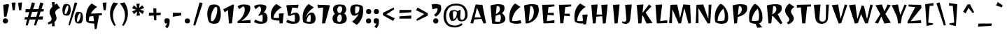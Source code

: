 SplineFontDB: 3.0
FontName: JotiOne-Regular
FullName: Joti One
FamilyName: Joti One
Weight: Book
Copyright: Copyright (c) 2012, Eduardo Tunni (http://www.tipo.net.ar), with Reserved Font Name 'Joti'
Version: 1.001
ItalicAngle: 0
UnderlinePosition: -50
UnderlineWidth: 50
Ascent: 800
Descent: 200
sfntRevision: 0x00010042
LayerCount: 2
Layer: 0 1 "Back"  1
Layer: 1 1 "Fore"  0
XUID: [1021 907 407760134 1113144]
FSType: 0
OS2Version: 3
OS2_WeightWidthSlopeOnly: 0
OS2_UseTypoMetrics: 1
CreationTime: 1334084820
ModificationTime: 1351749399
PfmFamily: 17
TTFWeight: 400
TTFWidth: 5
LineGap: 0
VLineGap: 0
Panose: 2 0 0 0 0 0 0 0 0 0
OS2TypoAscent: 1003
OS2TypoAOffset: 0
OS2TypoDescent: -331
OS2TypoDOffset: 0
OS2TypoLinegap: 0
OS2WinAscent: 1003
OS2WinAOffset: 0
OS2WinDescent: 331
OS2WinDOffset: 0
HheadAscent: 1003
HheadAOffset: 0
HheadDescent: -331
HheadDOffset: 0
OS2SubXSize: 650
OS2SubYSize: 600
OS2SubXOff: 0
OS2SubYOff: 75
OS2SupXSize: 650
OS2SupYSize: 600
OS2SupXOff: 0
OS2SupYOff: 350
OS2StrikeYSize: 50
OS2StrikeYPos: 300
OS2Vendor: 'TIPO'
OS2CodePages: 20000093.00000000
OS2UnicodeRanges: a00000af.5000204b.00000000.00000000
Lookup: 4 0 1 "'liga' Standard Ligatures in Latin lookup 0"  {"'liga' Standard Ligatures in Latin lookup 0 subtable"  } ['liga' ('latn' <'MOL ' 'ROM ' 'dflt' > ) ]
Lookup: 1 0 0 "'locl' Localized Forms in Latin lookup 1"  {"'locl' Localized Forms in Latin lookup 1 subtable"  } ['locl' ('latn' <'MOL ' 'ROM ' > ) ]
Lookup: 258 0 0 "'kern' Horizontal Kerning in Latin lookup 0"  {"'kern' Horizontal Kerning in Latin lookup 0 per glyph data 0"  "'kern' Horizontal Kerning in Latin lookup 0 kerning class 1"  } ['kern' ('latn' <'MOL ' 'ROM ' 'dflt' > ) ]
DEI: 91125
KernClass2: 3+ 7 "'kern' Horizontal Kerning in Latin lookup 0 kerning class 1" 
 21 T uni0162 Tcaron Tbar
 77 V W Y Yacute Wcircumflex Ycircumflex Ydieresis Wgrave Wacute Wdieresis Ygrave
 84 A Agrave Aacute Acircumflex Atilde Adieresis Aring Amacron Abreve Aogonek Aringacute
 215 c e o ccedilla egrave eacute ecircumflex edieresis ograve oacute ocircumflex otilde odieresis cacute ccircumflex cdotaccent ccaron emacron ebreve edotaccent eogonek ecaron omacron obreve ohungarumlaut oe oslashacute
 84 A Agrave Aacute Acircumflex Atilde Adieresis Aring Amacron Abreve Aogonek Aringacute
 10 AE AEacute
 95 a agrave aacute acircumflex atilde adieresis aring ae amacron abreve aogonek aringacute aeacute
 77 v w y yacute ydieresis wcircumflex ycircumflex wgrave wacute wdieresis ygrave
 21 T uni0162 Tcaron Tbar
 0 {} -70 {} -55 {} 0 {} 0 {} 0 {} 0 {} 0 {} -55 {} -15 {} -15 {} -40 {} 0 {} 0 {} 0 {} 0 {} 0 {} 0 {} 0 {} -40 {} -25 {}
TtTable: prep
PUSHW_1
 511
SCANCTRL
PUSHB_1
 4
SCANTYPE
EndTTInstrs
ShortTable: maxp 16
  1
  0
  424
  208
  7
  0
  0
  2
  0
  1
  1
  0
  64
  0
  0
  0
EndShort
LangName: 1033 "" "" "" "EduardoRodriguezTunni: Joti One: 2012" "" "Version 1.001" "" "Joti is a trademark of Eduardo Rodriguez Tunni." "Eduardo Rodriguez Tunni" "Eduardo Rodriguez Tunni" "" "http://www.tipo.net.ar" "http://www.tipo.net.ar" "This Font Software is licensed under the SIL Open Font License, Version 1.1. This license is available with a FAQ at: http://scripts.sil.org/OFL" "http://scripts.sil.org/OFL" 
GaspTable: 1 65535 15 1
Encoding: UnicodeBmp
UnicodeInterp: none
NameList: AGL For New Fonts
DisplaySize: -24
AntiAlias: 1
FitToEm: 1
BeginChars: 65557 424

StartChar: .notdef
Encoding: 65536 -1 0
Width: 300
Flags: W
LayerCount: 2
EndChar

StartChar: .null
Encoding: 65537 -1 1
Width: 0
Flags: W
LayerCount: 2
EndChar

StartChar: nonmarkingreturn
Encoding: 65538 -1 2
Width: 333
Flags: W
LayerCount: 2
EndChar

StartChar: space
Encoding: 32 32 3
Width: 300
GlyphClass: 2
Flags: W
LayerCount: 2
EndChar

StartChar: exclam
Encoding: 33 33 4
Width: 383
GlyphClass: 2
Flags: W
LayerCount: 2
Fore
SplineSet
100 78 m 128,-1,1
 100 116 100 116 127.5 143.5 c 128,-1,2
 155 171 155 171 193 171 c 128,-1,3
 231 171 231 171 258.5 143.5 c 128,-1,4
 286 116 286 116 286 78 c 128,-1,5
 286 40 286 40 258.5 12.5 c 128,-1,6
 231 -15 231 -15 193 -15 c 128,-1,7
 155 -15 155 -15 127.5 12.5 c 128,-1,0
 100 40 100 40 100 78 c 128,-1,1
296 683 m 1,8,-1
 323 643 l 1,9,-1
 235 235 l 1,10,-1
 146 226 l 1,11,-1
 115 651 l 1,12,-1
 296 683 l 1,8,-1
EndSplineSet
EndChar

StartChar: quotedbl
Encoding: 34 34 5
Width: 452
GlyphClass: 2
Flags: W
LayerCount: 2
Fore
SplineSet
78 459 m 1,0,-1
 40 726 l 1,1,-1
 182 738 l 1,2,-1
 154 462 l 1,3,-1
 78 459 l 1,0,-1
308 459 m 1,4,-1
 270 726 l 1,5,-1
 412 738 l 1,6,-1
 384 462 l 1,7,-1
 308 459 l 1,4,-1
EndSplineSet
EndChar

StartChar: numbersign
Encoding: 35 35 6
Width: 794
GlyphClass: 2
Flags: W
LayerCount: 2
Fore
SplineSet
391 -68 m 1,0,-1
 445 129 l 1,1,-1
 234 129 l 1,2,-1
 161 -91 l 1,3,-1
 91 -68 l 1,4,-1
 145 129 l 1,5,-1
 50 129 l 1,6,-1
 64 212 l 1,7,-1
 170 216 l 1,8,-1
 219 395 l 1,9,-1
 80 389 l 1,10,-1
 94 499 l 1,11,-1
 248 499 l 1,12,-1
 315 739 l 1,13,-1
 427 708 l 1,14,-1
 357 499 l 1,15,-1
 548 499 l 1,16,-1
 615 739 l 1,17,-1
 727 708 l 1,18,-1
 657 499 l 1,19,-1
 744 499 l 1,20,-1
 729 416 l 1,21,-1
 628 412 l 1,22,-1
 568 233 l 1,23,-1
 714 239 l 1,24,-1
 699 129 l 1,25,-1
 534 129 l 1,26,-1
 461 -91 l 1,27,-1
 391 -68 l 1,0,-1
324 399 m 1,28,-1
 264 220 l 1,29,-1
 473 229 l 1,30,-1
 523 407 l 1,31,-1
 324 399 l 1,28,-1
EndSplineSet
EndChar

StartChar: dollar
Encoding: 36 36 7
Width: 574
GlyphClass: 2
Flags: W
LayerCount: 2
Fore
SplineSet
144 384 m 0,0,1
 144 486 144 486 244 581 c 1,2,-1
 230 749 l 1,3,-1
 330 749 l 1,4,-1
 321 645 l 1,5,6
 347 664 347 664 401 700 c 1,7,-1
 522 538 l 1,8,9
 444 511 444 511 396.5 469 c 128,-1,10
 349 427 349 427 349 381 c 0,11,12
 349 349 349 349 372.5 278.5 c 128,-1,13
 396 208 396 208 396 178 c 0,14,15
 396 95 396 95 317 38 c 1,16,-1
 330 -112 l 1,17,-1
 230 -112 l 1,18,-1
 239 -4 l 1,19,20
 187 -26 187 -26 102 -45 c 1,21,-1
 81 20 l 1,22,23
 220 59 220 59 220 159 c 0,24,25
 220 184 220 184 201 220 c 128,-1,26
 182 256 182 256 163 298.5 c 128,-1,27
 144 341 144 341 144 384 c 0,0,1
EndSplineSet
EndChar

StartChar: percent
Encoding: 37 37 8
Width: 795
GlyphClass: 2
Flags: W
LayerCount: 2
Fore
SplineSet
246 -68 m 1,0,-1
 470 739 l 1,1,-1
 562 718 l 1,2,-1
 296 -81 l 1,3,-1
 246 -68 l 1,0,-1
181 266 m 0,4,5
 119 266 119 266 63 306 c 1,6,7
 30 389 30 389 30 466 c 0,8,9
 30 601 30 601 94 670 c 1,10,11
 139 684 139 684 174 684 c 0,12,13
 237 684 237 684 291 644 c 1,14,15
 326 560 326 560 326 484 c 0,16,17
 326 350 326 350 264 283 c 1,18,19
 218 266 218 266 181 266 c 0,4,5
112 372 m 0,20,21
 112 346 112 346 116 326 c 1,22,23
 132 322 132 322 153 322 c 1,24,25
 196 371 196 371 219.5 440.5 c 128,-1,26
 243 510 243 510 243 578 c 0,27,28
 243 605 243 605 239 625 c 1,29,30
 221 628 221 628 204 628 c 1,31,32
 161 578 161 578 136.5 508 c 128,-1,33
 112 438 112 438 112 372 c 0,20,21
619 -14 m 0,34,35
 557 -14 557 -14 501 26 c 1,36,37
 468 109 468 109 468 186 c 0,38,39
 468 321 468 321 532 390 c 1,40,41
 577 404 577 404 612 404 c 0,42,43
 675 404 675 404 729 364 c 1,44,45
 764 280 764 280 764 204 c 0,46,47
 764 70 764 70 702 3 c 1,48,49
 656 -14 656 -14 619 -14 c 0,34,35
550 92 m 0,50,51
 550 66 550 66 554 46 c 1,52,53
 570 42 570 42 591 42 c 1,54,55
 634 91 634 91 657.5 160.5 c 128,-1,56
 681 230 681 230 681 298 c 0,57,58
 681 325 681 325 677 345 c 1,59,60
 659 348 659 348 642 348 c 1,61,62
 599 298 599 298 574.5 228 c 128,-1,63
 550 158 550 158 550 92 c 0,50,51
EndSplineSet
EndChar

StartChar: ampersand
Encoding: 38 38 9
Width: 615
GlyphClass: 2
Flags: W
LayerCount: 2
Fore
SplineSet
364 -13 m 1,0,-1
 330 -14 l 1,1,2
 253 -14 253 -14 187.5 4 c 128,-1,3
 122 22 122 22 87 51 c 1,4,5
 70 131 70 131 70 217 c 0,6,7
 70 364 70 364 121 493.5 c 128,-1,8
 172 623 172 623 278 700 c 1,9,-1
 471 578 l 1,10,11
 323 483 323 483 242 338 c 1,12,-1
 645 354 l 1,13,-1
 642 287 l 1,14,-1
 536 275 l 1,15,16
 512 131 512 131 451 -209 c 1,17,-1
 385 -218 l 1,18,-1
 364 -13 l 1,0,-1
171 80 m 1,19,20
 226 69 226 69 272.5 69 c 128,-1,21
 319 69 319 69 355 75 c 1,22,-1
 336 252 l 1,23,-1
 197 236 l 1,24,25
 171 156 171 156 171 80 c 1,19,20
EndSplineSet
EndChar

StartChar: quotesingle
Encoding: 39 39 10
Width: 222
GlyphClass: 2
Flags: W
LayerCount: 2
Fore
SplineSet
78 459 m 1,0,-1
 40 726 l 1,1,-1
 182 738 l 1,2,-1
 154 462 l 1,3,-1
 78 459 l 1,0,-1
EndSplineSet
EndChar

StartChar: parenleft
Encoding: 40 40 11
Width: 400
GlyphClass: 2
Flags: W
LayerCount: 2
Fore
SplineSet
80 346 m 0,0,1
 80 551 80 551 203 738 c 1,2,-1
 370 707 l 1,3,4
 185 498 185 498 185 275 c 0,5,6
 185 105 185 105 290 -80 c 1,7,-1
 230 -98 l 1,8,9
 80 116 80 116 80 346 c 0,0,1
EndSplineSet
EndChar

StartChar: parenright
Encoding: 41 41 12
Width: 400
GlyphClass: 2
Flags: W
LayerCount: 2
Fore
SplineSet
215 275 m 0,0,1
 215 498 215 498 30 707 c 1,2,-1
 197 738 l 1,3,4
 320 551 320 551 320 346 c 0,5,6
 320 115 320 115 169 -98 c 1,7,-1
 110 -80 l 1,8,9
 215 105 215 105 215 275 c 0,0,1
EndSplineSet
EndChar

StartChar: asterisk
Encoding: 42 42 13
Width: 571
GlyphClass: 2
Flags: W
LayerCount: 2
Fore
SplineSet
341 697 m 1,0,-1
 320 543 l 1,1,-1
 433 639 l 1,2,-1
 501 540 l 1,3,-1
 357 481 l 1,4,-1
 497 432 l 1,5,-1
 445 323 l 1,6,-1
 323 417 l 1,7,-1
 350 273 l 1,8,-1
 230 263 l 1,9,-1
 250 416 l 1,10,-1
 138 321 l 1,11,-1
 70 420 l 1,12,-1
 213 478 l 1,13,-1
 74 528 l 1,14,-1
 126 637 l 1,15,-1
 247 541 l 1,16,-1
 221 687 l 1,17,-1
 341 697 l 1,0,-1
EndSplineSet
EndChar

StartChar: plus
Encoding: 43 43 14
Width: 612
GlyphClass: 2
Flags: W
LayerCount: 2
Fore
SplineSet
361 369 m 1,0,-1
 522 369 l 1,1,-1
 512 286 l 1,2,-1
 361 276 l 1,3,-1
 361 98 l 1,4,-1
 278 108 l 1,5,-1
 267 270 l 1,6,-1
 90 259 l 1,7,-1
 100 369 l 1,8,-1
 261 369 l 1,9,-1
 251 530 l 1,10,-1
 361 520 l 1,11,-1
 361 369 l 1,0,-1
EndSplineSet
EndChar

StartChar: comma
Encoding: 44 44 15
Width: 286
GlyphClass: 2
Flags: W
LayerCount: 2
Fore
SplineSet
140 -4 m 1,0,1
 126 -15 126 -15 103 -15 c 128,-1,2
 80 -15 80 -15 65 10 c 128,-1,3
 50 35 50 35 50 80.5 c 128,-1,4
 50 126 50 126 69 148.5 c 128,-1,5
 88 171 88 171 142.5 171 c 128,-1,6
 197 171 197 171 229 139 c 1,7,8
 236 103 236 103 236 55 c 0,9,10
 236 -103 236 -103 148 -183 c 1,11,-1
 73 -123 l 1,12,13
 131 -75 131 -75 144 -6 c 1,14,-1
 140 -4 l 1,0,1
EndSplineSet
EndChar

StartChar: hyphen
Encoding: 45 45 16
Width: 445
GlyphClass: 2
Flags: W
LayerCount: 2
Fore
SplineSet
375 367 m 1,0,-1
 375 274 l 1,1,-1
 70 227 l 1,2,-1
 75 367 l 1,3,-1
 375 367 l 1,0,-1
EndSplineSet
EndChar

StartChar: period
Encoding: 46 46 17
Width: 286
GlyphClass: 2
Flags: W
LayerCount: 2
Fore
SplineSet
50 78 m 128,-1,1
 50 117 50 117 72.5 141.5 c 128,-1,2
 95 166 95 166 143 166 c 128,-1,3
 191 166 191 166 213.5 141.5 c 128,-1,4
 236 117 236 117 236 78 c 128,-1,5
 236 39 236 39 213.5 14.5 c 128,-1,6
 191 -10 191 -10 143 -10 c 128,-1,7
 95 -10 95 -10 72.5 14.5 c 128,-1,0
 50 39 50 39 50 78 c 128,-1,1
EndSplineSet
EndChar

StartChar: slash
Encoding: 47 47 18
Width: 496
GlyphClass: 2
Flags: W
LayerCount: 2
Fore
SplineSet
80 -68 m 1,0,-1
 304 739 l 1,1,-1
 416 708 l 1,2,-1
 150 -91 l 1,3,-1
 80 -68 l 1,0,-1
EndSplineSet
EndChar

StartChar: zero
Encoding: 48 48 19
Width: 644
GlyphClass: 2
Flags: W
LayerCount: 2
Fore
SplineSet
328 -23 m 0,0,1
 207 -23 207 -23 139 39 c 1,2,3
 81 180 81 180 81 326 c 0,4,5
 81 433 81 433 111.5 515 c 128,-1,6
 142 597 142 597 184 641 c 1,7,8
 260 665 260 665 317 665 c 0,9,10
 438 665 438 665 506 603 c 1,11,12
 564 462 564 462 564 316 c 0,13,14
 564 209 564 209 533.5 127 c 128,-1,15
 503 45 503 45 461 1 c 1,16,17
 385 -23 385 -23 328 -23 c 0,0,1
436 484 m 0,18,19
 436 531 436 531 429 566 c 1,20,21
 400 573 400 573 359 573 c 1,22,23
 288 494 288 494 248.5 380.5 c 128,-1,24
 209 267 209 267 209 158 c 0,25,26
 209 111 209 111 216 76 c 1,27,28
 245 69 245 69 286 69 c 1,29,30
 357 148 357 148 396.5 261.5 c 128,-1,31
 436 375 436 375 436 484 c 0,18,19
EndSplineSet
EndChar

StartChar: one
Encoding: 49 49 20
Width: 473
GlyphClass: 2
Flags: W
LayerCount: 2
Fore
SplineSet
347 667 m 1,0,-1
 383 650 l 1,1,-1
 314 -4 l 1,2,-1
 204 -14 l 1,3,-1
 167 466 l 1,4,-1
 52 384 l 1,5,-1
 0 492 l 1,6,-1
 347 667 l 1,0,-1
EndSplineSet
EndChar

StartChar: two
Encoding: 50 50 21
Width: 579
GlyphClass: 2
Flags: W
LayerCount: 2
Fore
SplineSet
275 665 m 0,0,1
 403 665 403 665 480 617 c 1,2,3
 492 578 492 578 492 537 c 0,4,5
 492 420 492 420 403.5 295 c 128,-1,6
 315 170 315 170 185 91 c 1,7,-1
 185 82 l 1,8,-1
 499 113 l 1,9,-1
 499 0 l 1,10,-1
 40 0 l 1,11,-1
 33 67 l 1,12,13
 141 118 141 118 218 246 c 128,-1,14
 295 374 295 374 295 483 c 0,15,16
 295 568 295 568 242 600 c 1,17,-1
 90 497 l 1,18,-1
 38 605 l 1,19,20
 92 635 92 635 143.5 650 c 128,-1,21
 195 665 195 665 275 665 c 0,0,1
EndSplineSet
EndChar

StartChar: three
Encoding: 51 51 22
Width: 574
GlyphClass: 2
Flags: W
LayerCount: 2
Fore
SplineSet
303 489 m 0,0,1
 303 563 303 563 242 600 c 1,2,-1
 100 497 l 1,3,-1
 48 605 l 1,4,5
 104 637 104 637 150 651 c 128,-1,6
 196 665 196 665 275 665 c 0,7,8
 403 665 403 665 480 617 c 1,9,10
 489 590 489 590 489 565 c 0,11,12
 489 468 489 468 390 375 c 1,13,14
 425 375 425 375 453 367 c 1,15,16
 493 328 493 328 513.5 281.5 c 128,-1,17
 534 235 534 235 534 164 c 0,18,19
 534 69 534 69 476.5 22.5 c 128,-1,20
 419 -24 419 -24 290 -24 c 128,-1,21
 161 -24 161 -24 47 38 c 1,22,-1
 95 128 l 1,23,24
 205 57 205 57 345 52 c 1,25,26
 360 108 360 108 360 193 c 128,-1,27
 360 278 360 278 345 304 c 1,28,29
 283 288 283 288 227 254 c 1,30,-1
 201 287 l 1,31,-1
 215 300 l 2,32,33
 259 342 259 342 281 394 c 128,-1,34
 303 446 303 446 303 489 c 0,0,1
EndSplineSet
EndChar

StartChar: four
Encoding: 52 52 23
Width: 576
GlyphClass: 2
Flags: W
LayerCount: 2
Fore
SplineSet
175 187 m 1,0,1
 221 181 221 181 272.5 181 c 128,-1,2
 324 181 324 181 372 188 c 1,3,-1
 362 340 l 1,4,-1
 536 352 l 1,5,-1
 498 -4 l 1,6,-1
 387 -15 l 1,7,-1
 379 92 l 1,8,9
 364 91 364 91 310.5 91 c 128,-1,10
 257 91 257 91 191 108 c 128,-1,11
 125 125 125 125 91 152 c 1,12,13
 74 224 74 224 74 291 c 0,14,15
 74 422 74 422 136 530.5 c 128,-1,16
 198 639 198 639 280 680 c 1,17,-1
 463 558 l 1,18,19
 343 498 343 498 259 394 c 128,-1,20
 175 290 175 290 175 187 c 1,0,1
EndSplineSet
EndChar

StartChar: five
Encoding: 53 53 24
Width: 574
GlyphClass: 2
Flags: W
LayerCount: 2
Fore
SplineSet
395 375 m 0,0,1
 428 375 428 375 453 367 c 1,2,3
 493 328 493 328 513.5 281.5 c 128,-1,4
 534 235 534 235 534 164 c 0,5,6
 534 69 534 69 476.5 22.5 c 128,-1,7
 419 -24 419 -24 290 -24 c 128,-1,8
 161 -24 161 -24 47 38 c 1,9,-1
 95 128 l 1,10,11
 205 57 205 57 345 52 c 1,12,13
 360 108 360 108 360 193 c 128,-1,14
 360 278 360 278 345 304 c 1,15,16
 260 293 260 293 197 254 c 1,17,-1
 117 264 l 1,18,-1
 55 618 l 1,19,-1
 70 640 l 1,20,-1
 490 656 l 1,21,-1
 472 538 l 1,22,-1
 265 556 l 1,23,-1
 211 318 l 1,24,25
 301 375 301 375 395 375 c 0,0,1
EndSplineSet
EndChar

StartChar: six
Encoding: 54 54 25
Width: 574
GlyphClass: 2
Flags: W
LayerCount: 2
Fore
SplineSet
199 66 m 1,0,1
 242 45 242 45 273.5 45 c 128,-1,2
 305 45 305 45 335 52 c 1,3,4
 350 108 350 108 350 193 c 128,-1,5
 350 278 350 278 335 304 c 1,6,7
 233 269 233 269 199 66 c 1,0,1
383 377 m 0,8,9
 414 377 414 377 443 367 c 1,10,11
 483 328 483 328 503.5 281.5 c 128,-1,12
 524 235 524 235 524 164 c 0,13,14
 524 67 524 67 475.5 21.5 c 128,-1,15
 427 -24 427 -24 303 -24 c 0,16,17
 235 -24 235 -24 174.5 -6 c 128,-1,18
 114 12 114 12 79 41 c 1,19,20
 62 125 62 125 62 207 c 0,21,22
 62 371 62 371 128 497 c 128,-1,23
 194 623 194 623 280 680 c 1,24,-1
 463 558 l 1,25,26
 252 423 252 423 189 235 c 1,27,-1
 201 228 l 1,28,29
 231 301 231 301 278.5 339 c 128,-1,30
 326 377 326 377 383 377 c 0,8,9
EndSplineSet
EndChar

StartChar: seven
Encoding: 55 55 26
Width: 510
GlyphClass: 2
Flags: W
LayerCount: 2
Fore
SplineSet
15 656 m 1,0,-1
 445 640 l 1,1,-1
 460 618 l 1,2,-1
 291 -4 l 1,3,-1
 181 -14 l 1,4,-1
 219 554 l 1,5,-1
 33 538 l 1,6,-1
 15 656 l 1,0,-1
EndSplineSet
EndChar

StartChar: eight
Encoding: 56 56 27
Width: 617
GlyphClass: 2
Flags: W
LayerCount: 2
Fore
SplineSet
55 170 m 0,0,1
 55 273 55 273 148 336 c 1,2,3
 134 340 134 340 128 343 c 1,4,5
 72 416 72 416 72 490 c 0,6,7
 72 665 72 665 303 665 c 0,8,9
 402 665 402 665 489 633 c 1,10,11
 545 560 545 560 545 486 c 0,12,13
 545 396 545 396 464 337 c 1,14,-1
 502 324 l 1,15,16
 562 247 562 247 562 165 c 0,17,18
 562 -24 562 -24 314 -24 c 0,19,20
 206 -24 206 -24 115 11 c 1,21,22
 55 88 55 88 55 170 c 0,0,1
221 148 m 0,23,24
 221 101 221 101 237 66 c 1,25,26
 273 40 273 40 322 40 c 1,27,28
 388 93 388 93 388 175 c 128,-1,29
 388 257 388 257 348 305 c 1,30,31
 323 309 323 309 291 309 c 1,32,33
 221 253 221 253 221 148 c 0,23,24
400 504 m 0,34,35
 400 543 400 543 384 577 c 1,36,37
 346 600 346 600 294 600 c 1,38,39
 224 552 224 552 224 475 c 0,40,41
 224 446 224 446 235.5 415 c 128,-1,42
 247 384 247 384 267 365 c 1,43,44
 294 361 294 361 327 361 c 1,45,46
 400 412 400 412 400 504 c 0,34,35
EndSplineSet
EndChar

StartChar: nine
Encoding: 57 57 28
Width: 574
GlyphClass: 2
Flags: W
LayerCount: 2
Fore
SplineSet
387 575 m 1,0,1
 344 596 344 596 312.5 596 c 128,-1,2
 281 596 281 596 251 589 c 1,3,4
 236 533 236 533 236 448 c 128,-1,5
 236 363 236 363 251 337 c 1,6,7
 390 362 390 362 390 523 c 0,8,9
 390 546 390 546 387 575 c 1,0,1
205 264 m 0,10,11
 180 264 180 264 143 274 c 1,12,13
 103 313 103 313 82.5 359.5 c 128,-1,14
 62 406 62 406 62 477 c 0,15,16
 62 574 62 574 110.5 619.5 c 128,-1,17
 159 665 159 665 283 665 c 0,18,19
 351 665 351 665 411.5 647 c 128,-1,20
 472 629 472 629 507 600 c 1,21,22
 524 516 524 516 524 434 c 0,23,24
 524 270 524 270 451.5 132.5 c 128,-1,25
 379 -5 379 -5 293 -62 c 1,26,-1
 123 53 l 1,27,28
 193 98 193 98 255.5 169.5 c 128,-1,29
 318 241 318 241 360 319 c 1,30,-1
 353 323 l 1,31,32
 286 264 286 264 205 264 c 0,10,11
EndSplineSet
EndChar

StartChar: colon
Encoding: 58 58 29
Width: 286
GlyphClass: 2
Flags: W
LayerCount: 2
Fore
SplineSet
53 412 m 128,-1,1
 53 451 53 451 75.5 475.5 c 128,-1,2
 98 500 98 500 146 500 c 128,-1,3
 194 500 194 500 216.5 475.5 c 128,-1,4
 239 451 239 451 239 412 c 128,-1,5
 239 373 239 373 216.5 348.5 c 128,-1,6
 194 324 194 324 146 324 c 128,-1,7
 98 324 98 324 75.5 348.5 c 128,-1,0
 53 373 53 373 53 412 c 128,-1,1
50 78 m 128,-1,9
 50 117 50 117 72.5 141.5 c 128,-1,10
 95 166 95 166 143 166 c 128,-1,11
 191 166 191 166 213.5 141.5 c 128,-1,12
 236 117 236 117 236 78 c 128,-1,13
 236 39 236 39 213.5 14.5 c 128,-1,14
 191 -10 191 -10 143 -10 c 128,-1,15
 95 -10 95 -10 72.5 14.5 c 128,-1,8
 50 39 50 39 50 78 c 128,-1,9
EndSplineSet
EndChar

StartChar: semicolon
Encoding: 59 59 30
Width: 286
GlyphClass: 2
Flags: W
LayerCount: 2
Fore
SplineSet
140 -4 m 1,0,1
 126 -15 126 -15 103 -15 c 128,-1,2
 80 -15 80 -15 65 10 c 128,-1,3
 50 35 50 35 50 80.5 c 128,-1,4
 50 126 50 126 69 148.5 c 128,-1,5
 88 171 88 171 142.5 171 c 128,-1,6
 197 171 197 171 229 139 c 1,7,8
 236 103 236 103 236 55 c 0,9,10
 236 -103 236 -103 148 -183 c 1,11,-1
 73 -123 l 1,12,13
 131 -75 131 -75 144 -6 c 1,14,-1
 140 -4 l 1,0,1
53 412 m 128,-1,16
 53 451 53 451 75.5 475.5 c 128,-1,17
 98 500 98 500 146 500 c 128,-1,18
 194 500 194 500 216.5 475.5 c 128,-1,19
 239 451 239 451 239 412 c 128,-1,20
 239 373 239 373 216.5 348.5 c 128,-1,21
 194 324 194 324 146 324 c 128,-1,22
 98 324 98 324 75.5 348.5 c 128,-1,15
 53 373 53 373 53 412 c 128,-1,16
EndSplineSet
EndChar

StartChar: less
Encoding: 60 60 31
Width: 612
GlyphClass: 2
Flags: W
LayerCount: 2
Fore
SplineSet
512 495 m 1,0,-1
 229 311 l 1,1,-1
 526 173 l 1,2,-1
 468 78 l 1,3,-1
 105 280 l 1,4,-1
 105 367 l 1,5,-1
 488 556 l 1,6,-1
 512 495 l 1,0,-1
EndSplineSet
EndChar

StartChar: equal
Encoding: 61 61 32
Width: 612
GlyphClass: 2
Flags: W
LayerCount: 2
Fore
SplineSet
512 386 m 1,0,-1
 90 359 l 1,1,-1
 100 469 l 1,2,-1
 522 469 l 1,3,-1
 512 386 l 1,0,-1
100 242 m 1,4,-1
 522 269 l 1,5,-1
 512 159 l 1,6,-1
 90 159 l 1,7,-1
 100 242 l 1,4,-1
EndSplineSet
EndChar

StartChar: greater
Encoding: 62 62 33
Width: 612
GlyphClass: 2
Flags: W
LayerCount: 2
Fore
SplineSet
100 139 m 1,0,-1
 383 323 l 1,1,-1
 86 461 l 1,2,-1
 144 556 l 1,3,-1
 507 354 l 1,4,-1
 507 267 l 1,5,-1
 124 78 l 1,6,-1
 100 139 l 1,0,-1
EndSplineSet
EndChar

StartChar: question
Encoding: 63 63 34
Width: 407
GlyphClass: 2
Flags: W
LayerCount: 2
Fore
SplineSet
100 78 m 128,-1,1
 100 116 100 116 127.5 143.5 c 128,-1,2
 155 171 155 171 193 171 c 128,-1,3
 231 171 231 171 258.5 143.5 c 128,-1,4
 286 116 286 116 286 78 c 128,-1,5
 286 40 286 40 258.5 12.5 c 128,-1,6
 231 -15 231 -15 193 -15 c 128,-1,7
 155 -15 155 -15 127.5 12.5 c 128,-1,0
 100 40 100 40 100 78 c 128,-1,1
258 525 m 1,8,9
 151 525 151 525 77 491 c 1,10,-1
 42 664 l 1,11,12
 104 683 104 683 173 683 c 128,-1,13
 242 683 242 683 294.5 669.5 c 128,-1,14
 347 656 347 656 373 635 c 1,15,16
 387 579 387 579 387 524 c 0,17,18
 387 425 387 425 324.5 346 c 128,-1,19
 262 267 262 267 188 230 c 1,20,-1
 131 300 l 1,21,22
 205 350 205 350 231.5 405.5 c 128,-1,23
 258 461 258 461 258 525 c 1,8,9
EndSplineSet
EndChar

StartChar: at
Encoding: 64 64 35
Width: 999
GlyphClass: 2
Flags: W
LayerCount: 2
Fore
SplineSet
728 119 m 0,0,1
 777 119 777 119 808 166 c 128,-1,2
 839 213 839 213 839 294.5 c 128,-1,3
 839 376 839 376 822 432 c 128,-1,4
 805 488 805 488 769 533.5 c 128,-1,5
 733 579 733 579 668.5 604 c 128,-1,6
 604 629 604 629 521 629 c 128,-1,7
 438 629 438 629 376.5 608 c 128,-1,8
 315 587 315 587 274.5 551.5 c 128,-1,9
 234 516 234 516 208 466 c 0,10,11
 160 372 160 372 160 242 c 0,12,13
 160 101 160 101 229 11 c 0,14,15
 265 -36 265 -36 329 -62.5 c 128,-1,16
 393 -89 393 -89 480 -89 c 0,17,18
 599 -89 599 -89 710 0 c 1,19,-1
 751 -62 l 1,20,21
 621 -156 621 -156 477 -156 c 0,22,23
 371 -156 371 -156 290 -123.5 c 128,-1,24
 209 -91 209 -91 162 -34 c 0,25,26
 69 77 69 77 69 243 c 0,27,28
 69 393 69 393 135 504 c 0,29,30
 170 562 170 562 221 604 c 128,-1,31
 272 646 272 646 349 670.5 c 128,-1,32
 426 695 426 695 526.5 695 c 128,-1,33
 627 695 627 695 708 664 c 128,-1,34
 789 633 789 633 836 578 c 0,35,36
 930 468 930 468 930 304 c 0,37,38
 930 241 930 241 912.5 194 c 128,-1,39
 895 147 895 147 870.5 122.5 c 128,-1,40
 846 98 846 98 813 83 c 0,41,42
 765 61 765 61 705.5 61 c 128,-1,43
 646 61 646 61 606 99.5 c 128,-1,44
 566 138 566 138 558 206 c 1,45,-1
 551 206 l 1,46,47
 499 74 499 74 381 74 c 0,48,49
 337 74 337 74 307.5 144 c 128,-1,50
 278 214 278 214 278 301 c 128,-1,51
 278 388 278 388 315 426.5 c 128,-1,52
 352 465 352 465 436 465 c 128,-1,53
 520 465 520 465 581 426 c 1,54,-1
 652 476 l 1,55,-1
 682 453 l 1,56,-1
 666 224 l 2,57,58
 665 216 665 216 666 189 c 128,-1,59
 667 162 667 162 680.5 140.5 c 128,-1,60
 694 119 694 119 728 119 c 0,0,1
463 422 m 0,61,62
 439 422 439 422 411 410 c 1,63,64
 406 357 406 357 406 317 c 128,-1,65
 406 277 406 277 413 218 c 128,-1,66
 420 159 420 159 429 137 c 1,67,68
 464 145 464 145 500 193 c 0,69,70
 546 253 546 253 546 399 c 1,71,72
 513 422 513 422 463 422 c 0,61,62
EndSplineSet
EndChar

StartChar: A
Encoding: 65 65 36
Width: 639
GlyphClass: 2
Flags: W
LayerCount: 2
Fore
SplineSet
30 0 m 1,0,-1
 217 665 l 1,1,-1
 459 650 l 1,2,-1
 589 0 l 1,3,-1
 499 -15 l 1,4,-1
 430 151 l 1,5,-1
 164 129 l 1,6,-1
 130 -15 l 1,7,-1
 30 0 l 1,0,-1
261 539 m 1,8,-1
 182 206 l 1,9,-1
 408 204 l 1,10,-1
 269 539 l 1,11,-1
 261 539 l 1,8,-1
EndSplineSet
EndChar

StartChar: B
Encoding: 66 66 37
Width: 702
GlyphClass: 2
Flags: W
LayerCount: 2
Fore
SplineSet
98 630 m 1,0,1
 245 675 245 675 374.5 675 c 128,-1,2
 504 675 504 675 581 627 c 1,3,4
 598 576 598 576 598 529 c 0,5,6
 598 424 598 424 508 357 c 1,7,8
 565 313 565 313 597.5 257 c 128,-1,9
 630 201 630 201 630 153 c 0,10,11
 630 74 630 74 557 24 c 128,-1,12
 484 -26 484 -26 329 -26 c 0,13,14
 241 -26 241 -26 155 -14 c 1,15,-1
 98 630 l 1,0,1
262 60 m 1,16,17
 317 45 317 45 367 45 c 128,-1,18
 417 45 417 45 433 51 c 1,19,20
 468 121 468 121 468 192.5 c 128,-1,21
 468 264 468 264 435 315 c 1,22,23
 375 288 375 288 284 267 c 1,24,-1
 262 60 l 1,16,17
436 494 m 0,25,26
 436 526 436 526 422 559.5 c 128,-1,27
 408 593 408 593 383 610 c 1,28,29
 360 610 360 610 319 598 c 1,30,-1
 290 324 l 1,31,32
 357 351 357 351 396.5 398.5 c 128,-1,33
 436 446 436 446 436 494 c 0,25,26
EndSplineSet
EndChar

StartChar: C
Encoding: 67 67 38
Width: 502
GlyphClass: 2
Flags: W
LayerCount: 2
Fore
SplineSet
267 73 m 0,0,1
 372 73 372 73 468 109 c 1,2,-1
 502 1 l 1,3,4
 421 -24 421 -24 337 -24 c 128,-1,5
 253 -24 253 -24 187.5 -6 c 128,-1,6
 122 12 122 12 87 41 c 1,7,8
 70 125 70 125 70 207 c 0,9,10
 70 374 70 374 133 510 c 128,-1,11
 196 646 196 646 278 700 c 1,12,-1
 471 578 l 1,13,14
 333 490 333 490 252 354 c 128,-1,15
 171 218 171 218 171 80 c 1,16,17
 214 73 214 73 267 73 c 0,0,1
EndSplineSet
EndChar

StartChar: D
Encoding: 68 68 39
Width: 654
GlyphClass: 2
Flags: W
LayerCount: 2
Fore
SplineSet
98 630 m 1,0,1
 245 677 245 677 376.5 677 c 128,-1,2
 508 677 508 677 591 637 c 1,3,4
 624 556 624 556 624 468 c 0,5,6
 624 349 624 349 566.5 241 c 128,-1,7
 509 133 509 133 399.5 61.5 c 128,-1,8
 290 -10 290 -10 155 -14 c 1,9,-1
 98 630 l 1,0,1
446 400 m 0,10,11
 446 473 446 473 424.5 530 c 128,-1,12
 403 587 403 587 363 610 c 1,13,14
 345 610 345 610 319 603 c 1,15,-1
 264 70 l 1,16,17
 354 107 354 107 400 199.5 c 128,-1,18
 446 292 446 292 446 400 c 0,10,11
EndSplineSet
EndChar

StartChar: E
Encoding: 69 69 40
Width: 605
GlyphClass: 2
Flags: W
LayerCount: 2
Fore
SplineSet
531 0 m 1,0,-1
 140 -9 l 1,1,-1
 93 650 l 1,2,-1
 534 664 l 1,3,-1
 531 597 l 1,4,-1
 320 572 l 1,5,-1
 294 365 l 1,6,-1
 507 367 l 1,7,-1
 512 277 l 1,8,-1
 286 294 l 1,9,-1
 259 71 l 1,10,-1
 535 103 l 1,11,-1
 531 0 l 1,0,-1
EndSplineSet
EndChar

StartChar: F
Encoding: 70 70 41
Width: 574
GlyphClass: 2
Flags: W
LayerCount: 2
Fore
SplineSet
482 247 m 1,0,-1
 282 263 l 1,1,-1
 250 -4 l 1,2,-1
 140 -9 l 1,3,-1
 93 650 l 1,4,-1
 534 664 l 1,5,-1
 531 597 l 1,6,-1
 320 572 l 1,7,-1
 291 335 l 1,8,-1
 477 337 l 1,9,-1
 482 247 l 1,0,-1
EndSplineSet
Kerns2: 326 -50 "'kern' Horizontal Kerning in Latin lookup 0 per glyph data 0"  321 -50 "'kern' Horizontal Kerning in Latin lookup 0 per glyph data 0"  276 -50 "'kern' Horizontal Kerning in Latin lookup 0 per glyph data 0"  274 -50 "'kern' Horizontal Kerning in Latin lookup 0 per glyph data 0"  272 -50 "'kern' Horizontal Kerning in Latin lookup 0 per glyph data 0"  270 -50 "'kern' Horizontal Kerning in Latin lookup 0 per glyph data 0"  220 -50 "'kern' Horizontal Kerning in Latin lookup 0 per glyph data 0"  218 -50 "'kern' Horizontal Kerning in Latin lookup 0 per glyph data 0"  216 -50 "'kern' Horizontal Kerning in Latin lookup 0 per glyph data 0"  214 -50 "'kern' Horizontal Kerning in Latin lookup 0 per glyph data 0"  212 -50 "'kern' Horizontal Kerning in Latin lookup 0 per glyph data 0"  206 -50 "'kern' Horizontal Kerning in Latin lookup 0 per glyph data 0"  204 -50 "'kern' Horizontal Kerning in Latin lookup 0 per glyph data 0"  202 -50 "'kern' Horizontal Kerning in Latin lookup 0 per glyph data 0"  200 -50 "'kern' Horizontal Kerning in Latin lookup 0 per glyph data 0"  197 -50 "'kern' Horizontal Kerning in Latin lookup 0 per glyph data 0"  195 -50 "'kern' Horizontal Kerning in Latin lookup 0 per glyph data 0"  193 -50 "'kern' Horizontal Kerning in Latin lookup 0 per glyph data 0"  183 -50 "'kern' Horizontal Kerning in Latin lookup 0 per glyph data 0"  182 -50 "'kern' Horizontal Kerning in Latin lookup 0 per glyph data 0"  181 -50 "'kern' Horizontal Kerning in Latin lookup 0 per glyph data 0"  180 -50 "'kern' Horizontal Kerning in Latin lookup 0 per glyph data 0"  179 -50 "'kern' Horizontal Kerning in Latin lookup 0 per glyph data 0"  172 -50 "'kern' Horizontal Kerning in Latin lookup 0 per glyph data 0"  171 -50 "'kern' Horizontal Kerning in Latin lookup 0 per glyph data 0"  170 -50 "'kern' Horizontal Kerning in Latin lookup 0 per glyph data 0"  169 -50 "'kern' Horizontal Kerning in Latin lookup 0 per glyph data 0"  168 -50 "'kern' Horizontal Kerning in Latin lookup 0 per glyph data 0"  134 -50 "'kern' Horizontal Kerning in Latin lookup 0 per glyph data 0"  133 -50 "'kern' Horizontal Kerning in Latin lookup 0 per glyph data 0"  132 -50 "'kern' Horizontal Kerning in Latin lookup 0 per glyph data 0"  131 -50 "'kern' Horizontal Kerning in Latin lookup 0 per glyph data 0"  130 -50 "'kern' Horizontal Kerning in Latin lookup 0 per glyph data 0"  129 -50 "'kern' Horizontal Kerning in Latin lookup 0 per glyph data 0"  82 -50 "'kern' Horizontal Kerning in Latin lookup 0 per glyph data 0"  72 -50 "'kern' Horizontal Kerning in Latin lookup 0 per glyph data 0"  70 -50 "'kern' Horizontal Kerning in Latin lookup 0 per glyph data 0"  36 -50 "'kern' Horizontal Kerning in Latin lookup 0 per glyph data 0" 
EndChar

StartChar: G
Encoding: 71 71 42
Width: 576
GlyphClass: 2
Flags: W
LayerCount: 2
Fore
SplineSet
330 -14 m 0,0,1
 253 -14 253 -14 187.5 4 c 128,-1,2
 122 22 122 22 87 51 c 1,3,4
 70 131 70 131 70 217 c 0,5,6
 70 364 70 364 121 493.5 c 128,-1,7
 172 623 172 623 278 700 c 1,8,-1
 471 578 l 1,9,10
 333 490 333 490 252 354 c 128,-1,11
 171 218 171 218 171 80 c 1,12,13
 226 69 226 69 279.5 69 c 128,-1,14
 333 69 333 69 376 79 c 1,15,-1
 356 298 l 1,16,-1
 546 310 l 1,17,-1
 486 -42 l 1,18,-1
 388 -50 l 1,19,-1
 384 -11 l 1,20,21
 357 -14 357 -14 330 -14 c 0,0,1
EndSplineSet
EndChar

StartChar: H
Encoding: 72 72 43
Width: 769
GlyphClass: 2
Flags: W
LayerCount: 2
Fore
SplineSet
513 -16 m 1,0,-1
 490 246 l 1,1,-1
 279 229 l 1,2,-1
 255 -4 l 1,3,-1
 155 -14 l 1,4,-1
 98 650 l 1,5,-1
 326 665 l 1,6,-1
 288 306 l 1,7,-1
 485 304 l 1,8,-1
 456 648 l 1,9,-1
 684 663 l 1,10,-1
 613 -6 l 1,11,-1
 513 -16 l 1,0,-1
EndSplineSet
EndChar

StartChar: I
Encoding: 73 73 44
Width: 431
GlyphClass: 2
Flags: W
LayerCount: 2
Fore
SplineSet
155 -14 m 1,0,-1
 98 650 l 1,1,-1
 336 665 l 1,2,-1
 265 -4 l 1,3,-1
 155 -14 l 1,0,-1
EndSplineSet
EndChar

StartChar: J
Encoding: 74 74 45
Width: 421
GlyphClass: 2
Flags: W
LayerCount: 2
Fore
SplineSet
119 -24 m 0,0,1
 58 -24 58 -24 -8 10 c 1,2,-1
 10 64 l 1,3,4
 54 50 54 50 79 50 c 0,5,6
 151 50 151 50 151 140 c 0,7,8
 151 154 151 154 108 650 c 1,9,-1
 346 665 l 1,10,-1
 290 141 l 2,11,12
 272 -24 272 -24 119 -24 c 0,0,1
EndSplineSet
EndChar

StartChar: K
Encoding: 75 75 46
Width: 681
GlyphClass: 2
Flags: W
LayerCount: 2
Fore
SplineSet
625 597 m 1,0,-1
 414 376 l 1,1,-1
 661 1 l 1,2,-1
 449 -14 l 1,3,-1
 314 271 l 1,4,-1
 292 248 l 1,5,-1
 265 -4 l 1,6,-1
 155 -14 l 1,7,-1
 98 650 l 1,8,-1
 336 665 l 1,9,-1
 304 363 l 1,10,-1
 536 665 l 1,11,-1
 625 597 l 1,0,-1
EndSplineSet
EndChar

StartChar: L
Encoding: 76 76 47
Width: 505
GlyphClass: 2
Flags: W
LayerCount: 2
Fore
SplineSet
511 0 m 1,0,-1
 140 -9 l 1,1,-1
 93 650 l 1,2,-1
 331 665 l 1,3,-1
 259 72 l 1,4,-1
 515 103 l 1,5,-1
 511 0 l 1,0,-1
EndSplineSet
EndChar

StartChar: M
Encoding: 77 77 48
Width: 939
GlyphClass: 2
Flags: W
LayerCount: 2
Fore
SplineSet
769 -15 m 1,0,-1
 626 517 l 1,1,-1
 618 517 l 1,2,-1
 509 0 l 1,3,-1
 419 -15 l 1,4,-1
 202 478 l 1,5,-1
 196 478 l 1,6,-1
 180 0 l 1,7,-1
 80 -5 l 1,8,-1
 127 650 l 1,9,-1
 369 660 l 1,10,-1
 470 184 l 1,11,-1
 587 665 l 1,12,-1
 829 650 l 1,13,-1
 859 0 l 1,14,-1
 769 -15 l 1,0,-1
EndSplineSet
EndChar

StartChar: N
Encoding: 78 78 49
Width: 692
GlyphClass: 2
Flags: W
LayerCount: 2
Fore
SplineSet
642 660 m 1,0,-1
 599 0 l 1,1,-1
 509 -15 l 1,2,-1
 185 521 l 1,3,-1
 177 521 l 1,4,-1
 180 0 l 1,5,-1
 80 -5 l 1,6,-1
 107 650 l 1,7,-1
 349 665 l 1,8,-1
 524 166 l 1,9,-1
 532 166 l 1,10,-1
 542 655 l 1,11,-1
 642 660 l 1,0,-1
EndSplineSet
EndChar

StartChar: O
Encoding: 79 79 50
Width: 589
GlyphClass: 2
Flags: W
LayerCount: 2
Fore
SplineSet
539 207 m 0,0,1
 539 146 539 146 529 105.5 c 128,-1,2
 519 65 519 65 493 34 c 0,3,4
 443 -24 443 -24 299.5 -24 c 128,-1,5
 156 -24 156 -24 77 41 c 1,6,7
 60 125 60 125 60 207 c 0,8,9
 60 373 60 373 122.5 504 c 128,-1,10
 185 635 185 635 268 690 c 1,11,12
 385 642 385 642 462 510.5 c 128,-1,13
 539 379 539 379 539 207 c 0,0,1
418 252 m 0,14,15
 418 406 418 406 367 516 c 1,16,17
 270 427 270 427 215.5 310 c 128,-1,18
 161 193 161 193 161 80 c 1,19,20
 195 73 195 73 242 73 c 0,21,22
 334 73 334 73 400 96 c 1,23,24
 418 174 418 174 418 252 c 0,14,15
EndSplineSet
EndChar

StartChar: P
Encoding: 80 80 51
Width: 629
GlyphClass: 2
Flags: W
LayerCount: 2
Fore
SplineSet
98 630 m 1,0,1
 238 675 238 675 381 675 c 128,-1,2
 524 675 524 675 601 627 c 1,3,4
 619 573 619 573 619 524 c 0,5,6
 619 409 619 409 524 331.5 c 128,-1,7
 429 254 429 254 279 220 c 1,8,-1
 255 -4 l 1,9,-1
 155 -14 l 1,10,-1
 98 630 l 1,0,1
426 495 m 0,11,12
 426 572 426 572 363 610 c 1,13,14
 345 610 345 610 319 603 c 1,15,-1
 286 288 l 1,16,17
 351 324 351 324 388.5 381 c 128,-1,18
 426 438 426 438 426 495 c 0,11,12
EndSplineSet
Kerns2: 326 -35 "'kern' Horizontal Kerning in Latin lookup 0 per glyph data 0"  321 -30 "'kern' Horizontal Kerning in Latin lookup 0 per glyph data 0"  276 -35 "'kern' Horizontal Kerning in Latin lookup 0 per glyph data 0"  274 -35 "'kern' Horizontal Kerning in Latin lookup 0 per glyph data 0"  272 -35 "'kern' Horizontal Kerning in Latin lookup 0 per glyph data 0"  270 -35 "'kern' Horizontal Kerning in Latin lookup 0 per glyph data 0"  220 -35 "'kern' Horizontal Kerning in Latin lookup 0 per glyph data 0"  218 -35 "'kern' Horizontal Kerning in Latin lookup 0 per glyph data 0"  216 -35 "'kern' Horizontal Kerning in Latin lookup 0 per glyph data 0"  214 -35 "'kern' Horizontal Kerning in Latin lookup 0 per glyph data 0"  212 -35 "'kern' Horizontal Kerning in Latin lookup 0 per glyph data 0"  206 -35 "'kern' Horizontal Kerning in Latin lookup 0 per glyph data 0"  204 -35 "'kern' Horizontal Kerning in Latin lookup 0 per glyph data 0"  202 -35 "'kern' Horizontal Kerning in Latin lookup 0 per glyph data 0"  200 -35 "'kern' Horizontal Kerning in Latin lookup 0 per glyph data 0"  197 -30 "'kern' Horizontal Kerning in Latin lookup 0 per glyph data 0"  195 -30 "'kern' Horizontal Kerning in Latin lookup 0 per glyph data 0"  193 -30 "'kern' Horizontal Kerning in Latin lookup 0 per glyph data 0"  183 -35 "'kern' Horizontal Kerning in Latin lookup 0 per glyph data 0"  182 -35 "'kern' Horizontal Kerning in Latin lookup 0 per glyph data 0"  181 -35 "'kern' Horizontal Kerning in Latin lookup 0 per glyph data 0"  180 -35 "'kern' Horizontal Kerning in Latin lookup 0 per glyph data 0"  179 -35 "'kern' Horizontal Kerning in Latin lookup 0 per glyph data 0"  172 -35 "'kern' Horizontal Kerning in Latin lookup 0 per glyph data 0"  171 -35 "'kern' Horizontal Kerning in Latin lookup 0 per glyph data 0"  170 -35 "'kern' Horizontal Kerning in Latin lookup 0 per glyph data 0"  169 -35 "'kern' Horizontal Kerning in Latin lookup 0 per glyph data 0"  168 -35 "'kern' Horizontal Kerning in Latin lookup 0 per glyph data 0"  134 -30 "'kern' Horizontal Kerning in Latin lookup 0 per glyph data 0"  133 -30 "'kern' Horizontal Kerning in Latin lookup 0 per glyph data 0"  132 -30 "'kern' Horizontal Kerning in Latin lookup 0 per glyph data 0"  131 -30 "'kern' Horizontal Kerning in Latin lookup 0 per glyph data 0"  130 -30 "'kern' Horizontal Kerning in Latin lookup 0 per glyph data 0"  129 -30 "'kern' Horizontal Kerning in Latin lookup 0 per glyph data 0"  82 -35 "'kern' Horizontal Kerning in Latin lookup 0 per glyph data 0"  72 -35 "'kern' Horizontal Kerning in Latin lookup 0 per glyph data 0"  70 -35 "'kern' Horizontal Kerning in Latin lookup 0 per glyph data 0"  36 -30 "'kern' Horizontal Kerning in Latin lookup 0 per glyph data 0" 
EndChar

StartChar: Q
Encoding: 81 81 52
Width: 589
GlyphClass: 2
Flags: W
LayerCount: 2
Fore
SplineSet
539 207 m 0,0,1
 539 115 539 115 513.5 63 c 128,-1,2
 488 11 488 11 420 -9 c 1,3,-1
 532 -152 l 1,4,-1
 352 -165 l 1,5,-1
 295 -24 l 1,6,7
 153 -23 153 -23 77 41 c 1,8,9
 60 125 60 125 60 207 c 0,10,11
 60 373 60 373 122.5 504 c 128,-1,12
 185 635 185 635 268 690 c 1,13,14
 385 642 385 642 462 510.5 c 128,-1,15
 539 379 539 379 539 207 c 0,0,1
418 252 m 0,16,17
 418 406 418 406 367 516 c 1,18,19
 270 427 270 427 215.5 310 c 128,-1,20
 161 193 161 193 161 80 c 1,21,22
 195 73 195 73 242 73 c 0,23,24
 334 73 334 73 400 96 c 1,25,26
 418 174 418 174 418 252 c 0,16,17
EndSplineSet
EndChar

StartChar: R
Encoding: 82 82 53
Width: 702
GlyphClass: 2
Flags: W
LayerCount: 2
Fore
SplineSet
311 254 m 1,0,1
 293 248 293 248 282 248 c 1,2,-1
 255 -4 l 1,3,-1
 155 -14 l 1,4,-1
 98 630 l 1,5,6
 151 647 151 647 238.5 661 c 128,-1,7
 326 675 326 675 406 675 c 0,8,9
 534 675 534 675 611 627 c 1,10,11
 629 573 629 573 629 528 c 0,12,13
 629 402 629 402 484 320 c 1,14,-1
 652 1 l 1,15,-1
 582 -38 l 1,16,-1
 311 254 l 1,0,1
436 501 m 0,17,18
 436 572 436 572 373 610 c 1,19,20
 349 610 349 610 319 600 c 1,21,-1
 289 312 l 1,22,23
 358 343 358 343 397 395.5 c 128,-1,24
 436 448 436 448 436 501 c 0,17,18
EndSplineSet
EndChar

StartChar: S
Encoding: 83 83 54
Width: 431
GlyphClass: 2
Flags: W
LayerCount: 2
Fore
SplineSet
49 440 m 0,0,1
 49 581 49 581 199 700 c 1,2,-1
 382 578 l 1,3,4
 258 500 258 500 258 413 c 0,5,6
 258 376 258 376 283 335 c 128,-1,7
 308 294 308 294 333.5 254 c 128,-1,8
 359 214 359 214 359 179 c 0,9,10
 359 34 359 34 159 -45 c 1,11,-1
 111 20 l 1,12,13
 160 47 160 47 179 72 c 128,-1,14
 198 97 198 97 198 127 c 128,-1,15
 198 157 198 157 174.5 194.5 c 128,-1,16
 151 232 151 232 123.5 263 c 128,-1,17
 96 294 96 294 72.5 342 c 128,-1,18
 49 390 49 390 49 440 c 0,0,1
EndSplineSet
EndChar

StartChar: T
Encoding: 84 84 55
Width: 566
GlyphClass: 2
Flags: W
LayerCount: 2
Fore
SplineSet
40 651 m 1,0,-1
 551 665 l 1,1,-1
 548 598 l 1,2,-1
 408 584 l 1,3,-1
 346 -4 l 1,4,-1
 236 -14 l 1,5,-1
 186 562 l 1,6,-1
 46 548 l 1,7,-1
 40 651 l 1,0,-1
EndSplineSet
EndChar

StartChar: U
Encoding: 85 85 56
Width: 696
GlyphClass: 2
Flags: W
LayerCount: 2
Fore
SplineSet
342 -24 m 0,0,1
 253 -24 253 -24 194.5 31 c 128,-1,2
 136 86 136 86 123 207 c 2,3,-1
 75 650 l 1,4,-1
 313 665 l 1,5,6
 272 183 272 183 272 168 c 0,7,8
 272 54 272 54 381 54 c 0,9,10
 431 54 431 54 466 84.5 c 128,-1,11
 501 115 501 115 502 191 c 2,12,-1
 511 655 l 1,13,-1
 611 660 l 1,14,-1
 581 190 l 2,15,16
 568 -24 568 -24 342 -24 c 0,0,1
EndSplineSet
EndChar

StartChar: V
Encoding: 86 86 57
Width: 599
GlyphClass: 2
Flags: W
LayerCount: 2
Fore
SplineSet
244 665 m 1,0,-1
 325 163 l 1,1,-1
 334 163 l 1,2,-1
 479 665 l 1,3,-1
 569 641 l 1,4,-1
 352 0 l 1,5,-1
 262 -15 l 1,6,-1
 15 638 l 1,7,-1
 244 665 l 1,0,-1
EndSplineSet
EndChar

StartChar: W
Encoding: 87 87 58
Width: 923
GlyphClass: 2
Flags: W
LayerCount: 2
Fore
SplineSet
258 665 m 1,0,-1
 327 161 l 1,1,-1
 335 161 l 1,2,-1
 486 635 l 1,3,-1
 566 611 l 1,4,-1
 670 157 l 1,5,-1
 678 157 l 1,6,-1
 793 665 l 1,7,-1
 883 641 l 1,8,-1
 706 0 l 1,9,-1
 616 -15 l 1,10,-1
 463 322 l 1,11,-1
 349 0 l 1,12,-1
 239 -15 l 1,13,-1
 29 638 l 1,14,-1
 258 665 l 1,0,-1
EndSplineSet
EndChar

StartChar: X
Encoding: 88 88 59
Width: 631
GlyphClass: 2
Flags: W
LayerCount: 2
Fore
SplineSet
30 13 m 1,0,-1
 224 323 l 1,1,-1
 50 637 l 1,2,-1
 281 665 l 1,3,-1
 369 418 l 1,4,-1
 483 665 l 1,5,-1
 598 638 l 1,6,-1
 404 329 l 1,7,-1
 601 15 l 1,8,-1
 370 -14 l 1,9,-1
 262 239 l 1,10,-1
 145 -15 l 1,11,-1
 30 13 l 1,0,-1
EndSplineSet
EndChar

StartChar: Y
Encoding: 89 89 60
Width: 558
GlyphClass: 2
Flags: W
LayerCount: 2
Fore
SplineSet
229 665 m 1,0,-1
 309 303 l 1,1,-1
 318 303 l 1,2,-1
 462 662 l 1,3,-1
 543 640 l 1,4,-1
 371 235 l 1,5,-1
 333 -4 l 1,6,-1
 233 -14 l 1,7,-1
 202 209 l 1,8,-1
 4 638 l 1,9,-1
 229 665 l 1,0,-1
EndSplineSet
EndChar

StartChar: Z
Encoding: 90 90 61
Width: 560
GlyphClass: 2
Flags: W
LayerCount: 2
Fore
SplineSet
55 660 m 1,0,-1
 506 650 l 1,1,-1
 520 546 l 1,2,-1
 130 68 l 1,3,-1
 503 103 l 1,4,-1
 509 0 l 1,5,-1
 20 -9 l 1,6,-1
 23 58 l 1,7,-1
 296 569 l 1,8,-1
 58 593 l 1,9,-1
 55 660 l 1,0,-1
EndSplineSet
Kerns2: 326 -30 "'kern' Horizontal Kerning in Latin lookup 0 per glyph data 0"  276 -30 "'kern' Horizontal Kerning in Latin lookup 0 per glyph data 0"  274 -30 "'kern' Horizontal Kerning in Latin lookup 0 per glyph data 0"  272 -30 "'kern' Horizontal Kerning in Latin lookup 0 per glyph data 0"  270 -30 "'kern' Horizontal Kerning in Latin lookup 0 per glyph data 0"  220 -30 "'kern' Horizontal Kerning in Latin lookup 0 per glyph data 0"  218 -30 "'kern' Horizontal Kerning in Latin lookup 0 per glyph data 0"  216 -30 "'kern' Horizontal Kerning in Latin lookup 0 per glyph data 0"  214 -30 "'kern' Horizontal Kerning in Latin lookup 0 per glyph data 0"  212 -30 "'kern' Horizontal Kerning in Latin lookup 0 per glyph data 0"  206 -30 "'kern' Horizontal Kerning in Latin lookup 0 per glyph data 0"  204 -30 "'kern' Horizontal Kerning in Latin lookup 0 per glyph data 0"  202 -30 "'kern' Horizontal Kerning in Latin lookup 0 per glyph data 0"  200 -30 "'kern' Horizontal Kerning in Latin lookup 0 per glyph data 0"  183 -30 "'kern' Horizontal Kerning in Latin lookup 0 per glyph data 0"  182 -30 "'kern' Horizontal Kerning in Latin lookup 0 per glyph data 0"  181 -30 "'kern' Horizontal Kerning in Latin lookup 0 per glyph data 0"  180 -30 "'kern' Horizontal Kerning in Latin lookup 0 per glyph data 0"  179 -30 "'kern' Horizontal Kerning in Latin lookup 0 per glyph data 0"  172 -30 "'kern' Horizontal Kerning in Latin lookup 0 per glyph data 0"  171 -30 "'kern' Horizontal Kerning in Latin lookup 0 per glyph data 0"  170 -30 "'kern' Horizontal Kerning in Latin lookup 0 per glyph data 0"  169 -30 "'kern' Horizontal Kerning in Latin lookup 0 per glyph data 0"  168 -30 "'kern' Horizontal Kerning in Latin lookup 0 per glyph data 0"  82 -30 "'kern' Horizontal Kerning in Latin lookup 0 per glyph data 0"  72 -30 "'kern' Horizontal Kerning in Latin lookup 0 per glyph data 0"  70 -30 "'kern' Horizontal Kerning in Latin lookup 0 per glyph data 0" 
EndChar

StartChar: bracketleft
Encoding: 91 91 62
Width: 426
GlyphClass: 2
Flags: W
LayerCount: 2
Fore
SplineSet
396 620 m 1,0,-1
 263 620 l 1,1,-1
 211 16 l 1,2,-1
 376 -4 l 1,3,-1
 386 -54 l 1,4,-1
 152 -105 l 1,5,-1
 100 674 l 1,6,-1
 396 718 l 1,7,-1
 396 620 l 1,0,-1
EndSplineSet
EndChar

StartChar: backslash
Encoding: 92 92 63
Width: 496
GlyphClass: 2
Flags: W
LayerCount: 2
Fore
SplineSet
192 739 m 1,0,-1
 416 -68 l 1,1,-1
 346 -91 l 1,2,-1
 80 708 l 1,3,-1
 192 739 l 1,0,-1
EndSplineSet
EndChar

StartChar: bracketright
Encoding: 93 93 64
Width: 426
GlyphClass: 2
Flags: W
LayerCount: 2
Fore
SplineSet
30 620 m 1,0,-1
 30 718 l 1,1,-1
 326 674 l 1,2,-1
 274 -105 l 1,3,-1
 40 -54 l 1,4,-1
 50 -4 l 1,5,-1
 215 16 l 1,6,-1
 163 620 l 1,7,-1
 30 620 l 1,0,-1
EndSplineSet
EndChar

StartChar: asciicircum
Encoding: 94 94 65
Width: 612
GlyphClass: 2
Flags: W
LayerCount: 2
Fore
SplineSet
442 362 m 1,0,-1
 298 545 l 1,1,-1
 200 348 l 1,2,-1
 105 406 l 1,3,-1
 267 669 l 1,4,-1
 354 669 l 1,5,-1
 503 386 l 1,6,-1
 442 362 l 1,0,-1
EndSplineSet
EndChar

StartChar: underscore
Encoding: 95 95 66
Width: 575
GlyphClass: 2
Flags: W
LayerCount: 2
Fore
SplineSet
521 -98 m 1,0,-1
 40 -125 l 1,1,-1
 54 -15 l 1,2,-1
 535 -15 l 1,3,-1
 521 -98 l 1,0,-1
EndSplineSet
EndChar

StartChar: grave
Encoding: 96 96 67
Width: 438
GlyphClass: 2
Flags: W
LayerCount: 2
Fore
SplineSet
170 753 m 1,0,-1
 348 631 l 1,1,-1
 314 563 l 1,2,-1
 110 628 l 1,3,-1
 170 753 l 1,0,-1
EndSplineSet
EndChar

StartChar: a
Encoding: 97 97 68
Width: 580
GlyphClass: 2
Flags: W
LayerCount: 2
Fore
SplineSet
135 -23 m 0,0,1
 118 -23 118 -23 110 -22 c 1,2,3
 76 1 76 1 55.5 46.5 c 128,-1,4
 35 92 35 92 35 141 c 0,5,6
 35 205 35 205 83.5 234 c 128,-1,7
 132 263 132 263 262 263 c 0,8,9
 310 263 310 263 362 256 c 1,10,-1
 360 278 l 2,11,12
 356 318 356 318 322 341.5 c 128,-1,13
 288 365 288 365 235 365 c 128,-1,14
 182 365 182 365 129 332 c 1,15,-1
 85 477 l 1,16,17
 171 512 171 512 281 512 c 128,-1,18
 391 512 391 512 455 462.5 c 128,-1,19
 519 413 519 413 519 308 c 0,20,21
 519 284 519 284 517 270 c 2,22,-1
 489 -6 l 1,23,-1
 390 -15 l 1,24,-1
 375 130 l 1,25,-1
 367 130 l 1,26,27
 333 58 333 58 273 17.5 c 128,-1,28
 213 -23 213 -23 135 -23 c 0,0,1
366 214 m 1,29,-1
 313 215 l 1,30,31
 247 215 247 215 205 208 c 1,32,33
 191 180 191 180 191 158 c 128,-1,34
 191 136 191 136 197 116 c 128,-1,35
 203 96 203 96 210 89 c 1,36,37
 330 108 330 108 366 214 c 1,29,-1
EndSplineSet
EndChar

StartChar: b
Encoding: 98 98 69
Width: 665
GlyphClass: 2
Flags: W
LayerCount: 2
Fore
SplineSet
465 523 m 0,0,1
 483 523 483 523 501 517 c 1,2,3
 537 474 537 474 559.5 387.5 c 128,-1,4
 582 301 582 301 582 207 c 0,5,6
 582 86 582 86 529.5 31 c 128,-1,7
 477 -24 477 -24 336 -24 c 0,8,9
 221 -24 221 -24 117 28 c 1,10,-1
 70 683 l 1,11,-1
 284 716 l 1,12,-1
 248 315 l 1,13,-1
 257 315 l 1,14,15
 297 411 297 411 351.5 467 c 128,-1,16
 406 523 406 523 465 523 c 0,0,1
224 43 m 1,17,18
 251 40 251 40 301 40 c 128,-1,19
 351 40 351 40 398 52 c 1,20,21
 413 129 413 129 413 197.5 c 128,-1,22
 413 266 413 266 407 324 c 128,-1,23
 401 382 401 382 393 404 c 1,24,25
 265 353 265 353 224 43 c 1,17,18
EndSplineSet
EndChar

StartChar: c
Encoding: 99 99 70
Width: 460
GlyphClass: 2
Flags: W
LayerCount: 2
Fore
SplineSet
227 63 m 0,0,1
 323 63 323 63 408 96 c 1,2,-1
 438 -1 l 1,3,4
 368 -24 368 -24 291 -24 c 128,-1,5
 214 -24 214 -24 155 -7.5 c 128,-1,6
 96 9 96 9 65 35 c 1,7,8
 50 107 50 107 50 169 c 0,9,10
 50 294 50 294 106.5 396 c 128,-1,11
 163 498 163 498 237 539 c 1,12,-1
 410 426 l 1,13,14
 284 358 284 358 212 264.5 c 128,-1,15
 140 171 140 171 140 69 c 1,16,17
 182 63 182 63 227 63 c 0,0,1
EndSplineSet
EndChar

StartChar: d
Encoding: 100 100 71
Width: 701
GlyphClass: 2
Flags: W
LayerCount: 2
Fore
SplineSet
205 -23 m 0,0,1
 181 -23 181 -23 165 -15 c 1,2,3
 128 23 128 23 105.5 98 c 128,-1,4
 83 173 83 173 83 265 c 0,5,6
 83 384 83 384 129.5 440 c 128,-1,7
 176 496 176 496 291 496 c 0,8,9
 362 496 362 496 432 468 c 1,10,-1
 417 683 l 1,11,-1
 631 716 l 1,12,-1
 567 -6 l 1,13,-1
 468 -15 l 1,14,-1
 455 157 l 1,15,-1
 447 157 l 1,16,17
 370 -23 370 -23 205 -23 c 0,0,1
330 436 m 0,18,19
 293 436 293 436 267 422 c 1,20,21
 253 350 253 350 253 273 c 0,22,23
 253 113 253 113 273 58 c 1,24,25
 322 66 322 66 376 127 c 0,26,27
 404 159 404 159 422.5 218 c 128,-1,28
 441 277 441 277 441 353 c 0,29,30
 441 368 441 368 439 400 c 1,31,32
 394 436 394 436 330 436 c 0,18,19
EndSplineSet
EndChar

StartChar: e
Encoding: 101 101 72
Width: 534
GlyphClass: 2
Flags: W
LayerCount: 2
Fore
SplineSet
237 539 m 1,0,1
 479 442 479 442 479 298 c 0,2,3
 479 223 479 223 436.5 189.5 c 128,-1,4
 394 156 394 156 279 156 c 0,5,6
 206 156 206 156 159 167 c 1,7,8
 140 120 140 120 140 69 c 1,9,10
 185 63 185 63 242 63 c 0,11,12
 346 63 346 63 438 96 c 1,13,-1
 468 -1 l 1,14,15
 395 -24 395 -24 304 -24 c 0,16,17
 142 -24 142 -24 66 35 c 1,18,19
 50 106 50 106 50 169 c 0,20,21
 50 295 50 295 105.5 396 c 128,-1,22
 161 497 161 497 237 539 c 1,0,1
179 214 m 1,23,24
 192 213 192 213 244.5 213 c 128,-1,25
 297 213 297 213 365 227 c 1,26,27
 368 246 368 246 368 265 c 0,28,29
 368 325 368 325 335 380 c 1,30,31
 236 314 236 314 179 214 c 1,23,24
EndSplineSet
EndChar

StartChar: f
Encoding: 102 102 73
Width: 431
GlyphClass: 2
Flags: W
LayerCount: 2
Fore
SplineSet
329 750 m 1,0,-1
 366 579 l 1,1,2
 274 547 274 547 236 470 c 1,3,-1
 401 479 l 1,4,-1
 398 412 l 1,5,-1
 299 397 l 1,6,-1
 250 -6 l 1,7,-1
 151 -15 l 1,8,-1
 111 369 l 1,9,-1
 26 356 l 1,10,-1
 20 459 l 1,11,-1
 110 463 l 1,12,13
 118 597 118 597 181 668.5 c 128,-1,14
 244 740 244 740 329 750 c 1,0,-1
EndSplineSet
EndChar

StartChar: g
Encoding: 103 103 74
Width: 720
GlyphClass: 2
Flags: W
LayerCount: 2
Fore
SplineSet
330 437 m 0,0,1
 293 437 293 437 267 423 c 1,2,3
 253 355 253 355 253 282 c 128,-1,4
 253 209 253 209 259 153.5 c 128,-1,5
 265 98 265 98 273 78 c 1,6,7
 321 87 321 87 375 143 c 0,8,9
 404 173 404 173 422.5 229.5 c 128,-1,10
 441 286 441 286 441 358 c 0,11,12
 441 370 441 370 439 402 c 1,13,14
 393 437 393 437 330 437 c 0,0,1
403 -220 m 0,15,16
 303 -220 303 -220 197 -150 c 1,17,-1
 225 -100 l 1,18,19
 314 -139 314 -139 372.5 -139 c 128,-1,20
 431 -139 431 -139 458.5 -108 c 128,-1,21
 486 -77 486 -77 486 -25 c 0,22,23
 486 -9 486 -9 465 196 c 1,24,-1
 457 196 l 1,25,26
 383 -3 383 -3 205 -3 c 0,27,28
 181 -3 181 -3 165 5 c 1,29,30
 128 42 128 42 105.5 113.5 c 128,-1,31
 83 185 83 185 83 274 c 0,32,33
 83 389 83 389 129.5 442.5 c 128,-1,34
 176 496 176 496 291 496 c 0,35,36
 375 496 375 496 436 456 c 1,37,-1
 458 485 l 1,38,-1
 650 514 l 1,39,-1
 581 -45 l 2,40,41
 571 -126 571 -126 525 -173 c 128,-1,42
 479 -220 479 -220 403 -220 c 0,15,16
EndSplineSet
EndChar

StartChar: h
Encoding: 104 104 75
Width: 665
GlyphClass: 2
Flags: W
LayerCount: 2
Fore
SplineSet
469 523 m 0,0,1
 487 523 487 523 505 517 c 1,2,3
 556 455 556 455 575 302.5 c 128,-1,4
 594 150 594 150 594 0 c 1,5,-1
 414 -15 l 1,6,7
 414 215 414 215 397 404 c 1,8,9
 264 355 264 355 220 -6 c 1,10,-1
 121 -15 l 1,11,-1
 70 683 l 1,12,-1
 284 716 l 1,13,-1
 247 304 l 1,14,-1
 256 304 l 1,15,16
 297 405 297 405 352.5 464 c 128,-1,17
 408 523 408 523 469 523 c 0,0,1
EndSplineSet
EndChar

StartChar: i
Encoding: 105 105 76
Width: 354
GlyphClass: 2
Flags: W
LayerCount: 2
Fore
SplineSet
121 -15 m 1,0,-1
 70 480 l 1,1,-1
 284 513 l 1,2,-1
 220 -6 l 1,3,-1
 121 -15 l 1,0,-1
74 657 m 128,-1,5
 74 695 74 695 101.5 722.5 c 128,-1,6
 129 750 129 750 167 750 c 128,-1,7
 205 750 205 750 232.5 722.5 c 128,-1,8
 260 695 260 695 260 657 c 128,-1,9
 260 619 260 619 232.5 591.5 c 128,-1,10
 205 564 205 564 167 564 c 128,-1,11
 129 564 129 564 101.5 591.5 c 128,-1,4
 74 619 74 619 74 657 c 128,-1,5
EndSplineSet
EndChar

StartChar: j
Encoding: 106 106 77
Width: 354
GlyphClass: 2
Flags: W
LayerCount: 2
Fore
SplineSet
74 657 m 128,-1,1
 74 695 74 695 101.5 722.5 c 128,-1,2
 129 750 129 750 167 750 c 128,-1,3
 205 750 205 750 232.5 722.5 c 128,-1,4
 260 695 260 695 260 657 c 128,-1,5
 260 619 260 619 232.5 591.5 c 128,-1,6
 205 564 205 564 167 564 c 128,-1,7
 129 564 129 564 101.5 591.5 c 128,-1,0
 74 619 74 619 74 657 c 128,-1,1
68 -135 m 0,8,9
 4 -135 4 -135 -52 -90 c 1,10,-1
 -22 -39 l 1,11,12
 8 -60 8 -60 45 -60 c 0,13,14
 116 -60 116 -60 116 28 c 0,15,16
 116 38 116 38 70 480 c 1,17,-1
 284 512 l 1,18,-1
 220 -5 l 2,19,20
 204 -135 204 -135 68 -135 c 0,8,9
EndSplineSet
EndChar

StartChar: k
Encoding: 107 107 78
Width: 598
GlyphClass: 2
Flags: W
LayerCount: 2
Fore
SplineSet
526 484 m 1,0,-1
 371 322 l 1,1,-1
 588 -2 l 1,2,-1
 398 -15 l 1,3,-1
 273 219 l 1,4,-1
 237 185 l 1,5,-1
 220 -6 l 1,6,-1
 121 -15 l 1,7,-1
 70 683 l 1,8,-1
 284 716 l 1,9,-1
 246 284 l 1,10,-1
 459 536 l 1,11,-1
 526 484 l 1,0,-1
EndSplineSet
EndChar

StartChar: l
Encoding: 108 108 79
Width: 354
GlyphClass: 2
Flags: W
LayerCount: 2
Fore
SplineSet
121 -15 m 1,0,-1
 70 683 l 1,1,-1
 284 716 l 1,2,-1
 220 -6 l 1,3,-1
 121 -15 l 1,0,-1
EndSplineSet
EndChar

StartChar: m
Encoding: 109 109 80
Width: 930
GlyphClass: 2
Flags: W
LayerCount: 2
Fore
SplineSet
443 523 m 0,0,1
 462 523 462 523 480 517 c 1,2,3
 519 469 519 469 543 343 c 1,4,-1
 551 343 l 1,5,6
 587 427 587 427 634.5 475 c 128,-1,7
 682 523 682 523 733 523 c 0,8,9
 752 523 752 523 770 517 c 1,10,11
 821 455 821 455 840 300 c 128,-1,12
 859 145 859 145 859 -6 c 1,13,-1
 679 -15 l 1,14,15
 679 221 679 221 664 404 c 1,16,17
 544 356 544 356 505 -6 c 1,18,-1
 389 -15 l 1,19,20
 389 221 389 221 374 404 c 1,21,22
 329 386 329 386 286.5 308.5 c 128,-1,23
 244 231 244 231 224 67 c 2,24,-1
 215 -6 l 1,25,-1
 116 -15 l 1,26,-1
 65 481 l 1,27,-1
 279 514 l 1,28,-1
 260 358 l 1,29,-1
 267 358 l 1,30,31
 344 523 344 523 443 523 c 0,0,1
EndSplineSet
EndChar

StartChar: n
Encoding: 110 110 81
Width: 660
GlyphClass: 2
Flags: W
LayerCount: 2
Fore
SplineSet
463 523 m 0,0,1
 482 523 482 523 500 517 c 1,2,3
 551 455 551 455 570 302.5 c 128,-1,4
 589 150 589 150 589 0 c 1,5,-1
 409 -15 l 1,6,7
 409 215 409 215 392 404 c 1,8,9
 259 355 259 355 215 -6 c 1,10,-1
 116 -15 l 1,11,-1
 65 481 l 1,12,-1
 279 514 l 1,13,-1
 257 338 l 1,14,-1
 266 338 l 1,15,16
 306 425 306 425 357 474 c 128,-1,17
 408 523 408 523 463 523 c 0,0,1
EndSplineSet
EndChar

StartChar: o
Encoding: 111 111 82
Width: 538
GlyphClass: 2
Flags: W
LayerCount: 2
Fore
SplineSet
488 184 m 0,0,1
 488 75 488 75 440.5 25.5 c 128,-1,2
 393 -24 393 -24 265 -24 c 128,-1,3
 137 -24 137 -24 65 34 c 1,4,5
 50 106 50 106 50 178 c 128,-1,6
 50 250 50 250 70.5 313.5 c 128,-1,7
 91 377 91 377 122 422 c 0,8,9
 187 514 187 514 238 539 c 1,10,11
 334 490 334 490 407 406 c 0,12,13
 488 314 488 314 488 184 c 0,0,1
372 211 m 0,14,15
 372 306 372 306 332 385 c 1,16,17
 249 341 249 341 195 251 c 128,-1,18
 141 161 141 161 141 69 c 1,19,20
 173 63 173 63 233 63 c 128,-1,21
 293 63 293 63 356 84 c 1,22,23
 372 145 372 145 372 211 c 0,14,15
EndSplineSet
EndChar

StartChar: p
Encoding: 112 112 83
Width: 677
GlyphClass: 2
Flags: W
LayerCount: 2
Fore
SplineSet
476 523 m 0,0,1
 495 523 495 523 513 517 c 1,2,3
 549 474 549 474 571.5 387.5 c 128,-1,4
 594 301 594 301 594 194.5 c 128,-1,5
 594 88 594 88 547.5 32 c 128,-1,6
 501 -24 501 -24 386 -24 c 0,7,8
 304 -24 304 -24 231 10 c 1,9,-1
 204 -208 l 1,10,-1
 111 -217 l 1,11,-1
 80 481 l 1,12,-1
 294 514 l 1,13,-1
 272 338 l 1,14,-1
 279 338 l 1,15,16
 319 424 319 424 370 473.5 c 128,-1,17
 421 523 421 523 476 523 c 0,0,1
347 38 m 0,18,19
 384 38 384 38 410 52 c 1,20,21
 425 129 425 129 425 197.5 c 128,-1,22
 425 266 425 266 419 324 c 128,-1,23
 413 382 413 382 405 404 c 1,24,25
 383 395 383 395 372 389.5 c 128,-1,26
 361 384 361 384 337 361.5 c 128,-1,27
 313 339 313 339 298 308 c 0,28,29
 258 224 258 224 239 74 c 1,30,31
 284 38 284 38 347 38 c 0,18,19
EndSplineSet
EndChar

StartChar: q
Encoding: 113 113 84
Width: 720
GlyphClass: 2
Flags: W
LayerCount: 2
Fore
SplineSet
205 -23 m 0,0,1
 181 -23 181 -23 165 -15 c 1,2,3
 128 23 128 23 105.5 98 c 128,-1,4
 83 173 83 173 83 265 c 0,5,6
 83 384 83 384 129.5 440 c 128,-1,7
 176 496 176 496 291 496 c 0,8,9
 375 496 375 496 436 456 c 1,10,-1
 458 485 l 1,11,-1
 650 514 l 1,12,-1
 560 -208 l 1,13,-1
 467 -217 l 1,14,-1
 450 148 l 1,15,-1
 443 148 l 1,16,17
 366 -23 366 -23 205 -23 c 0,0,1
330 436 m 0,18,19
 293 436 293 436 267 422 c 1,20,21
 253 350 253 350 253 273 c 0,22,23
 253 113 253 113 273 58 c 1,24,25
 322 66 322 66 376 127 c 0,26,27
 404 159 404 159 422.5 218 c 128,-1,28
 441 277 441 277 441 353 c 0,29,30
 441 368 441 368 439 400 c 1,31,32
 394 436 394 436 330 436 c 0,18,19
EndSplineSet
EndChar

StartChar: r
Encoding: 114 114 85
Width: 470
GlyphClass: 2
Flags: W
LayerCount: 2
Fore
SplineSet
383 329 m 0,0,1
 315 329 315 329 280 281.5 c 128,-1,2
 245 234 245 234 229 107 c 2,3,-1
 215 -6 l 1,4,-1
 116 -15 l 1,5,-1
 65 481 l 1,6,-1
 279 514 l 1,7,-1
 259 354 l 1,8,-1
 266 354 l 1,9,10
 346 526 346 526 470 537 c 1,11,-1
 442 324 l 1,12,13
 405 329 405 329 383 329 c 0,0,1
EndSplineSet
EndChar

StartChar: s
Encoding: 115 115 86
Width: 419
GlyphClass: 2
Flags: W
LayerCount: 2
Fore
SplineSet
60 329 m 0,0,1
 60 457 60 457 195 563 c 1,2,-1
 359 453 l 1,3,4
 248 382 248 382 248 304 c 0,5,6
 248 263 248 263 293.5 197 c 128,-1,7
 339 131 339 131 339 94 c 0,8,9
 339 -37 339 -37 159 -108 c 1,10,-1
 115 -49 l 1,11,12
 194 -6 194 -6 194 46 c 0,13,14
 194 95 194 95 127 170 c 0,15,16
 102 198 102 198 81 241 c 128,-1,17
 60 284 60 284 60 329 c 0,0,1
EndSplineSet
EndChar

StartChar: t
Encoding: 116 116 87
Width: 431
GlyphClass: 2
Flags: W
LayerCount: 2
Fore
SplineSet
151 -15 m 1,0,-1
 108 389 l 1,1,-1
 16 376 l 1,2,-1
 10 479 l 1,3,-1
 98 483 l 1,4,-1
 83 623 l 1,5,-1
 332 656 l 1,6,-1
 312 494 l 1,7,-1
 411 499 l 1,8,-1
 408 432 l 1,9,-1
 302 417 l 1,10,-1
 250 -6 l 1,11,-1
 151 -15 l 1,0,-1
EndSplineSet
Kerns2: 326 -23 "'kern' Horizontal Kerning in Latin lookup 0 per glyph data 0"  276 -23 "'kern' Horizontal Kerning in Latin lookup 0 per glyph data 0"  274 -23 "'kern' Horizontal Kerning in Latin lookup 0 per glyph data 0"  272 -23 "'kern' Horizontal Kerning in Latin lookup 0 per glyph data 0"  270 -23 "'kern' Horizontal Kerning in Latin lookup 0 per glyph data 0"  220 -23 "'kern' Horizontal Kerning in Latin lookup 0 per glyph data 0"  218 -23 "'kern' Horizontal Kerning in Latin lookup 0 per glyph data 0"  216 -23 "'kern' Horizontal Kerning in Latin lookup 0 per glyph data 0"  214 -23 "'kern' Horizontal Kerning in Latin lookup 0 per glyph data 0"  212 -23 "'kern' Horizontal Kerning in Latin lookup 0 per glyph data 0"  206 -23 "'kern' Horizontal Kerning in Latin lookup 0 per glyph data 0"  204 -23 "'kern' Horizontal Kerning in Latin lookup 0 per glyph data 0"  202 -23 "'kern' Horizontal Kerning in Latin lookup 0 per glyph data 0"  200 -23 "'kern' Horizontal Kerning in Latin lookup 0 per glyph data 0"  183 -23 "'kern' Horizontal Kerning in Latin lookup 0 per glyph data 0"  182 -23 "'kern' Horizontal Kerning in Latin lookup 0 per glyph data 0"  181 -23 "'kern' Horizontal Kerning in Latin lookup 0 per glyph data 0"  180 -23 "'kern' Horizontal Kerning in Latin lookup 0 per glyph data 0"  179 -23 "'kern' Horizontal Kerning in Latin lookup 0 per glyph data 0"  172 -23 "'kern' Horizontal Kerning in Latin lookup 0 per glyph data 0"  171 -23 "'kern' Horizontal Kerning in Latin lookup 0 per glyph data 0"  170 -23 "'kern' Horizontal Kerning in Latin lookup 0 per glyph data 0"  169 -23 "'kern' Horizontal Kerning in Latin lookup 0 per glyph data 0"  168 -23 "'kern' Horizontal Kerning in Latin lookup 0 per glyph data 0"  82 -23 "'kern' Horizontal Kerning in Latin lookup 0 per glyph data 0"  72 -23 "'kern' Horizontal Kerning in Latin lookup 0 per glyph data 0"  70 -23 "'kern' Horizontal Kerning in Latin lookup 0 per glyph data 0" 
EndChar

StartChar: u
Encoding: 117 117 88
Width: 690
GlyphClass: 2
Flags: W
LayerCount: 2
Fore
SplineSet
404 221 m 128,-1,1
 418 277 418 277 418 318.5 c 128,-1,2
 418 360 418 360 406 480 c 1,3,-1
 620 513 l 1,4,-1
 556 -6 l 1,5,-1
 457 -15 l 1,6,-1
 437 175 l 1,7,-1
 430 175 l 1,8,9
 356 -23 356 -23 194 -23 c 0,10,11
 170 -23 170 -23 154 -15 c 1,12,13
 103 47 103 47 84 195.5 c 128,-1,14
 65 344 65 344 65 492 c 1,15,-1
 265 507 l 1,16,17
 247 332 247 332 247 245 c 128,-1,18
 247 158 247 158 262 58 c 1,19,20
 317 70 317 70 353.5 117.5 c 128,-1,0
 390 165 390 165 404 221 c 128,-1,1
EndSplineSet
EndChar

StartChar: v
Encoding: 118 118 89
Width: 558
GlyphClass: 2
Flags: W
LayerCount: 2
Fore
SplineSet
244 513 m 1,0,-1
 310 130 l 1,1,-1
 318 130 l 1,2,-1
 447 510 l 1,3,-1
 528 488 l 1,4,-1
 333 -2 l 1,5,-1
 252 -15 l 1,6,-1
 30 480 l 1,7,-1
 244 513 l 1,0,-1
EndSplineSet
EndChar

StartChar: w
Encoding: 119 119 90
Width: 828
GlyphClass: 2
Flags: W
LayerCount: 2
Fore
SplineSet
236 511 m 1,0,-1
 298 122 l 1,1,-1
 306 122 l 1,2,-1
 441 477 l 1,3,-1
 513 455 l 1,4,-1
 605 119 l 1,5,-1
 613 119 l 1,6,-1
 717 504 l 1,7,-1
 798 482 l 1,8,-1
 639 -2 l 1,9,-1
 558 -15 l 1,10,-1
 412 219 l 1,11,-1
 318 -2 l 1,12,-1
 219 -15 l 1,13,-1
 30 480 l 1,14,-1
 236 511 l 1,0,-1
EndSplineSet
EndChar

StartChar: x
Encoding: 120 120 91
Width: 540
GlyphClass: 2
Flags: W
LayerCount: 2
Fore
SplineSet
30 0 m 1,0,-1
 183 232 l 1,1,-1
 40 480 l 1,2,-1
 254 510 l 1,3,-1
 320 329 l 1,4,-1
 410 510 l 1,5,-1
 501 488 l 1,6,-1
 348 256 l 1,7,-1
 510 0 l 1,8,-1
 296 -22 l 1,9,-1
 213 164 l 1,10,-1
 121 -22 l 1,11,-1
 30 0 l 1,0,-1
EndSplineSet
EndChar

StartChar: y
Encoding: 121 121 92
Width: 566
GlyphClass: 2
Flags: W
LayerCount: 2
Fore
SplineSet
246.5 -178.5 m 128,-1,1
 209 -212 209 -212 147.5 -212 c 128,-1,2
 86 -212 86 -212 30 -167 c 1,3,-1
 60 -116 l 1,4,5
 93 -128 93 -128 132.5 -128 c 128,-1,6
 172 -128 172 -128 204 -102 c 128,-1,7
 236 -76 236 -76 245 -23 c 1,8,-1
 38 480 l 1,9,-1
 252 513 l 1,10,-1
 318 129 l 1,11,-1
 326 129 l 1,12,-1
 455 510 l 1,13,-1
 536 488 l 1,14,-1
 319 -58 l 2,15,0
 284 -145 284 -145 246.5 -178.5 c 128,-1,1
EndSplineSet
EndChar

StartChar: z
Encoding: 122 122 93
Width: 560
GlyphClass: 2
Flags: W
LayerCount: 2
Fore
SplineSet
76 509 m 1,0,-1
 482 500 l 1,1,-1
 495 396 l 1,2,-1
 160 65 l 1,3,-1
 470 102 l 1,4,-1
 476 0 l 1,5,-1
 45 -9 l 1,6,-1
 48 52 l 1,7,-1
 273 418 l 1,8,-1
 79 438 l 1,9,-1
 76 509 l 1,0,-1
EndSplineSet
EndChar

StartChar: braceleft
Encoding: 123 123 94
Width: 426
GlyphClass: 2
Flags: W
LayerCount: 2
Fore
SplineSet
230 247 m 1,0,-1
 216 49 l 1,1,2
 216 20 216 20 231.5 5 c 128,-1,3
 247 -10 247 -10 280.5 -10 c 128,-1,4
 314 -10 314 -10 377 1 c 1,5,-1
 386 -54 l 1,6,7
 285 -90 285 -90 233.5 -90 c 128,-1,8
 182 -90 182 -90 165 -61.5 c 128,-1,9
 148 -33 148 -33 143 34 c 2,10,-1
 127 263 l 1,11,-1
 58 275 l 1,12,-1
 53 323 l 1,13,-1
 122 351 l 1,14,15
 109 528 109 528 109 561 c 128,-1,16
 109 594 109 594 122.5 625.5 c 128,-1,17
 136 657 136 657 157.5 675 c 128,-1,18
 179 693 179 693 218.5 703 c 128,-1,19
 258 713 258 713 296.5 715.5 c 128,-1,20
 335 718 335 718 396 718 c 1,21,-1
 396 657 l 1,22,23
 336 657 336 657 299.5 635.5 c 128,-1,24
 263 614 263 614 260 580 c 2,25,-1
 243 393 l 2,26,27
 238 336 238 336 172 316 c 1,28,-1
 170 308 l 1,29,30
 230 289 230 289 230 247 c 1,0,-1
EndSplineSet
EndChar

StartChar: bar
Encoding: 124 124 95
Width: 356
GlyphClass: 2
Flags: W
LayerCount: 2
Fore
SplineSet
138 -102 m 1,0,-1
 108 739 l 1,1,-1
 248 739 l 1,2,-1
 217 -102 l 1,3,-1
 138 -102 l 1,0,-1
EndSplineSet
EndChar

StartChar: braceright
Encoding: 125 125 96
Width: 426
GlyphClass: 2
Flags: W
LayerCount: 2
Fore
SplineSet
210 49 m 1,0,-1
 196 247 l 1,1,2
 196 289 196 289 256 308 c 1,3,-1
 254 316 l 1,4,5
 188 336 188 336 183 393 c 2,6,-1
 166 580 l 2,7,8
 163 614 163 614 126.5 635.5 c 128,-1,9
 90 657 90 657 30 657 c 1,10,-1
 30 718 l 1,11,12
 91 718 91 718 129.5 715.5 c 128,-1,13
 168 713 168 713 207.5 703 c 128,-1,14
 247 693 247 693 268 675 c 0,15,16
 317 634 317 634 317 548 c 0,17,18
 317 528 317 528 304 351 c 1,19,-1
 373 323 l 1,20,-1
 368 275 l 1,21,-1
 299 263 l 1,22,-1
 283 34 l 2,23,24
 278 -33 278 -33 261 -61.5 c 128,-1,25
 244 -90 244 -90 192.5 -90 c 128,-1,26
 141 -90 141 -90 40 -54 c 1,27,-1
 49 1 l 1,28,29
 112 -10 112 -10 146 -10 c 0,30,31
 210 -10 210 -10 210 49 c 1,0,-1
EndSplineSet
EndChar

StartChar: asciitilde
Encoding: 126 126 97
Width: 612
GlyphClass: 2
Flags: W
LayerCount: 2
Fore
SplineSet
512 292 m 1,0,1
 474 315 474 315 427 315 c 128,-1,2
 380 315 380 315 304.5 271 c 128,-1,3
 229 227 229 227 177 227 c 128,-1,4
 125 227 125 227 90 259 c 1,5,-1
 97 372 l 1,6,7
 134 341 134 341 182 341 c 128,-1,8
 230 341 230 341 300.5 369.5 c 128,-1,9
 371 398 371 398 422.5 398 c 128,-1,10
 474 398 474 398 522 364 c 1,11,-1
 512 292 l 1,0,1
EndSplineSet
EndChar

StartChar: nbspace
Encoding: 160 160 98
Width: 300
GlyphClass: 2
Flags: W
LayerCount: 2
EndChar

StartChar: exclamdown
Encoding: 161 161 99
Width: 383
GlyphClass: 2
Flags: W
LayerCount: 2
Fore
SplineSet
323 419 m 128,-1,1
 323 381 323 381 295.5 353.5 c 128,-1,2
 268 326 268 326 230 326 c 128,-1,3
 192 326 192 326 164.5 353.5 c 128,-1,4
 137 381 137 381 137 419 c 128,-1,5
 137 457 137 457 164.5 484.5 c 128,-1,6
 192 512 192 512 230 512 c 128,-1,7
 268 512 268 512 295.5 484.5 c 128,-1,0
 323 457 323 457 323 419 c 128,-1,1
127 -186 m 1,8,-1
 100 -146 l 1,9,-1
 188 262 l 1,10,-1
 277 271 l 1,11,-1
 308 -154 l 1,12,-1
 127 -186 l 1,8,-1
EndSplineSet
EndChar

StartChar: cent
Encoding: 162 162 100
Width: 460
GlyphClass: 2
Flags: W
LayerCount: 2
Fore
SplineSet
50 249 m 0,0,1
 50 359 50 359 94 452 c 128,-1,2
 138 545 138 545 202 596 c 1,3,-1
 190 749 l 1,4,-1
 290 749 l 1,5,-1
 276 593 l 1,6,-1
 410 506 l 1,7,8
 284 438 284 438 212 344.5 c 128,-1,9
 140 251 140 251 140 149 c 1,10,11
 182 143 182 143 227 143 c 0,12,13
 323 143 323 143 408 176 c 1,14,-1
 438 79 l 1,15,16
 368 56 368 56 275 56 c 1,17,-1
 290 -112 l 1,18,-1
 190 -112 l 1,19,-1
 204 62 l 1,20,21
 111 76 111 76 65 115 c 1,22,23
 50 187 50 187 50 249 c 0,0,1
EndSplineSet
EndChar

StartChar: sterling
Encoding: 163 163 101
Width: 632
GlyphClass: 2
Flags: W
LayerCount: 2
Fore
SplineSet
182 203 m 0,0,1
 182 233 182 233 172 275 c 1,2,-1
 80 269 l 1,3,-1
 90 349 l 1,4,-1
 151 349 l 1,5,6
 117 461 117 461 117 537 c 0,7,8
 117 579 117 579 130 617 c 1,9,10
 207 665 207 665 335 665 c 0,11,12
 415 665 415 665 466.5 650 c 128,-1,13
 518 635 518 635 572 605 c 1,14,-1
 520 497 l 1,15,-1
 368 600 l 1,16,17
 338 581 338 581 326.5 552.5 c 128,-1,18
 315 524 315 524 315 473.5 c 128,-1,19
 315 423 315 423 313 349 c 1,20,-1
 462 349 l 1,21,-1
 452 296 l 1,22,-1
 308 285 l 1,23,24
 293 139 293 139 218 69 c 1,25,-1
 221 62 l 1,26,-1
 553 113 l 1,27,-1
 559 0 l 1,28,-1
 110 0 l 1,29,-1
 113 46 l 1,30,31
 182 104 182 104 182 203 c 0,0,1
EndSplineSet
EndChar

StartChar: currency
Encoding: 164 164 102
Width: 678
GlyphClass: 2
Flags: W
LayerCount: 2
Fore
SplineSet
512 471 m 1,0,1
 548 422 548 422 548 346.5 c 128,-1,2
 548 271 548 271 512 222 c 1,3,-1
 628 129 l 1,4,-1
 557 58 l 1,5,-1
 461 177 l 1,6,7
 412 150 412 150 339 150 c 128,-1,8
 266 150 266 150 217 177 c 1,9,-1
 121 58 l 1,10,-1
 50 129 l 1,11,-1
 166 222 l 1,12,13
 130 271 130 271 130 346.5 c 128,-1,14
 130 422 130 422 166 472 c 1,15,-1
 50 565 l 1,16,-1
 121 636 l 1,17,-1
 217 516 l 1,18,19
 265 544 265 544 339 544 c 128,-1,20
 413 544 413 544 461 516 c 1,21,-1
 557 636 l 1,22,-1
 628 565 l 1,23,-1
 512 471 l 1,0,1
358 474 m 0,24,25
 294 474 294 474 273 444.5 c 128,-1,26
 252 415 252 415 252 319 c 0,27,28
 252 270 252 270 265 234 c 1,29,30
 287 219 287 219 319 219 c 0,31,32
 383 219 383 219 403.5 248 c 128,-1,33
 424 277 424 277 424 373 c 0,34,35
 424 422 424 422 412 460 c 1,36,37
 390 474 390 474 358 474 c 0,24,25
EndSplineSet
EndChar

StartChar: yen
Encoding: 165 165 103
Width: 558
GlyphClass: 2
Flags: W
LayerCount: 2
Fore
SplineSet
229 665 m 1,0,-1
 309 303 l 1,1,-1
 318 303 l 1,2,-1
 462 662 l 1,3,-1
 543 640 l 1,4,-1
 427 369 l 1,5,-1
 520 369 l 1,6,-1
 508 316 l 1,7,-1
 402 310 l 1,8,-1
 370 234 l 1,9,-1
 363 189 l 1,10,-1
 500 189 l 1,11,-1
 488 136 l 1,12,-1
 354 128 l 1,13,-1
 333 -4 l 1,14,-1
 233 -14 l 1,15,-1
 214 119 l 1,16,-1
 42 109 l 1,17,-1
 54 189 l 1,18,-1
 205 189 l 1,19,-1
 202 209 l 1,20,-1
 162 295 l 1,21,-1
 62 289 l 1,22,-1
 74 369 l 1,23,-1
 128 369 l 1,24,-1
 4 638 l 1,25,-1
 229 665 l 1,0,-1
EndSplineSet
EndChar

StartChar: brokenbar
Encoding: 166 166 104
Width: 356
GlyphClass: 2
Flags: W
LayerCount: 2
Fore
SplineSet
248 739 m 1,0,-1
 239 500 l 1,1,-1
 116 500 l 1,2,-1
 108 739 l 1,3,-1
 248 739 l 1,0,-1
138 -102 m 1,4,-1
 127 192 l 1,5,-1
 228 192 l 1,6,-1
 217 -102 l 1,7,-1
 138 -102 l 1,4,-1
EndSplineSet
EndChar

StartChar: section
Encoding: 167 167 105
Width: 620
GlyphClass: 2
Flags: W
LayerCount: 2
Fore
SplineSet
563 221 m 0,0,1
 563 108 563 108 414 47 c 1,2,3
 436 0 436 0 436 -53 c 0,4,5
 436 -154 436 -154 329 -254 c 1,6,-1
 108 -129 l 1,7,8
 194 -69 194 -69 194 2 c 0,9,10
 194 36 194 36 172.5 71 c 128,-1,11
 151 106 151 106 125.5 131.5 c 128,-1,12
 100 157 100 157 78.5 195.5 c 128,-1,13
 57 234 57 234 57 276 c 0,14,15
 57 384 57 384 205 448 c 1,16,17
 183 494 183 494 183 549 c 0,18,19
 183 647 183 647 292 749 c 1,20,-1
 513 625 l 1,21,22
 425 564 425 564 425 493 c 0,23,24
 425 459 425 459 446.5 424.5 c 128,-1,25
 468 390 468 390 494 364.5 c 128,-1,26
 520 339 520 339 541.5 300.5 c 128,-1,27
 563 262 563 262 563 221 c 0,0,1
359 119 m 1,28,29
 408 153 408 153 408 185.5 c 128,-1,30
 408 218 408 218 388.5 245.5 c 128,-1,31
 369 273 369 273 325 314 c 128,-1,32
 281 355 281 355 262 377 c 1,33,34
 212 342 212 342 212 309.5 c 128,-1,35
 212 277 212 277 231.5 249.5 c 128,-1,36
 251 222 251 222 297 179.5 c 128,-1,37
 343 137 343 137 359 119 c 1,28,29
EndSplineSet
EndChar

StartChar: dieresis
Encoding: 168 168 106
Width: 438
GlyphClass: 2
Flags: W
LayerCount: 2
Fore
SplineSet
38 657 m 128,-1,1
 38 691 38 691 60.5 716 c 128,-1,2
 83 741 83 741 114 741 c 128,-1,3
 145 741 145 741 167.5 716 c 128,-1,4
 190 691 190 691 190 657 c 128,-1,5
 190 623 190 623 167.5 598 c 128,-1,6
 145 573 145 573 114 573 c 128,-1,7
 83 573 83 573 60.5 598 c 128,-1,0
 38 623 38 623 38 657 c 128,-1,1
248 657 m 128,-1,9
 248 691 248 691 270.5 716 c 128,-1,10
 293 741 293 741 324 741 c 128,-1,11
 355 741 355 741 377.5 716 c 128,-1,12
 400 691 400 691 400 657 c 128,-1,13
 400 623 400 623 377.5 598 c 128,-1,14
 355 573 355 573 324 573 c 128,-1,15
 293 573 293 573 270.5 598 c 128,-1,8
 248 623 248 623 248 657 c 128,-1,9
EndSplineSet
EndChar

StartChar: copyright
Encoding: 169 169 107
Width: 850
GlyphClass: 2
Flags: W
LayerCount: 2
Fore
SplineSet
460 785 m 0,0,1
 632 785 632 785 704 700 c 0,2,3
 770 622 770 622 770 502 c 0,4,5
 770 339 770 339 672 223.5 c 128,-1,6
 574 108 574 108 435 108 c 0,7,8
 100 108 100 108 100 700 c 1,9,-1
 114 719 l 1,10,11
 313 785 313 785 460 785 c 0,0,1
666.5 678 m 128,-1,13
 603 745 603 745 465 745 c 128,-1,14
 327 745 327 745 140 685 c 1,15,16
 144 148 144 148 435 148 c 0,17,18
 557 148 557 148 643.5 251.5 c 128,-1,19
 730 355 730 355 730 502 c 0,20,12
 730 611 730 611 666.5 678 c 128,-1,13
366 323 m 1,21,22
 383 320 383 320 434 320 c 128,-1,23
 485 320 485 320 541 341 c 1,24,-1
 563 272 l 1,25,26
 514 256 514 256 457 256 c 0,27,28
 357 256 357 256 309 297 c 1,29,30
 299 346 299 346 299 396 c 0,31,32
 299 496 299 496 338 577.5 c 128,-1,33
 377 659 377 659 427 693 c 1,34,-1
 548 617 l 1,35,36
 465 564 465 564 416 484 c 128,-1,37
 367 404 367 404 366 323 c 1,21,22
EndSplineSet
EndChar

StartChar: ordfeminine
Encoding: 170 170 108
Width: 408
GlyphClass: 2
Flags: W
LayerCount: 2
Fore
SplineSet
111 386 m 0,0,1
 101 386 101 386 96 387 c 1,2,3
 75 401 75 401 62 429 c 128,-1,4
 49 457 49 457 49 491.5 c 128,-1,5
 49 526 49 526 78.5 544 c 128,-1,6
 108 562 108 562 186 562 c 0,7,8
 222 562 222 562 242 559 c 1,9,10
 242 585 242 585 222 600.5 c 128,-1,11
 202 616 202 616 172 616 c 128,-1,12
 142 616 142 616 105 595 c 1,13,-1
 77 688 l 1,14,15
 134 709 134 709 199 709 c 128,-1,16
 264 709 264 709 302.5 678 c 128,-1,17
 341 647 341 647 341 583 c 0,18,19
 341 570 341 570 323 396 c 1,20,-1
 259 391 l 1,21,-1
 251 466 l 1,22,-1
 245 466 l 1,23,24
 224 429 224 429 189 407.5 c 128,-1,25
 154 386 154 386 111 386 c 0,0,1
322 296 m 1,26,-1
 50 269 l 1,27,-1
 60 349 l 1,28,-1
 332 349 l 1,29,-1
 322 296 l 1,26,-1
244 526 m 1,30,31
 230 528 230 528 204.5 528 c 128,-1,32
 179 528 179 528 155 524 c 1,33,34
 148 512 148 512 148 491 c 128,-1,35
 148 470 148 470 156 458 c 1,36,37
 225 471 225 471 244 526 c 1,30,31
EndSplineSet
EndChar

StartChar: guillemotleft
Encoding: 171 171 109
Width: 718
GlyphClass: 2
Flags: W
LayerCount: 2
Fore
SplineSet
70 271 m 1,0,-1
 232 466 l 1,1,-1
 323 421 l 1,2,-1
 218 243 l 1,3,-1
 348 66 l 1,4,-1
 263 21 l 1,5,-1
 77 196 l 1,6,-1
 70 271 l 1,0,-1
517 244 m 1,7,-1
 648 66 l 1,8,-1
 563 21 l 1,9,-1
 377 196 l 1,10,-1
 370 271 l 1,11,-1
 532 466 l 1,12,-1
 623 421 l 1,13,-1
 517 244 l 1,7,-1
EndSplineSet
EndChar

StartChar: logicalnot
Encoding: 172 172 110
Width: 612
GlyphClass: 2
Flags: W
LayerCount: 2
Fore
SplineSet
512 369 m 1,0,-1
 512 90 l 1,1,-1
 413 81 l 1,2,-1
 430 281 l 1,3,-1
 80 259 l 1,4,-1
 90 369 l 1,5,-1
 512 369 l 1,0,-1
EndSplineSet
EndChar

StartChar: registered
Encoding: 174 174 111
Width: 850
GlyphClass: 2
Flags: W
LayerCount: 2
Fore
SplineSet
460 785 m 0,0,1
 632 785 632 785 704 700 c 0,2,3
 770 622 770 622 770 502 c 0,4,5
 770 339 770 339 672 223.5 c 128,-1,6
 574 108 574 108 435 108 c 0,7,8
 100 108 100 108 100 700 c 1,9,-1
 114 719 l 1,10,11
 313 785 313 785 460 785 c 0,0,1
666.5 678 m 128,-1,13
 603 745 603 745 465 745 c 128,-1,14
 327 745 327 745 140 685 c 1,15,16
 144 148 144 148 435 148 c 0,17,18
 557 148 557 148 643.5 251.5 c 128,-1,19
 730 355 730 355 730 502 c 0,20,12
 730 611 730 611 666.5 678 c 128,-1,13
509 461 m 1,21,22
 567 355 567 355 609 273 c 1,23,-1
 564 246 l 1,24,-1
 402 421 l 1,25,-1
 388 418 l 1,26,-1
 373 268 l 1,27,-1
 307 262 l 1,28,-1
 274 649 l 1,29,30
 360 677 360 677 448 677 c 128,-1,31
 536 677 536 677 584 649 c 1,32,33
 595 617 595 617 595 587 c 0,34,35
 595 510 595 510 509 461 c 1,21,22
453 512 m 128,-1,37
 475 542 475 542 475 575.5 c 128,-1,38
 475 609 475 609 438 633 c 1,39,40
 427 633 427 633 410 628 c 1,41,-1
 393 463 l 1,42,36
 431 482 431 482 453 512 c 128,-1,37
EndSplineSet
EndChar

StartChar: macron
Encoding: 175 175 112
Width: 382
GlyphClass: 2
Flags: W
LayerCount: 2
Fore
SplineSet
338 611 m 1,0,-1
 77 584 l 1,1,-1
 84 703 l 1,2,-1
 345 703 l 1,3,-1
 338 611 l 1,0,-1
EndSplineSet
EndChar

StartChar: degree
Encoding: 176 176 113
Width: 390
GlyphClass: 2
Flags: W
LayerCount: 2
Fore
SplineSet
238 634 m 1,0,1
 226 637 226 637 199.5 637 c 128,-1,2
 173 637 173 637 148 619 c 128,-1,3
 123 601 123 601 123 562.5 c 128,-1,4
 123 524 123 524 151 490 c 1,5,6
 167 486 167 486 192 486 c 128,-1,7
 217 486 217 486 241 504 c 128,-1,8
 265 522 265 522 265 560.5 c 128,-1,9
 265 599 265 599 238 634 c 1,0,1
50 562 m 128,-1,11
 50 623 50 623 85 661 c 128,-1,12
 120 699 120 699 195 699 c 128,-1,13
 270 699 270 699 305 661 c 128,-1,14
 340 623 340 623 340 562 c 128,-1,15
 340 501 340 501 305 463 c 128,-1,16
 270 425 270 425 195 425 c 128,-1,17
 120 425 120 425 85 463 c 128,-1,10
 50 501 50 501 50 562 c 128,-1,11
EndSplineSet
EndChar

StartChar: plusminus
Encoding: 177 177 114
Width: 612
GlyphClass: 2
Flags: W
LayerCount: 2
Fore
SplineSet
361 449 m 1,0,-1
 522 449 l 1,1,-1
 512 366 l 1,2,-1
 361 356 l 1,3,-1
 361 178 l 1,4,-1
 278 188 l 1,5,-1
 267 350 l 1,6,-1
 90 339 l 1,7,-1
 100 449 l 1,8,-1
 261 449 l 1,9,-1
 251 610 l 1,10,-1
 361 600 l 1,11,-1
 361 449 l 1,0,-1
512 16 m 1,12,-1
 90 -11 l 1,13,-1
 100 99 l 1,14,-1
 522 99 l 1,15,-1
 512 16 l 1,12,-1
EndSplineSet
EndChar

StartChar: twosuperior
Encoding: 178 178 115
Width: 407
GlyphClass: 2
Flags: W
LayerCount: 2
Fore
SplineSet
58 664 m 1,0,1
 128 704 128 704 204 704 c 128,-1,2
 280 704 280 704 331 672 c 1,3,4
 339 652 339 652 339 626 c 0,5,6
 339 559 339 559 293.5 489 c 128,-1,7
 248 419 248 419 177 370 c 1,8,-1
 177 363 l 1,9,10
 323 379 323 379 342 380 c 1,11,-1
 342 300 l 1,12,-1
 59 300 l 1,13,-1
 55 348 l 1,14,15
 119 378 119 378 164 455 c 128,-1,16
 209 532 209 532 209 597 c 0,17,18
 209 638 209 638 186 652 c 1,19,20
 175 645 175 645 142.5 622.5 c 128,-1,21
 110 600 110 600 94 590 c 1,22,-1
 58 664 l 1,0,1
EndSplineSet
EndChar

StartChar: threesuperior
Encoding: 179 179 116
Width: 404
GlyphClass: 2
Flags: W
LayerCount: 2
Fore
SplineSet
154 487 m 2,0,1
 204 541 204 541 204 588 c 128,-1,2
 204 635 204 635 175 652 c 1,3,4
 159 640 159 640 89 590 c 1,5,-1
 52 664 l 1,6,7
 77 678 77 678 92 685 c 0,8,9
 133 704 133 704 200.5 704 c 128,-1,10
 268 704 268 704 319 672 c 1,11,12
 325 656 325 656 325 639 c 0,13,14
 325 586 325 586 275 533 c 1,15,16
 286 533 286 533 301 528 c 1,17,18
 352 479 352 479 352 402 c 0,19,20
 352 286 352 286 204 286 c 0,21,22
 123 286 123 286 51 327 c 1,23,-1
 86 389 l 1,24,25
 150 347 150 347 231 342 c 1,26,27
 240 376 240 376 240 416 c 128,-1,28
 240 456 240 456 232 478 c 1,29,30
 197 469 197 469 163 447 c 1,31,-1
 143 475 l 1,32,-1
 154 487 l 2,0,1
EndSplineSet
EndChar

StartChar: acute
Encoding: 180 180 117
Width: 438
GlyphClass: 2
Flags: W
LayerCount: 2
Fore
SplineSet
130 631 m 1,0,-1
 308 753 l 1,1,-1
 368 628 l 1,2,-1
 164 563 l 1,3,-1
 130 631 l 1,0,-1
EndSplineSet
EndChar

StartChar: mu
Encoding: 181 181 118
Width: 690
GlyphClass: 2
Flags: W
LayerCount: 2
Fore
SplineSet
416 357 m 0,0,1
 416 419 416 419 406 480 c 1,2,-1
 620 513 l 1,3,-1
 556 -6 l 1,4,-1
 457 -15 l 1,5,-1
 437 175 l 1,6,-1
 430 175 l 1,7,8
 370 14 370 14 252 -16 c 1,9,-1
 252 -209 l 1,10,-1
 164 -229 l 1,11,12
 65 162 65 162 65 492 c 1,13,-1
 252 507 l 1,14,-1
 252 53 l 1,15,16
 331 71 331 71 373.5 151 c 128,-1,17
 416 231 416 231 416 357 c 0,0,1
EndSplineSet
EndChar

StartChar: paragraph
Encoding: 182 182 119
Width: 632
GlyphClass: 2
Flags: W
LayerCount: 2
Fore
SplineSet
231 262 m 0,0,1
 198 262 198 262 174 271 c 1,2,3
 132 299 132 299 106 351.5 c 128,-1,4
 80 404 80 404 80 470 c 0,5,6
 80 592 80 592 128.5 648.5 c 128,-1,7
 177 705 177 705 301 705 c 0,8,9
 369 705 369 705 429.5 682.5 c 128,-1,10
 490 660 490 660 525 624 c 1,11,12
 542 519 542 519 542 417 c 0,13,14
 542 210 542 210 475 40 c 128,-1,15
 408 -130 408 -130 324 -200 c 1,16,-1
 141 -47 l 1,17,18
 239 31 239 31 310 143.5 c 128,-1,19
 381 256 381 256 415 382 c 1,20,-1
 403 390 l 1,21,22
 374 328 374 328 329.5 295 c 128,-1,23
 285 262 285 262 231 262 c 0,0,1
EndSplineSet
EndChar

StartChar: periodcentered
Encoding: 183 183 120
Width: 286
GlyphClass: 2
Flags: W
LayerCount: 2
Fore
SplineSet
50 288 m 128,-1,1
 50 327 50 327 72.5 351.5 c 128,-1,2
 95 376 95 376 143 376 c 128,-1,3
 191 376 191 376 213.5 351.5 c 128,-1,4
 236 327 236 327 236 288 c 128,-1,5
 236 249 236 249 213.5 224.5 c 128,-1,6
 191 200 191 200 143 200 c 128,-1,7
 95 200 95 200 72.5 224.5 c 128,-1,0
 50 249 50 249 50 288 c 128,-1,1
EndSplineSet
EndChar

StartChar: cedilla
Encoding: 184 184 121
Width: 460
GlyphClass: 2
Flags: W
LayerCount: 2
Fore
SplineSet
158 -91 m 1,0,1
 218 -117 218 -117 254.5 -117 c 128,-1,2
 291 -117 291 -117 323 -104 c 1,3,4
 296 -48 296 -48 214 -6 c 1,5,-1
 242 44 l 1,6,7
 347 -14 347 -14 372 -60 c 0,8,9
 384 -83 384 -83 384 -108 c 0,10,11
 384 -160 384 -160 336.5 -184 c 128,-1,12
 289 -208 289 -208 234.5 -208 c 128,-1,13
 180 -208 180 -208 124 -187 c 1,14,-1
 158 -91 l 1,0,1
EndSplineSet
EndChar

StartChar: onesuperior
Encoding: 185 185 122
Width: 344
GlyphClass: 2
Flags: W
LayerCount: 2
Fore
SplineSet
234 705 m 1,0,-1
 264 693 l 1,1,-1
 222 298 l 1,2,-1
 145 291 l 1,3,-1
 128 572 l 1,4,5
 121 567 121 567 95.5 549 c 128,-1,6
 70 531 70 531 60 523 c 1,7,-1
 23 598 l 1,8,-1
 234 705 l 1,0,-1
EndSplineSet
EndChar

StartChar: ordmasculine
Encoding: 186 186 123
Width: 413
GlyphClass: 2
Flags: W
LayerCount: 2
Fore
SplineSet
353 525 m 0,0,1
 353 451 353 451 323.5 418.5 c 128,-1,2
 294 386 294 386 207 386 c 128,-1,3
 120 386 120 386 74 427 c 1,4,5
 64 476 64 476 64 525 c 0,6,7
 64 625 64 625 101 703.5 c 128,-1,8
 138 782 138 782 188 814 c 1,9,-1
 191 815 l 1,10,11
 261 786 261 786 307 707.5 c 128,-1,12
 353 629 353 629 353 525 c 0,0,1
276 552 m 0,13,14
 276 641 276 641 247 704 c 1,15,16
 193 651 193 651 162 584 c 128,-1,17
 131 517 131 517 130 452 c 1,18,19
 144 449 144 449 186.5 449 c 128,-1,20
 229 449 229 449 265 462 c 1,21,22
 276 510 276 510 276 552 c 0,13,14
332 296 m 1,23,-1
 60 269 l 1,24,-1
 70 349 l 1,25,-1
 342 349 l 1,26,-1
 332 296 l 1,23,-1
EndSplineSet
EndChar

StartChar: guillemotright
Encoding: 187 187 124
Width: 718
GlyphClass: 2
Flags: W
LayerCount: 2
Fore
SplineSet
648 216 m 1,0,-1
 486 21 l 1,1,-1
 395 66 l 1,2,-1
 500 244 l 1,3,-1
 370 421 l 1,4,-1
 455 466 l 1,5,-1
 641 291 l 1,6,-1
 648 216 l 1,0,-1
201 243 m 1,7,-1
 70 421 l 1,8,-1
 155 466 l 1,9,-1
 341 291 l 1,10,-1
 348 216 l 1,11,-1
 186 21 l 1,12,-1
 95 66 l 1,13,-1
 201 243 l 1,7,-1
EndSplineSet
EndChar

StartChar: onequarter
Encoding: 188 188 125
Width: 795
GlyphClass: 2
Flags: W
LayerCount: 2
Fore
SplineSet
233 -68 m 1,0,-1
 457 739 l 1,1,-1
 549 718 l 1,2,-1
 283 -81 l 1,3,-1
 233 -68 l 1,0,-1
254 685 m 1,4,-1
 284 673 l 1,5,-1
 242 278 l 1,6,-1
 165 271 l 1,7,-1
 148 552 l 1,8,9
 141 547 141 547 115.5 529 c 128,-1,10
 90 511 90 511 80 503 c 1,11,-1
 43 578 l 1,12,-1
 254 685 l 1,4,-1
540 121 m 1,13,14
 556 119 556 119 587 119 c 128,-1,15
 618 119 618 119 643 122 c 1,16,-1
 638 212 l 1,17,-1
 754 219 l 1,18,-1
 730 -2 l 1,19,-1
 653 -10 l 1,20,-1
 648 54 l 1,21,22
 526 54 526 54 480 91 c 1,23,24
 468 139 468 139 468 178 c 0,25,26
 468 257 468 257 506.5 322.5 c 128,-1,27
 545 388 545 388 596 413 c 1,28,-1
 715 334 l 1,29,30
 643 299 643 299 592 239 c 128,-1,31
 541 179 541 179 540 121 c 1,13,14
EndSplineSet
EndChar

StartChar: onehalf
Encoding: 189 189 126
Width: 795
GlyphClass: 2
Flags: W
LayerCount: 2
Fore
SplineSet
206 -68 m 1,0,-1
 430 739 l 1,1,-1
 522 718 l 1,2,-1
 256 -81 l 1,3,-1
 206 -68 l 1,0,-1
254 685 m 1,4,-1
 284 673 l 1,5,-1
 242 278 l 1,6,-1
 165 271 l 1,7,-1
 148 552 l 1,8,9
 141 547 141 547 115.5 529 c 128,-1,10
 90 511 90 511 80 503 c 1,11,-1
 43 578 l 1,12,-1
 254 685 l 1,4,-1
457 364 m 1,13,14
 527 404 527 404 603 404 c 128,-1,15
 679 404 679 404 730 372 c 1,16,17
 738 352 738 352 738 326 c 0,18,19
 738 259 738 259 692.5 189 c 128,-1,20
 647 119 647 119 576 70 c 1,21,-1
 576 63 l 1,22,23
 722 79 722 79 741 80 c 1,24,-1
 741 0 l 1,25,-1
 458 0 l 1,26,-1
 454 48 l 1,27,28
 518 78 518 78 563 155 c 128,-1,29
 608 232 608 232 608 297 c 0,30,31
 608 338 608 338 585 352 c 1,32,33
 574 345 574 345 541.5 322.5 c 128,-1,34
 509 300 509 300 493 290 c 1,35,-1
 457 364 l 1,13,14
EndSplineSet
EndChar

StartChar: threequarters
Encoding: 190 190 127
Width: 795
GlyphClass: 2
Flags: W
LayerCount: 2
Fore
SplineSet
261 -68 m 1,0,-1
 485 739 l 1,1,-1
 577 718 l 1,2,-1
 311 -81 l 1,3,-1
 261 -68 l 1,0,-1
134 467 m 2,4,5
 184 521 184 521 184 568 c 128,-1,6
 184 615 184 615 155 632 c 1,7,8
 139 620 139 620 69 570 c 1,9,-1
 32 644 l 1,10,11
 57 658 57 658 72 665 c 0,12,13
 113 684 113 684 180.5 684 c 128,-1,14
 248 684 248 684 299 652 c 1,15,16
 305 636 305 636 305 619 c 0,17,18
 305 566 305 566 255 513 c 1,19,20
 266 513 266 513 281 508 c 1,21,22
 332 459 332 459 332 382 c 0,23,24
 332 266 332 266 184 266 c 0,25,26
 103 266 103 266 31 307 c 1,27,-1
 66 369 l 1,28,29
 130 327 130 327 211 322 c 1,30,31
 220 356 220 356 220 396 c 128,-1,32
 220 436 220 436 212 458 c 1,33,34
 177 449 177 449 143 427 c 1,35,-1
 123 455 l 1,36,-1
 134 467 l 2,4,5
540 121 m 1,37,38
 556 119 556 119 587 119 c 128,-1,39
 618 119 618 119 643 122 c 1,40,-1
 638 212 l 1,41,-1
 754 219 l 1,42,-1
 730 -2 l 1,43,-1
 653 -10 l 1,44,-1
 648 54 l 1,45,46
 526 54 526 54 480 91 c 1,47,48
 468 139 468 139 468 178 c 0,49,50
 468 257 468 257 506.5 322.5 c 128,-1,51
 545 388 545 388 596 413 c 1,52,-1
 715 334 l 1,53,54
 643 299 643 299 592 239 c 128,-1,55
 541 179 541 179 540 121 c 1,37,38
EndSplineSet
EndChar

StartChar: questiondown
Encoding: 191 191 128
Width: 407
GlyphClass: 2
Flags: W
LayerCount: 2
Fore
SplineSet
307 419 m 128,-1,1
 307 381 307 381 279.5 353.5 c 128,-1,2
 252 326 252 326 214 326 c 128,-1,3
 176 326 176 326 148.5 353.5 c 128,-1,4
 121 381 121 381 121 419 c 128,-1,5
 121 457 121 457 148.5 484.5 c 128,-1,6
 176 512 176 512 214 512 c 128,-1,7
 252 512 252 512 279.5 484.5 c 128,-1,0
 307 457 307 457 307 419 c 128,-1,1
149 -28 m 1,8,9
 256 -28 256 -28 330 6 c 1,10,-1
 365 -167 l 1,11,12
 303 -186 303 -186 234 -186 c 128,-1,13
 165 -186 165 -186 112.5 -172.5 c 128,-1,14
 60 -159 60 -159 34 -138 c 1,15,16
 20 -82 20 -82 20 -27 c 0,17,18
 20 72 20 72 82.5 151 c 128,-1,19
 145 230 145 230 219 267 c 1,20,-1
 276 197 l 1,21,22
 202 147 202 147 175.5 91.5 c 128,-1,23
 149 36 149 36 149 -28 c 1,8,9
EndSplineSet
EndChar

StartChar: Agrave
Encoding: 192 192 129
Width: 639
GlyphClass: 2
Flags: W
LayerCount: 2
Fore
SplineSet
30 0 m 1,0,-1
 217 665 l 1,1,-1
 459 650 l 1,2,-1
 589 0 l 1,3,-1
 499 -15 l 1,4,-1
 430 151 l 1,5,-1
 164 129 l 1,6,-1
 130 -15 l 1,7,-1
 30 0 l 1,0,-1
261 539 m 1,8,-1
 182 206 l 1,9,-1
 408 204 l 1,10,-1
 269 539 l 1,11,-1
 261 539 l 1,8,-1
260 903 m 1,12,-1
 438 781 l 1,13,-1
 404 713 l 1,14,-1
 200 778 l 1,15,-1
 260 903 l 1,12,-1
EndSplineSet
EndChar

StartChar: Aacute
Encoding: 193 193 130
Width: 639
GlyphClass: 2
Flags: W
LayerCount: 2
Fore
SplineSet
30 0 m 1,0,-1
 217 665 l 1,1,-1
 459 650 l 1,2,-1
 589 0 l 1,3,-1
 499 -15 l 1,4,-1
 430 151 l 1,5,-1
 164 129 l 1,6,-1
 130 -15 l 1,7,-1
 30 0 l 1,0,-1
261 539 m 1,8,-1
 182 206 l 1,9,-1
 408 204 l 1,10,-1
 269 539 l 1,11,-1
 261 539 l 1,8,-1
210 781 m 1,12,-1
 388 903 l 1,13,-1
 448 778 l 1,14,-1
 244 713 l 1,15,-1
 210 781 l 1,12,-1
EndSplineSet
EndChar

StartChar: Acircumflex
Encoding: 194 194 131
Width: 639
GlyphClass: 2
Flags: W
LayerCount: 2
Fore
SplineSet
30 0 m 1,0,-1
 217 665 l 1,1,-1
 459 650 l 1,2,-1
 589 0 l 1,3,-1
 499 -15 l 1,4,-1
 430 151 l 1,5,-1
 164 129 l 1,6,-1
 130 -15 l 1,7,-1
 30 0 l 1,0,-1
261 539 m 1,8,-1
 182 206 l 1,9,-1
 408 204 l 1,10,-1
 269 539 l 1,11,-1
 261 539 l 1,8,-1
168 764 m 1,12,-1
 284 901 l 1,13,-1
 471 809 l 1,14,-1
 396 719 l 1,15,-1
 320 781 l 1,16,-1
 202 716 l 1,17,-1
 168 764 l 1,12,-1
EndSplineSet
EndChar

StartChar: Atilde
Encoding: 195 195 132
Width: 639
GlyphClass: 2
Flags: W
LayerCount: 2
Fore
SplineSet
30 0 m 1,0,-1
 217 665 l 1,1,-1
 459 650 l 1,2,-1
 589 0 l 1,3,-1
 499 -15 l 1,4,-1
 430 151 l 1,5,-1
 164 129 l 1,6,-1
 130 -15 l 1,7,-1
 30 0 l 1,0,-1
261 539 m 1,8,-1
 182 206 l 1,9,-1
 408 204 l 1,10,-1
 269 539 l 1,11,-1
 261 539 l 1,8,-1
383 847 m 0,12,13
 406 847 406 847 426 892 c 1,14,-1
 486 876 l 1,15,16
 468 735 468 735 401 735 c 0,17,18
 385 735 385 735 349.5 748 c 128,-1,19
 314 761 314 761 296 761 c 0,20,21
 273 761 273 761 253 716 c 1,22,-1
 193 732 l 1,23,24
 211 873 211 873 278 873 c 0,25,26
 294 873 294 873 329.5 860 c 128,-1,27
 365 847 365 847 383 847 c 0,12,13
EndSplineSet
EndChar

StartChar: Adieresis
Encoding: 196 196 133
Width: 639
GlyphClass: 2
Flags: W
LayerCount: 2
Fore
SplineSet
30 0 m 1,0,-1
 217 665 l 1,1,-1
 459 650 l 1,2,-1
 589 0 l 1,3,-1
 499 -15 l 1,4,-1
 430 151 l 1,5,-1
 164 129 l 1,6,-1
 130 -15 l 1,7,-1
 30 0 l 1,0,-1
261 539 m 1,8,-1
 182 206 l 1,9,-1
 408 204 l 1,10,-1
 269 539 l 1,11,-1
 261 539 l 1,8,-1
138 807 m 128,-1,13
 138 841 138 841 160.5 866 c 128,-1,14
 183 891 183 891 214 891 c 128,-1,15
 245 891 245 891 267.5 866 c 128,-1,16
 290 841 290 841 290 807 c 128,-1,17
 290 773 290 773 267.5 748 c 128,-1,18
 245 723 245 723 214 723 c 128,-1,19
 183 723 183 723 160.5 748 c 128,-1,12
 138 773 138 773 138 807 c 128,-1,13
348 807 m 128,-1,21
 348 841 348 841 370.5 866 c 128,-1,22
 393 891 393 891 424 891 c 128,-1,23
 455 891 455 891 477.5 866 c 128,-1,24
 500 841 500 841 500 807 c 128,-1,25
 500 773 500 773 477.5 748 c 128,-1,26
 455 723 455 723 424 723 c 128,-1,27
 393 723 393 723 370.5 748 c 128,-1,20
 348 773 348 773 348 807 c 128,-1,21
EndSplineSet
EndChar

StartChar: Aring
Encoding: 197 197 134
Width: 639
GlyphClass: 2
Flags: W
LayerCount: 2
Fore
SplineSet
30 0 m 1,0,-1
 217 665 l 1,1,-1
 459 650 l 1,2,-1
 589 0 l 1,3,-1
 499 -15 l 1,4,-1
 430 151 l 1,5,-1
 164 129 l 1,6,-1
 130 -15 l 1,7,-1
 30 0 l 1,0,-1
261 539 m 1,8,-1
 182 206 l 1,9,-1
 408 204 l 1,10,-1
 269 539 l 1,11,-1
 261 539 l 1,8,-1
411 897 m 1,12,13
 437 860 437 860 437 806 c 128,-1,14
 437 752 437 752 405.5 719.5 c 128,-1,15
 374 687 374 687 322 687 c 128,-1,16
 270 687 270 687 224 705 c 1,17,18
 198 742 198 742 198 796 c 128,-1,19
 198 850 198 850 229.5 882.5 c 128,-1,20
 261 915 261 915 312.5 915 c 128,-1,21
 364 915 364 915 411 897 c 1,12,13
361 814 m 0,22,23
 361 840 361 840 354 859 c 1,24,25
 344 867 344 867 317 867 c 1,26,27
 273 846 273 846 273 787 c 0,28,29
 273 763 273 763 280 742 c 1,30,31
 290 735 290 735 317 735 c 1,32,33
 361 756 361 756 361 814 c 0,22,23
EndSplineSet
EndChar

StartChar: AE
Encoding: 198 198 135
Width: 880
GlyphClass: 2
Flags: W
LayerCount: 2
Fore
SplineSet
787 277 m 1,0,-1
 529 296 l 1,1,-1
 575 69 l 1,2,-1
 810 103 l 1,3,-1
 806 0 l 1,4,-1
 496 -9 l 1,5,-1
 430 151 l 1,6,-1
 164 129 l 1,7,-1
 130 -15 l 1,8,-1
 30 0 l 1,9,-1
 217 665 l 1,10,-1
 428 652 l 1,11,-1
 809 664 l 1,12,-1
 806 597 l 1,13,-1
 477 558 l 1,14,-1
 516 364 l 1,15,-1
 782 367 l 1,16,-1
 787 277 l 1,0,-1
264 552 m 1,17,-1
 182 206 l 1,18,-1
 408 204 l 1,19,-1
 264 552 l 1,17,-1
EndSplineSet
EndChar

StartChar: Ccedilla
Encoding: 199 199 136
Width: 502
GlyphClass: 2
Flags: W
LayerCount: 2
Fore
SplineSet
267 73 m 0,0,1
 214 73 214 73 171 80 c 1,2,3
 171 218 171 218 252 354 c 128,-1,4
 333 490 333 490 471 578 c 1,5,-1
 278 700 l 1,6,7
 196 646 196 646 133 510 c 128,-1,8
 70 374 70 374 70 207 c 0,9,10
 70 125 70 125 87 41 c 1,11,12
 122 12 122 12 187.5 -6 c 128,-1,13
 253 -24 253 -24 337 -24 c 128,-1,14
 421 -24 421 -24 502 1 c 1,15,-1
 468 109 l 1,16,17
 372 73 372 73 267 73 c 0,0,1
155 -91 m 1,18,19
 215 -117 215 -117 251.5 -117 c 128,-1,20
 288 -117 288 -117 320 -104 c 1,21,22
 293 -48 293 -48 211 -6 c 1,23,-1
 239 44 l 1,24,25
 344 -14 344 -14 369 -60 c 0,26,27
 381 -83 381 -83 381 -108 c 0,28,29
 381 -160 381 -160 333.5 -184 c 128,-1,30
 286 -208 286 -208 231 -208 c 128,-1,31
 176 -208 176 -208 121 -187 c 1,32,-1
 155 -91 l 1,18,19
EndSplineSet
EndChar

StartChar: Egrave
Encoding: 200 200 137
Width: 605
GlyphClass: 2
Flags: W
LayerCount: 2
Fore
SplineSet
531 0 m 1,0,-1
 140 -9 l 1,1,-1
 93 650 l 1,2,-1
 534 664 l 1,3,-1
 531 597 l 1,4,-1
 320 572 l 1,5,-1
 294 365 l 1,6,-1
 507 367 l 1,7,-1
 512 277 l 1,8,-1
 286 294 l 1,9,-1
 259 71 l 1,10,-1
 535 103 l 1,11,-1
 531 0 l 1,0,-1
243 903 m 1,12,-1
 421 781 l 1,13,-1
 387 713 l 1,14,-1
 183 778 l 1,15,-1
 243 903 l 1,12,-1
EndSplineSet
EndChar

StartChar: Eacute
Encoding: 201 201 138
Width: 605
GlyphClass: 2
Flags: W
LayerCount: 2
Fore
SplineSet
531 0 m 1,0,-1
 140 -9 l 1,1,-1
 93 650 l 1,2,-1
 534 664 l 1,3,-1
 531 597 l 1,4,-1
 320 572 l 1,5,-1
 294 365 l 1,6,-1
 507 367 l 1,7,-1
 512 277 l 1,8,-1
 286 294 l 1,9,-1
 259 71 l 1,10,-1
 535 103 l 1,11,-1
 531 0 l 1,0,-1
193 781 m 1,12,-1
 371 903 l 1,13,-1
 431 778 l 1,14,-1
 227 713 l 1,15,-1
 193 781 l 1,12,-1
EndSplineSet
EndChar

StartChar: Ecircumflex
Encoding: 202 202 139
Width: 605
GlyphClass: 2
Flags: W
LayerCount: 2
Fore
SplineSet
531 0 m 1,0,-1
 140 -9 l 1,1,-1
 93 650 l 1,2,-1
 534 664 l 1,3,-1
 531 597 l 1,4,-1
 320 572 l 1,5,-1
 294 365 l 1,6,-1
 507 367 l 1,7,-1
 512 277 l 1,8,-1
 286 294 l 1,9,-1
 259 71 l 1,10,-1
 535 103 l 1,11,-1
 531 0 l 1,0,-1
151 764 m 1,12,-1
 267 901 l 1,13,-1
 454 809 l 1,14,-1
 379 719 l 1,15,-1
 303 781 l 1,16,-1
 185 716 l 1,17,-1
 151 764 l 1,12,-1
EndSplineSet
EndChar

StartChar: Edieresis
Encoding: 203 203 140
Width: 605
GlyphClass: 2
Flags: W
LayerCount: 2
Fore
SplineSet
531 0 m 1,0,-1
 140 -9 l 1,1,-1
 93 650 l 1,2,-1
 534 664 l 1,3,-1
 531 597 l 1,4,-1
 320 572 l 1,5,-1
 294 365 l 1,6,-1
 507 367 l 1,7,-1
 512 277 l 1,8,-1
 286 294 l 1,9,-1
 259 71 l 1,10,-1
 535 103 l 1,11,-1
 531 0 l 1,0,-1
121 807 m 128,-1,13
 121 841 121 841 143.5 866 c 128,-1,14
 166 891 166 891 197 891 c 128,-1,15
 228 891 228 891 250.5 866 c 128,-1,16
 273 841 273 841 273 807 c 128,-1,17
 273 773 273 773 250.5 748 c 128,-1,18
 228 723 228 723 197 723 c 128,-1,19
 166 723 166 723 143.5 748 c 128,-1,12
 121 773 121 773 121 807 c 128,-1,13
331 807 m 128,-1,21
 331 841 331 841 353.5 866 c 128,-1,22
 376 891 376 891 407 891 c 128,-1,23
 438 891 438 891 460.5 866 c 128,-1,24
 483 841 483 841 483 807 c 128,-1,25
 483 773 483 773 460.5 748 c 128,-1,26
 438 723 438 723 407 723 c 128,-1,27
 376 723 376 723 353.5 748 c 128,-1,20
 331 773 331 773 331 807 c 128,-1,21
EndSplineSet
EndChar

StartChar: Igrave
Encoding: 204 204 141
Width: 431
GlyphClass: 2
Flags: W
LayerCount: 2
Fore
SplineSet
155 -14 m 1,0,-1
 98 650 l 1,1,-1
 336 665 l 1,2,-1
 265 -4 l 1,3,-1
 155 -14 l 1,0,-1
157 903 m 1,4,-1
 335 781 l 1,5,-1
 301 713 l 1,6,-1
 97 778 l 1,7,-1
 157 903 l 1,4,-1
EndSplineSet
EndChar

StartChar: Iacute
Encoding: 205 205 142
Width: 431
GlyphClass: 2
Flags: W
LayerCount: 2
Fore
SplineSet
155 -14 m 1,0,-1
 98 650 l 1,1,-1
 336 665 l 1,2,-1
 265 -4 l 1,3,-1
 155 -14 l 1,0,-1
107 781 m 1,4,-1
 285 903 l 1,5,-1
 345 778 l 1,6,-1
 141 713 l 1,7,-1
 107 781 l 1,4,-1
EndSplineSet
EndChar

StartChar: Icircumflex
Encoding: 206 206 143
Width: 431
GlyphClass: 2
Flags: W
LayerCount: 2
Fore
SplineSet
155 -14 m 1,0,-1
 98 650 l 1,1,-1
 336 665 l 1,2,-1
 265 -4 l 1,3,-1
 155 -14 l 1,0,-1
64 764 m 1,4,-1
 180 901 l 1,5,-1
 367 809 l 1,6,-1
 292 719 l 1,7,-1
 216 781 l 1,8,-1
 98 716 l 1,9,-1
 64 764 l 1,4,-1
EndSplineSet
EndChar

StartChar: Idieresis
Encoding: 207 207 144
Width: 431
GlyphClass: 2
Flags: W
LayerCount: 2
Fore
SplineSet
155 -14 m 1,0,-1
 98 650 l 1,1,-1
 336 665 l 1,2,-1
 265 -4 l 1,3,-1
 155 -14 l 1,0,-1
35 807 m 128,-1,5
 35 841 35 841 57.5 866 c 128,-1,6
 80 891 80 891 111 891 c 128,-1,7
 142 891 142 891 164.5 866 c 128,-1,8
 187 841 187 841 187 807 c 128,-1,9
 187 773 187 773 164.5 748 c 128,-1,10
 142 723 142 723 111 723 c 128,-1,11
 80 723 80 723 57.5 748 c 128,-1,4
 35 773 35 773 35 807 c 128,-1,5
245 807 m 128,-1,13
 245 841 245 841 267.5 866 c 128,-1,14
 290 891 290 891 321 891 c 128,-1,15
 352 891 352 891 374.5 866 c 128,-1,16
 397 841 397 841 397 807 c 128,-1,17
 397 773 397 773 374.5 748 c 128,-1,18
 352 723 352 723 321 723 c 128,-1,19
 290 723 290 723 267.5 748 c 128,-1,12
 245 773 245 773 245 807 c 128,-1,13
EndSplineSet
EndChar

StartChar: Eth
Encoding: 208 208 145
Width: 654
GlyphClass: 2
Flags: W
LayerCount: 2
Fore
SplineSet
98 630 m 1,0,1
 245 677 245 677 376.5 677 c 128,-1,2
 508 677 508 677 591 637 c 1,3,4
 624 556 624 556 624 468 c 0,5,6
 624 349 624 349 566.5 241 c 128,-1,7
 509 133 509 133 399.5 61.5 c 128,-1,8
 290 -10 290 -10 155 -14 c 1,9,-1
 98 630 l 1,0,1
446 400 m 0,10,11
 446 473 446 473 424.5 530 c 128,-1,12
 403 587 403 587 363 610 c 1,13,14
 345 610 345 610 319 603 c 1,15,-1
 264 70 l 1,16,17
 354 107 354 107 400 199.5 c 128,-1,18
 446 292 446 292 446 400 c 0,10,11
392 316 m 1,19,-1
 20 289 l 1,20,-1
 30 369 l 1,21,-1
 402 369 l 1,22,-1
 392 316 l 1,19,-1
EndSplineSet
EndChar

StartChar: Ntilde
Encoding: 209 209 146
Width: 692
GlyphClass: 2
Flags: W
LayerCount: 2
Fore
SplineSet
642 660 m 1,0,-1
 599 0 l 1,1,-1
 509 -15 l 1,2,-1
 185 521 l 1,3,-1
 177 521 l 1,4,-1
 180 0 l 1,5,-1
 80 -5 l 1,6,-1
 107 650 l 1,7,-1
 349 665 l 1,8,-1
 524 166 l 1,9,-1
 532 166 l 1,10,-1
 542 655 l 1,11,-1
 642 660 l 1,0,-1
429 847 m 0,12,13
 452 847 452 847 472 892 c 1,14,-1
 532 876 l 1,15,16
 514 735 514 735 447 735 c 0,17,18
 431 735 431 735 395.5 748 c 128,-1,19
 360 761 360 761 342 761 c 0,20,21
 319 761 319 761 299 716 c 1,22,-1
 239 732 l 1,23,24
 257 873 257 873 324 873 c 0,25,26
 340 873 340 873 375.5 860 c 128,-1,27
 411 847 411 847 429 847 c 0,12,13
EndSplineSet
EndChar

StartChar: Ograve
Encoding: 210 210 147
Width: 589
GlyphClass: 2
Flags: W
LayerCount: 2
Fore
SplineSet
539 207 m 0,0,1
 539 146 539 146 529 105.5 c 128,-1,2
 519 65 519 65 493 34 c 0,3,4
 443 -24 443 -24 299.5 -24 c 128,-1,5
 156 -24 156 -24 77 41 c 1,6,7
 60 125 60 125 60 207 c 0,8,9
 60 373 60 373 122.5 504 c 128,-1,10
 185 635 185 635 268 690 c 1,11,12
 385 642 385 642 462 510.5 c 128,-1,13
 539 379 539 379 539 207 c 0,0,1
418 252 m 0,14,15
 418 406 418 406 367 516 c 1,16,17
 270 427 270 427 215.5 310 c 128,-1,18
 161 193 161 193 161 80 c 1,19,20
 195 73 195 73 242 73 c 0,21,22
 334 73 334 73 400 96 c 1,23,24
 418 174 418 174 418 252 c 0,14,15
235 903 m 1,25,-1
 413 781 l 1,26,-1
 379 713 l 1,27,-1
 175 778 l 1,28,-1
 235 903 l 1,25,-1
EndSplineSet
EndChar

StartChar: Oacute
Encoding: 211 211 148
Width: 589
GlyphClass: 2
Flags: W
LayerCount: 2
Fore
SplineSet
539 207 m 0,0,1
 539 146 539 146 529 105.5 c 128,-1,2
 519 65 519 65 493 34 c 0,3,4
 443 -24 443 -24 299.5 -24 c 128,-1,5
 156 -24 156 -24 77 41 c 1,6,7
 60 125 60 125 60 207 c 0,8,9
 60 373 60 373 122.5 504 c 128,-1,10
 185 635 185 635 268 690 c 1,11,12
 385 642 385 642 462 510.5 c 128,-1,13
 539 379 539 379 539 207 c 0,0,1
418 252 m 0,14,15
 418 406 418 406 367 516 c 1,16,17
 270 427 270 427 215.5 310 c 128,-1,18
 161 193 161 193 161 80 c 1,19,20
 195 73 195 73 242 73 c 0,21,22
 334 73 334 73 400 96 c 1,23,24
 418 174 418 174 418 252 c 0,14,15
185 781 m 1,25,-1
 363 903 l 1,26,-1
 423 778 l 1,27,-1
 219 713 l 1,28,-1
 185 781 l 1,25,-1
EndSplineSet
EndChar

StartChar: Ocircumflex
Encoding: 212 212 149
Width: 589
GlyphClass: 2
Flags: W
LayerCount: 2
Fore
SplineSet
539 207 m 0,0,1
 539 146 539 146 529 105.5 c 128,-1,2
 519 65 519 65 493 34 c 0,3,4
 443 -24 443 -24 299.5 -24 c 128,-1,5
 156 -24 156 -24 77 41 c 1,6,7
 60 125 60 125 60 207 c 0,8,9
 60 373 60 373 122.5 504 c 128,-1,10
 185 635 185 635 268 690 c 1,11,12
 385 642 385 642 462 510.5 c 128,-1,13
 539 379 539 379 539 207 c 0,0,1
418 252 m 0,14,15
 418 406 418 406 367 516 c 1,16,17
 270 427 270 427 215.5 310 c 128,-1,18
 161 193 161 193 161 80 c 1,19,20
 195 73 195 73 242 73 c 0,21,22
 334 73 334 73 400 96 c 1,23,24
 418 174 418 174 418 252 c 0,14,15
143 764 m 1,25,-1
 259 901 l 1,26,-1
 446 809 l 1,27,-1
 371 719 l 1,28,-1
 295 781 l 1,29,-1
 177 716 l 1,30,-1
 143 764 l 1,25,-1
EndSplineSet
EndChar

StartChar: Otilde
Encoding: 213 213 150
Width: 589
GlyphClass: 2
Flags: W
LayerCount: 2
Fore
SplineSet
539 207 m 0,0,1
 539 146 539 146 529 105.5 c 128,-1,2
 519 65 519 65 493 34 c 0,3,4
 443 -24 443 -24 299.5 -24 c 128,-1,5
 156 -24 156 -24 77 41 c 1,6,7
 60 125 60 125 60 207 c 0,8,9
 60 373 60 373 122.5 504 c 128,-1,10
 185 635 185 635 268 690 c 1,11,12
 385 642 385 642 462 510.5 c 128,-1,13
 539 379 539 379 539 207 c 0,0,1
418 252 m 0,14,15
 418 406 418 406 367 516 c 1,16,17
 270 427 270 427 215.5 310 c 128,-1,18
 161 193 161 193 161 80 c 1,19,20
 195 73 195 73 242 73 c 0,21,22
 334 73 334 73 400 96 c 1,23,24
 418 174 418 174 418 252 c 0,14,15
348 847 m 0,25,26
 371 847 371 847 391 892 c 1,27,-1
 451 876 l 1,28,29
 433 735 433 735 366 735 c 0,30,31
 350 735 350 735 314.5 748 c 128,-1,32
 279 761 279 761 261 761 c 0,33,34
 238 761 238 761 218 716 c 1,35,-1
 158 732 l 1,36,37
 176 873 176 873 243 873 c 0,38,39
 259 873 259 873 294.5 860 c 128,-1,40
 330 847 330 847 348 847 c 0,25,26
EndSplineSet
EndChar

StartChar: Odieresis
Encoding: 214 214 151
Width: 589
GlyphClass: 2
Flags: W
LayerCount: 2
Fore
SplineSet
539 207 m 0,0,1
 539 146 539 146 529 105.5 c 128,-1,2
 519 65 519 65 493 34 c 0,3,4
 443 -24 443 -24 299.5 -24 c 128,-1,5
 156 -24 156 -24 77 41 c 1,6,7
 60 125 60 125 60 207 c 0,8,9
 60 373 60 373 122.5 504 c 128,-1,10
 185 635 185 635 268 690 c 1,11,12
 385 642 385 642 462 510.5 c 128,-1,13
 539 379 539 379 539 207 c 0,0,1
418 252 m 0,14,15
 418 406 418 406 367 516 c 1,16,17
 270 427 270 427 215.5 310 c 128,-1,18
 161 193 161 193 161 80 c 1,19,20
 195 73 195 73 242 73 c 0,21,22
 334 73 334 73 400 96 c 1,23,24
 418 174 418 174 418 252 c 0,14,15
113 807 m 128,-1,26
 113 841 113 841 135.5 866 c 128,-1,27
 158 891 158 891 189 891 c 128,-1,28
 220 891 220 891 242.5 866 c 128,-1,29
 265 841 265 841 265 807 c 128,-1,30
 265 773 265 773 242.5 748 c 128,-1,31
 220 723 220 723 189 723 c 128,-1,32
 158 723 158 723 135.5 748 c 128,-1,25
 113 773 113 773 113 807 c 128,-1,26
323 807 m 128,-1,34
 323 841 323 841 345.5 866 c 128,-1,35
 368 891 368 891 399 891 c 128,-1,36
 430 891 430 891 452.5 866 c 128,-1,37
 475 841 475 841 475 807 c 128,-1,38
 475 773 475 773 452.5 748 c 128,-1,39
 430 723 430 723 399 723 c 128,-1,40
 368 723 368 723 345.5 748 c 128,-1,33
 323 773 323 773 323 807 c 128,-1,34
EndSplineSet
EndChar

StartChar: multiply
Encoding: 215 215 152
Width: 612
GlyphClass: 2
Flags: W
LayerCount: 2
Fore
SplineSet
460 120 m 1,0,-1
 309 255 l 1,1,-1
 164 94 l 1,2,-1
 93 179 l 1,3,-1
 235 321 l 1,4,-1
 86 456 l 1,5,-1
 171 527 l 1,6,-1
 306 392 l 1,7,-1
 448 534 l 1,8,-1
 500 468 l 1,9,-1
 372 326 l 1,10,-1
 526 172 l 1,11,-1
 460 120 l 1,0,-1
EndSplineSet
EndChar

StartChar: Oslash
Encoding: 216 216 153
Width: 589
GlyphClass: 2
Flags: W
LayerCount: 2
Fore
SplineSet
471 719 m 1,0,-1
 242 -126 l 1,1,-1
 176 -111 l 1,2,-1
 405 734 l 1,3,-1
 471 719 l 1,0,-1
539 207 m 0,4,5
 539 379 539 379 462 510.5 c 128,-1,6
 385 642 385 642 268 690 c 1,7,8
 185 635 185 635 122.5 504 c 128,-1,9
 60 373 60 373 60 207 c 0,10,11
 60 125 60 125 77 41 c 1,12,13
 156 -24 156 -24 299.5 -24 c 128,-1,14
 443 -24 443 -24 493 34 c 0,15,16
 519 65 519 65 529 105.5 c 128,-1,17
 539 146 539 146 539 207 c 0,4,5
418 252 m 0,18,19
 418 174 418 174 400 96 c 1,20,21
 334 73 334 73 242 73 c 0,22,23
 195 73 195 73 161 80 c 1,24,25
 161 193 161 193 215.5 310 c 128,-1,26
 270 427 270 427 367 516 c 1,27,28
 418 406 418 406 418 252 c 0,18,19
EndSplineSet
EndChar

StartChar: Ugrave
Encoding: 217 217 154
Width: 696
GlyphClass: 2
Flags: W
LayerCount: 2
Fore
SplineSet
342 -24 m 0,0,1
 253 -24 253 -24 194.5 31 c 128,-1,2
 136 86 136 86 123 207 c 2,3,-1
 75 650 l 1,4,-1
 313 665 l 1,5,6
 272 183 272 183 272 168 c 0,7,8
 272 54 272 54 381 54 c 0,9,10
 431 54 431 54 466 84.5 c 128,-1,11
 501 115 501 115 502 191 c 2,12,-1
 511 655 l 1,13,-1
 611 660 l 1,14,-1
 581 190 l 2,15,16
 568 -24 568 -24 342 -24 c 0,0,1
320 903 m 1,17,-1
 498 781 l 1,18,-1
 464 713 l 1,19,-1
 260 778 l 1,20,-1
 320 903 l 1,17,-1
EndSplineSet
EndChar

StartChar: Uacute
Encoding: 218 218 155
Width: 696
GlyphClass: 2
Flags: W
LayerCount: 2
Fore
SplineSet
342 -24 m 0,0,1
 253 -24 253 -24 194.5 31 c 128,-1,2
 136 86 136 86 123 207 c 2,3,-1
 75 650 l 1,4,-1
 313 665 l 1,5,6
 272 183 272 183 272 168 c 0,7,8
 272 54 272 54 381 54 c 0,9,10
 431 54 431 54 466 84.5 c 128,-1,11
 501 115 501 115 502 191 c 2,12,-1
 511 655 l 1,13,-1
 611 660 l 1,14,-1
 581 190 l 2,15,16
 568 -24 568 -24 342 -24 c 0,0,1
276 781 m 1,17,-1
 454 903 l 1,18,-1
 514 778 l 1,19,-1
 310 713 l 1,20,-1
 276 781 l 1,17,-1
EndSplineSet
EndChar

StartChar: Ucircumflex
Encoding: 219 219 156
Width: 696
GlyphClass: 2
Flags: W
LayerCount: 2
Fore
SplineSet
342 -24 m 0,0,1
 253 -24 253 -24 194.5 31 c 128,-1,2
 136 86 136 86 123 207 c 2,3,-1
 75 650 l 1,4,-1
 313 665 l 1,5,6
 272 183 272 183 272 168 c 0,7,8
 272 54 272 54 381 54 c 0,9,10
 431 54 431 54 466 84.5 c 128,-1,11
 501 115 501 115 502 191 c 2,12,-1
 511 655 l 1,13,-1
 611 660 l 1,14,-1
 581 190 l 2,15,16
 568 -24 568 -24 342 -24 c 0,0,1
226 764 m 1,17,-1
 342 901 l 1,18,-1
 529 809 l 1,19,-1
 454 719 l 1,20,-1
 378 781 l 1,21,-1
 260 716 l 1,22,-1
 226 764 l 1,17,-1
EndSplineSet
EndChar

StartChar: Udieresis
Encoding: 220 220 157
Width: 696
GlyphClass: 2
Flags: W
LayerCount: 2
Fore
SplineSet
342 -24 m 0,0,1
 253 -24 253 -24 194.5 31 c 128,-1,2
 136 86 136 86 123 207 c 2,3,-1
 75 650 l 1,4,-1
 313 665 l 1,5,6
 272 183 272 183 272 168 c 0,7,8
 272 54 272 54 381 54 c 0,9,10
 431 54 431 54 466 84.5 c 128,-1,11
 501 115 501 115 502 191 c 2,12,-1
 511 655 l 1,13,-1
 611 660 l 1,14,-1
 581 190 l 2,15,16
 568 -24 568 -24 342 -24 c 0,0,1
202 807 m 128,-1,18
 202 841 202 841 224.5 866 c 128,-1,19
 247 891 247 891 278 891 c 128,-1,20
 309 891 309 891 331.5 866 c 128,-1,21
 354 841 354 841 354 807 c 128,-1,22
 354 773 354 773 331.5 748 c 128,-1,23
 309 723 309 723 278 723 c 128,-1,24
 247 723 247 723 224.5 748 c 128,-1,17
 202 773 202 773 202 807 c 128,-1,18
412 807 m 128,-1,26
 412 841 412 841 434.5 866 c 128,-1,27
 457 891 457 891 488 891 c 128,-1,28
 519 891 519 891 541.5 866 c 128,-1,29
 564 841 564 841 564 807 c 128,-1,30
 564 773 564 773 541.5 748 c 128,-1,31
 519 723 519 723 488 723 c 128,-1,32
 457 723 457 723 434.5 748 c 128,-1,25
 412 773 412 773 412 807 c 128,-1,26
EndSplineSet
EndChar

StartChar: Yacute
Encoding: 221 221 158
Width: 558
GlyphClass: 2
Flags: W
LayerCount: 2
Fore
SplineSet
229 665 m 1,0,-1
 309 303 l 1,1,-1
 318 303 l 1,2,-1
 462 662 l 1,3,-1
 543 640 l 1,4,-1
 371 235 l 1,5,-1
 333 -4 l 1,6,-1
 233 -14 l 1,7,-1
 202 209 l 1,8,-1
 4 638 l 1,9,-1
 229 665 l 1,0,-1
190 781 m 1,10,-1
 368 903 l 1,11,-1
 428 778 l 1,12,-1
 224 713 l 1,13,-1
 190 781 l 1,10,-1
EndSplineSet
EndChar

StartChar: Thorn
Encoding: 222 222 159
Width: 629
GlyphClass: 2
Flags: W
LayerCount: 2
Fore
SplineSet
413 562 m 0,0,1
 505 562 505 562 601 507 c 1,2,3
 619 453 619 453 619 404 c 0,4,5
 619 286 619 286 520 208 c 128,-1,6
 421 130 421 130 265 97 c 1,7,-1
 255 -4 l 1,8,-1
 155 -14 l 1,9,-1
 98 630 l 1,10,-1
 326 665 l 1,11,-1
 314 551 l 1,12,13
 371 562 371 562 413 562 c 0,0,1
426 375 m 0,14,15
 426 452 426 452 363 490 c 1,16,17
 337 490 337 490 306 479 c 1,18,-1
 272 162 l 1,19,20
 344 196 344 196 385 255.5 c 128,-1,21
 426 315 426 315 426 375 c 0,14,15
EndSplineSet
EndChar

StartChar: germandbls
Encoding: 223 223 160
Width: 741
GlyphClass: 2
Flags: W
LayerCount: 2
Fore
SplineSet
524 365 m 1,0,1
 548 370 548 370 565 370 c 128,-1,2
 582 370 582 370 621 364 c 1,3,4
 661 325 661 325 681 280 c 128,-1,5
 701 235 701 235 701 164 c 0,6,7
 701 69 701 69 643.5 22.5 c 128,-1,8
 586 -24 586 -24 471.5 -24 c 128,-1,9
 357 -24 357 -24 255 38 c 1,10,-1
 250 -6 l 1,11,-1
 151 -15 l 1,12,-1
 112 369 l 1,13,-1
 20 356 l 1,14,-1
 20 459 l 1,15,-1
 104 463 l 1,16,17
 104 533 104 533 129.5 585 c 128,-1,18
 155 637 155 637 200 666 c 0,19,20
 288 725 288 725 410 725 c 0,21,22
 560 725 560 725 637 677 c 1,23,24
 646 650 646 650 646 625 c 0,25,26
 646 565 646 565 615 492.5 c 128,-1,27
 584 420 584 420 522 371 c 1,28,-1
 524 365 l 1,0,1
485 530 m 0,29,30
 485 634 485 634 409 660 c 1,31,32
 355 651 355 651 330.5 607 c 128,-1,33
 306 563 306 563 299 492 c 2,34,-1
 265 125 l 1,35,36
 373 57 373 57 512 52 c 1,37,38
 532 98 532 98 532 182 c 128,-1,39
 532 266 532 266 509 315 c 1,40,41
 454 301 454 301 389 261 c 1,42,-1
 368 287 l 1,43,44
 429 329 429 329 457 395.5 c 128,-1,45
 485 462 485 462 485 530 c 0,29,30
EndSplineSet
EndChar

StartChar: agrave
Encoding: 224 224 161
Width: 580
GlyphClass: 2
Flags: W
LayerCount: 2
Fore
SplineSet
135 -23 m 0,0,1
 118 -23 118 -23 110 -22 c 1,2,3
 76 1 76 1 55.5 46.5 c 128,-1,4
 35 92 35 92 35 141 c 0,5,6
 35 205 35 205 83.5 234 c 128,-1,7
 132 263 132 263 262 263 c 0,8,9
 310 263 310 263 362 256 c 1,10,-1
 360 278 l 2,11,12
 356 318 356 318 322 341.5 c 128,-1,13
 288 365 288 365 235 365 c 128,-1,14
 182 365 182 365 129 332 c 1,15,-1
 85 477 l 1,16,17
 171 512 171 512 281 512 c 128,-1,18
 391 512 391 512 455 462.5 c 128,-1,19
 519 413 519 413 519 308 c 0,20,21
 519 284 519 284 517 270 c 2,22,-1
 489 -6 l 1,23,-1
 390 -15 l 1,24,-1
 375 130 l 1,25,-1
 367 130 l 1,26,27
 333 58 333 58 273 17.5 c 128,-1,28
 213 -23 213 -23 135 -23 c 0,0,1
366 214 m 1,29,-1
 313 215 l 1,30,31
 247 215 247 215 205 208 c 1,32,33
 191 180 191 180 191 158 c 128,-1,34
 191 136 191 136 197 116 c 128,-1,35
 203 96 203 96 210 89 c 1,36,37
 330 108 330 108 366 214 c 1,29,-1
231 753 m 1,38,-1
 409 631 l 1,39,-1
 375 563 l 1,40,-1
 171 628 l 1,41,-1
 231 753 l 1,38,-1
EndSplineSet
EndChar

StartChar: aacute
Encoding: 225 225 162
Width: 580
GlyphClass: 2
Flags: W
LayerCount: 2
Fore
SplineSet
135 -23 m 0,0,1
 118 -23 118 -23 110 -22 c 1,2,3
 76 1 76 1 55.5 46.5 c 128,-1,4
 35 92 35 92 35 141 c 0,5,6
 35 205 35 205 83.5 234 c 128,-1,7
 132 263 132 263 262 263 c 0,8,9
 310 263 310 263 362 256 c 1,10,-1
 360 278 l 2,11,12
 356 318 356 318 322 341.5 c 128,-1,13
 288 365 288 365 235 365 c 128,-1,14
 182 365 182 365 129 332 c 1,15,-1
 85 477 l 1,16,17
 171 512 171 512 281 512 c 128,-1,18
 391 512 391 512 455 462.5 c 128,-1,19
 519 413 519 413 519 308 c 0,20,21
 519 284 519 284 517 270 c 2,22,-1
 489 -6 l 1,23,-1
 390 -15 l 1,24,-1
 375 130 l 1,25,-1
 367 130 l 1,26,27
 333 58 333 58 273 17.5 c 128,-1,28
 213 -23 213 -23 135 -23 c 0,0,1
366 214 m 1,29,-1
 313 215 l 1,30,31
 247 215 247 215 205 208 c 1,32,33
 191 180 191 180 191 158 c 128,-1,34
 191 136 191 136 197 116 c 128,-1,35
 203 96 203 96 210 89 c 1,36,37
 330 108 330 108 366 214 c 1,29,-1
171 631 m 1,38,-1
 349 753 l 1,39,-1
 409 628 l 1,40,-1
 205 563 l 1,41,-1
 171 631 l 1,38,-1
EndSplineSet
EndChar

StartChar: acircumflex
Encoding: 226 226 163
Width: 580
GlyphClass: 2
Flags: W
LayerCount: 2
Fore
SplineSet
135 -23 m 0,0,1
 118 -23 118 -23 110 -22 c 1,2,3
 76 1 76 1 55.5 46.5 c 128,-1,4
 35 92 35 92 35 141 c 0,5,6
 35 205 35 205 83.5 234 c 128,-1,7
 132 263 132 263 262 263 c 0,8,9
 310 263 310 263 362 256 c 1,10,-1
 360 278 l 2,11,12
 356 318 356 318 322 341.5 c 128,-1,13
 288 365 288 365 235 365 c 128,-1,14
 182 365 182 365 129 332 c 1,15,-1
 85 477 l 1,16,17
 171 512 171 512 281 512 c 128,-1,18
 391 512 391 512 455 462.5 c 128,-1,19
 519 413 519 413 519 308 c 0,20,21
 519 284 519 284 517 270 c 2,22,-1
 489 -6 l 1,23,-1
 390 -15 l 1,24,-1
 375 130 l 1,25,-1
 367 130 l 1,26,27
 333 58 333 58 273 17.5 c 128,-1,28
 213 -23 213 -23 135 -23 c 0,0,1
366 214 m 1,29,-1
 313 215 l 1,30,31
 247 215 247 215 205 208 c 1,32,33
 191 180 191 180 191 158 c 128,-1,34
 191 136 191 136 197 116 c 128,-1,35
 203 96 203 96 210 89 c 1,36,37
 330 108 330 108 366 214 c 1,29,-1
145 614 m 1,38,-1
 261 751 l 1,39,-1
 448 659 l 1,40,-1
 373 569 l 1,41,-1
 297 631 l 1,42,-1
 179 566 l 1,43,-1
 145 614 l 1,38,-1
EndSplineSet
EndChar

StartChar: atilde
Encoding: 227 227 164
Width: 580
GlyphClass: 2
Flags: W
LayerCount: 2
Fore
SplineSet
135 -23 m 0,0,1
 118 -23 118 -23 110 -22 c 1,2,3
 76 1 76 1 55.5 46.5 c 128,-1,4
 35 92 35 92 35 141 c 0,5,6
 35 205 35 205 83.5 234 c 128,-1,7
 132 263 132 263 262 263 c 0,8,9
 310 263 310 263 362 256 c 1,10,-1
 360 278 l 2,11,12
 356 318 356 318 322 341.5 c 128,-1,13
 288 365 288 365 235 365 c 128,-1,14
 182 365 182 365 129 332 c 1,15,-1
 85 477 l 1,16,17
 171 512 171 512 281 512 c 128,-1,18
 391 512 391 512 455 462.5 c 128,-1,19
 519 413 519 413 519 308 c 0,20,21
 519 284 519 284 517 270 c 2,22,-1
 489 -6 l 1,23,-1
 390 -15 l 1,24,-1
 375 130 l 1,25,-1
 367 130 l 1,26,27
 333 58 333 58 273 17.5 c 128,-1,28
 213 -23 213 -23 135 -23 c 0,0,1
366 214 m 1,29,-1
 313 215 l 1,30,31
 247 215 247 215 205 208 c 1,32,33
 191 180 191 180 191 158 c 128,-1,34
 191 136 191 136 197 116 c 128,-1,35
 203 96 203 96 210 89 c 1,36,37
 330 108 330 108 366 214 c 1,29,-1
337 697 m 0,38,39
 360 697 360 697 380 742 c 1,40,-1
 440 726 l 1,41,42
 422 585 422 585 355 585 c 0,43,44
 339 585 339 585 303.5 598 c 128,-1,45
 268 611 268 611 250 611 c 0,46,47
 227 611 227 611 207 566 c 1,48,-1
 147 582 l 1,49,50
 165 723 165 723 232 723 c 0,51,52
 248 723 248 723 283.5 710 c 128,-1,53
 319 697 319 697 337 697 c 0,38,39
EndSplineSet
EndChar

StartChar: adieresis
Encoding: 228 228 165
Width: 580
GlyphClass: 2
Flags: W
LayerCount: 2
Fore
SplineSet
135 -23 m 0,0,1
 118 -23 118 -23 110 -22 c 1,2,3
 76 1 76 1 55.5 46.5 c 128,-1,4
 35 92 35 92 35 141 c 0,5,6
 35 205 35 205 83.5 234 c 128,-1,7
 132 263 132 263 262 263 c 0,8,9
 310 263 310 263 362 256 c 1,10,-1
 360 278 l 2,11,12
 356 318 356 318 322 341.5 c 128,-1,13
 288 365 288 365 235 365 c 128,-1,14
 182 365 182 365 129 332 c 1,15,-1
 85 477 l 1,16,17
 171 512 171 512 281 512 c 128,-1,18
 391 512 391 512 455 462.5 c 128,-1,19
 519 413 519 413 519 308 c 0,20,21
 519 284 519 284 517 270 c 2,22,-1
 489 -6 l 1,23,-1
 390 -15 l 1,24,-1
 375 130 l 1,25,-1
 367 130 l 1,26,27
 333 58 333 58 273 17.5 c 128,-1,28
 213 -23 213 -23 135 -23 c 0,0,1
366 214 m 1,29,-1
 313 215 l 1,30,31
 247 215 247 215 205 208 c 1,32,33
 191 180 191 180 191 158 c 128,-1,34
 191 136 191 136 197 116 c 128,-1,35
 203 96 203 96 210 89 c 1,36,37
 330 108 330 108 366 214 c 1,29,-1
109 657 m 128,-1,39
 109 691 109 691 131.5 716 c 128,-1,40
 154 741 154 741 185 741 c 128,-1,41
 216 741 216 741 238.5 716 c 128,-1,42
 261 691 261 691 261 657 c 128,-1,43
 261 623 261 623 238.5 598 c 128,-1,44
 216 573 216 573 185 573 c 128,-1,45
 154 573 154 573 131.5 598 c 128,-1,38
 109 623 109 623 109 657 c 128,-1,39
319 657 m 128,-1,47
 319 691 319 691 341.5 716 c 128,-1,48
 364 741 364 741 395 741 c 128,-1,49
 426 741 426 741 448.5 716 c 128,-1,50
 471 691 471 691 471 657 c 128,-1,51
 471 623 471 623 448.5 598 c 128,-1,52
 426 573 426 573 395 573 c 128,-1,53
 364 573 364 573 341.5 598 c 128,-1,46
 319 623 319 623 319 657 c 128,-1,47
EndSplineSet
EndChar

StartChar: aring
Encoding: 229 229 166
Width: 580
GlyphClass: 2
Flags: W
LayerCount: 2
Fore
SplineSet
135 -23 m 0,0,1
 118 -23 118 -23 110 -22 c 1,2,3
 76 1 76 1 55.5 46.5 c 128,-1,4
 35 92 35 92 35 141 c 0,5,6
 35 205 35 205 83.5 234 c 128,-1,7
 132 263 132 263 262 263 c 0,8,9
 310 263 310 263 362 256 c 1,10,-1
 360 278 l 2,11,12
 356 318 356 318 322 341.5 c 128,-1,13
 288 365 288 365 235 365 c 128,-1,14
 182 365 182 365 129 332 c 1,15,-1
 85 477 l 1,16,17
 171 512 171 512 281 512 c 128,-1,18
 391 512 391 512 455 462.5 c 128,-1,19
 519 413 519 413 519 308 c 0,20,21
 519 284 519 284 517 270 c 2,22,-1
 489 -6 l 1,23,-1
 390 -15 l 1,24,-1
 375 130 l 1,25,-1
 367 130 l 1,26,27
 333 58 333 58 273 17.5 c 128,-1,28
 213 -23 213 -23 135 -23 c 0,0,1
366 214 m 1,29,-1
 313 215 l 1,30,31
 247 215 247 215 205 208 c 1,32,33
 191 180 191 180 191 158 c 128,-1,34
 191 136 191 136 197 116 c 128,-1,35
 203 96 203 96 210 89 c 1,36,37
 330 108 330 108 366 214 c 1,29,-1
401 747 m 1,38,39
 427 710 427 710 427 656 c 128,-1,40
 427 602 427 602 395.5 569.5 c 128,-1,41
 364 537 364 537 312 537 c 128,-1,42
 260 537 260 537 214 555 c 1,43,44
 188 592 188 592 188 646 c 128,-1,45
 188 700 188 700 219.5 732.5 c 128,-1,46
 251 765 251 765 302.5 765 c 128,-1,47
 354 765 354 765 401 747 c 1,38,39
351 664 m 0,48,49
 351 690 351 690 344 709 c 1,50,51
 334 717 334 717 307 717 c 1,52,53
 263 696 263 696 263 637 c 0,54,55
 263 613 263 613 270 592 c 1,56,57
 280 585 280 585 307 585 c 1,58,59
 351 606 351 606 351 664 c 0,48,49
EndSplineSet
EndChar

StartChar: ae
Encoding: 230 230 167
Width: 859
GlyphClass: 2
Flags: W
LayerCount: 2
Fore
SplineSet
366 214 m 1,0,1
 366 214 366 214 313 215 c 1,2,3
 247 215 247 215 205 208 c 1,4,5
 191 180 191 180 191 158 c 128,-1,6
 191 136 191 136 197 116 c 128,-1,7
 203 96 203 96 210 89 c 1,8,9
 330 108 330 108 366 214 c 1,0,1
562 539 m 1,10,11
 804 442 804 442 804 298 c 0,12,13
 804 223 804 223 761.5 189.5 c 128,-1,14
 719 156 719 156 604 156 c 0,15,16
 531 156 531 156 484 167 c 1,17,18
 465 120 465 120 465 69 c 1,19,20
 510 63 510 63 567 63 c 0,21,22
 671 63 671 63 763 96 c 1,23,-1
 793 -1 l 1,24,25
 720 -24 720 -24 629 -24 c 0,26,27
 468 -24 468 -24 390 35 c 1,28,29
 378 90 378 90 375 147 c 1,30,31
 343 68 343 68 280 22.5 c 128,-1,32
 217 -23 217 -23 135 -23 c 0,33,34
 118 -23 118 -23 110 -22 c 1,35,36
 76 1 76 1 55.5 46.5 c 128,-1,37
 35 92 35 92 35 141 c 0,38,39
 35 205 35 205 83.5 234 c 128,-1,40
 132 263 132 263 262 263 c 0,41,42
 310 263 310 263 362 256 c 1,43,-1
 360 278 l 2,44,45
 356 318 356 318 322 341.5 c 128,-1,46
 288 365 288 365 235 365 c 128,-1,47
 182 365 182 365 129 332 c 1,48,-1
 85 477 l 1,49,50
 171 512 171 512 276 512 c 0,51,52
 405 512 405 512 466 451 c 1,53,54
 511 511 511 511 562 539 c 1,10,11
504 214 m 1,55,56
 517 213 517 213 569.5 213 c 128,-1,57
 622 213 622 213 690 227 c 1,58,59
 693 246 693 246 693 265 c 0,60,61
 693 325 693 325 660 380 c 1,62,63
 561 314 561 314 504 214 c 1,55,56
EndSplineSet
EndChar

StartChar: ccedilla
Encoding: 231 231 168
Width: 460
GlyphClass: 2
Flags: W
LayerCount: 2
Fore
SplineSet
227 63 m 0,0,1
 182 63 182 63 140 69 c 1,2,3
 140 171 140 171 212 264.5 c 128,-1,4
 284 358 284 358 410 426 c 1,5,-1
 237 539 l 1,6,7
 163 498 163 498 106.5 396 c 128,-1,8
 50 294 50 294 50 169 c 0,9,10
 50 107 50 107 65 35 c 1,11,12
 96 9 96 9 155 -7.5 c 128,-1,13
 214 -24 214 -24 291 -24 c 128,-1,14
 368 -24 368 -24 438 -1 c 1,15,-1
 408 96 l 1,16,17
 323 63 323 63 227 63 c 0,0,1
134 -91 m 1,18,19
 194 -117 194 -117 230.5 -117 c 128,-1,20
 267 -117 267 -117 299 -104 c 1,21,22
 272 -48 272 -48 190 -6 c 1,23,-1
 218 44 l 1,24,25
 323 -14 323 -14 348 -60 c 0,26,27
 360 -83 360 -83 360 -108 c 0,28,29
 360 -160 360 -160 312.5 -184 c 128,-1,30
 265 -208 265 -208 210.5 -208 c 128,-1,31
 156 -208 156 -208 100 -187 c 1,32,-1
 134 -91 l 1,18,19
EndSplineSet
EndChar

StartChar: egrave
Encoding: 232 232 169
Width: 534
GlyphClass: 2
Flags: W
LayerCount: 2
Fore
SplineSet
237 539 m 1,0,1
 479 442 479 442 479 298 c 0,2,3
 479 223 479 223 436.5 189.5 c 128,-1,4
 394 156 394 156 279 156 c 0,5,6
 206 156 206 156 159 167 c 1,7,8
 140 120 140 120 140 69 c 1,9,10
 185 63 185 63 242 63 c 0,11,12
 346 63 346 63 438 96 c 1,13,-1
 468 -1 l 1,14,15
 395 -24 395 -24 304 -24 c 0,16,17
 142 -24 142 -24 66 35 c 1,18,19
 50 106 50 106 50 169 c 0,20,21
 50 295 50 295 105.5 396 c 128,-1,22
 161 497 161 497 237 539 c 1,0,1
179 214 m 1,23,24
 192 213 192 213 244.5 213 c 128,-1,25
 297 213 297 213 365 227 c 1,26,27
 368 246 368 246 368 265 c 0,28,29
 368 325 368 325 335 380 c 1,30,31
 236 314 236 314 179 214 c 1,23,24
243 753 m 1,32,-1
 421 631 l 1,33,-1
 387 563 l 1,34,-1
 183 628 l 1,35,-1
 243 753 l 1,32,-1
EndSplineSet
EndChar

StartChar: eacute
Encoding: 233 233 170
Width: 534
GlyphClass: 2
Flags: W
LayerCount: 2
Fore
SplineSet
237 539 m 1,0,1
 479 442 479 442 479 298 c 0,2,3
 479 223 479 223 436.5 189.5 c 128,-1,4
 394 156 394 156 279 156 c 0,5,6
 206 156 206 156 159 167 c 1,7,8
 140 120 140 120 140 69 c 1,9,10
 185 63 185 63 242 63 c 0,11,12
 346 63 346 63 438 96 c 1,13,-1
 468 -1 l 1,14,15
 395 -24 395 -24 304 -24 c 0,16,17
 142 -24 142 -24 66 35 c 1,18,19
 50 106 50 106 50 169 c 0,20,21
 50 295 50 295 105.5 396 c 128,-1,22
 161 497 161 497 237 539 c 1,0,1
179 214 m 1,23,24
 192 213 192 213 244.5 213 c 128,-1,25
 297 213 297 213 365 227 c 1,26,27
 368 246 368 246 368 265 c 0,28,29
 368 325 368 325 335 380 c 1,30,31
 236 314 236 314 179 214 c 1,23,24
183 631 m 1,32,-1
 361 753 l 1,33,-1
 421 628 l 1,34,-1
 217 563 l 1,35,-1
 183 631 l 1,32,-1
EndSplineSet
EndChar

StartChar: ecircumflex
Encoding: 234 234 171
Width: 534
GlyphClass: 2
Flags: W
LayerCount: 2
Fore
SplineSet
237 539 m 1,0,1
 479 442 479 442 479 298 c 0,2,3
 479 223 479 223 436.5 189.5 c 128,-1,4
 394 156 394 156 279 156 c 0,5,6
 206 156 206 156 159 167 c 1,7,8
 140 120 140 120 140 69 c 1,9,10
 185 63 185 63 242 63 c 0,11,12
 346 63 346 63 438 96 c 1,13,-1
 468 -1 l 1,14,15
 395 -24 395 -24 304 -24 c 0,16,17
 142 -24 142 -24 66 35 c 1,18,19
 50 106 50 106 50 169 c 0,20,21
 50 295 50 295 105.5 396 c 128,-1,22
 161 497 161 497 237 539 c 1,0,1
179 214 m 1,23,24
 192 213 192 213 244.5 213 c 128,-1,25
 297 213 297 213 365 227 c 1,26,27
 368 246 368 246 368 265 c 0,28,29
 368 325 368 325 335 380 c 1,30,31
 236 314 236 314 179 214 c 1,23,24
150 614 m 1,32,-1
 266 751 l 1,33,-1
 453 659 l 1,34,-1
 378 569 l 1,35,-1
 302 631 l 1,36,-1
 184 566 l 1,37,-1
 150 614 l 1,32,-1
EndSplineSet
EndChar

StartChar: edieresis
Encoding: 235 235 172
Width: 534
GlyphClass: 2
Flags: W
LayerCount: 2
Fore
SplineSet
237 539 m 1,0,1
 479 442 479 442 479 298 c 0,2,3
 479 223 479 223 436.5 189.5 c 128,-1,4
 394 156 394 156 279 156 c 0,5,6
 206 156 206 156 159 167 c 1,7,8
 140 120 140 120 140 69 c 1,9,10
 185 63 185 63 242 63 c 0,11,12
 346 63 346 63 438 96 c 1,13,-1
 468 -1 l 1,14,15
 395 -24 395 -24 304 -24 c 0,16,17
 142 -24 142 -24 66 35 c 1,18,19
 50 106 50 106 50 169 c 0,20,21
 50 295 50 295 105.5 396 c 128,-1,22
 161 497 161 497 237 539 c 1,0,1
179 214 m 1,23,24
 192 213 192 213 244.5 213 c 128,-1,25
 297 213 297 213 365 227 c 1,26,27
 368 246 368 246 368 265 c 0,28,29
 368 325 368 325 335 380 c 1,30,31
 236 314 236 314 179 214 c 1,23,24
121 657 m 128,-1,33
 121 691 121 691 143.5 716 c 128,-1,34
 166 741 166 741 197 741 c 128,-1,35
 228 741 228 741 250.5 716 c 128,-1,36
 273 691 273 691 273 657 c 128,-1,37
 273 623 273 623 250.5 598 c 128,-1,38
 228 573 228 573 197 573 c 128,-1,39
 166 573 166 573 143.5 598 c 128,-1,32
 121 623 121 623 121 657 c 128,-1,33
331 657 m 128,-1,41
 331 691 331 691 353.5 716 c 128,-1,42
 376 741 376 741 407 741 c 128,-1,43
 438 741 438 741 460.5 716 c 128,-1,44
 483 691 483 691 483 657 c 128,-1,45
 483 623 483 623 460.5 598 c 128,-1,46
 438 573 438 573 407 573 c 128,-1,47
 376 573 376 573 353.5 598 c 128,-1,40
 331 623 331 623 331 657 c 128,-1,41
EndSplineSet
EndChar

StartChar: igrave
Encoding: 236 236 173
Width: 354
GlyphClass: 2
Flags: W
LayerCount: 2
Fore
SplineSet
121 -15 m 1,0,-1
 70 480 l 1,1,-1
 284 513 l 1,2,-1
 220 -6 l 1,3,-1
 121 -15 l 1,0,-1
118 753 m 1,4,-1
 296 631 l 1,5,-1
 262 563 l 1,6,-1
 58 628 l 1,7,-1
 118 753 l 1,4,-1
EndSplineSet
EndChar

StartChar: iacute
Encoding: 237 237 174
Width: 354
GlyphClass: 2
Flags: W
LayerCount: 2
Fore
SplineSet
121 -15 m 1,0,-1
 70 480 l 1,1,-1
 284 513 l 1,2,-1
 220 -6 l 1,3,-1
 121 -15 l 1,0,-1
58 631 m 1,4,-1
 236 753 l 1,5,-1
 296 628 l 1,6,-1
 92 563 l 1,7,-1
 58 631 l 1,4,-1
EndSplineSet
EndChar

StartChar: icircumflex
Encoding: 238 238 175
Width: 354
GlyphClass: 2
Flags: W
LayerCount: 2
Fore
SplineSet
121 -15 m 1,0,-1
 70 480 l 1,1,-1
 284 513 l 1,2,-1
 220 -6 l 1,3,-1
 121 -15 l 1,0,-1
32 614 m 1,4,-1
 148 751 l 1,5,-1
 335 659 l 1,6,-1
 260 569 l 1,7,-1
 184 631 l 1,8,-1
 66 566 l 1,9,-1
 32 614 l 1,4,-1
EndSplineSet
EndChar

StartChar: idieresis
Encoding: 239 239 176
Width: 354
GlyphClass: 2
Flags: W
LayerCount: 2
Fore
SplineSet
121 -15 m 1,0,-1
 70 480 l 1,1,-1
 284 513 l 1,2,-1
 220 -6 l 1,3,-1
 121 -15 l 1,0,-1
-4 657 m 128,-1,5
 -4 691 -4 691 18.5 716 c 128,-1,6
 41 741 41 741 72 741 c 128,-1,7
 103 741 103 741 125.5 716 c 128,-1,8
 148 691 148 691 148 657 c 128,-1,9
 148 623 148 623 125.5 598 c 128,-1,10
 103 573 103 573 72 573 c 128,-1,11
 41 573 41 573 18.5 598 c 128,-1,4
 -4 623 -4 623 -4 657 c 128,-1,5
206 657 m 128,-1,13
 206 691 206 691 228.5 716 c 128,-1,14
 251 741 251 741 282 741 c 128,-1,15
 313 741 313 741 335.5 716 c 128,-1,16
 358 691 358 691 358 657 c 128,-1,17
 358 623 358 623 335.5 598 c 128,-1,18
 313 573 313 573 282 573 c 128,-1,19
 251 573 251 573 228.5 598 c 128,-1,12
 206 623 206 623 206 657 c 128,-1,13
EndSplineSet
EndChar

StartChar: eth
Encoding: 240 240 177
Width: 585
GlyphClass: 2
Flags: W
LayerCount: 2
Fore
SplineSet
239 304 m 1,0,1
 224 278 224 278 224 193 c 128,-1,2
 224 108 224 108 239 52 c 1,3,4
 269 45 269 45 300.5 45 c 128,-1,5
 332 45 332 45 375 66 c 1,6,7
 341 269 341 269 239 304 c 1,0,1
512 207 m 0,8,9
 512 125 512 125 495 41 c 1,10,11
 460 12 460 12 399.5 -6 c 128,-1,12
 339 -24 339 -24 271 -24 c 0,13,14
 147 -24 147 -24 98.5 21.5 c 128,-1,15
 50 67 50 67 50 164 c 0,16,17
 50 235 50 235 70.5 281.5 c 128,-1,18
 91 328 91 328 131 367 c 1,19,20
 160 377 160 377 191 377 c 0,21,22
 248 377 248 377 295.5 339 c 128,-1,23
 343 301 343 301 373 228 c 1,24,-1
 385 235 l 1,25,26
 360 326 360 326 282 444 c 128,-1,27
 204 562 204 562 142 619 c 1,28,-1
 294 720 l 1,29,30
 376 666 376 666 444 520 c 128,-1,31
 512 374 512 374 512 207 c 0,8,9
515 615 m 1,32,-1
 176 422 l 1,33,-1
 139 497 l 1,34,-1
 490 666 l 1,35,-1
 515 615 l 1,32,-1
EndSplineSet
EndChar

StartChar: ntilde
Encoding: 241 241 178
Width: 660
GlyphClass: 2
Flags: W
LayerCount: 2
Fore
SplineSet
463 523 m 0,0,1
 482 523 482 523 500 517 c 1,2,3
 551 455 551 455 570 302.5 c 128,-1,4
 589 150 589 150 589 0 c 1,5,-1
 409 -15 l 1,6,7
 409 215 409 215 392 404 c 1,8,9
 259 355 259 355 215 -6 c 1,10,-1
 116 -15 l 1,11,-1
 65 481 l 1,12,-1
 279 514 l 1,13,-1
 257 338 l 1,14,-1
 266 338 l 1,15,16
 306 425 306 425 357 474 c 128,-1,17
 408 523 408 523 463 523 c 0,0,1
377 697 m 0,18,19
 400 697 400 697 420 742 c 1,20,-1
 480 726 l 1,21,22
 462 585 462 585 395 585 c 0,23,24
 379 585 379 585 343.5 598 c 128,-1,25
 308 611 308 611 290 611 c 0,26,27
 267 611 267 611 247 566 c 1,28,-1
 187 582 l 1,29,30
 205 723 205 723 272 723 c 0,31,32
 288 723 288 723 323.5 710 c 128,-1,33
 359 697 359 697 377 697 c 0,18,19
EndSplineSet
EndChar

StartChar: ograve
Encoding: 242 242 179
Width: 538
GlyphClass: 2
Flags: W
LayerCount: 2
Fore
SplineSet
488 184 m 0,0,1
 488 75 488 75 440.5 25.5 c 128,-1,2
 393 -24 393 -24 265 -24 c 128,-1,3
 137 -24 137 -24 65 34 c 1,4,5
 50 106 50 106 50 178 c 128,-1,6
 50 250 50 250 70.5 313.5 c 128,-1,7
 91 377 91 377 122 422 c 0,8,9
 187 514 187 514 238 539 c 1,10,11
 334 490 334 490 407 406 c 0,12,13
 488 314 488 314 488 184 c 0,0,1
372 211 m 0,14,15
 372 306 372 306 332 385 c 1,16,17
 249 341 249 341 195 251 c 128,-1,18
 141 161 141 161 141 69 c 1,19,20
 173 63 173 63 233 63 c 128,-1,21
 293 63 293 63 356 84 c 1,22,23
 372 145 372 145 372 211 c 0,14,15
210 753 m 1,24,-1
 388 631 l 1,25,-1
 354 563 l 1,26,-1
 150 628 l 1,27,-1
 210 753 l 1,24,-1
EndSplineSet
EndChar

StartChar: oacute
Encoding: 243 243 180
Width: 538
GlyphClass: 2
Flags: W
LayerCount: 2
Fore
SplineSet
488 184 m 0,0,1
 488 75 488 75 440.5 25.5 c 128,-1,2
 393 -24 393 -24 265 -24 c 128,-1,3
 137 -24 137 -24 65 34 c 1,4,5
 50 106 50 106 50 178 c 128,-1,6
 50 250 50 250 70.5 313.5 c 128,-1,7
 91 377 91 377 122 422 c 0,8,9
 187 514 187 514 238 539 c 1,10,11
 334 490 334 490 407 406 c 0,12,13
 488 314 488 314 488 184 c 0,0,1
372 211 m 0,14,15
 372 306 372 306 332 385 c 1,16,17
 249 341 249 341 195 251 c 128,-1,18
 141 161 141 161 141 69 c 1,19,20
 173 63 173 63 233 63 c 128,-1,21
 293 63 293 63 356 84 c 1,22,23
 372 145 372 145 372 211 c 0,14,15
150 631 m 1,24,-1
 328 753 l 1,25,-1
 388 628 l 1,26,-1
 184 563 l 1,27,-1
 150 631 l 1,24,-1
EndSplineSet
EndChar

StartChar: ocircumflex
Encoding: 244 244 181
Width: 538
GlyphClass: 2
Flags: W
LayerCount: 2
Fore
SplineSet
488 184 m 0,0,1
 488 75 488 75 440.5 25.5 c 128,-1,2
 393 -24 393 -24 265 -24 c 128,-1,3
 137 -24 137 -24 65 34 c 1,4,5
 50 106 50 106 50 178 c 128,-1,6
 50 250 50 250 70.5 313.5 c 128,-1,7
 91 377 91 377 122 422 c 0,8,9
 187 514 187 514 238 539 c 1,10,11
 334 490 334 490 407 406 c 0,12,13
 488 314 488 314 488 184 c 0,0,1
372 211 m 0,14,15
 372 306 372 306 332 385 c 1,16,17
 249 341 249 341 195 251 c 128,-1,18
 141 161 141 161 141 69 c 1,19,20
 173 63 173 63 233 63 c 128,-1,21
 293 63 293 63 356 84 c 1,22,23
 372 145 372 145 372 211 c 0,14,15
124 614 m 1,24,-1
 240 751 l 1,25,-1
 427 659 l 1,26,-1
 352 569 l 1,27,-1
 276 631 l 1,28,-1
 158 566 l 1,29,-1
 124 614 l 1,24,-1
EndSplineSet
EndChar

StartChar: otilde
Encoding: 245 245 182
Width: 538
GlyphClass: 2
Flags: W
LayerCount: 2
Fore
SplineSet
488 184 m 0,0,1
 488 75 488 75 440.5 25.5 c 128,-1,2
 393 -24 393 -24 265 -24 c 128,-1,3
 137 -24 137 -24 65 34 c 1,4,5
 50 106 50 106 50 178 c 128,-1,6
 50 250 50 250 70.5 313.5 c 128,-1,7
 91 377 91 377 122 422 c 0,8,9
 187 514 187 514 238 539 c 1,10,11
 334 490 334 490 407 406 c 0,12,13
 488 314 488 314 488 184 c 0,0,1
372 211 m 0,14,15
 372 306 372 306 332 385 c 1,16,17
 249 341 249 341 195 251 c 128,-1,18
 141 161 141 161 141 69 c 1,19,20
 173 63 173 63 233 63 c 128,-1,21
 293 63 293 63 356 84 c 1,22,23
 372 145 372 145 372 211 c 0,14,15
316 697 m 0,24,25
 339 697 339 697 359 742 c 1,26,-1
 419 726 l 1,27,28
 401 585 401 585 334 585 c 0,29,30
 318 585 318 585 282.5 598 c 128,-1,31
 247 611 247 611 229 611 c 0,32,33
 206 611 206 611 186 566 c 1,34,-1
 126 582 l 1,35,36
 144 723 144 723 211 723 c 0,37,38
 227 723 227 723 262.5 710 c 128,-1,39
 298 697 298 697 316 697 c 0,24,25
EndSplineSet
EndChar

StartChar: odieresis
Encoding: 246 246 183
Width: 538
GlyphClass: 2
Flags: W
LayerCount: 2
Fore
SplineSet
488 184 m 0,0,1
 488 75 488 75 440.5 25.5 c 128,-1,2
 393 -24 393 -24 265 -24 c 128,-1,3
 137 -24 137 -24 65 34 c 1,4,5
 50 106 50 106 50 178 c 128,-1,6
 50 250 50 250 70.5 313.5 c 128,-1,7
 91 377 91 377 122 422 c 0,8,9
 187 514 187 514 238 539 c 1,10,11
 334 490 334 490 407 406 c 0,12,13
 488 314 488 314 488 184 c 0,0,1
372 211 m 0,14,15
 372 306 372 306 332 385 c 1,16,17
 249 341 249 341 195 251 c 128,-1,18
 141 161 141 161 141 69 c 1,19,20
 173 63 173 63 233 63 c 128,-1,21
 293 63 293 63 356 84 c 1,22,23
 372 145 372 145 372 211 c 0,14,15
88 657 m 128,-1,25
 88 691 88 691 110.5 716 c 128,-1,26
 133 741 133 741 164 741 c 128,-1,27
 195 741 195 741 217.5 716 c 128,-1,28
 240 691 240 691 240 657 c 128,-1,29
 240 623 240 623 217.5 598 c 128,-1,30
 195 573 195 573 164 573 c 128,-1,31
 133 573 133 573 110.5 598 c 128,-1,24
 88 623 88 623 88 657 c 128,-1,25
298 657 m 128,-1,33
 298 691 298 691 320.5 716 c 128,-1,34
 343 741 343 741 374 741 c 128,-1,35
 405 741 405 741 427.5 716 c 128,-1,36
 450 691 450 691 450 657 c 128,-1,37
 450 623 450 623 427.5 598 c 128,-1,38
 405 573 405 573 374 573 c 128,-1,39
 343 573 343 573 320.5 598 c 128,-1,32
 298 623 298 623 298 657 c 128,-1,33
EndSplineSet
EndChar

StartChar: divide
Encoding: 247 247 184
Width: 612
GlyphClass: 2
Flags: W
LayerCount: 2
Fore
SplineSet
512 286 m 1,0,-1
 90 259 l 1,1,-1
 100 369 l 1,2,-1
 522 369 l 1,3,-1
 512 286 l 1,0,-1
395 570 m 1,4,5
 395 499 395 499 384 454 c 1,6,7
 341 439 341 439 297.5 439 c 128,-1,8
 254 439 254 439 235 444 c 1,9,10
 235 510 235 510 260 559 c 1,11,12
 305 570 305 570 395 570 c 1,4,5
375 205 m 1,13,14
 375 134 375 134 364 89 c 1,15,16
 321 74 321 74 277.5 74 c 128,-1,17
 234 74 234 74 215 79 c 1,18,19
 215 145 215 145 240 194 c 1,20,21
 285 205 285 205 375 205 c 1,13,14
EndSplineSet
EndChar

StartChar: oslash
Encoding: 248 248 185
Width: 538
GlyphClass: 2
Flags: W
LayerCount: 2
Fore
SplineSet
426 649 m 1,0,-1
 197 -196 l 1,1,-1
 131 -181 l 1,2,-1
 360 664 l 1,3,-1
 426 649 l 1,0,-1
488 184 m 0,4,5
 488 314 488 314 407 406 c 0,6,7
 334 490 334 490 238 539 c 1,8,9
 187 514 187 514 122 422 c 0,10,11
 91 377 91 377 70.5 313.5 c 128,-1,12
 50 250 50 250 50 178 c 128,-1,13
 50 106 50 106 65 34 c 1,14,15
 137 -24 137 -24 265 -24 c 128,-1,16
 393 -24 393 -24 440.5 25.5 c 128,-1,17
 488 75 488 75 488 184 c 0,4,5
372 211 m 0,18,19
 372 145 372 145 356 84 c 1,20,21
 293 63 293 63 233 63 c 128,-1,22
 173 63 173 63 141 69 c 1,23,24
 141 161 141 161 195 251 c 128,-1,25
 249 341 249 341 332 385 c 1,26,27
 372 306 372 306 372 211 c 0,18,19
EndSplineSet
EndChar

StartChar: ugrave
Encoding: 249 249 186
Width: 690
GlyphClass: 2
Flags: W
LayerCount: 2
Fore
SplineSet
404 221 m 128,-1,1
 418 277 418 277 418 318.5 c 128,-1,2
 418 360 418 360 406 480 c 1,3,-1
 620 513 l 1,4,-1
 556 -6 l 1,5,-1
 457 -15 l 1,6,-1
 437 175 l 1,7,-1
 430 175 l 1,8,9
 356 -23 356 -23 194 -23 c 0,10,11
 170 -23 170 -23 154 -15 c 1,12,13
 103 47 103 47 84 195.5 c 128,-1,14
 65 344 65 344 65 492 c 1,15,-1
 265 507 l 1,16,17
 247 332 247 332 247 245 c 128,-1,18
 247 158 247 158 262 58 c 1,19,20
 317 70 317 70 353.5 117.5 c 128,-1,0
 390 165 390 165 404 221 c 128,-1,1
286 753 m 1,21,-1
 464 631 l 1,22,-1
 430 563 l 1,23,-1
 226 628 l 1,24,-1
 286 753 l 1,21,-1
EndSplineSet
EndChar

StartChar: uacute
Encoding: 250 250 187
Width: 690
GlyphClass: 2
Flags: W
LayerCount: 2
Fore
SplineSet
404 221 m 128,-1,1
 418 277 418 277 418 318.5 c 128,-1,2
 418 360 418 360 406 480 c 1,3,-1
 620 513 l 1,4,-1
 556 -6 l 1,5,-1
 457 -15 l 1,6,-1
 437 175 l 1,7,-1
 430 175 l 1,8,9
 356 -23 356 -23 194 -23 c 0,10,11
 170 -23 170 -23 154 -15 c 1,12,13
 103 47 103 47 84 195.5 c 128,-1,14
 65 344 65 344 65 492 c 1,15,-1
 265 507 l 1,16,17
 247 332 247 332 247 245 c 128,-1,18
 247 158 247 158 262 58 c 1,19,20
 317 70 317 70 353.5 117.5 c 128,-1,0
 390 165 390 165 404 221 c 128,-1,1
226 631 m 1,21,-1
 404 753 l 1,22,-1
 464 628 l 1,23,-1
 260 563 l 1,24,-1
 226 631 l 1,21,-1
EndSplineSet
EndChar

StartChar: ucircumflex
Encoding: 251 251 188
Width: 690
GlyphClass: 2
Flags: W
LayerCount: 2
Fore
SplineSet
404 221 m 128,-1,1
 418 277 418 277 418 318.5 c 128,-1,2
 418 360 418 360 406 480 c 1,3,-1
 620 513 l 1,4,-1
 556 -6 l 1,5,-1
 457 -15 l 1,6,-1
 437 175 l 1,7,-1
 430 175 l 1,8,9
 356 -23 356 -23 194 -23 c 0,10,11
 170 -23 170 -23 154 -15 c 1,12,13
 103 47 103 47 84 195.5 c 128,-1,14
 65 344 65 344 65 492 c 1,15,-1
 265 507 l 1,16,17
 247 332 247 332 247 245 c 128,-1,18
 247 158 247 158 262 58 c 1,19,20
 317 70 317 70 353.5 117.5 c 128,-1,0
 390 165 390 165 404 221 c 128,-1,1
200 614 m 1,21,-1
 316 751 l 1,22,-1
 503 659 l 1,23,-1
 428 569 l 1,24,-1
 352 631 l 1,25,-1
 234 566 l 1,26,-1
 200 614 l 1,21,-1
EndSplineSet
EndChar

StartChar: udieresis
Encoding: 252 252 189
Width: 690
GlyphClass: 2
Flags: W
LayerCount: 2
Fore
SplineSet
404 221 m 128,-1,1
 418 277 418 277 418 318.5 c 128,-1,2
 418 360 418 360 406 480 c 1,3,-1
 620 513 l 1,4,-1
 556 -6 l 1,5,-1
 457 -15 l 1,6,-1
 437 175 l 1,7,-1
 430 175 l 1,8,9
 356 -23 356 -23 194 -23 c 0,10,11
 170 -23 170 -23 154 -15 c 1,12,13
 103 47 103 47 84 195.5 c 128,-1,14
 65 344 65 344 65 492 c 1,15,-1
 265 507 l 1,16,17
 247 332 247 332 247 245 c 128,-1,18
 247 158 247 158 262 58 c 1,19,20
 317 70 317 70 353.5 117.5 c 128,-1,0
 390 165 390 165 404 221 c 128,-1,1
164 657 m 128,-1,22
 164 691 164 691 186.5 716 c 128,-1,23
 209 741 209 741 240 741 c 128,-1,24
 271 741 271 741 293.5 716 c 128,-1,25
 316 691 316 691 316 657 c 128,-1,26
 316 623 316 623 293.5 598 c 128,-1,27
 271 573 271 573 240 573 c 128,-1,28
 209 573 209 573 186.5 598 c 128,-1,21
 164 623 164 623 164 657 c 128,-1,22
374 657 m 128,-1,30
 374 691 374 691 396.5 716 c 128,-1,31
 419 741 419 741 450 741 c 128,-1,32
 481 741 481 741 503.5 716 c 128,-1,33
 526 691 526 691 526 657 c 128,-1,34
 526 623 526 623 503.5 598 c 128,-1,35
 481 573 481 573 450 573 c 128,-1,36
 419 573 419 573 396.5 598 c 128,-1,29
 374 623 374 623 374 657 c 128,-1,30
EndSplineSet
EndChar

StartChar: yacute
Encoding: 253 253 190
Width: 566
GlyphClass: 2
Flags: W
LayerCount: 2
Fore
SplineSet
246.5 -178.5 m 128,-1,1
 209 -212 209 -212 147.5 -212 c 128,-1,2
 86 -212 86 -212 30 -167 c 1,3,-1
 60 -116 l 1,4,5
 93 -128 93 -128 132.5 -128 c 128,-1,6
 172 -128 172 -128 204 -102 c 128,-1,7
 236 -76 236 -76 245 -23 c 1,8,-1
 38 480 l 1,9,-1
 252 513 l 1,10,-1
 318 129 l 1,11,-1
 326 129 l 1,12,-1
 455 510 l 1,13,-1
 536 488 l 1,14,-1
 319 -58 l 2,15,0
 284 -145 284 -145 246.5 -178.5 c 128,-1,1
164 631 m 1,16,-1
 342 753 l 1,17,-1
 402 628 l 1,18,-1
 198 563 l 1,19,-1
 164 631 l 1,16,-1
EndSplineSet
EndChar

StartChar: thorn
Encoding: 254 254 191
Width: 677
GlyphClass: 2
Flags: W
LayerCount: 2
Fore
SplineSet
476 523 m 0,0,1
 495 523 495 523 513 517 c 1,2,3
 549 474 549 474 571.5 387.5 c 128,-1,4
 594 301 594 301 594 194.5 c 128,-1,5
 594 88 594 88 547.5 32 c 128,-1,6
 501 -24 501 -24 386 -24 c 0,7,8
 303 -24 303 -24 226 12 c 1,9,-1
 204 -208 l 1,10,-1
 82 -217 l 1,11,-1
 82 683 l 1,12,-1
 296 716 l 1,13,-1
 254 301 l 1,14,-1
 262 301 l 1,15,16
 303 403 303 403 359 463 c 128,-1,17
 415 523 415 523 476 523 c 0,0,1
347 38 m 0,18,19
 384 38 384 38 410 52 c 1,20,21
 425 129 425 129 425 197.5 c 128,-1,22
 425 266 425 266 419 324 c 128,-1,23
 413 382 413 382 405 404 c 1,24,25
 383 395 383 395 372 389.5 c 128,-1,26
 361 384 361 384 337 361.5 c 128,-1,27
 313 339 313 339 298 308 c 0,28,29
 258 224 258 224 239 74 c 1,30,31
 284 38 284 38 347 38 c 0,18,19
EndSplineSet
EndChar

StartChar: ydieresis
Encoding: 255 255 192
Width: 566
GlyphClass: 2
Flags: W
LayerCount: 2
Fore
SplineSet
246.5 -178.5 m 128,-1,1
 209 -212 209 -212 147.5 -212 c 128,-1,2
 86 -212 86 -212 30 -167 c 1,3,-1
 60 -116 l 1,4,5
 93 -128 93 -128 132.5 -128 c 128,-1,6
 172 -128 172 -128 204 -102 c 128,-1,7
 236 -76 236 -76 245 -23 c 1,8,-1
 38 480 l 1,9,-1
 252 513 l 1,10,-1
 318 129 l 1,11,-1
 326 129 l 1,12,-1
 455 510 l 1,13,-1
 536 488 l 1,14,-1
 319 -58 l 2,15,0
 284 -145 284 -145 246.5 -178.5 c 128,-1,1
141 657 m 128,-1,17
 141 691 141 691 163.5 716 c 128,-1,18
 186 741 186 741 217 741 c 128,-1,19
 248 741 248 741 270.5 716 c 128,-1,20
 293 691 293 691 293 657 c 128,-1,21
 293 623 293 623 270.5 598 c 128,-1,22
 248 573 248 573 217 573 c 128,-1,23
 186 573 186 573 163.5 598 c 128,-1,16
 141 623 141 623 141 657 c 128,-1,17
351 657 m 128,-1,25
 351 691 351 691 373.5 716 c 128,-1,26
 396 741 396 741 427 741 c 128,-1,27
 458 741 458 741 480.5 716 c 128,-1,28
 503 691 503 691 503 657 c 128,-1,29
 503 623 503 623 480.5 598 c 128,-1,30
 458 573 458 573 427 573 c 128,-1,31
 396 573 396 573 373.5 598 c 128,-1,24
 351 623 351 623 351 657 c 128,-1,25
EndSplineSet
EndChar

StartChar: Amacron
Encoding: 256 256 193
Width: 639
GlyphClass: 2
Flags: W
LayerCount: 2
Fore
SplineSet
30 0 m 1,0,-1
 217 665 l 1,1,-1
 459 650 l 1,2,-1
 589 0 l 1,3,-1
 499 -15 l 1,4,-1
 430 151 l 1,5,-1
 164 129 l 1,6,-1
 130 -15 l 1,7,-1
 30 0 l 1,0,-1
261 539 m 1,8,-1
 182 206 l 1,9,-1
 408 204 l 1,10,-1
 269 539 l 1,11,-1
 261 539 l 1,8,-1
466 761 m 1,12,-1
 205 734 l 1,13,-1
 212 853 l 1,14,-1
 473 853 l 1,15,-1
 466 761 l 1,12,-1
EndSplineSet
EndChar

StartChar: amacron
Encoding: 257 257 194
Width: 580
GlyphClass: 2
Flags: W
LayerCount: 2
Fore
SplineSet
135 -23 m 0,0,1
 118 -23 118 -23 110 -22 c 1,2,3
 76 1 76 1 55.5 46.5 c 128,-1,4
 35 92 35 92 35 141 c 0,5,6
 35 205 35 205 83.5 234 c 128,-1,7
 132 263 132 263 262 263 c 0,8,9
 310 263 310 263 362 256 c 1,10,-1
 360 278 l 2,11,12
 356 318 356 318 322 341.5 c 128,-1,13
 288 365 288 365 235 365 c 128,-1,14
 182 365 182 365 129 332 c 1,15,-1
 85 477 l 1,16,17
 171 512 171 512 281 512 c 128,-1,18
 391 512 391 512 455 462.5 c 128,-1,19
 519 413 519 413 519 308 c 0,20,21
 519 284 519 284 517 270 c 2,22,-1
 489 -6 l 1,23,-1
 390 -15 l 1,24,-1
 375 130 l 1,25,-1
 367 130 l 1,26,27
 333 58 333 58 273 17.5 c 128,-1,28
 213 -23 213 -23 135 -23 c 0,0,1
366 214 m 1,29,-1
 313 215 l 1,30,31
 247 215 247 215 205 208 c 1,32,33
 191 180 191 180 191 158 c 128,-1,34
 191 136 191 136 197 116 c 128,-1,35
 203 96 203 96 210 89 c 1,36,37
 330 108 330 108 366 214 c 1,29,-1
437 611 m 1,38,-1
 176 584 l 1,39,-1
 183 703 l 1,40,-1
 444 703 l 1,41,-1
 437 611 l 1,38,-1
EndSplineSet
EndChar

StartChar: Abreve
Encoding: 258 258 195
Width: 639
GlyphClass: 2
Flags: W
LayerCount: 2
Fore
SplineSet
30 0 m 1,0,-1
 217 665 l 1,1,-1
 459 650 l 1,2,-1
 589 0 l 1,3,-1
 499 -15 l 1,4,-1
 430 151 l 1,5,-1
 164 129 l 1,6,-1
 130 -15 l 1,7,-1
 30 0 l 1,0,-1
261 539 m 1,8,-1
 182 206 l 1,9,-1
 408 204 l 1,10,-1
 269 539 l 1,11,-1
 261 539 l 1,8,-1
324 706 m 0,12,13
 273 706 273 706 239 754 c 0,14,15
 213 791 213 791 190 849 c 1,16,-1
 243 882 l 1,17,18
 259 854 259 854 267.5 841.5 c 128,-1,19
 276 829 276 829 291.5 818 c 128,-1,20
 307 807 307 807 331 807 c 128,-1,21
 355 807 355 807 372 828 c 128,-1,22
 389 849 389 849 405 888 c 1,23,-1
 489 833 l 1,24,25
 414 706 414 706 324 706 c 0,12,13
EndSplineSet
EndChar

StartChar: abreve
Encoding: 259 259 196
Width: 580
GlyphClass: 2
Flags: W
LayerCount: 2
Fore
SplineSet
135 -23 m 0,0,1
 118 -23 118 -23 110 -22 c 1,2,3
 76 1 76 1 55.5 46.5 c 128,-1,4
 35 92 35 92 35 141 c 0,5,6
 35 205 35 205 83.5 234 c 128,-1,7
 132 263 132 263 262 263 c 0,8,9
 310 263 310 263 362 256 c 1,10,-1
 360 278 l 2,11,12
 356 318 356 318 322 341.5 c 128,-1,13
 288 365 288 365 235 365 c 128,-1,14
 182 365 182 365 129 332 c 1,15,-1
 85 477 l 1,16,17
 171 512 171 512 281 512 c 128,-1,18
 391 512 391 512 455 462.5 c 128,-1,19
 519 413 519 413 519 308 c 0,20,21
 519 284 519 284 517 270 c 2,22,-1
 489 -6 l 1,23,-1
 390 -15 l 1,24,-1
 375 130 l 1,25,-1
 367 130 l 1,26,27
 333 58 333 58 273 17.5 c 128,-1,28
 213 -23 213 -23 135 -23 c 0,0,1
366 214 m 1,29,-1
 313 215 l 1,30,31
 247 215 247 215 205 208 c 1,32,33
 191 180 191 180 191 158 c 128,-1,34
 191 136 191 136 197 116 c 128,-1,35
 203 96 203 96 210 89 c 1,36,37
 330 108 330 108 366 214 c 1,29,-1
294 556 m 0,38,39
 243 556 243 556 209 604 c 0,40,41
 183 641 183 641 160 699 c 1,42,-1
 213 732 l 1,43,44
 229 704 229 704 237.5 691.5 c 128,-1,45
 246 679 246 679 261.5 668 c 128,-1,46
 277 657 277 657 301 657 c 128,-1,47
 325 657 325 657 342 678 c 128,-1,48
 359 699 359 699 375 738 c 1,49,-1
 459 683 l 1,50,51
 384 556 384 556 294 556 c 0,38,39
EndSplineSet
EndChar

StartChar: Aogonek
Encoding: 260 260 197
Width: 639
GlyphClass: 2
Flags: W
LayerCount: 2
Fore
SplineSet
30 0 m 1,0,-1
 217 665 l 1,1,-1
 459 650 l 1,2,-1
 589 0 l 1,3,-1
 499 -15 l 1,4,-1
 430 151 l 1,5,-1
 164 129 l 1,6,-1
 130 -15 l 1,7,-1
 30 0 l 1,0,-1
261 539 m 1,8,-1
 182 206 l 1,9,-1
 408 204 l 1,10,-1
 269 539 l 1,11,-1
 261 539 l 1,8,-1
679 -181 m 1,12,13
 623 -202 623 -202 568.5 -202 c 128,-1,14
 514 -202 514 -202 466.5 -178 c 128,-1,15
 419 -154 419 -154 419 -102 c 0,16,17
 419 -52 419 -52 468 -12 c 0,18,19
 508 21 508 21 561 50 c 1,20,-1
 589 0 l 1,21,22
 507 -42 507 -42 480 -98 c 1,23,24
 512 -111 512 -111 548.5 -111 c 128,-1,25
 585 -111 585 -111 645 -85 c 1,26,-1
 679 -181 l 1,12,13
EndSplineSet
EndChar

StartChar: aogonek
Encoding: 261 261 198
Width: 580
GlyphClass: 2
Flags: W
LayerCount: 2
Fore
SplineSet
135 -23 m 0,0,1
 118 -23 118 -23 110 -22 c 1,2,3
 76 1 76 1 55.5 46.5 c 128,-1,4
 35 92 35 92 35 141 c 0,5,6
 35 205 35 205 83.5 234 c 128,-1,7
 132 263 132 263 262 263 c 0,8,9
 310 263 310 263 362 256 c 1,10,-1
 360 278 l 2,11,12
 356 318 356 318 322 341.5 c 128,-1,13
 288 365 288 365 235 365 c 128,-1,14
 182 365 182 365 129 332 c 1,15,-1
 85 477 l 1,16,17
 171 512 171 512 281 512 c 128,-1,18
 391 512 391 512 455 462.5 c 128,-1,19
 519 413 519 413 519 308 c 0,20,21
 519 284 519 284 517 270 c 2,22,-1
 489 -6 l 1,23,-1
 390 -15 l 1,24,-1
 375 130 l 1,25,-1
 367 130 l 1,26,27
 333 58 333 58 273 17.5 c 128,-1,28
 213 -23 213 -23 135 -23 c 0,0,1
366 214 m 1,29,-1
 313 215 l 1,30,31
 247 215 247 215 205 208 c 1,32,33
 191 180 191 180 191 158 c 128,-1,34
 191 136 191 136 197 116 c 128,-1,35
 203 96 203 96 210 89 c 1,36,37
 330 108 330 108 366 214 c 1,29,-1
580 -187 m 1,38,39
 524 -208 524 -208 469.5 -208 c 128,-1,40
 415 -208 415 -208 367.5 -184 c 128,-1,41
 320 -160 320 -160 320 -108 c 0,42,43
 320 -58 320 -58 368 -18 c 0,44,45
 409 15 409 15 462 44 c 1,46,-1
 490 -6 l 1,47,48
 408 -48 408 -48 381 -104 c 1,49,50
 413 -117 413 -117 449.5 -117 c 128,-1,51
 486 -117 486 -117 546 -91 c 1,52,-1
 580 -187 l 1,38,39
EndSplineSet
EndChar

StartChar: Cacute
Encoding: 262 262 199
Width: 502
GlyphClass: 2
Flags: W
LayerCount: 2
Fore
SplineSet
267 73 m 0,0,1
 372 73 372 73 468 109 c 1,2,-1
 502 1 l 1,3,4
 421 -24 421 -24 337 -24 c 128,-1,5
 253 -24 253 -24 187.5 -6 c 128,-1,6
 122 12 122 12 87 41 c 1,7,8
 70 125 70 125 70 207 c 0,9,10
 70 374 70 374 133 510 c 128,-1,11
 196 646 196 646 278 700 c 1,12,-1
 471 578 l 1,13,14
 333 490 333 490 252 354 c 128,-1,15
 171 218 171 218 171 80 c 1,16,17
 214 73 214 73 267 73 c 0,0,1
188 781 m 1,18,-1
 366 903 l 1,19,-1
 426 778 l 1,20,-1
 222 713 l 1,21,-1
 188 781 l 1,18,-1
EndSplineSet
EndChar

StartChar: cacute
Encoding: 263 263 200
Width: 460
GlyphClass: 2
Flags: W
LayerCount: 2
Fore
SplineSet
227 63 m 0,0,1
 323 63 323 63 408 96 c 1,2,-1
 438 -1 l 1,3,4
 368 -24 368 -24 291 -24 c 128,-1,5
 214 -24 214 -24 155 -7.5 c 128,-1,6
 96 9 96 9 65 35 c 1,7,8
 50 107 50 107 50 169 c 0,9,10
 50 294 50 294 106.5 396 c 128,-1,11
 163 498 163 498 237 539 c 1,12,-1
 410 426 l 1,13,14
 284 358 284 358 212 264.5 c 128,-1,15
 140 171 140 171 140 69 c 1,16,17
 182 63 182 63 227 63 c 0,0,1
144 631 m 1,18,-1
 322 753 l 1,19,-1
 382 628 l 1,20,-1
 178 563 l 1,21,-1
 144 631 l 1,18,-1
EndSplineSet
EndChar

StartChar: Ccircumflex
Encoding: 264 264 201
Width: 502
GlyphClass: 2
Flags: W
LayerCount: 2
Fore
SplineSet
267 73 m 0,0,1
 372 73 372 73 468 109 c 1,2,-1
 502 1 l 1,3,4
 421 -24 421 -24 337 -24 c 128,-1,5
 253 -24 253 -24 187.5 -6 c 128,-1,6
 122 12 122 12 87 41 c 1,7,8
 70 125 70 125 70 207 c 0,9,10
 70 374 70 374 133 510 c 128,-1,11
 196 646 196 646 278 700 c 1,12,-1
 471 578 l 1,13,14
 333 490 333 490 252 354 c 128,-1,15
 171 218 171 218 171 80 c 1,16,17
 214 73 214 73 267 73 c 0,0,1
145 764 m 1,18,-1
 261 901 l 1,19,-1
 448 809 l 1,20,-1
 373 719 l 1,21,-1
 297 781 l 1,22,-1
 179 716 l 1,23,-1
 145 764 l 1,18,-1
EndSplineSet
EndChar

StartChar: ccircumflex
Encoding: 265 265 202
Width: 460
GlyphClass: 2
Flags: W
LayerCount: 2
Fore
SplineSet
227 63 m 0,0,1
 323 63 323 63 408 96 c 1,2,-1
 438 -1 l 1,3,4
 368 -24 368 -24 291 -24 c 128,-1,5
 214 -24 214 -24 155 -7.5 c 128,-1,6
 96 9 96 9 65 35 c 1,7,8
 50 107 50 107 50 169 c 0,9,10
 50 294 50 294 106.5 396 c 128,-1,11
 163 498 163 498 237 539 c 1,12,-1
 410 426 l 1,13,14
 284 358 284 358 212 264.5 c 128,-1,15
 140 171 140 171 140 69 c 1,16,17
 182 63 182 63 227 63 c 0,0,1
98 614 m 1,18,-1
 214 751 l 1,19,-1
 401 659 l 1,20,-1
 326 569 l 1,21,-1
 250 631 l 1,22,-1
 132 566 l 1,23,-1
 98 614 l 1,18,-1
EndSplineSet
EndChar

StartChar: Cdotaccent
Encoding: 266 266 203
Width: 502
GlyphClass: 2
Flags: W
LayerCount: 2
Fore
SplineSet
267 73 m 0,0,1
 372 73 372 73 468 109 c 1,2,-1
 502 1 l 1,3,4
 421 -24 421 -24 337 -24 c 128,-1,5
 253 -24 253 -24 187.5 -6 c 128,-1,6
 122 12 122 12 87 41 c 1,7,8
 70 125 70 125 70 207 c 0,9,10
 70 374 70 374 133 510 c 128,-1,11
 196 646 196 646 278 700 c 1,12,-1
 471 578 l 1,13,14
 333 490 333 490 252 354 c 128,-1,15
 171 218 171 218 171 80 c 1,16,17
 214 73 214 73 267 73 c 0,0,1
376 883 m 1,18,19
 376 803 376 803 364 755 c 1,20,21
 319 738 319 738 269 738 c 128,-1,22
 219 738 219 738 199 743 c 1,23,24
 199 816 199 816 227 871 c 1,25,26
 276 883 276 883 376 883 c 1,18,19
EndSplineSet
EndChar

StartChar: cdotaccent
Encoding: 267 267 204
Width: 460
GlyphClass: 2
Flags: W
LayerCount: 2
Fore
SplineSet
227 63 m 0,0,1
 323 63 323 63 408 96 c 1,2,-1
 438 -1 l 1,3,4
 368 -24 368 -24 291 -24 c 128,-1,5
 214 -24 214 -24 155 -7.5 c 128,-1,6
 96 9 96 9 65 35 c 1,7,8
 50 107 50 107 50 169 c 0,9,10
 50 294 50 294 106.5 396 c 128,-1,11
 163 498 163 498 237 539 c 1,12,-1
 410 426 l 1,13,14
 284 358 284 358 212 264.5 c 128,-1,15
 140 171 140 171 140 69 c 1,16,17
 182 63 182 63 227 63 c 0,0,1
340 733 m 1,18,19
 340 653 340 653 328 605 c 1,20,21
 283 588 283 588 233 588 c 128,-1,22
 183 588 183 588 163 593 c 1,23,24
 163 666 163 666 191 721 c 1,25,26
 240 733 240 733 340 733 c 1,18,19
EndSplineSet
EndChar

StartChar: Ccaron
Encoding: 268 268 205
Width: 502
GlyphClass: 2
Flags: W
LayerCount: 2
Fore
SplineSet
267 73 m 0,0,1
 372 73 372 73 468 109 c 1,2,-1
 502 1 l 1,3,4
 421 -24 421 -24 337 -24 c 128,-1,5
 253 -24 253 -24 187.5 -6 c 128,-1,6
 122 12 122 12 87 41 c 1,7,8
 70 125 70 125 70 207 c 0,9,10
 70 374 70 374 133 510 c 128,-1,11
 196 646 196 646 278 700 c 1,12,-1
 471 578 l 1,13,14
 333 490 333 490 252 354 c 128,-1,15
 171 218 171 218 171 80 c 1,16,17
 214 73 214 73 267 73 c 0,0,1
466 798 m 1,18,-1
 279 706 l 1,19,-1
 163 843 l 1,20,-1
 197 891 l 1,21,-1
 315 826 l 1,22,-1
 391 888 l 1,23,-1
 466 798 l 1,18,-1
EndSplineSet
EndChar

StartChar: ccaron
Encoding: 269 269 206
Width: 460
GlyphClass: 2
Flags: W
LayerCount: 2
Fore
SplineSet
227 63 m 0,0,1
 323 63 323 63 408 96 c 1,2,-1
 438 -1 l 1,3,4
 368 -24 368 -24 291 -24 c 128,-1,5
 214 -24 214 -24 155 -7.5 c 128,-1,6
 96 9 96 9 65 35 c 1,7,8
 50 107 50 107 50 169 c 0,9,10
 50 294 50 294 106.5 396 c 128,-1,11
 163 498 163 498 237 539 c 1,12,-1
 410 426 l 1,13,14
 284 358 284 358 212 264.5 c 128,-1,15
 140 171 140 171 140 69 c 1,16,17
 182 63 182 63 227 63 c 0,0,1
422 648 m 1,18,-1
 235 556 l 1,19,-1
 119 693 l 1,20,-1
 153 741 l 1,21,-1
 271 676 l 1,22,-1
 347 738 l 1,23,-1
 422 648 l 1,18,-1
EndSplineSet
EndChar

StartChar: Dcaron
Encoding: 270 270 207
Width: 654
GlyphClass: 2
Flags: W
LayerCount: 2
Fore
SplineSet
98 630 m 1,0,1
 245 677 245 677 376.5 677 c 128,-1,2
 508 677 508 677 591 637 c 1,3,4
 624 556 624 556 624 468 c 0,5,6
 624 349 624 349 566.5 241 c 128,-1,7
 509 133 509 133 399.5 61.5 c 128,-1,8
 290 -10 290 -10 155 -14 c 1,9,-1
 98 630 l 1,0,1
446 400 m 0,10,11
 446 473 446 473 424.5 530 c 128,-1,12
 403 587 403 587 363 610 c 1,13,14
 345 610 345 610 319 603 c 1,15,-1
 264 70 l 1,16,17
 354 107 354 107 400 199.5 c 128,-1,18
 446 292 446 292 446 400 c 0,10,11
513 798 m 1,19,-1
 326 706 l 1,20,-1
 210 843 l 1,21,-1
 244 891 l 1,22,-1
 362 826 l 1,23,-1
 438 888 l 1,24,-1
 513 798 l 1,19,-1
EndSplineSet
EndChar

StartChar: dcaron
Encoding: 271 271 208
Width: 701
GlyphClass: 2
Flags: W
LayerCount: 2
Fore
SplineSet
205 -23 m 0,0,1
 181 -23 181 -23 165 -15 c 1,2,3
 128 23 128 23 105.5 98 c 128,-1,4
 83 173 83 173 83 265 c 0,5,6
 83 384 83 384 129.5 440 c 128,-1,7
 176 496 176 496 291 496 c 0,8,9
 362 496 362 496 432 468 c 1,10,-1
 417 683 l 1,11,-1
 631 716 l 1,12,-1
 567 -6 l 1,13,-1
 468 -15 l 1,14,-1
 455 157 l 1,15,-1
 447 157 l 1,16,17
 370 -23 370 -23 205 -23 c 0,0,1
330 436 m 0,18,19
 293 436 293 436 267 422 c 1,20,21
 253 350 253 350 253 273 c 0,22,23
 253 113 253 113 273 58 c 1,24,25
 322 66 322 66 376 127 c 0,26,27
 404 159 404 159 422.5 218 c 128,-1,28
 441 277 441 277 441 353 c 0,29,30
 441 368 441 368 439 400 c 1,31,32
 394 436 394 436 330 436 c 0,18,19
758 671 m 1,33,34
 746 661 746 661 726.5 661 c 128,-1,35
 707 661 707 661 694.5 682.5 c 128,-1,36
 682 704 682 704 682 742.5 c 128,-1,37
 682 781 682 781 698.5 800 c 128,-1,38
 715 819 715 819 762 819 c 128,-1,39
 809 819 809 819 834 792 c 1,40,41
 840 759 840 759 840 721 c 0,42,43
 840 606 840 606 765 539 c 1,44,-1
 711 590 l 1,45,46
 751 623 751 623 762 669 c 1,47,-1
 758 671 l 1,33,34
EndSplineSet
EndChar

StartChar: Dcroat
Encoding: 272 272 209
Width: 654
GlyphClass: 2
Flags: W
LayerCount: 2
Fore
SplineSet
98 630 m 1,0,1
 245 677 245 677 376.5 677 c 128,-1,2
 508 677 508 677 591 637 c 1,3,4
 624 556 624 556 624 468 c 0,5,6
 624 349 624 349 566.5 241 c 128,-1,7
 509 133 509 133 399.5 61.5 c 128,-1,8
 290 -10 290 -10 155 -14 c 1,9,-1
 98 630 l 1,0,1
446 400 m 0,10,11
 446 473 446 473 424.5 530 c 128,-1,12
 403 587 403 587 363 610 c 1,13,14
 345 610 345 610 319 603 c 1,15,-1
 264 70 l 1,16,17
 354 107 354 107 400 199.5 c 128,-1,18
 446 292 446 292 446 400 c 0,10,11
392 316 m 1,19,-1
 20 289 l 1,20,-1
 30 369 l 1,21,-1
 402 369 l 1,22,-1
 392 316 l 1,19,-1
EndSplineSet
EndChar

StartChar: dcroat
Encoding: 273 273 210
Width: 701
GlyphClass: 2
Flags: W
LayerCount: 2
Fore
SplineSet
205 -23 m 0,0,1
 181 -23 181 -23 165 -15 c 1,2,3
 128 23 128 23 105.5 98 c 128,-1,4
 83 173 83 173 83 265 c 0,5,6
 83 384 83 384 129.5 440 c 128,-1,7
 176 496 176 496 291 496 c 0,8,9
 362 496 362 496 432 468 c 1,10,-1
 417 683 l 1,11,-1
 631 716 l 1,12,-1
 567 -6 l 1,13,-1
 468 -15 l 1,14,-1
 455 157 l 1,15,-1
 447 157 l 1,16,17
 370 -23 370 -23 205 -23 c 0,0,1
330 436 m 0,18,19
 293 436 293 436 267 422 c 1,20,21
 253 350 253 350 253 273 c 0,22,23
 253 113 253 113 273 58 c 1,24,25
 322 66 322 66 376 127 c 0,26,27
 404 159 404 159 422.5 218 c 128,-1,28
 441 277 441 277 441 353 c 0,29,30
 441 368 441 368 439 400 c 1,31,32
 394 436 394 436 330 436 c 0,18,19
699 597 m 1,33,-1
 327 570 l 1,34,-1
 337 650 l 1,35,-1
 709 650 l 1,36,-1
 699 597 l 1,33,-1
EndSplineSet
EndChar

StartChar: Emacron
Encoding: 274 274 211
Width: 605
GlyphClass: 2
Flags: W
LayerCount: 2
Fore
SplineSet
531 0 m 1,0,-1
 140 -9 l 1,1,-1
 93 650 l 1,2,-1
 534 664 l 1,3,-1
 531 597 l 1,4,-1
 320 572 l 1,5,-1
 294 365 l 1,6,-1
 507 367 l 1,7,-1
 512 277 l 1,8,-1
 286 294 l 1,9,-1
 259 71 l 1,10,-1
 535 103 l 1,11,-1
 531 0 l 1,0,-1
429 761 m 1,12,-1
 168 734 l 1,13,-1
 175 853 l 1,14,-1
 436 853 l 1,15,-1
 429 761 l 1,12,-1
EndSplineSet
EndChar

StartChar: emacron
Encoding: 275 275 212
Width: 534
GlyphClass: 2
Flags: W
LayerCount: 2
Fore
SplineSet
237 539 m 1,0,1
 479 442 479 442 479 298 c 0,2,3
 479 223 479 223 436.5 189.5 c 128,-1,4
 394 156 394 156 279 156 c 0,5,6
 206 156 206 156 159 167 c 1,7,8
 140 120 140 120 140 69 c 1,9,10
 185 63 185 63 242 63 c 0,11,12
 346 63 346 63 438 96 c 1,13,-1
 468 -1 l 1,14,15
 395 -24 395 -24 304 -24 c 0,16,17
 142 -24 142 -24 66 35 c 1,18,19
 50 106 50 106 50 169 c 0,20,21
 50 295 50 295 105.5 396 c 128,-1,22
 161 497 161 497 237 539 c 1,0,1
179 214 m 1,23,24
 192 213 192 213 244.5 213 c 128,-1,25
 297 213 297 213 365 227 c 1,26,27
 368 246 368 246 368 265 c 0,28,29
 368 325 368 325 335 380 c 1,30,31
 236 314 236 314 179 214 c 1,23,24
429 611 m 1,32,-1
 168 584 l 1,33,-1
 175 703 l 1,34,-1
 436 703 l 1,35,-1
 429 611 l 1,32,-1
EndSplineSet
EndChar

StartChar: Ebreve
Encoding: 276 276 213
Width: 605
GlyphClass: 2
Flags: W
LayerCount: 2
Fore
SplineSet
531 0 m 1,0,-1
 140 -9 l 1,1,-1
 93 650 l 1,2,-1
 534 664 l 1,3,-1
 531 597 l 1,4,-1
 320 572 l 1,5,-1
 294 365 l 1,6,-1
 507 367 l 1,7,-1
 512 277 l 1,8,-1
 286 294 l 1,9,-1
 259 71 l 1,10,-1
 535 103 l 1,11,-1
 531 0 l 1,0,-1
287 706 m 0,12,13
 236 706 236 706 202 754 c 0,14,15
 176 791 176 791 153 849 c 1,16,-1
 206 882 l 1,17,18
 222 854 222 854 230.5 841.5 c 128,-1,19
 239 829 239 829 254.5 818 c 128,-1,20
 270 807 270 807 294 807 c 128,-1,21
 318 807 318 807 335 828 c 128,-1,22
 352 849 352 849 368 888 c 1,23,-1
 452 833 l 1,24,25
 377 706 377 706 287 706 c 0,12,13
EndSplineSet
EndChar

StartChar: ebreve
Encoding: 277 277 214
Width: 534
GlyphClass: 2
Flags: W
LayerCount: 2
Fore
SplineSet
237 539 m 1,0,1
 479 442 479 442 479 298 c 0,2,3
 479 223 479 223 436.5 189.5 c 128,-1,4
 394 156 394 156 279 156 c 0,5,6
 206 156 206 156 159 167 c 1,7,8
 140 120 140 120 140 69 c 1,9,10
 185 63 185 63 242 63 c 0,11,12
 346 63 346 63 438 96 c 1,13,-1
 468 -1 l 1,14,15
 395 -24 395 -24 304 -24 c 0,16,17
 142 -24 142 -24 66 35 c 1,18,19
 50 106 50 106 50 169 c 0,20,21
 50 295 50 295 105.5 396 c 128,-1,22
 161 497 161 497 237 539 c 1,0,1
179 214 m 1,23,24
 192 213 192 213 244.5 213 c 128,-1,25
 297 213 297 213 365 227 c 1,26,27
 368 246 368 246 368 265 c 0,28,29
 368 325 368 325 335 380 c 1,30,31
 236 314 236 314 179 214 c 1,23,24
287 556 m 0,32,33
 236 556 236 556 202 604 c 0,34,35
 176 641 176 641 153 699 c 1,36,-1
 206 732 l 1,37,38
 222 704 222 704 230.5 691.5 c 128,-1,39
 239 679 239 679 254.5 668 c 128,-1,40
 270 657 270 657 294 657 c 128,-1,41
 318 657 318 657 335 678 c 128,-1,42
 352 699 352 699 368 738 c 1,43,-1
 452 683 l 1,44,45
 377 556 377 556 287 556 c 0,32,33
EndSplineSet
EndChar

StartChar: Edotaccent
Encoding: 278 278 215
Width: 605
GlyphClass: 2
Flags: W
LayerCount: 2
Fore
SplineSet
531 0 m 1,0,-1
 140 -9 l 1,1,-1
 93 650 l 1,2,-1
 534 664 l 1,3,-1
 531 597 l 1,4,-1
 320 572 l 1,5,-1
 294 365 l 1,6,-1
 507 367 l 1,7,-1
 512 277 l 1,8,-1
 286 294 l 1,9,-1
 259 71 l 1,10,-1
 535 103 l 1,11,-1
 531 0 l 1,0,-1
391 883 m 1,12,13
 391 803 391 803 379 755 c 1,14,15
 334 738 334 738 284 738 c 128,-1,16
 234 738 234 738 214 743 c 1,17,18
 214 816 214 816 242 871 c 1,19,20
 291 883 291 883 391 883 c 1,12,13
EndSplineSet
EndChar

StartChar: edotaccent
Encoding: 279 279 216
Width: 534
GlyphClass: 2
Flags: W
LayerCount: 2
Fore
SplineSet
237 539 m 1,0,1
 479 442 479 442 479 298 c 0,2,3
 479 223 479 223 436.5 189.5 c 128,-1,4
 394 156 394 156 279 156 c 0,5,6
 206 156 206 156 159 167 c 1,7,8
 140 120 140 120 140 69 c 1,9,10
 185 63 185 63 242 63 c 0,11,12
 346 63 346 63 438 96 c 1,13,-1
 468 -1 l 1,14,15
 395 -24 395 -24 304 -24 c 0,16,17
 142 -24 142 -24 66 35 c 1,18,19
 50 106 50 106 50 169 c 0,20,21
 50 295 50 295 105.5 396 c 128,-1,22
 161 497 161 497 237 539 c 1,0,1
179 214 m 1,23,24
 192 213 192 213 244.5 213 c 128,-1,25
 297 213 297 213 365 227 c 1,26,27
 368 246 368 246 368 265 c 0,28,29
 368 325 368 325 335 380 c 1,30,31
 236 314 236 314 179 214 c 1,23,24
390 733 m 1,32,33
 390 653 390 653 378 605 c 1,34,35
 333 588 333 588 283 588 c 128,-1,36
 233 588 233 588 213 593 c 1,37,38
 213 666 213 666 241 721 c 1,39,40
 290 733 290 733 390 733 c 1,32,33
EndSplineSet
EndChar

StartChar: Eogonek
Encoding: 280 280 217
Width: 605
GlyphClass: 2
Flags: W
LayerCount: 2
Fore
SplineSet
531 0 m 1,0,-1
 140 -9 l 1,1,-1
 93 650 l 1,2,-1
 534 664 l 1,3,-1
 531 597 l 1,4,-1
 320 572 l 1,5,-1
 294 365 l 1,6,-1
 507 367 l 1,7,-1
 512 277 l 1,8,-1
 286 294 l 1,9,-1
 259 71 l 1,10,-1
 535 103 l 1,11,-1
 531 0 l 1,0,-1
621 -181 m 1,12,13
 566 -202 566 -202 511 -202 c 128,-1,14
 456 -202 456 -202 408.5 -178 c 128,-1,15
 361 -154 361 -154 361 -102 c 0,16,17
 361 -52 361 -52 410 -12 c 0,18,19
 450 21 450 21 503 50 c 1,20,-1
 531 0 l 1,21,22
 449 -42 449 -42 422 -98 c 1,23,24
 454 -111 454 -111 490.5 -111 c 128,-1,25
 527 -111 527 -111 587 -85 c 1,26,-1
 621 -181 l 1,12,13
EndSplineSet
EndChar

StartChar: eogonek
Encoding: 281 281 218
Width: 534
GlyphClass: 2
Flags: W
LayerCount: 2
Fore
SplineSet
237 539 m 1,0,1
 479 442 479 442 479 298 c 0,2,3
 479 223 479 223 436.5 189.5 c 128,-1,4
 394 156 394 156 279 156 c 0,5,6
 206 156 206 156 159 167 c 1,7,8
 140 120 140 120 140 69 c 1,9,10
 185 63 185 63 242 63 c 0,11,12
 346 63 346 63 438 96 c 1,13,-1
 468 -1 l 1,14,15
 395 -24 395 -24 304 -24 c 0,16,17
 142 -24 142 -24 66 35 c 1,18,19
 50 106 50 106 50 169 c 0,20,21
 50 295 50 295 105.5 396 c 128,-1,22
 161 497 161 497 237 539 c 1,0,1
179 214 m 1,23,24
 192 213 192 213 244.5 213 c 128,-1,25
 297 213 297 213 365 227 c 1,26,27
 368 246 368 246 368 265 c 0,28,29
 368 325 368 325 335 380 c 1,30,31
 236 314 236 314 179 214 c 1,23,24
541 -187 m 1,32,33
 486 -208 486 -208 431 -208 c 128,-1,34
 376 -208 376 -208 328.5 -184 c 128,-1,35
 281 -160 281 -160 281 -108 c 0,36,37
 281 -58 281 -58 330 -18 c 0,38,39
 370 15 370 15 423 44 c 1,40,-1
 451 -6 l 1,41,42
 369 -48 369 -48 342 -104 c 1,43,44
 374 -117 374 -117 410.5 -117 c 128,-1,45
 447 -117 447 -117 507 -91 c 1,46,-1
 541 -187 l 1,32,33
EndSplineSet
EndChar

StartChar: Ecaron
Encoding: 282 282 219
Width: 605
GlyphClass: 2
Flags: W
LayerCount: 2
Fore
SplineSet
531 0 m 1,0,-1
 140 -9 l 1,1,-1
 93 650 l 1,2,-1
 534 664 l 1,3,-1
 531 597 l 1,4,-1
 320 572 l 1,5,-1
 294 365 l 1,6,-1
 507 367 l 1,7,-1
 512 277 l 1,8,-1
 286 294 l 1,9,-1
 259 71 l 1,10,-1
 535 103 l 1,11,-1
 531 0 l 1,0,-1
470 798 m 1,12,-1
 283 706 l 1,13,-1
 167 843 l 1,14,-1
 201 891 l 1,15,-1
 319 826 l 1,16,-1
 395 888 l 1,17,-1
 470 798 l 1,12,-1
EndSplineSet
EndChar

StartChar: ecaron
Encoding: 283 283 220
Width: 534
GlyphClass: 2
Flags: W
LayerCount: 2
Fore
SplineSet
237 539 m 1,0,1
 479 442 479 442 479 298 c 0,2,3
 479 223 479 223 436.5 189.5 c 128,-1,4
 394 156 394 156 279 156 c 0,5,6
 206 156 206 156 159 167 c 1,7,8
 140 120 140 120 140 69 c 1,9,10
 185 63 185 63 242 63 c 0,11,12
 346 63 346 63 438 96 c 1,13,-1
 468 -1 l 1,14,15
 395 -24 395 -24 304 -24 c 0,16,17
 142 -24 142 -24 66 35 c 1,18,19
 50 106 50 106 50 169 c 0,20,21
 50 295 50 295 105.5 396 c 128,-1,22
 161 497 161 497 237 539 c 1,0,1
179 214 m 1,23,24
 192 213 192 213 244.5 213 c 128,-1,25
 297 213 297 213 365 227 c 1,26,27
 368 246 368 246 368 265 c 0,28,29
 368 325 368 325 335 380 c 1,30,31
 236 314 236 314 179 214 c 1,23,24
453 648 m 1,32,-1
 266 556 l 1,33,-1
 150 693 l 1,34,-1
 184 741 l 1,35,-1
 302 676 l 1,36,-1
 378 738 l 1,37,-1
 453 648 l 1,32,-1
EndSplineSet
EndChar

StartChar: Gcircumflex
Encoding: 284 284 221
Width: 576
GlyphClass: 2
Flags: W
LayerCount: 2
Fore
SplineSet
330 -14 m 0,0,1
 253 -14 253 -14 187.5 4 c 128,-1,2
 122 22 122 22 87 51 c 1,3,4
 70 131 70 131 70 217 c 0,5,6
 70 364 70 364 121 493.5 c 128,-1,7
 172 623 172 623 278 700 c 1,8,-1
 471 578 l 1,9,10
 333 490 333 490 252 354 c 128,-1,11
 171 218 171 218 171 80 c 1,12,13
 226 69 226 69 279.5 69 c 128,-1,14
 333 69 333 69 376 79 c 1,15,-1
 356 298 l 1,16,-1
 546 310 l 1,17,-1
 486 -42 l 1,18,-1
 388 -50 l 1,19,-1
 384 -11 l 1,20,21
 357 -14 357 -14 330 -14 c 0,0,1
149 764 m 1,22,-1
 265 901 l 1,23,-1
 452 809 l 1,24,-1
 377 719 l 1,25,-1
 301 781 l 1,26,-1
 183 716 l 1,27,-1
 149 764 l 1,22,-1
EndSplineSet
EndChar

StartChar: gcircumflex
Encoding: 285 285 222
Width: 720
GlyphClass: 2
Flags: W
LayerCount: 2
Fore
SplineSet
330 437 m 0,0,1
 293 437 293 437 267 423 c 1,2,3
 253 355 253 355 253 282 c 128,-1,4
 253 209 253 209 259 153.5 c 128,-1,5
 265 98 265 98 273 78 c 1,6,7
 321 87 321 87 375 143 c 0,8,9
 404 173 404 173 422.5 229.5 c 128,-1,10
 441 286 441 286 441 358 c 0,11,12
 441 370 441 370 439 402 c 1,13,14
 393 437 393 437 330 437 c 0,0,1
403 -220 m 0,15,16
 303 -220 303 -220 197 -150 c 1,17,-1
 225 -100 l 1,18,19
 314 -139 314 -139 372.5 -139 c 128,-1,20
 431 -139 431 -139 458.5 -108 c 128,-1,21
 486 -77 486 -77 486 -25 c 0,22,23
 486 -9 486 -9 465 196 c 1,24,-1
 457 196 l 1,25,26
 383 -3 383 -3 205 -3 c 0,27,28
 181 -3 181 -3 165 5 c 1,29,30
 128 42 128 42 105.5 113.5 c 128,-1,31
 83 185 83 185 83 274 c 0,32,33
 83 389 83 389 129.5 442.5 c 128,-1,34
 176 496 176 496 291 496 c 0,35,36
 375 496 375 496 436 456 c 1,37,-1
 458 485 l 1,38,-1
 650 514 l 1,39,-1
 581 -45 l 2,40,41
 571 -126 571 -126 525 -173 c 128,-1,42
 479 -220 479 -220 403 -220 c 0,15,16
208 614 m 1,43,-1
 324 751 l 1,44,-1
 511 659 l 1,45,-1
 436 569 l 1,46,-1
 360 631 l 1,47,-1
 242 566 l 1,48,-1
 208 614 l 1,43,-1
EndSplineSet
EndChar

StartChar: Gbreve
Encoding: 286 286 223
Width: 576
GlyphClass: 2
Flags: W
LayerCount: 2
Fore
SplineSet
330 -14 m 0,0,1
 253 -14 253 -14 187.5 4 c 128,-1,2
 122 22 122 22 87 51 c 1,3,4
 70 131 70 131 70 217 c 0,5,6
 70 364 70 364 121 493.5 c 128,-1,7
 172 623 172 623 278 700 c 1,8,-1
 471 578 l 1,9,10
 333 490 333 490 252 354 c 128,-1,11
 171 218 171 218 171 80 c 1,12,13
 226 69 226 69 279.5 69 c 128,-1,14
 333 69 333 69 376 79 c 1,15,-1
 356 298 l 1,16,-1
 546 310 l 1,17,-1
 486 -42 l 1,18,-1
 388 -50 l 1,19,-1
 384 -11 l 1,20,21
 357 -14 357 -14 330 -14 c 0,0,1
272 706 m 0,22,23
 221 706 221 706 187 754 c 0,24,25
 161 791 161 791 138 849 c 1,26,-1
 191 882 l 1,27,28
 207 854 207 854 215.5 841.5 c 128,-1,29
 224 829 224 829 239.5 818 c 128,-1,30
 255 807 255 807 279 807 c 128,-1,31
 303 807 303 807 320 828 c 128,-1,32
 337 849 337 849 353 888 c 1,33,-1
 437 833 l 1,34,35
 362 706 362 706 272 706 c 0,22,23
EndSplineSet
EndChar

StartChar: gbreve
Encoding: 287 287 224
Width: 720
GlyphClass: 2
Flags: W
LayerCount: 2
Fore
SplineSet
330 437 m 0,0,1
 293 437 293 437 267 423 c 1,2,3
 253 355 253 355 253 282 c 128,-1,4
 253 209 253 209 259 153.5 c 128,-1,5
 265 98 265 98 273 78 c 1,6,7
 321 87 321 87 375 143 c 0,8,9
 404 173 404 173 422.5 229.5 c 128,-1,10
 441 286 441 286 441 358 c 0,11,12
 441 370 441 370 439 402 c 1,13,14
 393 437 393 437 330 437 c 0,0,1
403 -220 m 0,15,16
 303 -220 303 -220 197 -150 c 1,17,-1
 225 -100 l 1,18,19
 314 -139 314 -139 372.5 -139 c 128,-1,20
 431 -139 431 -139 458.5 -108 c 128,-1,21
 486 -77 486 -77 486 -25 c 0,22,23
 486 -9 486 -9 465 196 c 1,24,-1
 457 196 l 1,25,26
 383 -3 383 -3 205 -3 c 0,27,28
 181 -3 181 -3 165 5 c 1,29,30
 128 42 128 42 105.5 113.5 c 128,-1,31
 83 185 83 185 83 274 c 0,32,33
 83 389 83 389 129.5 442.5 c 128,-1,34
 176 496 176 496 291 496 c 0,35,36
 375 496 375 496 436 456 c 1,37,-1
 458 485 l 1,38,-1
 650 514 l 1,39,-1
 581 -45 l 2,40,41
 571 -126 571 -126 525 -173 c 128,-1,42
 479 -220 479 -220 403 -220 c 0,15,16
344 556 m 0,43,44
 293 556 293 556 259 604 c 0,45,46
 233 641 233 641 210 699 c 1,47,-1
 263 732 l 1,48,49
 279 704 279 704 287.5 691.5 c 128,-1,50
 296 679 296 679 311.5 668 c 128,-1,51
 327 657 327 657 351 657 c 128,-1,52
 375 657 375 657 392 678 c 128,-1,53
 409 699 409 699 425 738 c 1,54,-1
 509 683 l 1,55,56
 434 556 434 556 344 556 c 0,43,44
EndSplineSet
EndChar

StartChar: Gdotaccent
Encoding: 288 288 225
Width: 576
GlyphClass: 2
Flags: W
LayerCount: 2
Fore
SplineSet
330 -14 m 0,0,1
 253 -14 253 -14 187.5 4 c 128,-1,2
 122 22 122 22 87 51 c 1,3,4
 70 131 70 131 70 217 c 0,5,6
 70 364 70 364 121 493.5 c 128,-1,7
 172 623 172 623 278 700 c 1,8,-1
 471 578 l 1,9,10
 333 490 333 490 252 354 c 128,-1,11
 171 218 171 218 171 80 c 1,12,13
 226 69 226 69 279.5 69 c 128,-1,14
 333 69 333 69 376 79 c 1,15,-1
 356 298 l 1,16,-1
 546 310 l 1,17,-1
 486 -42 l 1,18,-1
 388 -50 l 1,19,-1
 384 -11 l 1,20,21
 357 -14 357 -14 330 -14 c 0,0,1
389 883 m 1,22,23
 389 803 389 803 377 755 c 1,24,25
 332 738 332 738 282 738 c 128,-1,26
 232 738 232 738 212 743 c 1,27,28
 212 816 212 816 240 871 c 1,29,30
 289 883 289 883 389 883 c 1,22,23
EndSplineSet
EndChar

StartChar: gdotaccent
Encoding: 289 289 226
Width: 720
GlyphClass: 2
Flags: W
LayerCount: 2
Fore
SplineSet
330 437 m 0,0,1
 293 437 293 437 267 423 c 1,2,3
 253 355 253 355 253 282 c 128,-1,4
 253 209 253 209 259 153.5 c 128,-1,5
 265 98 265 98 273 78 c 1,6,7
 321 87 321 87 375 143 c 0,8,9
 404 173 404 173 422.5 229.5 c 128,-1,10
 441 286 441 286 441 358 c 0,11,12
 441 370 441 370 439 402 c 1,13,14
 393 437 393 437 330 437 c 0,0,1
403 -220 m 0,15,16
 303 -220 303 -220 197 -150 c 1,17,-1
 225 -100 l 1,18,19
 314 -139 314 -139 372.5 -139 c 128,-1,20
 431 -139 431 -139 458.5 -108 c 128,-1,21
 486 -77 486 -77 486 -25 c 0,22,23
 486 -9 486 -9 465 196 c 1,24,-1
 457 196 l 1,25,26
 383 -3 383 -3 205 -3 c 0,27,28
 181 -3 181 -3 165 5 c 1,29,30
 128 42 128 42 105.5 113.5 c 128,-1,31
 83 185 83 185 83 274 c 0,32,33
 83 389 83 389 129.5 442.5 c 128,-1,34
 176 496 176 496 291 496 c 0,35,36
 375 496 375 496 436 456 c 1,37,-1
 458 485 l 1,38,-1
 650 514 l 1,39,-1
 581 -45 l 2,40,41
 571 -126 571 -126 525 -173 c 128,-1,42
 479 -220 479 -220 403 -220 c 0,15,16
448 733 m 1,43,44
 448 653 448 653 436 605 c 1,45,46
 391 588 391 588 341 588 c 128,-1,47
 291 588 291 588 271 593 c 1,48,49
 271 666 271 666 299 721 c 1,50,51
 348 733 348 733 448 733 c 1,43,44
EndSplineSet
EndChar

StartChar: uni0122
Encoding: 290 290 227
Width: 576
GlyphClass: 2
Flags: W
LayerCount: 2
Fore
SplineSet
330 -14 m 0,0,1
 253 -14 253 -14 187.5 4 c 128,-1,2
 122 22 122 22 87 51 c 1,3,4
 70 131 70 131 70 217 c 0,5,6
 70 364 70 364 121 493.5 c 128,-1,7
 172 623 172 623 278 700 c 1,8,-1
 471 578 l 1,9,10
 333 490 333 490 252 354 c 128,-1,11
 171 218 171 218 171 80 c 1,12,13
 226 69 226 69 279.5 69 c 128,-1,14
 333 69 333 69 376 79 c 1,15,-1
 356 298 l 1,16,-1
 546 310 l 1,17,-1
 486 -42 l 1,18,-1
 388 -50 l 1,19,-1
 384 -11 l 1,20,21
 357 -14 357 -14 330 -14 c 0,0,1
279 -199 m 1,22,23
 267 -209 267 -209 247.5 -209 c 128,-1,24
 228 -209 228 -209 215.5 -187.5 c 128,-1,25
 203 -166 203 -166 203 -127.5 c 128,-1,26
 203 -89 203 -89 219.5 -70 c 128,-1,27
 236 -51 236 -51 283 -51 c 128,-1,28
 330 -51 330 -51 355 -78 c 1,29,30
 361 -111 361 -111 361 -149 c 0,31,32
 361 -264 361 -264 286 -331 c 1,33,-1
 232 -280 l 1,34,35
 272 -247 272 -247 283 -201 c 1,36,-1
 279 -199 l 1,22,23
EndSplineSet
EndChar

StartChar: uni0123
Encoding: 291 291 228
Width: 720
GlyphClass: 2
Flags: W
LayerCount: 2
Fore
SplineSet
330 437 m 0,0,1
 293 437 293 437 267 423 c 1,2,3
 253 355 253 355 253 282 c 128,-1,4
 253 209 253 209 259 153.5 c 128,-1,5
 265 98 265 98 273 78 c 1,6,7
 321 87 321 87 375 143 c 0,8,9
 404 173 404 173 422.5 229.5 c 128,-1,10
 441 286 441 286 441 358 c 0,11,12
 441 370 441 370 439 402 c 1,13,14
 393 437 393 437 330 437 c 0,0,1
403 -220 m 0,15,16
 303 -220 303 -220 197 -150 c 1,17,-1
 225 -100 l 1,18,19
 314 -139 314 -139 372.5 -139 c 128,-1,20
 431 -139 431 -139 458.5 -108 c 128,-1,21
 486 -77 486 -77 486 -25 c 0,22,23
 486 -9 486 -9 465 196 c 1,24,-1
 457 196 l 1,25,26
 383 -3 383 -3 205 -3 c 0,27,28
 181 -3 181 -3 165 5 c 1,29,30
 128 42 128 42 105.5 113.5 c 128,-1,31
 83 185 83 185 83 274 c 0,32,33
 83 389 83 389 129.5 442.5 c 128,-1,34
 176 496 176 496 291 496 c 0,35,36
 375 496 375 496 436 456 c 1,37,-1
 458 485 l 1,38,-1
 650 514 l 1,39,-1
 581 -45 l 2,40,41
 571 -126 571 -126 525 -173 c 128,-1,42
 479 -220 479 -220 403 -220 c 0,15,16
357 696 m 1,43,44
 369 706 369 706 388.5 706 c 128,-1,45
 408 706 408 706 420.5 684.5 c 128,-1,46
 433 663 433 663 433 624.5 c 128,-1,47
 433 586 433 586 416.5 567 c 128,-1,48
 400 548 400 548 353 548 c 128,-1,49
 306 548 306 548 281 575 c 1,50,51
 275 608 275 608 275 646 c 0,52,53
 275 761 275 761 350 828 c 1,54,-1
 404 777 l 1,55,56
 364 744 364 744 353 698 c 1,57,-1
 357 696 l 1,43,44
EndSplineSet
EndChar

StartChar: Hcircumflex
Encoding: 292 292 229
Width: 769
GlyphClass: 2
Flags: W
LayerCount: 2
Fore
SplineSet
513 -16 m 1,0,-1
 490 246 l 1,1,-1
 279 229 l 1,2,-1
 255 -4 l 1,3,-1
 155 -14 l 1,4,-1
 98 650 l 1,5,-1
 326 665 l 1,6,-1
 288 306 l 1,7,-1
 485 304 l 1,8,-1
 456 648 l 1,9,-1
 684 663 l 1,10,-1
 613 -6 l 1,11,-1
 513 -16 l 1,0,-1
233 764 m 1,12,-1
 349 901 l 1,13,-1
 536 809 l 1,14,-1
 461 719 l 1,15,-1
 385 781 l 1,16,-1
 267 716 l 1,17,-1
 233 764 l 1,12,-1
EndSplineSet
EndChar

StartChar: hcircumflex
Encoding: 293 293 230
Width: 665
GlyphClass: 2
Flags: W
LayerCount: 2
Fore
SplineSet
469 523 m 0,0,1
 487 523 487 523 505 517 c 1,2,3
 556 455 556 455 575 302.5 c 128,-1,4
 594 150 594 150 594 0 c 1,5,-1
 414 -15 l 1,6,7
 414 215 414 215 397 404 c 1,8,9
 264 355 264 355 220 -6 c 1,10,-1
 121 -15 l 1,11,-1
 70 683 l 1,12,-1
 284 716 l 1,13,-1
 247 304 l 1,14,-1
 256 304 l 1,15,16
 297 405 297 405 352.5 464 c 128,-1,17
 408 523 408 523 469 523 c 0,0,1
38 804 m 1,18,-1
 154 941 l 1,19,-1
 341 849 l 1,20,-1
 266 759 l 1,21,-1
 190 821 l 1,22,-1
 72 756 l 1,23,-1
 38 804 l 1,18,-1
EndSplineSet
EndChar

StartChar: Hbar
Encoding: 294 294 231
Width: 769
GlyphClass: 2
Flags: W
LayerCount: 2
Fore
SplineSet
513 -16 m 1,0,-1
 490 246 l 1,1,-1
 279 229 l 1,2,-1
 255 -4 l 1,3,-1
 155 -14 l 1,4,-1
 98 650 l 1,5,-1
 326 665 l 1,6,-1
 288 306 l 1,7,-1
 485 304 l 1,8,-1
 456 648 l 1,9,-1
 684 663 l 1,10,-1
 613 -6 l 1,11,-1
 513 -16 l 1,0,-1
728 447 m 1,12,-1
 21 420 l 1,13,-1
 40 500 l 1,14,-1
 747 500 l 1,15,-1
 728 447 l 1,12,-1
EndSplineSet
EndChar

StartChar: hbar
Encoding: 295 295 232
Width: 665
GlyphClass: 2
Flags: W
LayerCount: 2
Fore
SplineSet
469 523 m 0,0,1
 487 523 487 523 505 517 c 1,2,3
 556 455 556 455 575 302.5 c 128,-1,4
 594 150 594 150 594 0 c 1,5,-1
 414 -15 l 1,6,7
 414 215 414 215 397 404 c 1,8,9
 264 355 264 355 220 -6 c 1,10,-1
 121 -15 l 1,11,-1
 70 683 l 1,12,-1
 284 716 l 1,13,-1
 247 304 l 1,14,-1
 256 304 l 1,15,16
 297 405 297 405 352.5 464 c 128,-1,17
 408 523 408 523 469 523 c 0,0,1
372 597 m 1,18,-1
 0 570 l 1,19,-1
 10 650 l 1,20,-1
 382 650 l 1,21,-1
 372 597 l 1,18,-1
EndSplineSet
EndChar

StartChar: Itilde
Encoding: 296 296 233
Width: 431
GlyphClass: 2
Flags: W
LayerCount: 2
Fore
SplineSet
155 -14 m 1,0,-1
 98 650 l 1,1,-1
 336 665 l 1,2,-1
 265 -4 l 1,3,-1
 155 -14 l 1,0,-1
269 847 m 0,4,5
 292 847 292 847 312 892 c 1,6,-1
 372 876 l 1,7,8
 354 735 354 735 287 735 c 0,9,10
 271 735 271 735 235.5 748 c 128,-1,11
 200 761 200 761 182 761 c 0,12,13
 159 761 159 761 139 716 c 1,14,-1
 79 732 l 1,15,16
 97 873 97 873 164 873 c 0,17,18
 180 873 180 873 215.5 860 c 128,-1,19
 251 847 251 847 269 847 c 0,4,5
EndSplineSet
EndChar

StartChar: itilde
Encoding: 297 297 234
Width: 354
GlyphClass: 2
Flags: W
LayerCount: 2
Fore
SplineSet
121 -15 m 1,0,-1
 70 480 l 1,1,-1
 284 513 l 1,2,-1
 220 -6 l 1,3,-1
 121 -15 l 1,0,-1
221 697 m 0,4,5
 244 697 244 697 264 742 c 1,6,-1
 324 726 l 1,7,8
 306 585 306 585 239 585 c 0,9,10
 223 585 223 585 187.5 598 c 128,-1,11
 152 611 152 611 134 611 c 0,12,13
 111 611 111 611 91 566 c 1,14,-1
 31 582 l 1,15,16
 49 723 49 723 116 723 c 0,17,18
 132 723 132 723 167.5 710 c 128,-1,19
 203 697 203 697 221 697 c 0,4,5
EndSplineSet
EndChar

StartChar: Imacron
Encoding: 298 298 235
Width: 431
GlyphClass: 2
Flags: W
LayerCount: 2
Fore
SplineSet
155 -14 m 1,0,-1
 98 650 l 1,1,-1
 336 665 l 1,2,-1
 265 -4 l 1,3,-1
 155 -14 l 1,0,-1
352 761 m 1,4,-1
 91 734 l 1,5,-1
 98 853 l 1,6,-1
 359 853 l 1,7,-1
 352 761 l 1,4,-1
EndSplineSet
EndChar

StartChar: imacron
Encoding: 299 299 236
Width: 354
GlyphClass: 2
Flags: W
LayerCount: 2
Fore
SplineSet
121 -15 m 1,0,-1
 70 480 l 1,1,-1
 284 513 l 1,2,-1
 220 -6 l 1,3,-1
 121 -15 l 1,0,-1
304 611 m 1,4,-1
 43 584 l 1,5,-1
 50 703 l 1,6,-1
 311 703 l 1,7,-1
 304 611 l 1,4,-1
EndSplineSet
EndChar

StartChar: Ibreve
Encoding: 300 300 237
Width: 431
GlyphClass: 2
Flags: W
LayerCount: 2
Fore
SplineSet
155 -14 m 1,0,-1
 98 650 l 1,1,-1
 336 665 l 1,2,-1
 265 -4 l 1,3,-1
 155 -14 l 1,0,-1
210 706 m 0,4,5
 159 706 159 706 125 754 c 0,6,7
 99 791 99 791 76 849 c 1,8,-1
 129 882 l 1,9,10
 145 854 145 854 153.5 841.5 c 128,-1,11
 162 829 162 829 177.5 818 c 128,-1,12
 193 807 193 807 217 807 c 128,-1,13
 241 807 241 807 258 828 c 128,-1,14
 275 849 275 849 291 888 c 1,15,-1
 375 833 l 1,16,17
 300 706 300 706 210 706 c 0,4,5
EndSplineSet
EndChar

StartChar: ibreve
Encoding: 301 301 238
Width: 354
GlyphClass: 2
Flags: W
LayerCount: 2
Fore
SplineSet
121 -15 m 1,0,-1
 70 480 l 1,1,-1
 284 513 l 1,2,-1
 220 -6 l 1,3,-1
 121 -15 l 1,0,-1
162 556 m 0,4,5
 111 556 111 556 77 604 c 0,6,7
 51 641 51 641 28 699 c 1,8,-1
 81 732 l 1,9,10
 97 704 97 704 105.5 691.5 c 128,-1,11
 114 679 114 679 129.5 668 c 128,-1,12
 145 657 145 657 169 657 c 128,-1,13
 193 657 193 657 210 678 c 128,-1,14
 227 699 227 699 243 738 c 1,15,-1
 327 683 l 1,16,17
 252 556 252 556 162 556 c 0,4,5
EndSplineSet
EndChar

StartChar: Iogonek
Encoding: 302 302 239
Width: 431
GlyphClass: 2
Flags: W
LayerCount: 2
Fore
SplineSet
155 -14 m 1,0,-1
 265 -4 l 1,1,-1
 336 665 l 1,2,-1
 98 650 l 1,3,-1
 155 -14 l 1,0,-1
355 -185 m 1,4,5
 300 -206 300 -206 245 -206 c 128,-1,6
 190 -206 190 -206 142.5 -182 c 128,-1,7
 95 -158 95 -158 95 -106 c 0,8,9
 95 -56 95 -56 144 -16 c 0,10,11
 184 17 184 17 237 46 c 1,12,-1
 265 -4 l 1,13,14
 183 -46 183 -46 156 -102 c 1,15,16
 188 -115 188 -115 224.5 -115 c 128,-1,17
 261 -115 261 -115 321 -89 c 1,18,-1
 355 -185 l 1,4,5
EndSplineSet
EndChar

StartChar: iogonek
Encoding: 303 303 240
Width: 354
GlyphClass: 2
Flags: W
LayerCount: 2
Fore
SplineSet
121 -15 m 1,0,-1
 220 -6 l 1,1,-1
 284 513 l 1,2,-1
 70 480 l 1,3,-1
 121 -15 l 1,0,-1
74 657 m 128,-1,5
 74 695 74 695 101.5 722.5 c 128,-1,6
 129 750 129 750 167 750 c 128,-1,7
 205 750 205 750 232.5 722.5 c 128,-1,8
 260 695 260 695 260 657 c 128,-1,9
 260 619 260 619 232.5 591.5 c 128,-1,10
 205 564 205 564 167 564 c 128,-1,11
 129 564 129 564 101.5 591.5 c 128,-1,4
 74 619 74 619 74 657 c 128,-1,5
310 -187 m 1,12,13
 254 -208 254 -208 199.5 -208 c 128,-1,14
 145 -208 145 -208 97.5 -184 c 128,-1,15
 50 -160 50 -160 50 -108 c 0,16,17
 50 -58 50 -58 98 -18 c 0,18,19
 139 15 139 15 192 44 c 1,20,-1
 220 -6 l 1,21,22
 138 -48 138 -48 111 -104 c 1,23,24
 143 -117 143 -117 179.5 -117 c 128,-1,25
 216 -117 216 -117 276 -91 c 1,26,-1
 310 -187 l 1,12,13
EndSplineSet
EndChar

StartChar: Idotaccent
Encoding: 304 304 241
Width: 431
GlyphClass: 2
Flags: W
LayerCount: 2
Fore
SplineSet
155 -14 m 1,0,-1
 98 650 l 1,1,-1
 336 665 l 1,2,-1
 265 -4 l 1,3,-1
 155 -14 l 1,0,-1
304 883 m 1,4,5
 304 803 304 803 292 755 c 1,6,7
 247 738 247 738 197 738 c 128,-1,8
 147 738 147 738 127 743 c 1,9,10
 127 816 127 816 155 871 c 1,11,12
 204 883 204 883 304 883 c 1,4,5
EndSplineSet
EndChar

StartChar: dotlessi
Encoding: 305 305 242
Width: 354
GlyphClass: 2
Flags: W
LayerCount: 2
Fore
SplineSet
121 -15 m 1,0,-1
 70 480 l 1,1,-1
 284 513 l 1,2,-1
 220 -6 l 1,3,-1
 121 -15 l 1,0,-1
EndSplineSet
EndChar

StartChar: IJ
Encoding: 306 306 243
Width: 852
GlyphClass: 2
Flags: W
LayerCount: 2
Fore
SplineSet
155 -14 m 1,0,-1
 98 650 l 1,1,-1
 336 665 l 1,2,-1
 265 -4 l 1,3,-1
 155 -14 l 1,0,-1
550 -24 m 0,4,5
 489 -24 489 -24 423 10 c 1,6,-1
 441 64 l 1,7,8
 485 50 485 50 510 50 c 0,9,10
 582 50 582 50 582 140 c 0,11,12
 582 154 582 154 539 650 c 1,13,-1
 777 665 l 1,14,-1
 721 141 l 2,15,16
 703 -24 703 -24 550 -24 c 0,4,5
EndSplineSet
EndChar

StartChar: ij
Encoding: 307 307 244
Width: 708
GlyphClass: 2
Flags: W
LayerCount: 2
Fore
SplineSet
121 -15 m 1,0,-1
 70 480 l 1,1,-1
 284 513 l 1,2,-1
 220 -6 l 1,3,-1
 121 -15 l 1,0,-1
74 657 m 128,-1,5
 74 695 74 695 101.5 722.5 c 128,-1,6
 129 750 129 750 167 750 c 128,-1,7
 205 750 205 750 232.5 722.5 c 128,-1,8
 260 695 260 695 260 657 c 128,-1,9
 260 619 260 619 232.5 591.5 c 128,-1,10
 205 564 205 564 167 564 c 128,-1,11
 129 564 129 564 101.5 591.5 c 128,-1,4
 74 619 74 619 74 657 c 128,-1,5
428 657 m 128,-1,13
 428 695 428 695 455.5 722.5 c 128,-1,14
 483 750 483 750 521 750 c 128,-1,15
 559 750 559 750 586.5 722.5 c 128,-1,16
 614 695 614 695 614 657 c 128,-1,17
 614 619 614 619 586.5 591.5 c 128,-1,18
 559 564 559 564 521 564 c 128,-1,19
 483 564 483 564 455.5 591.5 c 128,-1,12
 428 619 428 619 428 657 c 128,-1,13
422 -135 m 0,20,21
 358 -135 358 -135 302 -90 c 1,22,-1
 332 -39 l 1,23,24
 362 -60 362 -60 399 -60 c 0,25,26
 470 -60 470 -60 470 28 c 0,27,28
 470 38 470 38 424 480 c 1,29,-1
 638 512 l 1,30,-1
 574 -5 l 2,31,32
 558 -135 558 -135 422 -135 c 0,20,21
EndSplineSet
EndChar

StartChar: Jcircumflex
Encoding: 308 308 245
Width: 421
GlyphClass: 2
Flags: W
LayerCount: 2
Fore
SplineSet
119 -24 m 0,0,1
 58 -24 58 -24 -8 10 c 1,2,-1
 10 64 l 1,3,4
 54 50 54 50 79 50 c 0,5,6
 151 50 151 50 151 140 c 0,7,8
 151 154 151 154 108 650 c 1,9,-1
 346 665 l 1,10,-1
 290 141 l 2,11,12
 272 -24 272 -24 119 -24 c 0,0,1
59 764 m 1,13,-1
 175 901 l 1,14,-1
 362 809 l 1,15,-1
 287 719 l 1,16,-1
 211 781 l 1,17,-1
 93 716 l 1,18,-1
 59 764 l 1,13,-1
EndSplineSet
EndChar

StartChar: jcircumflex
Encoding: 309 309 246
Width: 354
GlyphClass: 2
Flags: W
LayerCount: 2
Fore
SplineSet
116 28 m 0,0,1
 116 38 116 38 70 480 c 1,2,3
 70 480 70 480 284 512 c 1,4,-1
 220 -5 l 2,5,6
 204 -135 204 -135 68 -135 c 0,7,8
 4 -135 4 -135 -52 -90 c 1,9,10
 -52 -90 -52 -90 -22 -39 c 1,11,12
 8 -60 8 -60 45 -60 c 0,13,14
 116 -60 116 -60 116 28 c 0,0,1
26 614 m 1,15,-1
 142 751 l 1,16,-1
 329 659 l 1,17,-1
 254 569 l 1,18,-1
 178 631 l 1,19,-1
 60 566 l 1,20,-1
 26 614 l 1,15,-1
EndSplineSet
EndChar

StartChar: uni0136
Encoding: 310 310 247
Width: 681
GlyphClass: 2
Flags: W
LayerCount: 2
Fore
SplineSet
625 597 m 1,0,-1
 414 376 l 1,1,-1
 661 1 l 1,2,-1
 449 -14 l 1,3,-1
 314 271 l 1,4,-1
 292 248 l 1,5,-1
 265 -4 l 1,6,-1
 155 -14 l 1,7,-1
 98 650 l 1,8,-1
 336 665 l 1,9,-1
 304 363 l 1,10,-1
 536 665 l 1,11,-1
 625 597 l 1,0,-1
336 -199 m 1,12,13
 324 -209 324 -209 304.5 -209 c 128,-1,14
 285 -209 285 -209 272.5 -187.5 c 128,-1,15
 260 -166 260 -166 260 -127.5 c 128,-1,16
 260 -89 260 -89 276.5 -70 c 128,-1,17
 293 -51 293 -51 340 -51 c 128,-1,18
 387 -51 387 -51 412 -78 c 1,19,20
 418 -111 418 -111 418 -149 c 0,21,22
 418 -264 418 -264 343 -331 c 1,23,-1
 289 -280 l 1,24,25
 329 -247 329 -247 340 -201 c 1,26,-1
 336 -199 l 1,12,13
EndSplineSet
EndChar

StartChar: uni0137
Encoding: 311 311 248
Width: 598
GlyphClass: 2
Flags: W
LayerCount: 2
Fore
SplineSet
526 484 m 1,0,-1
 371 322 l 1,1,-1
 588 -2 l 1,2,-1
 398 -15 l 1,3,-1
 273 219 l 1,4,-1
 237 185 l 1,5,-1
 220 -6 l 1,6,-1
 121 -15 l 1,7,-1
 70 683 l 1,8,-1
 284 716 l 1,9,-1
 246 284 l 1,10,-1
 459 536 l 1,11,-1
 526 484 l 1,0,-1
295 -199 m 1,12,13
 283 -209 283 -209 263.5 -209 c 128,-1,14
 244 -209 244 -209 231.5 -187.5 c 128,-1,15
 219 -166 219 -166 219 -127.5 c 128,-1,16
 219 -89 219 -89 235.5 -70 c 128,-1,17
 252 -51 252 -51 299 -51 c 128,-1,18
 346 -51 346 -51 371 -78 c 1,19,20
 377 -111 377 -111 377 -149 c 0,21,22
 377 -264 377 -264 302 -331 c 1,23,-1
 248 -280 l 1,24,25
 288 -247 288 -247 299 -201 c 1,26,-1
 295 -199 l 1,12,13
EndSplineSet
EndChar

StartChar: kgreenlandic
Encoding: 312 312 249
Width: 598
GlyphClass: 2
Flags: W
LayerCount: 2
Fore
SplineSet
121 -15 m 1,0,-1
 70 480 l 1,1,-1
 284 513 l 1,2,-1
 257 298 l 1,3,-1
 459 536 l 1,4,-1
 526 484 l 1,5,-1
 371 322 l 1,6,-1
 588 -2 l 1,7,-1
 398 -15 l 1,8,-1
 273 219 l 1,9,-1
 244 188 l 1,10,-1
 220 -6 l 1,11,-1
 121 -15 l 1,0,-1
EndSplineSet
EndChar

StartChar: Lacute
Encoding: 313 313 250
Width: 505
GlyphClass: 2
Flags: W
LayerCount: 2
Fore
SplineSet
511 0 m 1,0,-1
 140 -9 l 1,1,-1
 93 650 l 1,2,-1
 331 665 l 1,3,-1
 259 72 l 1,4,-1
 515 103 l 1,5,-1
 511 0 l 1,0,-1
99 781 m 1,6,-1
 277 903 l 1,7,-1
 337 778 l 1,8,-1
 133 713 l 1,9,-1
 99 781 l 1,6,-1
EndSplineSet
EndChar

StartChar: lacute
Encoding: 314 314 251
Width: 354
GlyphClass: 2
Flags: W
LayerCount: 2
Fore
SplineSet
121 -15 m 1,0,-1
 70 683 l 1,1,-1
 284 716 l 1,2,-1
 220 -6 l 1,3,-1
 121 -15 l 1,0,-1
48 821 m 1,4,-1
 226 943 l 1,5,-1
 286 818 l 1,6,-1
 82 753 l 1,7,-1
 48 821 l 1,4,-1
EndSplineSet
EndChar

StartChar: uni013B
Encoding: 315 315 252
Width: 505
GlyphClass: 2
Flags: W
LayerCount: 2
Fore
SplineSet
511 0 m 1,0,-1
 140 -9 l 1,1,-1
 93 650 l 1,2,-1
 331 665 l 1,3,-1
 259 72 l 1,4,-1
 515 103 l 1,5,-1
 511 0 l 1,0,-1
202 -199 m 1,6,7
 190 -209 190 -209 170.5 -209 c 128,-1,8
 151 -209 151 -209 138.5 -187.5 c 128,-1,9
 126 -166 126 -166 126 -127.5 c 128,-1,10
 126 -89 126 -89 142.5 -70 c 128,-1,11
 159 -51 159 -51 206 -51 c 128,-1,12
 253 -51 253 -51 278 -78 c 1,13,14
 284 -111 284 -111 284 -149 c 0,15,16
 284 -264 284 -264 209 -331 c 1,17,-1
 155 -280 l 1,18,19
 195 -247 195 -247 206 -201 c 1,20,-1
 202 -199 l 1,6,7
EndSplineSet
EndChar

StartChar: uni013C
Encoding: 316 316 253
Width: 354
GlyphClass: 2
Flags: W
LayerCount: 2
Fore
SplineSet
121 -15 m 1,0,-1
 70 683 l 1,1,-1
 284 716 l 1,2,-1
 220 -6 l 1,3,-1
 121 -15 l 1,0,-1
169 -199 m 1,4,5
 157 -209 157 -209 137.5 -209 c 128,-1,6
 118 -209 118 -209 105.5 -187.5 c 128,-1,7
 93 -166 93 -166 93 -127.5 c 128,-1,8
 93 -89 93 -89 109.5 -70 c 128,-1,9
 126 -51 126 -51 173 -51 c 128,-1,10
 220 -51 220 -51 245 -78 c 1,11,12
 251 -111 251 -111 251 -149 c 0,13,14
 251 -264 251 -264 176 -331 c 1,15,-1
 122 -280 l 1,16,17
 162 -247 162 -247 173 -201 c 1,18,-1
 169 -199 l 1,4,5
EndSplineSet
EndChar

StartChar: Lcaron
Encoding: 317 317 254
Width: 505
GlyphClass: 2
Flags: W
LayerCount: 2
Fore
SplineSet
511 0 m 1,0,-1
 140 -9 l 1,1,-1
 93 650 l 1,2,-1
 331 665 l 1,3,-1
 259 72 l 1,4,-1
 515 103 l 1,5,-1
 511 0 l 1,0,-1
383 798 m 1,6,-1
 196 706 l 1,7,-1
 80 843 l 1,8,-1
 114 891 l 1,9,-1
 232 826 l 1,10,-1
 308 888 l 1,11,-1
 383 798 l 1,6,-1
EndSplineSet
EndChar

StartChar: lcaron
Encoding: 318 318 255
Width: 354
GlyphClass: 2
Flags: W
LayerCount: 2
Fore
SplineSet
121 -15 m 1,0,-1
 70 683 l 1,1,-1
 284 716 l 1,2,-1
 220 -6 l 1,3,-1
 121 -15 l 1,0,-1
410 671 m 1,4,5
 398 661 398 661 378.5 661 c 128,-1,6
 359 661 359 661 346.5 682.5 c 128,-1,7
 334 704 334 704 334 742.5 c 128,-1,8
 334 781 334 781 350.5 800 c 128,-1,9
 367 819 367 819 414 819 c 128,-1,10
 461 819 461 819 486 792 c 1,11,12
 492 759 492 759 492 721 c 0,13,14
 492 606 492 606 417 539 c 1,15,-1
 363 590 l 1,16,17
 403 623 403 623 414 669 c 1,18,-1
 410 671 l 1,4,5
EndSplineSet
EndChar

StartChar: Ldot
Encoding: 319 319 256
Width: 505
GlyphClass: 2
Flags: W
LayerCount: 2
Fore
SplineSet
511 0 m 1,0,-1
 140 -9 l 1,1,-1
 93 650 l 1,2,-1
 331 665 l 1,3,-1
 259 72 l 1,4,-1
 515 103 l 1,5,-1
 511 0 l 1,0,-1
361 328 m 128,-1,7
 361 367 361 367 383.5 391.5 c 128,-1,8
 406 416 406 416 454 416 c 128,-1,9
 502 416 502 416 524.5 391.5 c 128,-1,10
 547 367 547 367 547 328 c 128,-1,11
 547 289 547 289 524.5 264.5 c 128,-1,12
 502 240 502 240 454 240 c 128,-1,13
 406 240 406 240 383.5 264.5 c 128,-1,6
 361 289 361 289 361 328 c 128,-1,7
EndSplineSet
EndChar

StartChar: ldot
Encoding: 320 320 257
Width: 520
GlyphClass: 2
Flags: W
LayerCount: 2
Fore
SplineSet
121 -15 m 1,0,-1
 70 683 l 1,1,-1
 284 716 l 1,2,-1
 220 -6 l 1,3,-1
 121 -15 l 1,0,-1
314 328 m 128,-1,5
 314 367 314 367 336.5 391.5 c 128,-1,6
 359 416 359 416 407 416 c 128,-1,7
 455 416 455 416 477.5 391.5 c 128,-1,8
 500 367 500 367 500 328 c 128,-1,9
 500 289 500 289 477.5 264.5 c 128,-1,10
 455 240 455 240 407 240 c 128,-1,11
 359 240 359 240 336.5 264.5 c 128,-1,4
 314 289 314 289 314 328 c 128,-1,5
EndSplineSet
EndChar

StartChar: Lslash
Encoding: 321 321 258
Width: 505
GlyphClass: 2
Flags: W
LayerCount: 2
Fore
SplineSet
511 0 m 1,0,-1
 140 -9 l 1,1,-1
 93 650 l 1,2,-1
 331 665 l 1,3,-1
 259 72 l 1,4,-1
 515 103 l 1,5,-1
 511 0 l 1,0,-1
394 474 m 1,6,-1
 55 281 l 1,7,-1
 18 356 l 1,8,-1
 369 525 l 1,9,-1
 394 474 l 1,6,-1
EndSplineSet
EndChar

StartChar: lslash
Encoding: 322 322 259
Width: 354
GlyphClass: 2
Flags: W
LayerCount: 2
Fore
SplineSet
121 -15 m 1,0,-1
 70 683 l 1,1,-1
 284 716 l 1,2,-1
 220 -6 l 1,3,-1
 121 -15 l 1,0,-1
360 474 m 1,4,-1
 21 281 l 1,5,-1
 -16 356 l 1,6,-1
 335 525 l 1,7,-1
 360 474 l 1,4,-1
EndSplineSet
EndChar

StartChar: Nacute
Encoding: 323 323 260
Width: 692
GlyphClass: 2
Flags: W
LayerCount: 2
Fore
SplineSet
642 660 m 1,0,-1
 599 0 l 1,1,-1
 509 -15 l 1,2,-1
 185 521 l 1,3,-1
 177 521 l 1,4,-1
 180 0 l 1,5,-1
 80 -5 l 1,6,-1
 107 650 l 1,7,-1
 349 665 l 1,8,-1
 524 166 l 1,9,-1
 532 166 l 1,10,-1
 542 655 l 1,11,-1
 642 660 l 1,0,-1
267 781 m 1,12,-1
 445 903 l 1,13,-1
 505 778 l 1,14,-1
 301 713 l 1,15,-1
 267 781 l 1,12,-1
EndSplineSet
EndChar

StartChar: nacute
Encoding: 324 324 261
Width: 660
GlyphClass: 2
Flags: W
LayerCount: 2
Fore
SplineSet
463 523 m 0,0,1
 482 523 482 523 500 517 c 1,2,3
 551 455 551 455 570 302.5 c 128,-1,4
 589 150 589 150 589 0 c 1,5,-1
 409 -15 l 1,6,7
 409 215 409 215 392 404 c 1,8,9
 259 355 259 355 215 -6 c 1,10,-1
 116 -15 l 1,11,-1
 65 481 l 1,12,-1
 279 514 l 1,13,-1
 257 338 l 1,14,-1
 266 338 l 1,15,16
 306 425 306 425 357 474 c 128,-1,17
 408 523 408 523 463 523 c 0,0,1
211 631 m 1,18,-1
 389 753 l 1,19,-1
 449 628 l 1,20,-1
 245 563 l 1,21,-1
 211 631 l 1,18,-1
EndSplineSet
EndChar

StartChar: uni0145
Encoding: 325 325 262
Width: 692
GlyphClass: 2
Flags: W
LayerCount: 2
Fore
SplineSet
642 660 m 1,0,-1
 599 0 l 1,1,-1
 509 -15 l 1,2,-1
 185 521 l 1,3,-1
 177 521 l 1,4,-1
 180 0 l 1,5,-1
 80 -5 l 1,6,-1
 107 650 l 1,7,-1
 349 665 l 1,8,-1
 524 166 l 1,9,-1
 532 166 l 1,10,-1
 542 655 l 1,11,-1
 642 660 l 1,0,-1
342 -199 m 1,12,13
 330 -209 330 -209 310.5 -209 c 128,-1,14
 291 -209 291 -209 278.5 -187.5 c 128,-1,15
 266 -166 266 -166 266 -127.5 c 128,-1,16
 266 -89 266 -89 282.5 -70 c 128,-1,17
 299 -51 299 -51 346 -51 c 128,-1,18
 393 -51 393 -51 418 -78 c 1,19,20
 424 -111 424 -111 424 -149 c 0,21,22
 424 -264 424 -264 349 -331 c 1,23,-1
 295 -280 l 1,24,25
 335 -247 335 -247 346 -201 c 1,26,-1
 342 -199 l 1,12,13
EndSplineSet
EndChar

StartChar: uni0146
Encoding: 326 326 263
Width: 660
GlyphClass: 2
Flags: W
LayerCount: 2
Fore
SplineSet
463 523 m 0,0,1
 482 523 482 523 500 517 c 1,2,3
 551 455 551 455 570 302.5 c 128,-1,4
 589 150 589 150 589 0 c 1,5,-1
 409 -15 l 1,6,7
 409 215 409 215 392 404 c 1,8,9
 259 355 259 355 215 -6 c 1,10,-1
 116 -15 l 1,11,-1
 65 481 l 1,12,-1
 279 514 l 1,13,-1
 257 338 l 1,14,-1
 266 338 l 1,15,16
 306 425 306 425 357 474 c 128,-1,17
 408 523 408 523 463 523 c 0,0,1
306 -199 m 1,18,19
 294 -209 294 -209 274.5 -209 c 128,-1,20
 255 -209 255 -209 242.5 -187.5 c 128,-1,21
 230 -166 230 -166 230 -127.5 c 128,-1,22
 230 -89 230 -89 246.5 -70 c 128,-1,23
 263 -51 263 -51 310 -51 c 128,-1,24
 357 -51 357 -51 382 -78 c 1,25,26
 388 -111 388 -111 388 -149 c 0,27,28
 388 -264 388 -264 313 -331 c 1,29,-1
 259 -280 l 1,30,31
 299 -247 299 -247 310 -201 c 1,32,-1
 306 -199 l 1,18,19
EndSplineSet
EndChar

StartChar: Ncaron
Encoding: 327 327 264
Width: 692
GlyphClass: 2
Flags: W
LayerCount: 2
Fore
SplineSet
642 660 m 1,0,-1
 599 0 l 1,1,-1
 509 -15 l 1,2,-1
 185 521 l 1,3,-1
 177 521 l 1,4,-1
 180 0 l 1,5,-1
 80 -5 l 1,6,-1
 107 650 l 1,7,-1
 349 665 l 1,8,-1
 524 166 l 1,9,-1
 532 166 l 1,10,-1
 542 655 l 1,11,-1
 642 660 l 1,0,-1
537 798 m 1,12,-1
 350 706 l 1,13,-1
 234 843 l 1,14,-1
 268 891 l 1,15,-1
 386 826 l 1,16,-1
 462 888 l 1,17,-1
 537 798 l 1,12,-1
EndSplineSet
EndChar

StartChar: ncaron
Encoding: 328 328 265
Width: 660
GlyphClass: 2
Flags: W
LayerCount: 2
Fore
SplineSet
463 523 m 0,0,1
 482 523 482 523 500 517 c 1,2,3
 551 455 551 455 570 302.5 c 128,-1,4
 589 150 589 150 589 0 c 1,5,-1
 409 -15 l 1,6,7
 409 215 409 215 392 404 c 1,8,9
 259 355 259 355 215 -6 c 1,10,-1
 116 -15 l 1,11,-1
 65 481 l 1,12,-1
 279 514 l 1,13,-1
 257 338 l 1,14,-1
 266 338 l 1,15,16
 306 425 306 425 357 474 c 128,-1,17
 408 523 408 523 463 523 c 0,0,1
481 648 m 1,18,-1
 294 556 l 1,19,-1
 178 693 l 1,20,-1
 212 741 l 1,21,-1
 330 676 l 1,22,-1
 406 738 l 1,23,-1
 481 648 l 1,18,-1
EndSplineSet
EndChar

StartChar: napostrophe
Encoding: 329 329 266
Width: 660
GlyphClass: 2
Flags: W
LayerCount: 2
Fore
SplineSet
463 523 m 0,0,1
 482 523 482 523 500 517 c 1,2,3
 551 455 551 455 570 302.5 c 128,-1,4
 589 150 589 150 589 0 c 1,5,-1
 409 -15 l 1,6,7
 409 215 409 215 392 404 c 1,8,9
 259 355 259 355 215 -6 c 1,10,-1
 116 -15 l 1,11,-1
 65 481 l 1,12,-1
 279 514 l 1,13,-1
 257 338 l 1,14,-1
 266 338 l 1,15,16
 306 425 306 425 357 474 c 128,-1,17
 408 523 408 523 463 523 c 0,0,1
27 671 m 1,18,19
 15 661 15 661 -4.5 661 c 128,-1,20
 -24 661 -24 661 -36.5 682.5 c 128,-1,21
 -49 704 -49 704 -49 742.5 c 128,-1,22
 -49 781 -49 781 -32.5 800 c 128,-1,23
 -16 819 -16 819 31 819 c 128,-1,24
 78 819 78 819 103 792 c 1,25,26
 109 759 109 759 109 721 c 0,27,28
 109 606 109 606 34 539 c 1,29,-1
 -20 590 l 1,30,31
 20 623 20 623 31 669 c 1,32,-1
 27 671 l 1,18,19
EndSplineSet
EndChar

StartChar: Eng
Encoding: 330 330 267
Width: 692
GlyphClass: 2
Flags: W
LayerCount: 2
Fore
SplineSet
542.5 -160 m 128,-1,1
 494 -208 494 -208 428 -208 c 128,-1,2
 362 -208 362 -208 296 -174 c 1,3,-1
 314 -120 l 1,4,5
 358 -134 358 -134 383 -134 c 0,6,7
 480 -134 480 -134 480 -45 c 0,8,9
 480 30 480 30 408 151 c 1,10,-1
 185 519 l 1,11,-1
 177 519 l 1,12,-1
 180 0 l 1,13,-1
 80 -5 l 1,14,-1
 107 650 l 1,15,-1
 349 665 l 1,16,-1
 525 163 l 1,17,-1
 531 163 l 1,18,-1
 542 655 l 1,19,-1
 642 660 l 1,20,-1
 598 -7 l 2,21,0
 591 -112 591 -112 542.5 -160 c 128,-1,1
EndSplineSet
EndChar

StartChar: eng
Encoding: 331 331 268
Width: 660
GlyphClass: 2
Flags: W
LayerCount: 2
Fore
SplineSet
589 24 m 0,0,1
 589 -36 589 -36 572.5 -81 c 128,-1,2
 556 -126 556 -126 533.5 -150 c 128,-1,3
 511 -174 511 -174 480 -188 c 1,4,5
 433 -211 433 -211 387 -211 c 0,6,7
 298 -211 298 -211 242 -166 c 1,8,-1
 272 -115 l 1,9,10
 302 -136 302 -136 339 -136 c 0,11,12
 410 -136 410 -136 410 -48 c 0,13,14
 410 5 410 5 404.5 166.5 c 128,-1,15
 399 328 399 328 392 404 c 1,16,17
 259 355 259 355 215 -6 c 1,18,-1
 116 -15 l 1,19,-1
 65 481 l 1,20,-1
 279 514 l 1,21,-1
 257 338 l 1,22,-1
 266 338 l 1,23,24
 306 425 306 425 357 474 c 128,-1,25
 408 523 408 523 463 523 c 0,26,27
 482 523 482 523 500 517 c 1,28,29
 551 455 551 455 570 312 c 128,-1,30
 589 169 589 169 589 24 c 0,0,1
EndSplineSet
EndChar

StartChar: Omacron
Encoding: 332 332 269
Width: 589
GlyphClass: 2
Flags: W
LayerCount: 2
Fore
SplineSet
539 207 m 0,0,1
 539 146 539 146 529 105.5 c 128,-1,2
 519 65 519 65 493 34 c 0,3,4
 443 -24 443 -24 299.5 -24 c 128,-1,5
 156 -24 156 -24 77 41 c 1,6,7
 60 125 60 125 60 207 c 0,8,9
 60 373 60 373 122.5 504 c 128,-1,10
 185 635 185 635 268 690 c 1,11,12
 385 642 385 642 462 510.5 c 128,-1,13
 539 379 539 379 539 207 c 0,0,1
418 252 m 0,14,15
 418 406 418 406 367 516 c 1,16,17
 270 427 270 427 215.5 310 c 128,-1,18
 161 193 161 193 161 80 c 1,19,20
 195 73 195 73 242 73 c 0,21,22
 334 73 334 73 400 96 c 1,23,24
 418 174 418 174 418 252 c 0,14,15
421 761 m 1,25,-1
 160 734 l 1,26,-1
 167 853 l 1,27,-1
 428 853 l 1,28,-1
 421 761 l 1,25,-1
EndSplineSet
EndChar

StartChar: omacron
Encoding: 333 333 270
Width: 538
GlyphClass: 2
Flags: W
LayerCount: 2
Fore
SplineSet
488 184 m 0,0,1
 488 75 488 75 440.5 25.5 c 128,-1,2
 393 -24 393 -24 265 -24 c 128,-1,3
 137 -24 137 -24 65 34 c 1,4,5
 50 106 50 106 50 178 c 128,-1,6
 50 250 50 250 70.5 313.5 c 128,-1,7
 91 377 91 377 122 422 c 0,8,9
 187 514 187 514 238 539 c 1,10,11
 334 490 334 490 407 406 c 0,12,13
 488 314 488 314 488 184 c 0,0,1
372 211 m 0,14,15
 372 306 372 306 332 385 c 1,16,17
 249 341 249 341 195 251 c 128,-1,18
 141 161 141 161 141 69 c 1,19,20
 173 63 173 63 233 63 c 128,-1,21
 293 63 293 63 356 84 c 1,22,23
 372 145 372 145 372 211 c 0,14,15
396 611 m 1,24,-1
 135 584 l 1,25,-1
 142 703 l 1,26,-1
 403 703 l 1,27,-1
 396 611 l 1,24,-1
EndSplineSet
EndChar

StartChar: Obreve
Encoding: 334 334 271
Width: 589
GlyphClass: 2
Flags: W
LayerCount: 2
Fore
SplineSet
539 207 m 0,0,1
 539 146 539 146 529 105.5 c 128,-1,2
 519 65 519 65 493 34 c 0,3,4
 443 -24 443 -24 299.5 -24 c 128,-1,5
 156 -24 156 -24 77 41 c 1,6,7
 60 125 60 125 60 207 c 0,8,9
 60 373 60 373 122.5 504 c 128,-1,10
 185 635 185 635 268 690 c 1,11,12
 385 642 385 642 462 510.5 c 128,-1,13
 539 379 539 379 539 207 c 0,0,1
418 252 m 0,14,15
 418 406 418 406 367 516 c 1,16,17
 270 427 270 427 215.5 310 c 128,-1,18
 161 193 161 193 161 80 c 1,19,20
 195 73 195 73 242 73 c 0,21,22
 334 73 334 73 400 96 c 1,23,24
 418 174 418 174 418 252 c 0,14,15
279 706 m 0,25,26
 228 706 228 706 194 754 c 0,27,28
 168 791 168 791 145 849 c 1,29,-1
 198 882 l 1,30,31
 214 854 214 854 222.5 841.5 c 128,-1,32
 231 829 231 829 246.5 818 c 128,-1,33
 262 807 262 807 286 807 c 128,-1,34
 310 807 310 807 327 828 c 128,-1,35
 344 849 344 849 360 888 c 1,36,-1
 444 833 l 1,37,38
 369 706 369 706 279 706 c 0,25,26
EndSplineSet
EndChar

StartChar: obreve
Encoding: 335 335 272
Width: 538
GlyphClass: 2
Flags: W
LayerCount: 2
Fore
SplineSet
488 184 m 0,0,1
 488 75 488 75 440.5 25.5 c 128,-1,2
 393 -24 393 -24 265 -24 c 128,-1,3
 137 -24 137 -24 65 34 c 1,4,5
 50 106 50 106 50 178 c 128,-1,6
 50 250 50 250 70.5 313.5 c 128,-1,7
 91 377 91 377 122 422 c 0,8,9
 187 514 187 514 238 539 c 1,10,11
 334 490 334 490 407 406 c 0,12,13
 488 314 488 314 488 184 c 0,0,1
372 211 m 0,14,15
 372 306 372 306 332 385 c 1,16,17
 249 341 249 341 195 251 c 128,-1,18
 141 161 141 161 141 69 c 1,19,20
 173 63 173 63 233 63 c 128,-1,21
 293 63 293 63 356 84 c 1,22,23
 372 145 372 145 372 211 c 0,14,15
253 556 m 0,24,25
 202 556 202 556 168 604 c 0,26,27
 142 641 142 641 119 699 c 1,28,-1
 172 732 l 1,29,30
 188 704 188 704 196.5 691.5 c 128,-1,31
 205 679 205 679 220.5 668 c 128,-1,32
 236 657 236 657 260 657 c 128,-1,33
 284 657 284 657 301 678 c 128,-1,34
 318 699 318 699 334 738 c 1,35,-1
 418 683 l 1,36,37
 343 556 343 556 253 556 c 0,24,25
EndSplineSet
EndChar

StartChar: Ohungarumlaut
Encoding: 336 336 273
Width: 589
GlyphClass: 2
Flags: W
LayerCount: 2
Fore
SplineSet
539 207 m 0,0,1
 539 146 539 146 529 105.5 c 128,-1,2
 519 65 519 65 493 34 c 0,3,4
 443 -24 443 -24 299.5 -24 c 128,-1,5
 156 -24 156 -24 77 41 c 1,6,7
 60 125 60 125 60 207 c 0,8,9
 60 373 60 373 122.5 504 c 128,-1,10
 185 635 185 635 268 690 c 1,11,12
 385 642 385 642 462 510.5 c 128,-1,13
 539 379 539 379 539 207 c 0,0,1
418 252 m 0,14,15
 418 406 418 406 367 516 c 1,16,17
 270 427 270 427 215.5 310 c 128,-1,18
 161 193 161 193 161 80 c 1,19,20
 195 73 195 73 242 73 c 0,21,22
 334 73 334 73 400 96 c 1,23,24
 418 174 418 174 418 252 c 0,14,15
109 759 m 1,25,-1
 243 906 l 1,26,-1
 320 803 l 1,27,-1
 145 708 l 1,28,-1
 109 759 l 1,25,-1
329 759 m 1,29,-1
 463 906 l 1,30,-1
 540 803 l 1,31,-1
 365 708 l 1,32,-1
 329 759 l 1,29,-1
EndSplineSet
EndChar

StartChar: ohungarumlaut
Encoding: 337 337 274
Width: 538
GlyphClass: 2
Flags: W
LayerCount: 2
Fore
SplineSet
488 184 m 0,0,1
 488 75 488 75 440.5 25.5 c 128,-1,2
 393 -24 393 -24 265 -24 c 128,-1,3
 137 -24 137 -24 65 34 c 1,4,5
 50 106 50 106 50 178 c 128,-1,6
 50 250 50 250 70.5 313.5 c 128,-1,7
 91 377 91 377 122 422 c 0,8,9
 187 514 187 514 238 539 c 1,10,11
 334 490 334 490 407 406 c 0,12,13
 488 314 488 314 488 184 c 0,0,1
372 211 m 0,14,15
 372 306 372 306 332 385 c 1,16,17
 249 341 249 341 195 251 c 128,-1,18
 141 161 141 161 141 69 c 1,19,20
 173 63 173 63 233 63 c 128,-1,21
 293 63 293 63 356 84 c 1,22,23
 372 145 372 145 372 211 c 0,14,15
88 609 m 1,24,-1
 222 756 l 1,25,-1
 299 653 l 1,26,-1
 124 558 l 1,27,-1
 88 609 l 1,24,-1
308 609 m 1,28,-1
 442 756 l 1,29,-1
 519 653 l 1,30,-1
 344 558 l 1,31,-1
 308 609 l 1,28,-1
EndSplineSet
EndChar

StartChar: OE
Encoding: 338 338 275
Width: 848
GlyphClass: 2
Flags: W
LayerCount: 2
Fore
SplineSet
300 -24 m 0,0,1
 156 -24 156 -24 77 41 c 1,2,3
 60 125 60 125 60 207 c 0,4,5
 60 373 60 373 122.5 504 c 128,-1,6
 185 635 185 635 268 690 c 1,7,8
 303 675 303 675 338 650 c 1,9,-1
 777 664 l 1,10,-1
 774 597 l 1,11,-1
 563 572 l 1,12,-1
 537 365 l 1,13,-1
 750 367 l 1,14,-1
 755 277 l 1,15,-1
 529 294 l 1,16,-1
 502 71 l 1,17,-1
 778 103 l 1,18,-1
 774 0 l 1,19,-1
 424 -8 l 1,20,21
 373 -24 373 -24 300 -24 c 0,0,1
161 80 m 1,22,23
 199 72 199 72 253.5 72 c 128,-1,24
 308 72 308 72 376 89 c 1,25,-1
 347 497 l 1,26,27
 259 409 259 409 210 298 c 128,-1,28
 161 187 161 187 161 80 c 1,22,23
EndSplineSet
EndChar

StartChar: oe
Encoding: 339 339 276
Width: 856
GlyphClass: 2
Flags: W
LayerCount: 2
Fore
SplineSet
372 211 m 0,0,1
 372 306 372 306 332 385 c 1,2,3
 249 341 249 341 195 251 c 128,-1,4
 141 161 141 161 141 69 c 1,5,6
 173 63 173 63 233 63 c 128,-1,7
 293 63 293 63 356 84 c 1,8,9
 372 145 372 145 372 211 c 0,0,1
559 539 m 1,10,11
 801 442 801 442 801 298 c 0,12,13
 801 223 801 223 758.5 189.5 c 128,-1,14
 716 156 716 156 601 156 c 0,15,16
 528 156 528 156 481 167 c 1,17,18
 462 120 462 120 462 69 c 1,19,20
 507 63 507 63 564 63 c 0,21,22
 668 63 668 63 760 96 c 1,23,-1
 790 -1 l 1,24,25
 717 -24 717 -24 626 -24 c 0,26,27
 495 -24 495 -24 418 16 c 1,28,29
 359 -24 359 -24 266 -24 c 0,30,31
 137 -24 137 -24 65 34 c 1,32,33
 50 106 50 106 50 178 c 128,-1,34
 50 250 50 250 70.5 313.5 c 128,-1,35
 91 377 91 377 122 422 c 0,36,37
 187 514 187 514 238 539 c 1,38,39
 359 475 359 475 423 385 c 1,40,41
 477 494 477 494 559 539 c 1,10,11
501 214 m 1,42,43
 514 213 514 213 566.5 213 c 128,-1,44
 619 213 619 213 687 227 c 1,45,46
 690 246 690 246 690 265 c 0,47,48
 690 325 690 325 657 380 c 1,49,50
 558 314 558 314 501 214 c 1,42,43
EndSplineSet
EndChar

StartChar: Racute
Encoding: 340 340 277
Width: 702
GlyphClass: 2
Flags: W
LayerCount: 2
Fore
SplineSet
311 254 m 1,0,1
 293 248 293 248 282 248 c 1,2,-1
 255 -4 l 1,3,-1
 155 -14 l 1,4,-1
 98 630 l 1,5,6
 151 647 151 647 238.5 661 c 128,-1,7
 326 675 326 675 406 675 c 0,8,9
 534 675 534 675 611 627 c 1,10,11
 629 573 629 573 629 528 c 0,12,13
 629 402 629 402 484 320 c 1,14,-1
 652 1 l 1,15,-1
 582 -38 l 1,16,-1
 311 254 l 1,0,1
436 501 m 0,17,18
 436 572 436 572 373 610 c 1,19,20
 349 610 349 610 319 600 c 1,21,-1
 289 312 l 1,22,23
 358 343 358 343 397 395.5 c 128,-1,24
 436 448 436 448 436 501 c 0,17,18
254 781 m 1,25,-1
 432 903 l 1,26,-1
 492 778 l 1,27,-1
 288 713 l 1,28,-1
 254 781 l 1,25,-1
EndSplineSet
EndChar

StartChar: racute
Encoding: 341 341 278
Width: 470
GlyphClass: 2
Flags: W
LayerCount: 2
Fore
SplineSet
383 329 m 0,0,1
 315 329 315 329 280 281.5 c 128,-1,2
 245 234 245 234 229 107 c 2,3,-1
 215 -6 l 1,4,-1
 116 -15 l 1,5,-1
 65 481 l 1,6,-1
 279 514 l 1,7,-1
 259 354 l 1,8,-1
 266 354 l 1,9,10
 346 526 346 526 470 537 c 1,11,-1
 442 324 l 1,12,13
 405 329 405 329 383 329 c 0,0,1
116 631 m 1,14,-1
 294 753 l 1,15,-1
 354 628 l 1,16,-1
 150 563 l 1,17,-1
 116 631 l 1,14,-1
EndSplineSet
EndChar

StartChar: uni0156
Encoding: 342 342 279
Width: 702
GlyphClass: 2
Flags: W
LayerCount: 2
Fore
SplineSet
311 254 m 1,0,1
 293 248 293 248 282 248 c 1,2,-1
 255 -4 l 1,3,-1
 155 -14 l 1,4,-1
 98 630 l 1,5,6
 151 647 151 647 238.5 661 c 128,-1,7
 326 675 326 675 406 675 c 0,8,9
 534 675 534 675 611 627 c 1,10,11
 629 573 629 573 629 528 c 0,12,13
 629 402 629 402 484 320 c 1,14,-1
 652 1 l 1,15,-1
 582 -38 l 1,16,-1
 311 254 l 1,0,1
436 501 m 0,17,18
 436 572 436 572 373 610 c 1,19,20
 349 610 349 610 319 600 c 1,21,-1
 289 312 l 1,22,23
 358 343 358 343 397 395.5 c 128,-1,24
 436 448 436 448 436 501 c 0,17,18
368 -199 m 1,25,26
 356 -209 356 -209 336.5 -209 c 128,-1,27
 317 -209 317 -209 304.5 -187.5 c 128,-1,28
 292 -166 292 -166 292 -127.5 c 128,-1,29
 292 -89 292 -89 308.5 -70 c 128,-1,30
 325 -51 325 -51 372 -51 c 128,-1,31
 419 -51 419 -51 444 -78 c 1,32,33
 450 -111 450 -111 450 -149 c 0,34,35
 450 -264 450 -264 375 -331 c 1,36,-1
 321 -280 l 1,37,38
 361 -247 361 -247 372 -201 c 1,39,-1
 368 -199 l 1,25,26
EndSplineSet
EndChar

StartChar: uni0157
Encoding: 343 343 280
Width: 470
GlyphClass: 2
Flags: W
LayerCount: 2
Fore
SplineSet
383 329 m 0,0,1
 315 329 315 329 280 281.5 c 128,-1,2
 245 234 245 234 229 107 c 2,3,-1
 215 -6 l 1,4,-1
 116 -15 l 1,5,-1
 65 481 l 1,6,-1
 279 514 l 1,7,-1
 259 354 l 1,8,-1
 266 354 l 1,9,10
 346 526 346 526 470 537 c 1,11,-1
 442 324 l 1,12,13
 405 329 405 329 383 329 c 0,0,1
162 -199 m 1,14,15
 150 -209 150 -209 130.5 -209 c 128,-1,16
 111 -209 111 -209 98.5 -187.5 c 128,-1,17
 86 -166 86 -166 86 -127.5 c 128,-1,18
 86 -89 86 -89 102.5 -70 c 128,-1,19
 119 -51 119 -51 166 -51 c 128,-1,20
 213 -51 213 -51 238 -78 c 1,21,22
 244 -111 244 -111 244 -149 c 0,23,24
 244 -264 244 -264 169 -331 c 1,25,-1
 115 -280 l 1,26,27
 155 -247 155 -247 166 -201 c 1,28,-1
 162 -199 l 1,14,15
EndSplineSet
EndChar

StartChar: Rcaron
Encoding: 344 344 281
Width: 702
GlyphClass: 2
Flags: W
LayerCount: 2
Fore
SplineSet
311 254 m 1,0,1
 293 248 293 248 282 248 c 1,2,-1
 255 -4 l 1,3,-1
 155 -14 l 1,4,-1
 98 630 l 1,5,6
 151 647 151 647 238.5 661 c 128,-1,7
 326 675 326 675 406 675 c 0,8,9
 534 675 534 675 611 627 c 1,10,11
 629 573 629 573 629 528 c 0,12,13
 629 402 629 402 484 320 c 1,14,-1
 652 1 l 1,15,-1
 582 -38 l 1,16,-1
 311 254 l 1,0,1
436 501 m 0,17,18
 436 572 436 572 373 610 c 1,19,20
 349 610 349 610 319 600 c 1,21,-1
 289 312 l 1,22,23
 358 343 358 343 397 395.5 c 128,-1,24
 436 448 436 448 436 501 c 0,17,18
524 798 m 1,25,-1
 337 706 l 1,26,-1
 221 843 l 1,27,-1
 255 891 l 1,28,-1
 373 826 l 1,29,-1
 449 888 l 1,30,-1
 524 798 l 1,25,-1
EndSplineSet
EndChar

StartChar: rcaron
Encoding: 345 345 282
Width: 470
GlyphClass: 2
Flags: W
LayerCount: 2
Fore
SplineSet
383 329 m 0,0,1
 315 329 315 329 280 281.5 c 128,-1,2
 245 234 245 234 229 107 c 2,3,-1
 215 -6 l 1,4,-1
 116 -15 l 1,5,-1
 65 481 l 1,6,-1
 279 514 l 1,7,-1
 259 354 l 1,8,-1
 266 354 l 1,9,10
 346 526 346 526 470 537 c 1,11,-1
 442 324 l 1,12,13
 405 329 405 329 383 329 c 0,0,1
412 648 m 1,14,-1
 225 556 l 1,15,-1
 109 693 l 1,16,-1
 143 741 l 1,17,-1
 261 676 l 1,18,-1
 337 738 l 1,19,-1
 412 648 l 1,14,-1
EndSplineSet
EndChar

StartChar: Sacute
Encoding: 346 346 283
Width: 431
GlyphClass: 2
Flags: W
LayerCount: 2
Fore
SplineSet
49 440 m 0,0,1
 49 581 49 581 199 700 c 1,2,-1
 382 578 l 1,3,4
 258 500 258 500 258 413 c 0,5,6
 258 376 258 376 283 335 c 128,-1,7
 308 294 308 294 333.5 254 c 128,-1,8
 359 214 359 214 359 179 c 0,9,10
 359 34 359 34 159 -45 c 1,11,-1
 111 20 l 1,12,13
 160 47 160 47 179 72 c 128,-1,14
 198 97 198 97 198 127 c 128,-1,15
 198 157 198 157 174.5 194.5 c 128,-1,16
 151 232 151 232 123.5 263 c 128,-1,17
 96 294 96 294 72.5 342 c 128,-1,18
 49 390 49 390 49 440 c 0,0,1
117 781 m 1,19,-1
 295 903 l 1,20,-1
 355 778 l 1,21,-1
 151 713 l 1,22,-1
 117 781 l 1,19,-1
EndSplineSet
EndChar

StartChar: sacute
Encoding: 347 347 284
Width: 419
GlyphClass: 2
Flags: W
LayerCount: 2
Fore
SplineSet
60 310 m 0,0,1
 60 432 60 432 195 533 c 1,2,-1
 359 428 l 1,3,4
 248 360 248 360 248 285 c 0,5,6
 248 246 248 246 293.5 183 c 128,-1,7
 339 120 339 120 339 85 c 0,8,9
 339 -40 339 -40 159 -108 c 1,10,-1
 115 -49 l 1,11,12
 194 -8 194 -8 194 41 c 0,13,14
 194 87 194 87 127 158 c 0,15,16
 102 185 102 185 81 226.5 c 128,-1,17
 60 268 60 268 60 310 c 0,0,1
111 631 m 1,18,-1
 289 753 l 1,19,-1
 349 628 l 1,20,-1
 145 563 l 1,21,-1
 111 631 l 1,18,-1
EndSplineSet
EndChar

StartChar: Scircumflex
Encoding: 348 348 285
Width: 431
GlyphClass: 2
Flags: W
LayerCount: 2
Fore
SplineSet
49 440 m 0,0,1
 49 581 49 581 199 700 c 1,2,-1
 382 578 l 1,3,4
 258 500 258 500 258 413 c 0,5,6
 258 376 258 376 283 335 c 128,-1,7
 308 294 308 294 333.5 254 c 128,-1,8
 359 214 359 214 359 179 c 0,9,10
 359 34 359 34 159 -45 c 1,11,-1
 111 20 l 1,12,13
 160 47 160 47 179 72 c 128,-1,14
 198 97 198 97 198 127 c 128,-1,15
 198 157 198 157 174.5 194.5 c 128,-1,16
 151 232 151 232 123.5 263 c 128,-1,17
 96 294 96 294 72.5 342 c 128,-1,18
 49 390 49 390 49 440 c 0,0,1
84 764 m 1,19,-1
 200 901 l 1,20,-1
 387 809 l 1,21,-1
 312 719 l 1,22,-1
 236 781 l 1,23,-1
 118 716 l 1,24,-1
 84 764 l 1,19,-1
EndSplineSet
EndChar

StartChar: scircumflex
Encoding: 349 349 286
Width: 419
GlyphClass: 2
Flags: W
LayerCount: 2
Fore
SplineSet
60 310 m 0,0,1
 60 432 60 432 195 533 c 1,2,-1
 359 428 l 1,3,4
 248 360 248 360 248 285 c 0,5,6
 248 246 248 246 293.5 183 c 128,-1,7
 339 120 339 120 339 85 c 0,8,9
 339 -40 339 -40 159 -108 c 1,10,-1
 115 -49 l 1,11,12
 194 -8 194 -8 194 41 c 0,13,14
 194 87 194 87 127 158 c 0,15,16
 102 185 102 185 81 226.5 c 128,-1,17
 60 268 60 268 60 310 c 0,0,1
78 614 m 1,18,-1
 194 751 l 1,19,-1
 381 659 l 1,20,-1
 306 569 l 1,21,-1
 230 631 l 1,22,-1
 112 566 l 1,23,-1
 78 614 l 1,18,-1
EndSplineSet
EndChar

StartChar: Scedilla
Encoding: 350 350 287
Width: 431
GlyphClass: 2
Flags: W
LayerCount: 2
Fore
SplineSet
93 -91 m 1,0,1
 153 -117 153 -117 189.5 -117 c 128,-1,2
 226 -117 226 -117 258 -104 c 1,3,4
 234 -46 234 -46 111 15 c 1,5,6
 198 64 198 64 198 126 c 0,7,8
 198 179 198 179 124 263 c 0,9,10
 96 294 96 294 72.5 342 c 128,-1,11
 49 390 49 390 49 440 c 0,12,13
 49 581 49 581 199 700 c 1,14,-1
 382 578 l 1,15,16
 258 500 258 500 258 413 c 0,17,18
 258 376 258 376 283 335 c 128,-1,19
 308 294 308 294 333.5 254 c 128,-1,20
 359 214 359 214 359 179 c 0,21,22
 359 71 359 71 248 0 c 1,23,24
 319 -51 319 -51 319 -105.5 c 128,-1,25
 319 -160 319 -160 271.5 -184 c 128,-1,26
 224 -208 224 -208 169 -208 c 128,-1,27
 114 -208 114 -208 59 -187 c 1,28,-1
 93 -91 l 1,0,1
EndSplineSet
EndChar

StartChar: scedilla
Encoding: 351 351 288
Width: 419
GlyphClass: 2
Flags: W
LayerCount: 2
Fore
SplineSet
114 -91 m 1,0,1
 174 -117 174 -117 210.5 -117 c 128,-1,2
 247 -117 247 -117 279 -104 c 1,3,4
 251 -47 251 -47 157 -3 c 1,5,6
 194 25 194 25 194 71 c 256,7,8
 194 117 194 117 127 188 c 0,9,10
 102 215 102 215 81 256.5 c 128,-1,11
 60 298 60 298 60 340 c 0,12,13
 60 462 60 462 195 563 c 1,14,-1
 359 458 l 1,15,16
 248 390 248 390 248 315 c 0,17,18
 248 276 248 276 293.5 213 c 128,-1,19
 339 150 339 150 339 115 c 0,20,21
 339 36 339 36 283 -11 c 1,22,23
 340 -56 340 -56 340 -108 c 128,-1,24
 340 -160 340 -160 292.5 -184 c 128,-1,25
 245 -208 245 -208 190.5 -208 c 128,-1,26
 136 -208 136 -208 80 -187 c 1,27,-1
 114 -91 l 1,0,1
EndSplineSet
Substitution2: "'locl' Localized Forms in Latin lookup 1 subtable" uni0219
EndChar

StartChar: Scaron
Encoding: 352 352 289
Width: 431
GlyphClass: 2
Flags: W
LayerCount: 2
Fore
SplineSet
49 410 m 0,0,1
 49 551 49 551 199 670 c 1,2,-1
 382 548 l 1,3,4
 258 470 258 470 258 383 c 0,5,6
 258 346 258 346 283 305 c 128,-1,7
 308 264 308 264 333.5 224 c 128,-1,8
 359 184 359 184 359 149 c 0,9,10
 359 4 359 4 159 -75 c 1,11,-1
 111 -10 l 1,12,13
 160 17 160 17 179 42 c 128,-1,14
 198 67 198 67 198 97 c 128,-1,15
 198 127 198 127 174.5 164.5 c 128,-1,16
 151 202 151 202 123.5 233 c 128,-1,17
 96 264 96 264 72.5 312 c 128,-1,18
 49 360 49 360 49 410 c 0,0,1
387 798 m 1,19,-1
 200 706 l 1,20,-1
 84 843 l 1,21,-1
 118 891 l 1,22,-1
 236 826 l 1,23,-1
 312 888 l 1,24,-1
 387 798 l 1,19,-1
EndSplineSet
EndChar

StartChar: scaron
Encoding: 353 353 290
Width: 419
GlyphClass: 2
Flags: W
LayerCount: 2
Fore
SplineSet
60 310 m 0,0,1
 60 432 60 432 195 533 c 1,2,-1
 359 428 l 1,3,4
 248 360 248 360 248 285 c 0,5,6
 248 246 248 246 293.5 183 c 128,-1,7
 339 120 339 120 339 85 c 0,8,9
 339 -40 339 -40 159 -108 c 1,10,-1
 115 -49 l 1,11,12
 194 -8 194 -8 194 41 c 0,13,14
 194 87 194 87 127 158 c 0,15,16
 102 185 102 185 81 226.5 c 128,-1,17
 60 268 60 268 60 310 c 0,0,1
374 648 m 1,18,-1
 187 556 l 1,19,-1
 71 693 l 1,20,-1
 105 741 l 1,21,-1
 223 676 l 1,22,-1
 299 738 l 1,23,-1
 374 648 l 1,18,-1
EndSplineSet
EndChar

StartChar: uni0162
Encoding: 354 354 291
Width: 551
GlyphClass: 2
Flags: W
LayerCount: 2
Fore
SplineSet
146 -91 m 1,0,1
 206 -117 206 -117 242.5 -117 c 128,-1,2
 279 -117 279 -117 311 -104 c 1,3,4
 282 -45 282 -45 196 -14 c 1,5,-1
 230 44 l 1,6,7
 335 -14 335 -14 360 -60 c 0,8,9
 372 -83 372 -83 372 -108 c 0,10,11
 372 -160 372 -160 324.5 -184 c 128,-1,12
 277 -208 277 -208 222.5 -208 c 128,-1,13
 168 -208 168 -208 112 -187 c 1,14,-1
 146 -91 l 1,0,1
25 651 m 1,15,-1
 31 548 l 1,16,-1
 171 562 l 1,17,-1
 221 -14 l 1,18,-1
 331 -4 l 1,19,-1
 393 584 l 1,20,-1
 533 598 l 1,21,-1
 536 665 l 1,22,-1
 25 651 l 1,15,-1
EndSplineSet
EndChar

StartChar: uni0163
Encoding: 355 355 292
Width: 431
GlyphClass: 2
Flags: W
LayerCount: 2
Fore
SplineSet
101 -91 m 1,0,1
 161 -117 161 -117 197.5 -117 c 128,-1,2
 234 -117 234 -117 266 -104 c 1,3,4
 238 -46 238 -46 151 -15 c 1,5,-1
 185 44 l 1,6,7
 290 -14 290 -14 315 -60 c 0,8,9
 327 -83 327 -83 327 -108 c 0,10,11
 327 -160 327 -160 279.5 -184 c 128,-1,12
 232 -208 232 -208 177 -208 c 128,-1,13
 122 -208 122 -208 67 -187 c 1,14,-1
 101 -91 l 1,0,1
151 -15 m 1,15,-1
 108 389 l 1,16,-1
 16 376 l 1,17,-1
 10 479 l 1,18,-1
 98 483 l 1,19,-1
 83 623 l 1,20,-1
 332 656 l 1,21,-1
 312 494 l 1,22,-1
 411 499 l 1,23,-1
 408 432 l 1,24,-1
 302 417 l 1,25,-1
 250 -6 l 1,26,-1
 151 -15 l 1,15,-1
EndSplineSet
Substitution2: "'locl' Localized Forms in Latin lookup 1 subtable" uni021B
EndChar

StartChar: Tcaron
Encoding: 356 356 293
Width: 551
GlyphClass: 2
Flags: W
LayerCount: 2
Fore
SplineSet
25 651 m 1,0,-1
 536 665 l 1,1,-1
 533 598 l 1,2,-1
 393 584 l 1,3,-1
 331 -4 l 1,4,-1
 221 -14 l 1,5,-1
 171 562 l 1,6,-1
 31 548 l 1,7,-1
 25 651 l 1,0,-1
427 798 m 1,8,-1
 240 706 l 1,9,-1
 124 843 l 1,10,-1
 158 891 l 1,11,-1
 276 826 l 1,12,-1
 352 888 l 1,13,-1
 427 798 l 1,8,-1
EndSplineSet
EndChar

StartChar: tcaron
Encoding: 357 357 294
Width: 431
GlyphClass: 2
Flags: W
LayerCount: 2
Fore
SplineSet
151 -15 m 1,0,-1
 108 389 l 1,1,-1
 16 376 l 1,2,-1
 10 479 l 1,3,-1
 98 483 l 1,4,-1
 83 623 l 1,5,-1
 332 656 l 1,6,-1
 312 494 l 1,7,-1
 411 499 l 1,8,-1
 408 432 l 1,9,-1
 302 417 l 1,10,-1
 250 -6 l 1,11,-1
 151 -15 l 1,0,-1
448 671 m 1,12,13
 436 661 436 661 416.5 661 c 128,-1,14
 397 661 397 661 384.5 682.5 c 128,-1,15
 372 704 372 704 372 742.5 c 128,-1,16
 372 781 372 781 388.5 800 c 128,-1,17
 405 819 405 819 452 819 c 128,-1,18
 499 819 499 819 524 792 c 1,19,20
 530 759 530 759 530 721 c 0,21,22
 530 606 530 606 455 539 c 1,23,-1
 401 590 l 1,24,25
 441 623 441 623 452 669 c 1,26,-1
 448 671 l 1,12,13
EndSplineSet
EndChar

StartChar: Tbar
Encoding: 358 358 295
Width: 551
GlyphClass: 2
Flags: W
LayerCount: 2
Fore
SplineSet
25 651 m 1,0,-1
 536 665 l 1,1,-1
 533 598 l 1,2,-1
 393 584 l 1,3,-1
 331 -4 l 1,4,-1
 221 -14 l 1,5,-1
 171 562 l 1,6,-1
 31 548 l 1,7,-1
 25 651 l 1,0,-1
472 316 m 1,8,-1
 26 289 l 1,9,-1
 38 369 l 1,10,-1
 484 369 l 1,11,-1
 472 316 l 1,8,-1
EndSplineSet
EndChar

StartChar: tbar
Encoding: 359 359 296
Width: 431
GlyphClass: 2
Flags: W
LayerCount: 2
Fore
SplineSet
151 -15 m 1,0,-1
 108 389 l 1,1,-1
 16 376 l 1,2,-1
 10 479 l 1,3,-1
 98 483 l 1,4,-1
 83 623 l 1,5,-1
 332 656 l 1,6,-1
 312 494 l 1,7,-1
 411 499 l 1,8,-1
 408 432 l 1,9,-1
 302 417 l 1,10,-1
 250 -6 l 1,11,-1
 151 -15 l 1,0,-1
396 228 m 1,12,-1
 24 201 l 1,13,-1
 34 281 l 1,14,-1
 406 281 l 1,15,-1
 396 228 l 1,12,-1
EndSplineSet
EndChar

StartChar: Utilde
Encoding: 360 360 297
Width: 696
GlyphClass: 2
Flags: W
LayerCount: 2
Fore
SplineSet
342 -24 m 0,0,1
 253 -24 253 -24 194.5 31 c 128,-1,2
 136 86 136 86 123 207 c 2,3,-1
 75 650 l 1,4,-1
 313 665 l 1,5,6
 272 183 272 183 272 168 c 0,7,8
 272 54 272 54 381 54 c 0,9,10
 431 54 431 54 466 84.5 c 128,-1,11
 501 115 501 115 502 191 c 2,12,-1
 511 655 l 1,13,-1
 611 660 l 1,14,-1
 581 190 l 2,15,16
 568 -24 568 -24 342 -24 c 0,0,1
426 847 m 0,17,18
 449 847 449 847 469 892 c 1,19,-1
 529 876 l 1,20,21
 511 735 511 735 444 735 c 0,22,23
 428 735 428 735 392.5 748 c 128,-1,24
 357 761 357 761 339 761 c 0,25,26
 316 761 316 761 296 716 c 1,27,-1
 236 732 l 1,28,29
 254 873 254 873 321 873 c 0,30,31
 337 873 337 873 372.5 860 c 128,-1,32
 408 847 408 847 426 847 c 0,17,18
EndSplineSet
EndChar

StartChar: utilde
Encoding: 361 361 298
Width: 690
GlyphClass: 2
Flags: W
LayerCount: 2
Fore
SplineSet
404 221 m 128,-1,1
 418 277 418 277 418 318.5 c 128,-1,2
 418 360 418 360 406 480 c 1,3,-1
 620 513 l 1,4,-1
 556 -6 l 1,5,-1
 457 -15 l 1,6,-1
 437 175 l 1,7,-1
 430 175 l 1,8,9
 356 -23 356 -23 194 -23 c 0,10,11
 170 -23 170 -23 154 -15 c 1,12,13
 103 47 103 47 84 195.5 c 128,-1,14
 65 344 65 344 65 492 c 1,15,-1
 265 507 l 1,16,17
 247 332 247 332 247 245 c 128,-1,18
 247 158 247 158 262 58 c 1,19,20
 317 70 317 70 353.5 117.5 c 128,-1,0
 390 165 390 165 404 221 c 128,-1,1
392 697 m 0,21,22
 415 697 415 697 435 742 c 1,23,-1
 495 726 l 1,24,25
 477 585 477 585 410 585 c 0,26,27
 394 585 394 585 358.5 598 c 128,-1,28
 323 611 323 611 305 611 c 0,29,30
 282 611 282 611 262 566 c 1,31,-1
 202 582 l 1,32,33
 220 723 220 723 287 723 c 0,34,35
 303 723 303 723 338.5 710 c 128,-1,36
 374 697 374 697 392 697 c 0,21,22
EndSplineSet
EndChar

StartChar: Umacron
Encoding: 362 362 299
Width: 696
GlyphClass: 2
Flags: W
LayerCount: 2
Fore
SplineSet
342 -24 m 0,0,1
 253 -24 253 -24 194.5 31 c 128,-1,2
 136 86 136 86 123 207 c 2,3,-1
 75 650 l 1,4,-1
 313 665 l 1,5,6
 272 183 272 183 272 168 c 0,7,8
 272 54 272 54 381 54 c 0,9,10
 431 54 431 54 466 84.5 c 128,-1,11
 501 115 501 115 502 191 c 2,12,-1
 511 655 l 1,13,-1
 611 660 l 1,14,-1
 581 190 l 2,15,16
 568 -24 568 -24 342 -24 c 0,0,1
512 761 m 1,17,-1
 251 734 l 1,18,-1
 258 853 l 1,19,-1
 519 853 l 1,20,-1
 512 761 l 1,17,-1
EndSplineSet
EndChar

StartChar: umacron
Encoding: 363 363 300
Width: 690
GlyphClass: 2
Flags: W
LayerCount: 2
Fore
SplineSet
404 221 m 128,-1,1
 418 277 418 277 418 318.5 c 128,-1,2
 418 360 418 360 406 480 c 1,3,-1
 620 513 l 1,4,-1
 556 -6 l 1,5,-1
 457 -15 l 1,6,-1
 437 175 l 1,7,-1
 430 175 l 1,8,9
 356 -23 356 -23 194 -23 c 0,10,11
 170 -23 170 -23 154 -15 c 1,12,13
 103 47 103 47 84 195.5 c 128,-1,14
 65 344 65 344 65 492 c 1,15,-1
 265 507 l 1,16,17
 247 332 247 332 247 245 c 128,-1,18
 247 158 247 158 262 58 c 1,19,20
 317 70 317 70 353.5 117.5 c 128,-1,0
 390 165 390 165 404 221 c 128,-1,1
472 611 m 1,21,-1
 211 584 l 1,22,-1
 218 703 l 1,23,-1
 479 703 l 1,24,-1
 472 611 l 1,21,-1
EndSplineSet
EndChar

StartChar: Ubreve
Encoding: 364 364 301
Width: 696
GlyphClass: 2
Flags: W
LayerCount: 2
Fore
SplineSet
342 -24 m 0,0,1
 253 -24 253 -24 194.5 31 c 128,-1,2
 136 86 136 86 123 207 c 2,3,-1
 75 650 l 1,4,-1
 313 665 l 1,5,6
 272 183 272 183 272 168 c 0,7,8
 272 54 272 54 381 54 c 0,9,10
 431 54 431 54 466 84.5 c 128,-1,11
 501 115 501 115 502 191 c 2,12,-1
 511 655 l 1,13,-1
 611 660 l 1,14,-1
 581 190 l 2,15,16
 568 -24 568 -24 342 -24 c 0,0,1
369 706 m 0,17,18
 318 706 318 706 284 754 c 0,19,20
 258 791 258 791 235 849 c 1,21,-1
 288 882 l 1,22,23
 304 854 304 854 312.5 841.5 c 128,-1,24
 321 829 321 829 336.5 818 c 128,-1,25
 352 807 352 807 376 807 c 128,-1,26
 400 807 400 807 417 828 c 128,-1,27
 434 849 434 849 450 888 c 1,28,-1
 534 833 l 1,29,30
 459 706 459 706 369 706 c 0,17,18
EndSplineSet
EndChar

StartChar: ubreve
Encoding: 365 365 302
Width: 690
GlyphClass: 2
Flags: W
LayerCount: 2
Fore
SplineSet
404 221 m 128,-1,1
 418 277 418 277 418 318.5 c 128,-1,2
 418 360 418 360 406 480 c 1,3,-1
 620 513 l 1,4,-1
 556 -6 l 1,5,-1
 457 -15 l 1,6,-1
 437 175 l 1,7,-1
 430 175 l 1,8,9
 356 -23 356 -23 194 -23 c 0,10,11
 170 -23 170 -23 154 -15 c 1,12,13
 103 47 103 47 84 195.5 c 128,-1,14
 65 344 65 344 65 492 c 1,15,-1
 265 507 l 1,16,17
 247 332 247 332 247 245 c 128,-1,18
 247 158 247 158 262 58 c 1,19,20
 317 70 317 70 353.5 117.5 c 128,-1,0
 390 165 390 165 404 221 c 128,-1,1
329 556 m 0,21,22
 278 556 278 556 244 604 c 0,23,24
 218 641 218 641 195 699 c 1,25,-1
 248 732 l 1,26,27
 264 704 264 704 272.5 691.5 c 128,-1,28
 281 679 281 679 296.5 668 c 128,-1,29
 312 657 312 657 336 657 c 128,-1,30
 360 657 360 657 377 678 c 128,-1,31
 394 699 394 699 410 738 c 1,32,-1
 494 683 l 1,33,34
 419 556 419 556 329 556 c 0,21,22
EndSplineSet
EndChar

StartChar: Uring
Encoding: 366 366 303
Width: 696
GlyphClass: 2
Flags: W
LayerCount: 2
Fore
SplineSet
342 -24 m 0,0,1
 253 -24 253 -24 194.5 31 c 128,-1,2
 136 86 136 86 123 207 c 2,3,-1
 75 650 l 1,4,-1
 313 665 l 1,5,6
 272 183 272 183 272 168 c 0,7,8
 272 54 272 54 381 54 c 0,9,10
 431 54 431 54 466 84.5 c 128,-1,11
 501 115 501 115 502 191 c 2,12,-1
 511 655 l 1,13,-1
 611 660 l 1,14,-1
 581 190 l 2,15,16
 568 -24 568 -24 342 -24 c 0,0,1
475 897 m 1,17,18
 501 860 501 860 501 806 c 128,-1,19
 501 752 501 752 469.5 719.5 c 128,-1,20
 438 687 438 687 386.5 687 c 128,-1,21
 335 687 335 687 288 705 c 1,22,23
 262 742 262 742 262 796 c 128,-1,24
 262 850 262 850 293.5 882.5 c 128,-1,25
 325 915 325 915 376.5 915 c 128,-1,26
 428 915 428 915 475 897 c 1,17,18
425 814 m 0,27,28
 425 840 425 840 418 859 c 1,29,30
 408 867 408 867 381 867 c 1,31,32
 337 846 337 846 337 787 c 0,33,34
 337 763 337 763 344 742 c 1,35,36
 354 735 354 735 381 735 c 1,37,38
 425 756 425 756 425 814 c 0,27,28
EndSplineSet
EndChar

StartChar: uring
Encoding: 367 367 304
Width: 690
GlyphClass: 2
Flags: W
LayerCount: 2
Fore
SplineSet
404 221 m 128,-1,1
 418 277 418 277 418 318.5 c 128,-1,2
 418 360 418 360 406 480 c 1,3,-1
 620 513 l 1,4,-1
 556 -6 l 1,5,-1
 457 -15 l 1,6,-1
 437 175 l 1,7,-1
 430 175 l 1,8,9
 356 -23 356 -23 194 -23 c 0,10,11
 170 -23 170 -23 154 -15 c 1,12,13
 103 47 103 47 84 195.5 c 128,-1,14
 65 344 65 344 65 492 c 1,15,-1
 265 507 l 1,16,17
 247 332 247 332 247 245 c 128,-1,18
 247 158 247 158 262 58 c 1,19,20
 317 70 317 70 353.5 117.5 c 128,-1,0
 390 165 390 165 404 221 c 128,-1,1
436 747 m 1,21,22
 462 710 462 710 462 656 c 128,-1,23
 462 602 462 602 430.5 569.5 c 128,-1,24
 399 537 399 537 347.5 537 c 128,-1,25
 296 537 296 537 249 555 c 1,26,27
 223 592 223 592 223 646 c 128,-1,28
 223 700 223 700 254.5 732.5 c 128,-1,29
 286 765 286 765 338 765 c 128,-1,30
 390 765 390 765 436 747 c 1,21,22
386 664 m 0,31,32
 386 690 386 690 379 709 c 1,33,34
 369 717 369 717 342 717 c 1,35,36
 298 696 298 696 298 637 c 0,37,38
 298 613 298 613 305 592 c 1,39,40
 315 585 315 585 342 585 c 1,41,42
 386 606 386 606 386 664 c 0,31,32
EndSplineSet
EndChar

StartChar: Uhungarumlaut
Encoding: 368 368 305
Width: 696
GlyphClass: 2
Flags: W
LayerCount: 2
Fore
SplineSet
342 -24 m 0,0,1
 253 -24 253 -24 194.5 31 c 128,-1,2
 136 86 136 86 123 207 c 2,3,-1
 75 650 l 1,4,-1
 313 665 l 1,5,6
 272 183 272 183 272 168 c 0,7,8
 272 54 272 54 381 54 c 0,9,10
 431 54 431 54 466 84.5 c 128,-1,11
 501 115 501 115 502 191 c 2,12,-1
 511 655 l 1,13,-1
 611 660 l 1,14,-1
 581 190 l 2,15,16
 568 -24 568 -24 342 -24 c 0,0,1
182 759 m 1,17,-1
 316 906 l 1,18,-1
 393 803 l 1,19,-1
 218 708 l 1,20,-1
 182 759 l 1,17,-1
402 759 m 1,21,-1
 536 906 l 1,22,-1
 613 803 l 1,23,-1
 438 708 l 1,24,-1
 402 759 l 1,21,-1
EndSplineSet
EndChar

StartChar: uhungarumlaut
Encoding: 369 369 306
Width: 690
GlyphClass: 2
Flags: W
LayerCount: 2
Fore
SplineSet
404 221 m 128,-1,1
 418 277 418 277 418 318.5 c 128,-1,2
 418 360 418 360 406 480 c 1,3,-1
 620 513 l 1,4,-1
 556 -6 l 1,5,-1
 457 -15 l 1,6,-1
 437 175 l 1,7,-1
 430 175 l 1,8,9
 356 -23 356 -23 194 -23 c 0,10,11
 170 -23 170 -23 154 -15 c 1,12,13
 103 47 103 47 84 195.5 c 128,-1,14
 65 344 65 344 65 492 c 1,15,-1
 265 507 l 1,16,17
 247 332 247 332 247 245 c 128,-1,18
 247 158 247 158 262 58 c 1,19,20
 317 70 317 70 353.5 117.5 c 128,-1,0
 390 165 390 165 404 221 c 128,-1,1
164 609 m 1,21,-1
 298 756 l 1,22,-1
 375 653 l 1,23,-1
 200 558 l 1,24,-1
 164 609 l 1,21,-1
384 609 m 1,25,-1
 518 756 l 1,26,-1
 595 653 l 1,27,-1
 420 558 l 1,28,-1
 384 609 l 1,25,-1
EndSplineSet
EndChar

StartChar: Uogonek
Encoding: 370 370 307
Width: 696
GlyphClass: 2
Flags: W
LayerCount: 2
Fore
SplineSet
342 -24 m 0,0,1
 253 -24 253 -24 194.5 31 c 128,-1,2
 136 86 136 86 123 207 c 2,3,-1
 75 650 l 1,4,-1
 313 665 l 1,5,6
 272 183 272 183 272 168 c 0,7,8
 272 54 272 54 381 54 c 0,9,10
 431 54 431 54 466 84.5 c 128,-1,11
 501 115 501 115 502 191 c 2,12,-1
 511 655 l 1,13,-1
 611 660 l 1,14,-1
 581 190 l 2,15,16
 568 -24 568 -24 342 -24 c 0,0,1
544 -187 m 1,17,18
 488 -208 488 -208 433.5 -208 c 128,-1,19
 379 -208 379 -208 331.5 -184 c 128,-1,20
 284 -160 284 -160 284 -108 c 0,21,22
 284 -58 284 -58 332 -18 c 0,23,24
 373 15 373 15 426 44 c 1,25,-1
 454 -6 l 1,26,27
 372 -48 372 -48 345 -104 c 1,28,29
 377 -117 377 -117 413.5 -117 c 128,-1,30
 450 -117 450 -117 510 -91 c 1,31,-1
 544 -187 l 1,17,18
EndSplineSet
EndChar

StartChar: uogonek
Encoding: 371 371 308
Width: 690
GlyphClass: 2
Flags: W
LayerCount: 2
Fore
SplineSet
404 221 m 128,-1,1
 418 277 418 277 418 318.5 c 128,-1,2
 418 360 418 360 406 480 c 1,3,-1
 620 513 l 1,4,-1
 556 -6 l 1,5,-1
 457 -15 l 1,6,-1
 437 175 l 1,7,-1
 430 175 l 1,8,9
 356 -23 356 -23 194 -23 c 0,10,11
 170 -23 170 -23 154 -15 c 1,12,13
 103 47 103 47 84 195.5 c 128,-1,14
 65 344 65 344 65 492 c 1,15,-1
 265 507 l 1,16,17
 247 332 247 332 247 245 c 128,-1,18
 247 158 247 158 262 58 c 1,19,20
 317 70 317 70 353.5 117.5 c 128,-1,0
 390 165 390 165 404 221 c 128,-1,1
646 -187 m 1,21,22
 590 -208 590 -208 535.5 -208 c 128,-1,23
 481 -208 481 -208 433.5 -184 c 128,-1,24
 386 -160 386 -160 386 -108 c 0,25,26
 386 -58 386 -58 434 -18 c 0,27,28
 475 15 475 15 528 44 c 1,29,-1
 556 -6 l 1,30,31
 474 -48 474 -48 447 -104 c 1,32,33
 479 -117 479 -117 515.5 -117 c 128,-1,34
 552 -117 552 -117 612 -91 c 1,35,-1
 646 -187 l 1,21,22
EndSplineSet
EndChar

StartChar: Wcircumflex
Encoding: 372 372 309
Width: 923
GlyphClass: 2
Flags: W
LayerCount: 2
Fore
SplineSet
258 665 m 1,0,-1
 327 161 l 1,1,-1
 335 161 l 1,2,-1
 486 635 l 1,3,-1
 566 611 l 1,4,-1
 670 157 l 1,5,-1
 678 157 l 1,6,-1
 793 665 l 1,7,-1
 883 641 l 1,8,-1
 706 0 l 1,9,-1
 616 -15 l 1,10,-1
 463 322 l 1,11,-1
 349 0 l 1,12,-1
 239 -15 l 1,13,-1
 29 638 l 1,14,-1
 258 665 l 1,0,-1
367 764 m 1,15,-1
 483 901 l 1,16,-1
 670 809 l 1,17,-1
 595 719 l 1,18,-1
 519 781 l 1,19,-1
 401 716 l 1,20,-1
 367 764 l 1,15,-1
EndSplineSet
EndChar

StartChar: wcircumflex
Encoding: 373 373 310
Width: 828
GlyphClass: 2
Flags: W
LayerCount: 2
Fore
SplineSet
236 511 m 1,0,-1
 298 122 l 1,1,-1
 306 122 l 1,2,-1
 441 477 l 1,3,-1
 513 455 l 1,4,-1
 605 119 l 1,5,-1
 613 119 l 1,6,-1
 717 504 l 1,7,-1
 798 482 l 1,8,-1
 639 -2 l 1,9,-1
 558 -15 l 1,10,-1
 412 219 l 1,11,-1
 318 -2 l 1,12,-1
 219 -15 l 1,13,-1
 30 480 l 1,14,-1
 236 511 l 1,0,-1
297 614 m 1,15,-1
 413 751 l 1,16,-1
 600 659 l 1,17,-1
 525 569 l 1,18,-1
 449 631 l 1,19,-1
 331 566 l 1,20,-1
 297 614 l 1,15,-1
EndSplineSet
EndChar

StartChar: Ycircumflex
Encoding: 374 374 311
Width: 558
GlyphClass: 2
Flags: W
LayerCount: 2
Fore
SplineSet
229 665 m 1,0,-1
 309 303 l 1,1,-1
 318 303 l 1,2,-1
 462 662 l 1,3,-1
 543 640 l 1,4,-1
 371 235 l 1,5,-1
 333 -4 l 1,6,-1
 233 -14 l 1,7,-1
 202 209 l 1,8,-1
 4 638 l 1,9,-1
 229 665 l 1,0,-1
167 764 m 1,10,-1
 283 901 l 1,11,-1
 470 809 l 1,12,-1
 395 719 l 1,13,-1
 319 781 l 1,14,-1
 201 716 l 1,15,-1
 167 764 l 1,10,-1
EndSplineSet
EndChar

StartChar: ycircumflex
Encoding: 375 375 312
Width: 566
GlyphClass: 2
Flags: W
LayerCount: 2
Fore
SplineSet
246.5 -178.5 m 128,-1,1
 209 -212 209 -212 147.5 -212 c 128,-1,2
 86 -212 86 -212 30 -167 c 1,3,-1
 60 -116 l 1,4,5
 93 -128 93 -128 132.5 -128 c 128,-1,6
 172 -128 172 -128 204 -102 c 128,-1,7
 236 -76 236 -76 245 -23 c 1,8,-1
 38 480 l 1,9,-1
 252 513 l 1,10,-1
 318 129 l 1,11,-1
 326 129 l 1,12,-1
 455 510 l 1,13,-1
 536 488 l 1,14,-1
 319 -58 l 2,15,0
 284 -145 284 -145 246.5 -178.5 c 128,-1,1
170 614 m 1,16,-1
 286 751 l 1,17,-1
 473 659 l 1,18,-1
 398 569 l 1,19,-1
 322 631 l 1,20,-1
 204 566 l 1,21,-1
 170 614 l 1,16,-1
EndSplineSet
EndChar

StartChar: Ydieresis
Encoding: 376 376 313
Width: 558
GlyphClass: 2
Flags: W
LayerCount: 2
Fore
SplineSet
229 665 m 1,0,-1
 309 303 l 1,1,-1
 318 303 l 1,2,-1
 462 662 l 1,3,-1
 543 640 l 1,4,-1
 371 235 l 1,5,-1
 333 -4 l 1,6,-1
 233 -14 l 1,7,-1
 202 209 l 1,8,-1
 4 638 l 1,9,-1
 229 665 l 1,0,-1
133 807 m 128,-1,11
 133 841 133 841 155.5 866 c 128,-1,12
 178 891 178 891 209 891 c 128,-1,13
 240 891 240 891 262.5 866 c 128,-1,14
 285 841 285 841 285 807 c 128,-1,15
 285 773 285 773 262.5 748 c 128,-1,16
 240 723 240 723 209 723 c 128,-1,17
 178 723 178 723 155.5 748 c 128,-1,10
 133 773 133 773 133 807 c 128,-1,11
343 807 m 128,-1,19
 343 841 343 841 365.5 866 c 128,-1,20
 388 891 388 891 419 891 c 128,-1,21
 450 891 450 891 472.5 866 c 128,-1,22
 495 841 495 841 495 807 c 128,-1,23
 495 773 495 773 472.5 748 c 128,-1,24
 450 723 450 723 419 723 c 128,-1,25
 388 723 388 723 365.5 748 c 128,-1,18
 343 773 343 773 343 807 c 128,-1,19
EndSplineSet
EndChar

StartChar: Zacute
Encoding: 377 377 314
Width: 560
GlyphClass: 2
Flags: W
LayerCount: 2
Fore
SplineSet
55 660 m 1,0,-1
 506 650 l 1,1,-1
 520 546 l 1,2,-1
 130 68 l 1,3,-1
 503 103 l 1,4,-1
 509 0 l 1,5,-1
 20 -9 l 1,6,-1
 23 58 l 1,7,-1
 296 569 l 1,8,-1
 58 593 l 1,9,-1
 55 660 l 1,0,-1
161 781 m 1,10,-1
 339 903 l 1,11,-1
 399 778 l 1,12,-1
 195 713 l 1,13,-1
 161 781 l 1,10,-1
EndSplineSet
EndChar

StartChar: zacute
Encoding: 378 378 315
Width: 560
GlyphClass: 2
Flags: W
LayerCount: 2
Fore
SplineSet
76 509 m 1,0,-1
 482 500 l 1,1,-1
 495 396 l 1,2,-1
 160 65 l 1,3,-1
 470 102 l 1,4,-1
 476 0 l 1,5,-1
 45 -9 l 1,6,-1
 48 52 l 1,7,-1
 273 418 l 1,8,-1
 79 438 l 1,9,-1
 76 509 l 1,0,-1
161 631 m 1,10,-1
 339 753 l 1,11,-1
 399 628 l 1,12,-1
 195 563 l 1,13,-1
 161 631 l 1,10,-1
EndSplineSet
EndChar

StartChar: Zdotaccent
Encoding: 379 379 316
Width: 560
GlyphClass: 2
Flags: W
LayerCount: 2
Fore
SplineSet
55 660 m 1,0,-1
 506 650 l 1,1,-1
 520 546 l 1,2,-1
 130 68 l 1,3,-1
 503 103 l 1,4,-1
 509 0 l 1,5,-1
 20 -9 l 1,6,-1
 23 58 l 1,7,-1
 296 569 l 1,8,-1
 58 593 l 1,9,-1
 55 660 l 1,0,-1
386 883 m 1,10,11
 386 803 386 803 374 755 c 1,12,13
 329 738 329 738 279 738 c 128,-1,14
 229 738 229 738 209 743 c 1,15,16
 209 816 209 816 237 871 c 1,17,18
 286 883 286 883 386 883 c 1,10,11
EndSplineSet
EndChar

StartChar: zdotaccent
Encoding: 380 380 317
Width: 560
GlyphClass: 2
Flags: W
LayerCount: 2
Fore
SplineSet
76 509 m 1,0,-1
 482 500 l 1,1,-1
 495 396 l 1,2,-1
 160 65 l 1,3,-1
 470 102 l 1,4,-1
 476 0 l 1,5,-1
 45 -9 l 1,6,-1
 48 52 l 1,7,-1
 273 418 l 1,8,-1
 79 438 l 1,9,-1
 76 509 l 1,0,-1
388 733 m 1,10,11
 388 653 388 653 376 605 c 1,12,13
 331 588 331 588 281 588 c 128,-1,14
 231 588 231 588 211 593 c 1,15,16
 211 666 211 666 239 721 c 1,17,18
 288 733 288 733 388 733 c 1,10,11
EndSplineSet
EndChar

StartChar: Zcaron
Encoding: 381 381 318
Width: 560
GlyphClass: 2
Flags: W
LayerCount: 2
Fore
SplineSet
55 660 m 1,0,-1
 506 650 l 1,1,-1
 520 546 l 1,2,-1
 130 68 l 1,3,-1
 503 103 l 1,4,-1
 509 0 l 1,5,-1
 20 -9 l 1,6,-1
 23 58 l 1,7,-1
 296 569 l 1,8,-1
 58 593 l 1,9,-1
 55 660 l 1,0,-1
454 798 m 1,10,-1
 267 706 l 1,11,-1
 151 843 l 1,12,-1
 185 891 l 1,13,-1
 303 826 l 1,14,-1
 379 888 l 1,15,-1
 454 798 l 1,10,-1
EndSplineSet
EndChar

StartChar: zcaron
Encoding: 382 382 319
Width: 560
GlyphClass: 2
Flags: W
LayerCount: 2
Fore
SplineSet
76 509 m 1,0,-1
 482 500 l 1,1,-1
 495 396 l 1,2,-1
 160 65 l 1,3,-1
 470 102 l 1,4,-1
 476 0 l 1,5,-1
 45 -9 l 1,6,-1
 48 52 l 1,7,-1
 273 418 l 1,8,-1
 79 438 l 1,9,-1
 76 509 l 1,0,-1
451 648 m 1,10,-1
 264 556 l 1,11,-1
 148 693 l 1,12,-1
 182 741 l 1,13,-1
 300 676 l 1,14,-1
 376 738 l 1,15,-1
 451 648 l 1,10,-1
EndSplineSet
EndChar

StartChar: florin
Encoding: 402 402 320
Width: 431
GlyphClass: 2
Flags: W
LayerCount: 2
Fore
SplineSet
94 -189 m 0,0,1
 30 -189 30 -189 -26 -144 c 1,2,-1
 4 -93 l 1,3,4
 34 -114 34 -114 71 -114 c 0,5,6
 142 -114 142 -114 142 -26 c 0,7,8
 142 37 142 37 125 155.5 c 128,-1,9
 108 274 108 274 106 295 c 1,10,-1
 20 289 l 1,11,-1
 30 369 l 1,12,-1
 101 369 l 1,13,-1
 101 392 l 2,14,15
 101 457 101 457 122 509.5 c 128,-1,16
 143 562 143 562 177 594 c 0,17,18
 245 657 245 657 324 665 c 1,19,-1
 391 494 l 1,20,21
 313 482 313 482 279 451.5 c 128,-1,22
 245 421 245 421 228 369 c 1,23,-1
 402 369 l 1,24,-1
 392 316 l 1,25,-1
 291 309 l 1,26,-1
 246 -59 l 2,27,28
 230 -189 230 -189 94 -189 c 0,0,1
EndSplineSet
EndChar

StartChar: Aringacute
Encoding: 506 506 321
Width: 639
GlyphClass: 2
Flags: W
LayerCount: 2
Fore
SplineSet
30 0 m 1,0,-1
 217 665 l 1,1,-1
 459 650 l 1,2,-1
 589 0 l 1,3,-1
 499 -15 l 1,4,-1
 430 151 l 1,5,-1
 164 129 l 1,6,-1
 130 -15 l 1,7,-1
 30 0 l 1,0,-1
261 539 m 1,8,-1
 182 206 l 1,9,-1
 408 204 l 1,10,-1
 269 539 l 1,11,-1
 261 539 l 1,8,-1
467 864 m 1,12,13
 476 838 476 838 476 795 c 128,-1,14
 476 752 476 752 444.5 719.5 c 128,-1,15
 413 687 413 687 361.5 687 c 128,-1,16
 310 687 310 687 263 705 c 1,17,18
 237 742 237 742 237 796 c 128,-1,19
 237 850 237 850 268.5 882.5 c 128,-1,20
 300 915 300 915 350.5 915 c 128,-1,21
 401 915 401 915 421 907 c 1,22,-1
 488 1003 l 1,23,-1
 559 927 l 1,24,-1
 467 864 l 1,12,13
400 814 m 0,25,26
 400 840 400 840 393 859 c 1,27,28
 383 867 383 867 356 867 c 1,29,30
 312 846 312 846 312 787 c 0,31,32
 312 763 312 763 319 742 c 1,33,34
 329 735 329 735 356 735 c 1,35,36
 400 756 400 756 400 814 c 0,25,26
EndSplineSet
EndChar

StartChar: aringacute
Encoding: 507 507 322
Width: 580
GlyphClass: 2
Flags: W
LayerCount: 2
Fore
SplineSet
135 -23 m 0,0,1
 118 -23 118 -23 110 -22 c 1,2,3
 76 1 76 1 55.5 46.5 c 128,-1,4
 35 92 35 92 35 141 c 0,5,6
 35 205 35 205 83.5 234 c 128,-1,7
 132 263 132 263 262 263 c 0,8,9
 310 263 310 263 362 256 c 1,10,-1
 360 278 l 2,11,12
 356 318 356 318 322 341.5 c 128,-1,13
 288 365 288 365 235 365 c 128,-1,14
 182 365 182 365 129 332 c 1,15,-1
 85 477 l 1,16,17
 171 512 171 512 281 512 c 128,-1,18
 391 512 391 512 455 462.5 c 128,-1,19
 519 413 519 413 519 308 c 0,20,21
 519 284 519 284 517 270 c 2,22,-1
 489 -6 l 1,23,-1
 390 -15 l 1,24,-1
 375 130 l 1,25,-1
 367 130 l 1,26,27
 333 58 333 58 273 17.5 c 128,-1,28
 213 -23 213 -23 135 -23 c 0,0,1
366 214 m 1,29,-1
 313 215 l 1,30,31
 247 215 247 215 205 208 c 1,32,33
 191 180 191 180 191 158 c 128,-1,34
 191 136 191 136 197 116 c 128,-1,35
 203 96 203 96 210 89 c 1,36,37
 330 108 330 108 366 214 c 1,29,-1
409 714 m 1,38,39
 418 688 418 688 418 645 c 128,-1,40
 418 602 418 602 386.5 569.5 c 128,-1,41
 355 537 355 537 303.5 537 c 128,-1,42
 252 537 252 537 205 555 c 1,43,44
 179 592 179 592 179 646 c 128,-1,45
 179 700 179 700 210.5 732.5 c 128,-1,46
 242 765 242 765 292.5 765 c 128,-1,47
 343 765 343 765 363 757 c 1,48,-1
 430 853 l 1,49,-1
 501 777 l 1,50,-1
 409 714 l 1,38,39
342 664 m 0,51,52
 342 690 342 690 335 709 c 1,53,54
 325 717 325 717 298 717 c 1,55,56
 254 696 254 696 254 637 c 0,57,58
 254 613 254 613 261 592 c 1,59,60
 272 585 272 585 298 585 c 1,61,62
 342 606 342 606 342 664 c 0,51,52
EndSplineSet
EndChar

StartChar: AEacute
Encoding: 508 508 323
Width: 880
GlyphClass: 2
Flags: W
LayerCount: 2
Fore
SplineSet
787 277 m 1,0,-1
 529 296 l 1,1,-1
 575 69 l 1,2,-1
 810 103 l 1,3,-1
 806 0 l 1,4,-1
 496 -9 l 1,5,-1
 430 151 l 1,6,-1
 164 129 l 1,7,-1
 130 -15 l 1,8,-1
 30 0 l 1,9,-1
 217 665 l 1,10,-1
 428 652 l 1,11,-1
 809 664 l 1,12,-1
 806 597 l 1,13,-1
 477 558 l 1,14,-1
 516 364 l 1,15,-1
 782 367 l 1,16,-1
 787 277 l 1,0,-1
264 552 m 1,17,-1
 182 206 l 1,18,-1
 408 204 l 1,19,-1
 264 552 l 1,17,-1
358 781 m 1,20,-1
 536 903 l 1,21,-1
 596 778 l 1,22,-1
 392 713 l 1,23,-1
 358 781 l 1,20,-1
EndSplineSet
EndChar

StartChar: aeacute
Encoding: 509 509 324
Width: 859
GlyphClass: 2
Flags: W
LayerCount: 2
Fore
SplineSet
366 214 m 1,0,1
 366 214 366 214 313 215 c 1,2,3
 247 215 247 215 205 208 c 1,4,5
 191 180 191 180 191 158 c 128,-1,6
 191 136 191 136 197 116 c 128,-1,7
 203 96 203 96 210 89 c 1,8,9
 330 108 330 108 366 214 c 1,0,1
562 539 m 1,10,11
 804 442 804 442 804 298 c 0,12,13
 804 223 804 223 761.5 189.5 c 128,-1,14
 719 156 719 156 604 156 c 0,15,16
 531 156 531 156 484 167 c 1,17,18
 465 120 465 120 465 69 c 1,19,20
 510 63 510 63 567 63 c 0,21,22
 671 63 671 63 763 96 c 1,23,-1
 793 -1 l 1,24,25
 720 -24 720 -24 629 -24 c 0,26,27
 468 -24 468 -24 390 35 c 1,28,29
 378 90 378 90 375 147 c 1,30,31
 343 68 343 68 280 22.5 c 128,-1,32
 217 -23 217 -23 135 -23 c 0,33,34
 118 -23 118 -23 110 -22 c 1,35,36
 76 1 76 1 55.5 46.5 c 128,-1,37
 35 92 35 92 35 141 c 0,38,39
 35 205 35 205 83.5 234 c 128,-1,40
 132 263 132 263 262 263 c 0,41,42
 310 263 310 263 362 256 c 1,43,-1
 360 278 l 2,44,45
 356 318 356 318 322 341.5 c 128,-1,46
 288 365 288 365 235 365 c 128,-1,47
 182 365 182 365 129 332 c 1,48,-1
 85 477 l 1,49,50
 171 512 171 512 276 512 c 0,51,52
 405 512 405 512 466 451 c 1,53,54
 511 511 511 511 562 539 c 1,10,11
504 214 m 1,55,56
 517 213 517 213 569.5 213 c 128,-1,57
 622 213 622 213 690 227 c 1,58,59
 693 246 693 246 693 265 c 0,60,61
 693 325 693 325 660 380 c 1,62,63
 561 314 561 314 504 214 c 1,55,56
324 631 m 1,64,-1
 502 753 l 1,65,-1
 562 628 l 1,66,-1
 358 563 l 1,67,-1
 324 631 l 1,64,-1
EndSplineSet
EndChar

StartChar: Oslashacute
Encoding: 510 510 325
Width: 589
GlyphClass: 2
Flags: W
LayerCount: 2
Fore
SplineSet
466 700 m 1,0,-1
 242 -126 l 1,1,-1
 176 -111 l 1,2,-1
 400 715 l 1,3,-1
 466 700 l 1,0,-1
539 207 m 0,4,5
 539 379 539 379 462 510.5 c 128,-1,6
 385 642 385 642 268 690 c 1,7,8
 185 635 185 635 122.5 504 c 128,-1,9
 60 373 60 373 60 207 c 0,10,11
 60 125 60 125 77 41 c 1,12,13
 156 -24 156 -24 299.5 -24 c 128,-1,14
 443 -24 443 -24 493 34 c 0,15,16
 519 65 519 65 529 105.5 c 128,-1,17
 539 146 539 146 539 207 c 0,4,5
418 252 m 0,18,19
 418 174 418 174 400 96 c 1,20,21
 334 73 334 73 242 73 c 0,22,23
 195 73 195 73 161 80 c 1,24,25
 161 193 161 193 215.5 310 c 128,-1,26
 270 427 270 427 367 516 c 1,27,28
 418 406 418 406 418 252 c 0,18,19
185 781 m 1,29,-1
 363 903 l 1,30,-1
 423 778 l 1,31,-1
 219 713 l 1,32,-1
 185 781 l 1,29,-1
EndSplineSet
EndChar

StartChar: oslashacute
Encoding: 511 511 326
Width: 538
GlyphClass: 2
Flags: W
LayerCount: 2
Fore
SplineSet
399 549 m 1,0,-1
 197 -196 l 1,1,-1
 131 -181 l 1,2,-1
 333 564 l 1,3,-1
 399 549 l 1,0,-1
488 184 m 0,4,5
 488 314 488 314 407 406 c 0,6,7
 334 490 334 490 238 539 c 1,8,9
 187 514 187 514 122 422 c 0,10,11
 91 377 91 377 70.5 313.5 c 128,-1,12
 50 250 50 250 50 178 c 128,-1,13
 50 106 50 106 65 34 c 1,14,15
 137 -24 137 -24 265 -24 c 128,-1,16
 393 -24 393 -24 440.5 25.5 c 128,-1,17
 488 75 488 75 488 184 c 0,4,5
372 211 m 0,18,19
 372 145 372 145 356 84 c 1,20,21
 293 63 293 63 233 63 c 128,-1,22
 173 63 173 63 141 69 c 1,23,24
 141 161 141 161 195 251 c 128,-1,25
 249 341 249 341 332 385 c 1,26,27
 372 306 372 306 372 211 c 0,18,19
150 631 m 1,28,-1
 328 753 l 1,29,-1
 388 628 l 1,30,-1
 184 563 l 1,31,-1
 150 631 l 1,28,-1
EndSplineSet
EndChar

StartChar: uni0218
Encoding: 536 536 327
Width: 431
GlyphClass: 2
Flags: W
LayerCount: 2
Fore
SplineSet
49 440 m 0,0,1
 49 581 49 581 199 700 c 1,2,-1
 382 578 l 1,3,4
 258 500 258 500 258 413 c 0,5,6
 258 376 258 376 283 335 c 128,-1,7
 308 294 308 294 333.5 254 c 128,-1,8
 359 214 359 214 359 179 c 0,9,10
 359 34 359 34 159 -45 c 1,11,-1
 111 20 l 1,12,13
 160 47 160 47 179 72 c 128,-1,14
 198 97 198 97 198 127 c 128,-1,15
 198 157 198 157 174.5 194.5 c 128,-1,16
 151 232 151 232 123.5 263 c 128,-1,17
 96 294 96 294 72.5 342 c 128,-1,18
 49 390 49 390 49 440 c 0,0,1
200 -199 m 1,19,20
 188 -209 188 -209 168.5 -209 c 128,-1,21
 149 -209 149 -209 136.5 -187.5 c 128,-1,22
 124 -166 124 -166 124 -127.5 c 128,-1,23
 124 -89 124 -89 140.5 -70 c 128,-1,24
 157 -51 157 -51 204 -51 c 128,-1,25
 251 -51 251 -51 276 -78 c 1,26,27
 282 -111 282 -111 282 -149 c 0,28,29
 282 -264 282 -264 207 -331 c 1,30,-1
 153 -280 l 1,31,32
 193 -247 193 -247 204 -201 c 1,33,-1
 200 -199 l 1,19,20
EndSplineSet
EndChar

StartChar: uni0219
Encoding: 537 537 328
Width: 419
GlyphClass: 2
Flags: W
LayerCount: 2
Fore
SplineSet
60 380 m 0,0,1
 60 502 60 502 195 603 c 1,2,-1
 359 498 l 1,3,4
 248 430 248 430 248 355 c 0,5,6
 248 316 248 316 293.5 253 c 128,-1,7
 339 190 339 190 339 155 c 0,8,9
 339 30 339 30 159 -38 c 1,10,-1
 115 21 l 1,11,12
 194 62 194 62 194 111 c 0,13,14
 194 157 194 157 127 228 c 0,15,16
 102 255 102 255 81 296.5 c 128,-1,17
 60 338 60 338 60 380 c 0,0,1
191 -199 m 1,18,19
 179 -209 179 -209 159.5 -209 c 128,-1,20
 140 -209 140 -209 127.5 -187.5 c 128,-1,21
 115 -166 115 -166 115 -127.5 c 128,-1,22
 115 -89 115 -89 131.5 -70 c 128,-1,23
 148 -51 148 -51 195 -51 c 128,-1,24
 242 -51 242 -51 267 -78 c 1,25,26
 273 -111 273 -111 273 -149 c 0,27,28
 273 -264 273 -264 198 -331 c 1,29,-1
 144 -280 l 1,30,31
 184 -247 184 -247 195 -201 c 1,32,-1
 191 -199 l 1,18,19
EndSplineSet
EndChar

StartChar: uni021A
Encoding: 538 538 329
Width: 551
GlyphClass: 2
Flags: W
LayerCount: 2
Fore
SplineSet
25 651 m 1,0,-1
 536 665 l 1,1,-1
 533 598 l 1,2,-1
 393 584 l 1,3,-1
 331 -4 l 1,4,-1
 221 -14 l 1,5,-1
 171 562 l 1,6,-1
 31 548 l 1,7,-1
 25 651 l 1,0,-1
251 -199 m 1,8,9
 239 -209 239 -209 219.5 -209 c 128,-1,10
 200 -209 200 -209 187.5 -187.5 c 128,-1,11
 175 -166 175 -166 175 -127.5 c 128,-1,12
 175 -89 175 -89 191.5 -70 c 128,-1,13
 208 -51 208 -51 255 -51 c 128,-1,14
 302 -51 302 -51 327 -78 c 1,15,16
 333 -111 333 -111 333 -149 c 0,17,18
 333 -264 333 -264 258 -331 c 1,19,-1
 204 -280 l 1,20,21
 244 -247 244 -247 255 -201 c 1,22,-1
 251 -199 l 1,8,9
EndSplineSet
EndChar

StartChar: uni021B
Encoding: 539 539 330
Width: 431
GlyphClass: 2
Flags: W
LayerCount: 2
Fore
SplineSet
151 -15 m 1,0,-1
 108 389 l 1,1,-1
 16 376 l 1,2,-1
 10 479 l 1,3,-1
 98 483 l 1,4,-1
 83 623 l 1,5,-1
 332 656 l 1,6,-1
 312 494 l 1,7,-1
 411 499 l 1,8,-1
 408 432 l 1,9,-1
 302 417 l 1,10,-1
 250 -6 l 1,11,-1
 151 -15 l 1,0,-1
191 -199 m 1,12,13
 179 -209 179 -209 159.5 -209 c 128,-1,14
 140 -209 140 -209 127.5 -187.5 c 128,-1,15
 115 -166 115 -166 115 -127.5 c 128,-1,16
 115 -89 115 -89 131.5 -70 c 128,-1,17
 148 -51 148 -51 195 -51 c 128,-1,18
 242 -51 242 -51 267 -78 c 1,19,20
 273 -111 273 -111 273 -149 c 0,21,22
 273 -264 273 -264 198 -331 c 1,23,-1
 144 -280 l 1,24,25
 184 -247 184 -247 195 -201 c 1,26,-1
 191 -199 l 1,12,13
EndSplineSet
EndChar

StartChar: circumflex
Encoding: 710 710 331
Width: 463
GlyphClass: 2
Flags: W
LayerCount: 2
Fore
SplineSet
80 614 m 1,0,-1
 196 751 l 1,1,-1
 383 659 l 1,2,-1
 308 569 l 1,3,-1
 232 631 l 1,4,-1
 114 566 l 1,5,-1
 80 614 l 1,0,-1
EndSplineSet
EndChar

StartChar: caron
Encoding: 711 711 332
Width: 463
GlyphClass: 2
Flags: W
LayerCount: 2
Fore
SplineSet
383 648 m 1,0,-1
 196 556 l 1,1,-1
 80 693 l 1,2,-1
 114 741 l 1,3,-1
 232 676 l 1,4,-1
 308 738 l 1,5,-1
 383 648 l 1,0,-1
EndSplineSet
EndChar

StartChar: uni02C9
Encoding: 713 713 333
Width: 382
GlyphClass: 2
Flags: W
LayerCount: 2
Fore
SplineSet
318 611 m 1,0,-1
 57 584 l 1,1,-1
 64 703 l 1,2,-1
 325 703 l 1,3,-1
 318 611 l 1,0,-1
EndSplineSet
EndChar

StartChar: breve
Encoding: 728 728 334
Width: 479
GlyphClass: 2
Flags: W
LayerCount: 2
Fore
SplineSet
244 556 m 0,0,1
 193 556 193 556 159 604 c 0,2,3
 133 641 133 641 110 699 c 1,4,-1
 163 732 l 1,5,6
 179 704 179 704 187.5 691.5 c 128,-1,7
 196 679 196 679 211.5 668 c 128,-1,8
 227 657 227 657 251 657 c 128,-1,9
 275 657 275 657 292 678 c 128,-1,10
 309 699 309 699 325 738 c 1,11,-1
 409 683 l 1,12,13
 334 556 334 556 244 556 c 0,0,1
EndSplineSet
EndChar

StartChar: dotaccent
Encoding: 729 729 335
Width: 307
GlyphClass: 2
Flags: W
LayerCount: 2
Fore
SplineSet
244 733 m 1,0,1
 244 653 244 653 232 605 c 1,2,3
 187 588 187 588 137 588 c 128,-1,4
 87 588 87 588 67 593 c 1,5,6
 67 666 67 666 95 721 c 1,7,8
 144 733 144 733 244 733 c 1,0,1
EndSplineSet
EndChar

StartChar: ring
Encoding: 730 730 336
Width: 307
GlyphClass: 2
Flags: W
LayerCount: 2
Fore
SplineSet
247 747 m 1,0,1
 273 710 273 710 273 656 c 128,-1,2
 273 602 273 602 241.5 569.5 c 128,-1,3
 210 537 210 537 158 537 c 128,-1,4
 106 537 106 537 60 555 c 1,5,6
 34 592 34 592 34 646 c 128,-1,7
 34 700 34 700 65.5 732.5 c 128,-1,8
 97 765 97 765 148.5 765 c 128,-1,9
 200 765 200 765 247 747 c 1,0,1
197 664 m 0,10,11
 197 690 197 690 190 709 c 1,12,13
 180 717 180 717 153 717 c 1,14,15
 109 696 109 696 109 637 c 0,16,17
 109 613 109 613 116 592 c 1,18,19
 127 585 127 585 153 585 c 1,20,21
 197 606 197 606 197 664 c 0,10,11
EndSplineSet
EndChar

StartChar: ogonek
Encoding: 731 731 337
Width: 460
GlyphClass: 2
Flags: W
LayerCount: 2
Fore
SplineSet
384 -187 m 1,0,1
 328 -208 328 -208 273.5 -208 c 128,-1,2
 219 -208 219 -208 171.5 -184 c 128,-1,3
 124 -160 124 -160 124 -108 c 0,4,5
 124 -58 124 -58 172 -18 c 0,6,7
 213 15 213 15 266 44 c 1,8,-1
 294 -6 l 1,9,10
 212 -48 212 -48 185 -104 c 1,11,12
 217 -117 217 -117 253.5 -117 c 128,-1,13
 290 -117 290 -117 350 -91 c 1,14,-1
 384 -187 l 1,0,1
EndSplineSet
EndChar

StartChar: tilde
Encoding: 732 732 338
Width: 460
GlyphClass: 2
Flags: W
LayerCount: 2
Fore
SplineSet
277 697 m 0,0,1
 300 697 300 697 320 742 c 1,2,-1
 380 726 l 1,3,4
 362 585 362 585 295 585 c 0,5,6
 279 585 279 585 243.5 598 c 128,-1,7
 208 611 208 611 190 611 c 0,8,9
 167 611 167 611 147 566 c 1,10,-1
 87 582 l 1,11,12
 105 723 105 723 172 723 c 0,13,14
 188 723 188 723 223.5 710 c 128,-1,15
 259 697 259 697 277 697 c 0,0,1
EndSplineSet
EndChar

StartChar: hungarumlaut
Encoding: 733 733 339
Width: 511
GlyphClass: 2
Flags: W
LayerCount: 2
Fore
SplineSet
75 609 m 1,0,-1
 209 756 l 1,1,-1
 286 653 l 1,2,-1
 111 558 l 1,3,-1
 75 609 l 1,0,-1
295 609 m 1,4,-1
 429 756 l 1,5,-1
 506 653 l 1,6,-1
 331 558 l 1,7,-1
 295 609 l 1,4,-1
EndSplineSet
EndChar

StartChar: uni0394
Encoding: 916 916 340
Width: 659
GlyphClass: 2
Flags: W
LayerCount: 2
Fore
SplineSet
50 0 m 1,0,-1
 257 665 l 1,1,-1
 399 650 l 1,2,-1
 609 0 l 1,3,-1
 50 0 l 1,0,-1
289 584 m 1,4,-1
 151 77 l 1,5,-1
 497 54 l 1,6,-1
 289 584 l 1,4,-1
EndSplineSet
EndChar

StartChar: uni03A9
Encoding: 937 937 341
Width: 788
GlyphClass: 2
Flags: W
LayerCount: 2
Fore
SplineSet
70 454 m 0,0,1
 70 600 70 600 196 636 c 1,2,3
 269 658 269 658 363 658 c 128,-1,4
 457 658 457 658 502.5 654 c 128,-1,5
 548 650 548 650 591.5 637 c 128,-1,6
 635 624 635 624 661 602 c 0,7,8
 718 554 718 554 718 461.5 c 128,-1,9
 718 369 718 369 663 270 c 128,-1,10
 608 171 608 171 524 101 c 1,11,-1
 714 74 l 1,12,-1
 717 0 l 1,13,-1
 490 0 l 1,14,-1
 441 113 l 1,15,16
 485 159 485 159 510.5 241 c 128,-1,17
 536 323 536 323 536 397 c 128,-1,18
 536 471 536 471 501 527 c 128,-1,19
 466 583 466 583 393.5 583 c 128,-1,20
 321 583 321 583 286.5 527 c 128,-1,21
 252 471 252 471 252 397 c 128,-1,22
 252 323 252 323 277.5 241 c 128,-1,23
 303 159 303 159 347 113 c 1,24,-1
 298 0 l 1,25,-1
 71 0 l 1,26,-1
 74 74 l 1,27,-1
 263 101 l 1,28,29
 179 170 179 170 124.5 269.5 c 128,-1,30
 70 369 70 369 70 454 c 0,0,1
EndSplineSet
EndChar

StartChar: uni03BC
Encoding: 956 956 342
Width: 690
GlyphClass: 2
Flags: W
LayerCount: 2
Fore
SplineSet
416 357 m 0,0,1
 416 419 416 419 406 480 c 1,2,-1
 620 513 l 1,3,-1
 556 -6 l 1,4,-1
 457 -15 l 1,5,-1
 436 190 l 1,6,7
 375 15 375 15 252 -16 c 1,8,-1
 252 -209 l 1,9,-1
 164 -229 l 1,10,11
 65 162 65 162 65 492 c 1,12,-1
 252 507 l 1,13,-1
 252 53 l 1,14,15
 331 71 331 71 373.5 151 c 128,-1,16
 416 231 416 231 416 357 c 0,0,1
EndSplineSet
EndChar

StartChar: pi
Encoding: 960 960 343
Width: 742
GlyphClass: 2
Flags: W
LayerCount: 2
Fore
SplineSet
573 131 m 1,0,-1
 572 120 l 1,1,2
 572 58 572 58 630 58 c 0,3,4
 654 58 654 58 685 71 c 1,5,-1
 712 5 l 1,6,7
 661 -24 661 -24 578 -24 c 0,8,9
 522 -24 522 -24 487.5 4 c 128,-1,10
 453 32 453 32 447 86 c 2,11,-1
 415 394 l 1,12,-1
 300 386 l 1,13,-1
 250 -6 l 1,14,-1
 151 -15 l 1,15,-1
 109 373 l 1,16,-1
 30 368 l 1,17,-1
 46 500 l 1,18,-1
 697 500 l 1,19,-1
 681 412 l 1,20,-1
 607 407 l 1,21,-1
 573 131 l 1,0,-1
EndSplineSet
EndChar

StartChar: Wgrave
Encoding: 7808 7808 344
Width: 923
GlyphClass: 2
Flags: W
LayerCount: 2
Fore
SplineSet
258 665 m 1,0,-1
 327 161 l 1,1,-1
 335 161 l 1,2,-1
 486 635 l 1,3,-1
 566 611 l 1,4,-1
 670 157 l 1,5,-1
 678 157 l 1,6,-1
 793 665 l 1,7,-1
 883 641 l 1,8,-1
 706 0 l 1,9,-1
 616 -15 l 1,10,-1
 463 322 l 1,11,-1
 349 0 l 1,12,-1
 239 -15 l 1,13,-1
 29 638 l 1,14,-1
 258 665 l 1,0,-1
427 903 m 1,15,-1
 605 781 l 1,16,-1
 571 713 l 1,17,-1
 367 778 l 1,18,-1
 427 903 l 1,15,-1
EndSplineSet
EndChar

StartChar: wgrave
Encoding: 7809 7809 345
Width: 828
GlyphClass: 2
Flags: W
LayerCount: 2
Fore
SplineSet
236 511 m 1,0,-1
 298 122 l 1,1,-1
 306 122 l 1,2,-1
 441 477 l 1,3,-1
 513 455 l 1,4,-1
 605 119 l 1,5,-1
 613 119 l 1,6,-1
 717 504 l 1,7,-1
 798 482 l 1,8,-1
 639 -2 l 1,9,-1
 558 -15 l 1,10,-1
 412 219 l 1,11,-1
 318 -2 l 1,12,-1
 219 -15 l 1,13,-1
 30 480 l 1,14,-1
 236 511 l 1,0,-1
381 753 m 1,15,-1
 559 631 l 1,16,-1
 525 563 l 1,17,-1
 321 628 l 1,18,-1
 381 753 l 1,15,-1
EndSplineSet
EndChar

StartChar: Wacute
Encoding: 7810 7810 346
Width: 923
GlyphClass: 2
Flags: W
LayerCount: 2
Fore
SplineSet
258 665 m 1,0,-1
 327 161 l 1,1,-1
 335 161 l 1,2,-1
 486 635 l 1,3,-1
 566 611 l 1,4,-1
 670 157 l 1,5,-1
 678 157 l 1,6,-1
 793 665 l 1,7,-1
 883 641 l 1,8,-1
 706 0 l 1,9,-1
 616 -15 l 1,10,-1
 463 322 l 1,11,-1
 349 0 l 1,12,-1
 239 -15 l 1,13,-1
 29 638 l 1,14,-1
 258 665 l 1,0,-1
399 781 m 1,15,-1
 577 903 l 1,16,-1
 637 778 l 1,17,-1
 433 713 l 1,18,-1
 399 781 l 1,15,-1
EndSplineSet
EndChar

StartChar: wacute
Encoding: 7811 7811 347
Width: 828
GlyphClass: 2
Flags: W
LayerCount: 2
Fore
SplineSet
236 511 m 1,0,-1
 298 122 l 1,1,-1
 306 122 l 1,2,-1
 441 477 l 1,3,-1
 513 455 l 1,4,-1
 605 119 l 1,5,-1
 613 119 l 1,6,-1
 717 504 l 1,7,-1
 798 482 l 1,8,-1
 639 -2 l 1,9,-1
 558 -15 l 1,10,-1
 412 219 l 1,11,-1
 318 -2 l 1,12,-1
 219 -15 l 1,13,-1
 30 480 l 1,14,-1
 236 511 l 1,0,-1
329 631 m 1,15,-1
 507 753 l 1,16,-1
 567 628 l 1,17,-1
 363 563 l 1,18,-1
 329 631 l 1,15,-1
EndSplineSet
EndChar

StartChar: Wdieresis
Encoding: 7812 7812 348
Width: 923
GlyphClass: 2
Flags: W
LayerCount: 2
Fore
SplineSet
258 665 m 1,0,-1
 327 161 l 1,1,-1
 335 161 l 1,2,-1
 486 635 l 1,3,-1
 566 611 l 1,4,-1
 670 157 l 1,5,-1
 678 157 l 1,6,-1
 793 665 l 1,7,-1
 883 641 l 1,8,-1
 706 0 l 1,9,-1
 616 -15 l 1,10,-1
 463 322 l 1,11,-1
 349 0 l 1,12,-1
 239 -15 l 1,13,-1
 29 638 l 1,14,-1
 258 665 l 1,0,-1
335 807 m 128,-1,16
 335 841 335 841 357.5 866 c 128,-1,17
 380 891 380 891 411 891 c 128,-1,18
 442 891 442 891 464.5 866 c 128,-1,19
 487 841 487 841 487 807 c 128,-1,20
 487 773 487 773 464.5 748 c 128,-1,21
 442 723 442 723 411 723 c 128,-1,22
 380 723 380 723 357.5 748 c 128,-1,15
 335 773 335 773 335 807 c 128,-1,16
545 807 m 128,-1,24
 545 841 545 841 567.5 866 c 128,-1,25
 590 891 590 891 621 891 c 128,-1,26
 652 891 652 891 674.5 866 c 128,-1,27
 697 841 697 841 697 807 c 128,-1,28
 697 773 697 773 674.5 748 c 128,-1,29
 652 723 652 723 621 723 c 128,-1,30
 590 723 590 723 567.5 748 c 128,-1,23
 545 773 545 773 545 807 c 128,-1,24
EndSplineSet
EndChar

StartChar: wdieresis
Encoding: 7813 7813 349
Width: 828
GlyphClass: 2
Flags: W
LayerCount: 2
Fore
SplineSet
236 511 m 1,0,-1
 298 122 l 1,1,-1
 306 122 l 1,2,-1
 441 477 l 1,3,-1
 513 455 l 1,4,-1
 605 119 l 1,5,-1
 613 119 l 1,6,-1
 717 504 l 1,7,-1
 798 482 l 1,8,-1
 639 -2 l 1,9,-1
 558 -15 l 1,10,-1
 412 219 l 1,11,-1
 318 -2 l 1,12,-1
 219 -15 l 1,13,-1
 30 480 l 1,14,-1
 236 511 l 1,0,-1
265 657 m 128,-1,16
 265 691 265 691 287.5 716 c 128,-1,17
 310 741 310 741 341 741 c 128,-1,18
 372 741 372 741 394.5 716 c 128,-1,19
 417 691 417 691 417 657 c 128,-1,20
 417 623 417 623 394.5 598 c 128,-1,21
 372 573 372 573 341 573 c 128,-1,22
 310 573 310 573 287.5 598 c 128,-1,15
 265 623 265 623 265 657 c 128,-1,16
475 657 m 128,-1,24
 475 691 475 691 497.5 716 c 128,-1,25
 520 741 520 741 551 741 c 128,-1,26
 582 741 582 741 604.5 716 c 128,-1,27
 627 691 627 691 627 657 c 128,-1,28
 627 623 627 623 604.5 598 c 128,-1,29
 582 573 582 573 551 573 c 128,-1,30
 520 573 520 573 497.5 598 c 128,-1,23
 475 623 475 623 475 657 c 128,-1,24
EndSplineSet
EndChar

StartChar: Ygrave
Encoding: 7922 7922 350
Width: 558
GlyphClass: 2
Flags: W
LayerCount: 2
Fore
SplineSet
229 665 m 1,0,-1
 309 303 l 1,1,-1
 318 303 l 1,2,-1
 462 662 l 1,3,-1
 543 640 l 1,4,-1
 371 235 l 1,5,-1
 333 -4 l 1,6,-1
 233 -14 l 1,7,-1
 202 209 l 1,8,-1
 4 638 l 1,9,-1
 229 665 l 1,0,-1
249 903 m 1,10,-1
 427 781 l 1,11,-1
 393 713 l 1,12,-1
 189 778 l 1,13,-1
 249 903 l 1,10,-1
EndSplineSet
EndChar

StartChar: ygrave
Encoding: 7923 7923 351
Width: 566
GlyphClass: 2
Flags: W
LayerCount: 2
Fore
SplineSet
246.5 -178.5 m 128,-1,1
 209 -212 209 -212 147.5 -212 c 128,-1,2
 86 -212 86 -212 30 -167 c 1,3,-1
 60 -116 l 1,4,5
 93 -128 93 -128 132.5 -128 c 128,-1,6
 172 -128 172 -128 204 -102 c 128,-1,7
 236 -76 236 -76 245 -23 c 1,8,-1
 38 480 l 1,9,-1
 252 513 l 1,10,-1
 318 129 l 1,11,-1
 326 129 l 1,12,-1
 455 510 l 1,13,-1
 536 488 l 1,14,-1
 319 -58 l 2,15,0
 284 -145 284 -145 246.5 -178.5 c 128,-1,1
264 753 m 1,16,-1
 442 631 l 1,17,-1
 408 563 l 1,18,-1
 204 628 l 1,19,-1
 264 753 l 1,16,-1
EndSplineSet
EndChar

StartChar: endash
Encoding: 8211 8211 352
Width: 558
GlyphClass: 2
Flags: W
LayerCount: 2
Fore
SplineSet
546 289 m 1,0,-1
 0 257 l 1,1,-1
 12 353 l 1,2,-1
 558 353 l 1,3,-1
 546 289 l 1,0,-1
EndSplineSet
EndChar

StartChar: emdash
Encoding: 8212 8212 353
Width: 858
GlyphClass: 2
Flags: W
LayerCount: 2
Fore
SplineSet
846 289 m 1,0,-1
 0 257 l 1,1,-1
 12 353 l 1,2,-1
 858 353 l 1,3,-1
 846 289 l 1,0,-1
EndSplineSet
EndChar

StartChar: quoteleft
Encoding: 8216 8216 354
Width: 326
GlyphClass: 2
Flags: W
LayerCount: 2
Fore
SplineSet
166 634 m 1,0,1
 180 645 180 645 203 645 c 128,-1,2
 226 645 226 645 241 620 c 128,-1,3
 256 595 256 595 256 549.5 c 128,-1,4
 256 504 256 504 237 481.5 c 128,-1,5
 218 459 218 459 163.5 459 c 128,-1,6
 109 459 109 459 77 491 c 1,7,8
 70 527 70 527 70 575 c 0,9,10
 70 733 70 733 158 813 c 1,11,-1
 233 753 l 1,12,13
 175 705 175 705 162 636 c 1,14,-1
 166 634 l 1,0,1
EndSplineSet
EndChar

StartChar: quoteright
Encoding: 8217 8217 355
Width: 326
GlyphClass: 2
Flags: W
LayerCount: 2
Fore
SplineSet
160 626 m 1,0,1
 146 615 146 615 123 615 c 128,-1,2
 100 615 100 615 85 640 c 128,-1,3
 70 665 70 665 70 710.5 c 128,-1,4
 70 756 70 756 89 778.5 c 128,-1,5
 108 801 108 801 162.5 801 c 128,-1,6
 217 801 217 801 249 769 c 1,7,8
 256 733 256 733 256 685 c 0,9,10
 256 527 256 527 168 447 c 1,11,-1
 93 507 l 1,12,13
 151 555 151 555 164 624 c 1,14,-1
 160 626 l 1,0,1
EndSplineSet
EndChar

StartChar: quotesinglbase
Encoding: 8218 8218 356
Width: 286
GlyphClass: 2
Flags: W
LayerCount: 2
Fore
SplineSet
140 -4 m 1,0,1
 126 -15 126 -15 103 -15 c 128,-1,2
 80 -15 80 -15 65 10 c 128,-1,3
 50 35 50 35 50 80.5 c 128,-1,4
 50 126 50 126 69 148.5 c 128,-1,5
 88 171 88 171 142.5 171 c 128,-1,6
 197 171 197 171 229 139 c 1,7,8
 236 103 236 103 236 55 c 0,9,10
 236 -103 236 -103 148 -183 c 1,11,-1
 73 -123 l 1,12,13
 131 -75 131 -75 144 -6 c 1,14,-1
 140 -4 l 1,0,1
EndSplineSet
EndChar

StartChar: quotedblleft
Encoding: 8220 8220 357
Width: 576
GlyphClass: 2
Flags: W
LayerCount: 2
Fore
SplineSet
166 634 m 1,0,1
 180 645 180 645 203 645 c 128,-1,2
 226 645 226 645 241 620 c 128,-1,3
 256 595 256 595 256 549.5 c 128,-1,4
 256 504 256 504 237 481.5 c 128,-1,5
 218 459 218 459 163.5 459 c 128,-1,6
 109 459 109 459 77 491 c 1,7,8
 70 527 70 527 70 575 c 0,9,10
 70 733 70 733 158 813 c 1,11,-1
 233 753 l 1,12,13
 175 705 175 705 162 636 c 1,14,-1
 166 634 l 1,0,1
416 634 m 1,15,16
 430 645 430 645 453 645 c 128,-1,17
 476 645 476 645 491 620 c 128,-1,18
 506 595 506 595 506 549.5 c 128,-1,19
 506 504 506 504 487 481.5 c 128,-1,20
 468 459 468 459 413.5 459 c 128,-1,21
 359 459 359 459 327 491 c 1,22,23
 320 527 320 527 320 575 c 0,24,25
 320 733 320 733 408 813 c 1,26,-1
 483 753 l 1,27,28
 425 705 425 705 412 636 c 1,29,-1
 416 634 l 1,15,16
EndSplineSet
EndChar

StartChar: quotedblright
Encoding: 8221 8221 358
Width: 576
GlyphClass: 2
Flags: W
LayerCount: 2
Fore
SplineSet
160 626 m 1,0,1
 146 615 146 615 123 615 c 128,-1,2
 100 615 100 615 85 640 c 128,-1,3
 70 665 70 665 70 710.5 c 128,-1,4
 70 756 70 756 89 778.5 c 128,-1,5
 108 801 108 801 162.5 801 c 128,-1,6
 217 801 217 801 249 769 c 1,7,8
 256 733 256 733 256 685 c 0,9,10
 256 527 256 527 168 447 c 1,11,-1
 93 507 l 1,12,13
 151 555 151 555 164 624 c 1,14,-1
 160 626 l 1,0,1
410 626 m 1,15,16
 396 615 396 615 373 615 c 128,-1,17
 350 615 350 615 335 640 c 128,-1,18
 320 665 320 665 320 710.5 c 128,-1,19
 320 756 320 756 339 778.5 c 128,-1,20
 358 801 358 801 412.5 801 c 128,-1,21
 467 801 467 801 499 769 c 1,22,23
 506 733 506 733 506 685 c 0,24,25
 506 527 506 527 418 447 c 1,26,-1
 343 507 l 1,27,28
 401 555 401 555 414 624 c 1,29,-1
 410 626 l 1,15,16
EndSplineSet
EndChar

StartChar: quotedblbase
Encoding: 8222 8222 359
Width: 576
GlyphClass: 2
Flags: W
LayerCount: 2
Fore
SplineSet
160 -4 m 1,0,1
 146 -15 146 -15 123 -15 c 128,-1,2
 100 -15 100 -15 85 10 c 128,-1,3
 70 35 70 35 70 80.5 c 128,-1,4
 70 126 70 126 89 148.5 c 128,-1,5
 108 171 108 171 162.5 171 c 128,-1,6
 217 171 217 171 249 139 c 1,7,8
 256 103 256 103 256 55 c 0,9,10
 256 -103 256 -103 168 -183 c 1,11,-1
 93 -123 l 1,12,13
 151 -75 151 -75 164 -6 c 1,14,-1
 160 -4 l 1,0,1
410 -4 m 1,15,16
 396 -15 396 -15 373 -15 c 128,-1,17
 350 -15 350 -15 335 10 c 128,-1,18
 320 35 320 35 320 80.5 c 128,-1,19
 320 126 320 126 339 148.5 c 128,-1,20
 358 171 358 171 412.5 171 c 128,-1,21
 467 171 467 171 499 139 c 1,22,23
 506 103 506 103 506 55 c 0,24,25
 506 -103 506 -103 418 -183 c 1,26,-1
 343 -123 l 1,27,28
 401 -75 401 -75 414 -6 c 1,29,-1
 410 -4 l 1,15,16
EndSplineSet
EndChar

StartChar: dagger
Encoding: 8224 8224 360
Width: 645
GlyphClass: 2
Flags: W
LayerCount: 2
Fore
SplineSet
595 416 m 1,0,-1
 416 434 l 1,1,-1
 361 -202 l 1,2,-1
 282 -202 l 1,3,-1
 226 433 l 1,4,-1
 60 416 l 1,5,-1
 50 568 l 1,6,-1
 216 542 l 1,7,-1
 201 719 l 1,8,-1
 443 739 l 1,9,-1
 426 542 l 1,10,-1
 585 568 l 1,11,-1
 595 416 l 1,0,-1
EndSplineSet
EndChar

StartChar: daggerdbl
Encoding: 8225 8225 361
Width: 645
GlyphClass: 2
Flags: W
LayerCount: 2
Fore
SplineSet
50 121 m 1,0,-1
 248 101 l 1,1,-1
 272 261 l 1,2,-1
 245 435 l 1,3,-1
 60 416 l 1,4,-1
 50 568 l 1,5,-1
 228 541 l 1,6,-1
 201 719 l 1,7,-1
 443 739 l 1,8,-1
 413 540 l 1,9,-1
 585 568 l 1,10,-1
 595 416 l 1,11,-1
 397 435 l 1,12,-1
 373 276 l 1,13,-1
 400 101 l 1,14,-1
 585 121 l 1,15,-1
 595 -31 l 1,16,-1
 416 -4 l 1,17,-1
 444 -182 l 1,18,-1
 202 -202 l 1,19,-1
 232 -3 l 1,20,-1
 60 -31 l 1,21,-1
 50 121 l 1,0,-1
EndSplineSet
EndChar

StartChar: bullet
Encoding: 8226 8226 362
Width: 333
GlyphClass: 2
Flags: W
LayerCount: 2
Fore
SplineSet
50 307 m 128,-1,1
 50 356 50 356 78.5 386.5 c 128,-1,2
 107 417 107 417 167 417 c 128,-1,3
 227 417 227 417 255 386.5 c 128,-1,4
 283 356 283 356 283 307 c 128,-1,5
 283 258 283 258 255 227.5 c 128,-1,6
 227 197 227 197 167 197 c 128,-1,7
 107 197 107 197 78.5 227.5 c 128,-1,0
 50 258 50 258 50 307 c 128,-1,1
EndSplineSet
EndChar

StartChar: ellipsis
Encoding: 8230 8230 363
Width: 858
GlyphClass: 2
Flags: W
LayerCount: 2
Fore
SplineSet
50 78 m 128,-1,1
 50 117 50 117 72.5 141.5 c 128,-1,2
 95 166 95 166 143 166 c 128,-1,3
 191 166 191 166 213.5 141.5 c 128,-1,4
 236 117 236 117 236 78 c 128,-1,5
 236 39 236 39 213.5 14.5 c 128,-1,6
 191 -10 191 -10 143 -10 c 128,-1,7
 95 -10 95 -10 72.5 14.5 c 128,-1,0
 50 39 50 39 50 78 c 128,-1,1
336 78 m 128,-1,9
 336 117 336 117 358.5 141.5 c 128,-1,10
 381 166 381 166 429 166 c 128,-1,11
 477 166 477 166 499.5 141.5 c 128,-1,12
 522 117 522 117 522 78 c 128,-1,13
 522 39 522 39 499.5 14.5 c 128,-1,14
 477 -10 477 -10 429 -10 c 128,-1,15
 381 -10 381 -10 358.5 14.5 c 128,-1,8
 336 39 336 39 336 78 c 128,-1,9
622 78 m 128,-1,17
 622 117 622 117 644.5 141.5 c 128,-1,18
 667 166 667 166 715 166 c 128,-1,19
 763 166 763 166 785.5 141.5 c 128,-1,20
 808 117 808 117 808 78 c 128,-1,21
 808 39 808 39 785.5 14.5 c 128,-1,22
 763 -10 763 -10 715 -10 c 128,-1,23
 667 -10 667 -10 644.5 14.5 c 128,-1,16
 622 39 622 39 622 78 c 128,-1,17
EndSplineSet
EndChar

StartChar: perthousand
Encoding: 8240 8240 364
Width: 1181
GlyphClass: 2
Flags: W
LayerCount: 2
Fore
SplineSet
246 -68 m 1,0,-1
 470 739 l 1,1,-1
 562 718 l 1,2,-1
 296 -81 l 1,3,-1
 246 -68 l 1,0,-1
181 266 m 0,4,5
 119 266 119 266 63 306 c 1,6,7
 30 389 30 389 30 466 c 0,8,9
 30 601 30 601 94 670 c 1,10,11
 139 684 139 684 174 684 c 0,12,13
 237 684 237 684 291 644 c 1,14,15
 326 560 326 560 326 484 c 0,16,17
 326 350 326 350 264 283 c 1,18,19
 218 266 218 266 181 266 c 0,4,5
112 372 m 0,20,21
 112 346 112 346 116 326 c 1,22,23
 132 322 132 322 153 322 c 1,24,25
 196 371 196 371 219.5 440.5 c 128,-1,26
 243 510 243 510 243 578 c 0,27,28
 243 605 243 605 239 625 c 1,29,30
 221 628 221 628 204 628 c 1,31,32
 161 578 161 578 136.5 508 c 128,-1,33
 112 438 112 438 112 372 c 0,20,21
619 -14 m 0,34,35
 557 -14 557 -14 501 26 c 1,36,37
 468 109 468 109 468 186 c 0,38,39
 468 321 468 321 532 390 c 1,40,41
 577 404 577 404 612 404 c 0,42,43
 675 404 675 404 729 364 c 1,44,45
 764 280 764 280 764 204 c 0,46,47
 764 70 764 70 702 3 c 1,48,49
 656 -14 656 -14 619 -14 c 0,34,35
550 92 m 0,50,51
 550 66 550 66 554 46 c 1,52,53
 570 42 570 42 591 42 c 1,54,55
 634 91 634 91 657.5 160.5 c 128,-1,56
 681 230 681 230 681 298 c 0,57,58
 681 325 681 325 677 345 c 1,59,60
 659 348 659 348 642 348 c 1,61,62
 599 298 599 298 574.5 228 c 128,-1,63
 550 158 550 158 550 92 c 0,50,51
966 -14 m 0,64,65
 904 -14 904 -14 848 26 c 1,66,67
 815 109 815 109 815 186 c 0,68,69
 815 321 815 321 879 390 c 1,70,71
 924 404 924 404 959 404 c 0,72,73
 1022 404 1022 404 1076 364 c 1,74,75
 1111 280 1111 280 1111 204 c 0,76,77
 1111 70 1111 70 1049 3 c 1,78,79
 1003 -14 1003 -14 966 -14 c 0,64,65
897 92 m 0,80,81
 897 66 897 66 901 46 c 1,82,83
 917 42 917 42 938 42 c 1,84,85
 981 91 981 91 1004.5 160.5 c 128,-1,86
 1028 230 1028 230 1028 298 c 0,87,88
 1028 325 1028 325 1024 345 c 1,89,90
 1006 348 1006 348 989 348 c 1,91,92
 946 298 946 298 921.5 228 c 128,-1,93
 897 158 897 158 897 92 c 0,80,81
EndSplineSet
EndChar

StartChar: guilsinglleft
Encoding: 8249 8249 365
Width: 418
GlyphClass: 2
Flags: W
LayerCount: 2
Fore
SplineSet
70 271 m 1,0,-1
 232 466 l 1,1,-1
 323 421 l 1,2,-1
 218 243 l 1,3,-1
 348 66 l 1,4,-1
 263 21 l 1,5,-1
 77 196 l 1,6,-1
 70 271 l 1,0,-1
EndSplineSet
EndChar

StartChar: guilsinglright
Encoding: 8250 8250 366
Width: 418
GlyphClass: 2
Flags: W
LayerCount: 2
Fore
SplineSet
348 216 m 1,0,-1
 186 21 l 1,1,-1
 95 66 l 1,2,-1
 200 244 l 1,3,-1
 70 421 l 1,4,-1
 155 466 l 1,5,-1
 341 291 l 1,6,-1
 348 216 l 1,0,-1
EndSplineSet
EndChar

StartChar: fraction
Encoding: 8260 8260 367
Width: 496
GlyphClass: 2
Flags: W
LayerCount: 2
Fore
SplineSet
90 -68 m 1,0,-1
 314 739 l 1,1,-1
 406 718 l 1,2,-1
 140 -81 l 1,3,-1
 90 -68 l 1,0,-1
EndSplineSet
EndChar

StartChar: zeroinferior
Encoding: 8320 8320 368
Width: 436
GlyphClass: 2
Flags: W
LayerCount: 2
Fore
SplineSet
221 -214 m 0,0,1
 159 -214 159 -214 103 -174 c 1,2,3
 70 -91 70 -91 70 -14 c 0,4,5
 70 121 70 121 134 190 c 1,6,7
 179 204 179 204 214 204 c 0,8,9
 277 204 277 204 331 164 c 1,10,11
 366 80 366 80 366 4 c 0,12,13
 366 -130 366 -130 304 -197 c 1,14,15
 258 -214 258 -214 221 -214 c 0,0,1
152 -108 m 0,16,17
 152 -134 152 -134 156 -154 c 1,18,19
 172 -158 172 -158 193 -158 c 1,20,21
 236 -109 236 -109 259.5 -39.5 c 128,-1,22
 283 30 283 30 283 98 c 0,23,24
 283 125 283 125 279 145 c 1,25,26
 261 148 261 148 244 148 c 1,27,28
 201 98 201 98 176.5 28 c 128,-1,29
 152 -42 152 -42 152 -108 c 0,16,17
EndSplineSet
EndChar

StartChar: oneinferior
Encoding: 8321 8321 369
Width: 344
GlyphClass: 2
Flags: W
LayerCount: 2
Fore
SplineSet
234 205 m 1,0,-1
 264 193 l 1,1,-1
 222 -202 l 1,2,-1
 145 -209 l 1,3,-1
 128 72 l 1,4,5
 121 67 121 67 95.5 49 c 128,-1,6
 70 31 70 31 60 23 c 1,7,-1
 23 98 l 1,8,-1
 234 205 l 1,0,-1
EndSplineSet
EndChar

StartChar: twoinferior
Encoding: 8322 8322 370
Width: 407
GlyphClass: 2
Flags: W
LayerCount: 2
Fore
SplineSet
58 164 m 1,0,1
 128 204 128 204 204 204 c 128,-1,2
 280 204 280 204 331 172 c 1,3,4
 339 152 339 152 339 126 c 0,5,6
 339 59 339 59 293.5 -11 c 128,-1,7
 248 -81 248 -81 177 -130 c 1,8,-1
 177 -137 l 1,9,10
 323 -121 323 -121 342 -120 c 1,11,-1
 342 -200 l 1,12,-1
 59 -200 l 1,13,-1
 55 -152 l 1,14,15
 119 -122 119 -122 164 -45 c 128,-1,16
 209 32 209 32 209 97 c 0,17,18
 209 138 209 138 186 152 c 1,19,20
 175 145 175 145 142.5 122.5 c 128,-1,21
 110 100 110 100 94 90 c 1,22,-1
 58 164 l 1,0,1
EndSplineSet
EndChar

StartChar: threeinferior
Encoding: 8323 8323 371
Width: 404
GlyphClass: 2
Flags: W
LayerCount: 2
Fore
SplineSet
154 -13 m 2,0,1
 204 41 204 41 204 88 c 128,-1,2
 204 135 204 135 175 152 c 1,3,4
 159 140 159 140 89 90 c 1,5,-1
 52 164 l 1,6,7
 77 178 77 178 92 185 c 0,8,9
 133 204 133 204 200.5 204 c 128,-1,10
 268 204 268 204 319 172 c 1,11,12
 325 156 325 156 325 139 c 0,13,14
 325 86 325 86 275 33 c 1,15,16
 286 33 286 33 301 28 c 1,17,18
 352 -21 352 -21 352 -98 c 0,19,20
 352 -214 352 -214 204 -214 c 0,21,22
 123 -214 123 -214 51 -173 c 1,23,-1
 86 -111 l 1,24,25
 150 -153 150 -153 231 -158 c 1,26,27
 240 -124 240 -124 240 -84 c 128,-1,28
 240 -44 240 -44 232 -22 c 1,29,30
 197 -31 197 -31 163 -53 c 1,31,-1
 143 -25 l 1,32,-1
 154 -13 l 2,0,1
EndSplineSet
EndChar

StartChar: fourinferior
Encoding: 8324 8324 372
Width: 406
GlyphClass: 2
Flags: W
LayerCount: 2
Fore
SplineSet
141 -79 m 1,0,1
 157 -81 157 -81 187.5 -81 c 128,-1,2
 218 -81 218 -81 244 -78 c 1,3,-1
 239 12 l 1,4,-1
 355 19 l 1,5,-1
 331 -202 l 1,6,-1
 254 -210 l 1,7,-1
 249 -146 l 1,8,9
 127 -146 127 -146 81 -109 c 1,10,11
 69 -61 69 -61 69 -22 c 0,12,13
 69 57 69 57 107.5 122.5 c 128,-1,14
 146 188 146 188 197 213 c 1,15,-1
 316 134 l 1,16,17
 244 99 244 99 193 39 c 128,-1,18
 142 -21 142 -21 141 -79 c 1,0,1
EndSplineSet
EndChar

StartChar: fiveinferior
Encoding: 8325 8325 373
Width: 404
GlyphClass: 2
Flags: W
LayerCount: 2
Fore
SplineSet
264 33 m 0,0,1
 286 33 286 33 301 28 c 1,2,3
 352 -21 352 -21 352 -98 c 0,4,5
 352 -214 352 -214 204 -214 c 0,6,7
 123 -214 123 -214 51 -173 c 1,8,-1
 86 -111 l 1,9,10
 150 -153 150 -153 231 -158 c 1,11,12
 238 -132 238 -132 238 -86.5 c 128,-1,13
 238 -41 238 -41 231 -21 c 1,14,15
 188 -26 188 -26 148 -51 c 1,16,-1
 95 -44 l 1,17,-1
 57 172 l 1,18,-1
 69 189 l 1,19,-1
 327 199 l 1,20,-1
 314 117 l 1,21,-1
 193 128 l 1,22,-1
 165 6 l 1,23,24
 210 33 210 33 264 33 c 0,0,1
EndSplineSet
EndChar

StartChar: sixinferior
Encoding: 8326 8326 374
Width: 404
GlyphClass: 2
Flags: W
LayerCount: 2
Fore
SplineSet
257 34 m 0,0,1
 277 34 277 34 295 28 c 1,2,3
 346 -21 346 -21 346 -89.5 c 128,-1,4
 346 -158 346 -158 316 -186 c 128,-1,5
 286 -214 286 -214 202.5 -214 c 128,-1,6
 119 -214 119 -214 73 -173 c 1,7,8
 62 -121 62 -121 62 -72 c 0,9,10
 62 23 62 23 105 104.5 c 128,-1,11
 148 186 148 186 197 225 c 1,12,-1
 304 154 l 1,13,14
 229 98 229 98 172 -2 c 1,15,-1
 177 -5 l 1,16,17
 214 34 214 34 257 34 c 0,0,1
154 -152 m 1,18,19
 178 -162 178 -162 194 -162 c 128,-1,20
 210 -162 210 -162 224 -159 c 1,21,22
 232 -129 232 -129 232 -84.5 c 128,-1,23
 232 -40 232 -40 226 -23 c 1,24,25
 174 -48 174 -48 154 -152 c 1,18,19
EndSplineSet
EndChar

StartChar: seveninferior
Encoding: 8327 8327 375
Width: 366
GlyphClass: 2
Flags: W
LayerCount: 2
Fore
SplineSet
33 199 m 1,0,-1
 297 189 l 1,1,-1
 309 171 l 1,2,-1
 208 -202 l 1,3,-1
 132 -209 l 1,4,-1
 154 125 l 1,5,-1
 46 117 l 1,6,-1
 33 199 l 1,0,-1
EndSplineSet
EndChar

StartChar: eightinferior
Encoding: 8328 8328 376
Width: 430
GlyphClass: 2
Flags: W
LayerCount: 2
Fore
SplineSet
61 -94 m 0,0,1
 61 -68 61 -68 78 -42 c 128,-1,2
 95 -16 95 -16 116 -1 c 1,3,-1
 101 6 l 1,4,5
 68 47 68 47 68 95 c 0,6,7
 68 204 68 204 210 204 c 0,8,9
 273 204 273 204 323 184 c 1,10,11
 359 140 359 140 359 91.5 c 128,-1,12
 359 43 359 43 316 6 c 1,13,-1
 329 1 l 1,14,15
 366 -45 366 -45 366 -97 c 0,16,17
 366 -214 366 -214 216 -214 c 0,18,19
 153 -214 153 -214 97 -192 c 1,20,21
 61 -146 61 -146 61 -94 c 0,0,1
218 -165 m 1,22,23
 255 -135 255 -135 255 -92.5 c 128,-1,24
 255 -50 255 -50 233 -20 c 1,25,26
 223 -18 223 -18 206 -18 c 1,27,28
 168 -50 168 -50 168 -107 c 0,29,30
 168 -130 168 -130 176 -151 c 1,31,32
 193 -162 193 -162 218 -165 c 1,22,23
206 153 m 1,33,34
 169 125 169 125 169 88 c 128,-1,35
 169 51 169 51 191 28 c 1,36,37
 203 25 203 25 222 25 c 1,38,39
 261 52 261 52 261 102 c 0,40,41
 261 123 261 123 254 142 c 1,42,43
 234 150 234 150 206 153 c 1,33,34
EndSplineSet
EndChar

StartChar: nineinferior
Encoding: 8329 8329 377
Width: 404
GlyphClass: 2
Flags: W
LayerCount: 2
Fore
SplineSet
150 -43 m 0,0,1
 131 -43 131 -43 114 -39 c 1,2,3
 62 13 62 13 62 80.5 c 128,-1,4
 62 148 62 148 92 176 c 128,-1,5
 122 204 122 204 203.5 204 c 128,-1,6
 285 204 285 204 335 163 c 1,7,8
 346 111 346 111 346 61 c 0,9,10
 346 -37 346 -37 301.5 -120 c 128,-1,11
 257 -203 257 -203 204 -237 c 1,12,-1
 97 -166 l 1,13,14
 179 -103 179 -103 228 -21 c 1,15,-1
 224 -18 l 1,16,17
 190 -43 190 -43 150 -43 c 0,0,1
255 114 m 0,18,19
 255 121 255 121 253 141 c 1,20,21
 229 152 229 152 215 152 c 128,-1,22
 201 152 201 152 185 148 c 1,23,24
 177 124 177 124 177 76 c 128,-1,25
 177 28 177 28 183 10 c 1,26,27
 255 28 255 28 255 114 c 0,18,19
EndSplineSet
EndChar

StartChar: franc
Encoding: 8355 8355 378
Width: 574
GlyphClass: 2
Flags: W
LayerCount: 2
Fore
SplineSet
439 387 m 1,0,-1
 439 294 l 1,1,-1
 283 270 l 1,2,-1
 271 169 l 1,3,-1
 442 169 l 1,4,-1
 432 116 l 1,5,-1
 263 104 l 1,6,-1
 250 -4 l 1,7,-1
 140 -9 l 1,8,-1
 132 94 l 1,9,-1
 60 89 l 1,10,-1
 70 169 l 1,11,-1
 127 169 l 1,12,-1
 93 650 l 1,13,-1
 534 664 l 1,14,-1
 531 597 l 1,15,-1
 320 572 l 1,16,-1
 297 387 l 1,17,-1
 439 387 l 1,0,-1
EndSplineSet
EndChar

StartChar: lira
Encoding: 8356 8356 379
Width: 632
GlyphClass: 2
Flags: W
LayerCount: 2
Fore
SplineSet
137 399 m 1,0,1
 117 475 117 475 117 527 c 128,-1,2
 117 579 117 579 130 617 c 1,3,4
 207 665 207 665 335 665 c 0,5,6
 415 665 415 665 466.5 650 c 128,-1,7
 518 635 518 635 572 605 c 1,8,-1
 520 497 l 1,9,-1
 368 600 l 1,10,11
 338 581 338 581 326.5 552.5 c 128,-1,12
 315 524 315 524 315 472 c 128,-1,13
 315 420 315 420 314 399 c 1,14,-1
 462 399 l 1,15,-1
 452 346 l 1,16,-1
 312 336 l 1,17,18
 310 289 310 289 303 249 c 1,19,-1
 442 249 l 1,20,-1
 432 196 l 1,21,-1
 289 186 l 1,22,23
 264 107 264 107 208 60 c 1,24,-1
 553 113 l 1,25,-1
 559 0 l 1,26,-1
 110 0 l 1,27,-1
 113 46 l 1,28,29
 170 94 170 94 180 178 c 1,30,-1
 60 169 l 1,31,-1
 70 249 l 1,32,-1
 177 249 l 1,33,34
 172 278 172 278 158 324 c 1,35,-1
 80 319 l 1,36,-1
 90 399 l 1,37,-1
 137 399 l 1,0,1
EndSplineSet
EndChar

StartChar: Euro
Encoding: 8364 8364 380
Width: 502
GlyphClass: 2
Flags: W
LayerCount: 2
Fore
SplineSet
267 73 m 0,0,1
 372 73 372 73 468 109 c 1,2,-1
 502 1 l 1,3,4
 421 -24 421 -24 330 -24 c 0,5,6
 182 -24 182 -24 129 18 c 128,-1,7
 76 60 76 60 71 174 c 1,8,-1
 0 169 l 1,9,-1
 10 249 l 1,10,-1
 71 249 l 1,11,12
 74 291 74 291 81 323 c 1,13,-1
 20 319 l 1,14,-1
 30 399 l 1,15,-1
 100 399 l 1,16,17
 133 501 133 501 191.5 581 c 128,-1,18
 250 661 250 661 308 700 c 1,19,-1
 501 578 l 1,20,21
 368 508 368 508 283 399 c 1,22,-1
 402 399 l 1,23,-1
 392 346 l 1,24,-1
 240 335 l 1,25,26
 216 294 216 294 201 249 c 1,27,-1
 382 249 l 1,28,-1
 372 196 l 1,29,-1
 181 182 l 1,30,31
 171 133 171 133 171 80 c 1,32,33
 214 73 214 73 267 73 c 0,0,1
EndSplineSet
EndChar

StartChar: uni2113
Encoding: 8467 8467 381
Width: 354
GlyphClass: 2
Flags: W
LayerCount: 2
Fore
SplineSet
234 131 m 1,0,-1
 233 120 l 1,1,2
 233 58 233 58 291 58 c 0,3,4
 315 58 315 58 346 71 c 1,5,-1
 373 5 l 1,6,7
 322 -24 322 -24 270 -24 c 0,8,9
 122 -24 122 -24 111 120 c 2,10,-1
 70 683 l 1,11,-1
 284 716 l 1,12,-1
 234 131 l 1,0,-1
EndSplineSet
EndChar

StartChar: trademark
Encoding: 8482 8482 382
Width: 923
GlyphClass: 2
Flags: W
LayerCount: 2
Fore
SplineSet
124 604 m 1,0,-1
 41 596 l 1,1,-1
 37 663 l 1,2,-1
 347 671 l 1,3,-1
 345 626 l 1,4,-1
 262 617 l 1,5,-1
 225 268 l 1,6,-1
 154 262 l 1,7,-1
 124 604 l 1,0,-1
786 261 m 1,8,-1
 701 575 l 1,9,-1
 636 270 l 1,10,-1
 578 261 l 1,11,-1
 451 548 l 1,12,-1
 441 270 l 1,13,-1
 376 267 l 1,14,-1
 404 662 l 1,15,-1
 553 668 l 1,16,-1
 611 397 l 1,17,-1
 678 671 l 1,18,-1
 827 662 l 1,19,-1
 845 271 l 1,20,-1
 786 261 l 1,8,-1
EndSplineSet
EndChar

StartChar: Omega
Encoding: 8486 8486 383
Width: 788
GlyphClass: 2
Flags: W
LayerCount: 2
Fore
SplineSet
70 454 m 0,0,1
 70 600 70 600 196 636 c 1,2,3
 269 658 269 658 363 658 c 128,-1,4
 457 658 457 658 502.5 654 c 128,-1,5
 548 650 548 650 591.5 637 c 128,-1,6
 635 624 635 624 661 602 c 0,7,8
 718 554 718 554 718 461.5 c 128,-1,9
 718 369 718 369 663 270 c 128,-1,10
 608 171 608 171 524 101 c 1,11,-1
 714 74 l 1,12,-1
 717 0 l 1,13,-1
 490 0 l 1,14,-1
 441 113 l 1,15,16
 485 159 485 159 510.5 241 c 128,-1,17
 536 323 536 323 536 397 c 128,-1,18
 536 471 536 471 501 527 c 128,-1,19
 466 583 466 583 393.5 583 c 128,-1,20
 321 583 321 583 286.5 527 c 128,-1,21
 252 471 252 471 252 397 c 128,-1,22
 252 323 252 323 277.5 241 c 128,-1,23
 303 159 303 159 347 113 c 1,24,-1
 298 0 l 1,25,-1
 71 0 l 1,26,-1
 74 74 l 1,27,-1
 263 101 l 1,28,29
 179 170 179 170 124.5 269.5 c 128,-1,30
 70 369 70 369 70 454 c 0,0,1
EndSplineSet
EndChar

StartChar: estimated
Encoding: 8494 8494 384
Width: 600
GlyphClass: 2
Flags: W
LayerCount: 2
Fore
SplineSet
157 259 m 1,0,-1
 157 78 l 1,1,2
 219 19 219 19 302 19 c 0,3,4
 426 19 426 19 495 139 c 1,5,-1
 530 118 l 1,6,7
 475 44 475 44 426.5 13.5 c 128,-1,8
 378 -17 378 -17 302 -17 c 0,9,10
 183 -17 183 -17 113.5 62 c 128,-1,11
 44 141 44 141 44 262 c 128,-1,12
 44 383 44 383 113.5 459 c 128,-1,13
 183 535 183 535 303.5 535 c 128,-1,14
 424 535 424 535 489.5 458.5 c 128,-1,15
 555 382 555 382 561 259 c 1,16,-1
 157 259 l 1,0,-1
157 295 m 1,17,-1
 448 295 l 1,18,-1
 448 440 l 1,19,20
 385 500 385 500 300.5 500 c 128,-1,21
 216 500 216 500 157 440 c 1,22,-1
 157 295 l 1,17,-1
EndSplineSet
EndChar

StartChar: partialdiff
Encoding: 8706 8706 385
Width: 585
GlyphClass: 2
Flags: W
LayerCount: 2
Fore
SplineSet
337 120 m 0,0,1
 337 272 337 272 257 304 c 1,2,3
 223 254 223 254 209 175.5 c 128,-1,4
 195 97 195 97 195 55 c 1,5,6
 220 45 220 45 253 45 c 128,-1,7
 286 45 286 45 335 66 c 1,8,9
 337 106 337 106 337 120 c 0,0,1
526 366 m 0,10,11
 526 215 526 215 449 41 c 1,12,13
 406 12 406 12 341.5 -6 c 128,-1,14
 277 -24 277 -24 193 -24 c 0,15,16
 24 -24 24 -24 24 95 c 0,17,18
 24 191 24 191 65 259.5 c 128,-1,19
 106 328 106 328 165 367 c 1,20,21
 196 377 196 377 227 377 c 0,22,23
 284 377 284 377 322 339 c 128,-1,24
 360 301 360 301 373 228 c 1,25,-1
 387 235 l 1,26,27
 383 336 383 336 335 430 c 0,28,29
 281 536 281 536 169 602 c 1,30,-1
 314 720 l 1,31,32
 526 605 526 605 526 366 c 0,10,11
EndSplineSet
EndChar

StartChar: Delta
Encoding: 8710 8710 386
Width: 659
GlyphClass: 2
Flags: W
LayerCount: 2
Fore
SplineSet
50 0 m 1,0,-1
 257 665 l 1,1,-1
 399 650 l 1,2,-1
 609 0 l 1,3,-1
 50 0 l 1,0,-1
289 584 m 1,4,-1
 151 77 l 1,5,-1
 497 54 l 1,6,-1
 289 584 l 1,4,-1
EndSplineSet
EndChar

StartChar: product
Encoding: 8719 8719 387
Width: 779
GlyphClass: 2
Flags: W
LayerCount: 2
Fore
SplineSet
511 -165 m 1,0,-1
 462 553 l 1,1,-1
 308 544 l 1,2,-1
 250 -156 l 1,3,-1
 151 -165 l 1,4,-1
 103 532 l 1,5,-1
 20 527 l 1,6,-1
 35 651 l 1,7,-1
 759 651 l 1,8,-1
 744 569 l 1,9,-1
 670 565 l 1,10,-1
 610 -156 l 1,11,-1
 511 -165 l 1,0,-1
EndSplineSet
EndChar

StartChar: summation
Encoding: 8721 8721 388
Width: 639
GlyphClass: 2
Flags: W
LayerCount: 2
Fore
SplineSet
65 -87 m 1,0,-1
 285 176 l 1,1,-1
 80 526 l 1,2,-1
 95 650 l 1,3,-1
 629 665 l 1,4,-1
 614 583 l 1,5,-1
 192 538 l 1,6,-1
 464 278 l 1,7,-1
 279 -69 l 1,8,-1
 599 -30 l 1,9,-1
 614 -154 l 1,10,-1
 50 -169 l 1,11,-1
 65 -87 l 1,0,-1
EndSplineSet
EndChar

StartChar: minus
Encoding: 8722 8722 389
Width: 612
GlyphClass: 2
Flags: W
LayerCount: 2
Fore
SplineSet
512 286 m 1,0,-1
 90 259 l 1,1,-1
 100 369 l 1,2,-1
 522 369 l 1,3,-1
 512 286 l 1,0,-1
EndSplineSet
EndChar

StartChar: uni2215
Encoding: 8725 8725 390
Width: 496
GlyphClass: 2
Flags: W
LayerCount: 2
Fore
SplineSet
90 -68 m 1,0,-1
 314 739 l 1,1,-1
 406 718 l 1,2,-1
 140 -81 l 1,3,-1
 90 -68 l 1,0,-1
EndSplineSet
EndChar

StartChar: radical
Encoding: 8730 8730 391
Width: 599
GlyphClass: 2
Flags: W
LayerCount: 2
Fore
SplineSet
214 265 m 1,0,-1
 288 -21 l 1,1,-1
 520 757 l 1,2,-1
 782 757 l 1,3,-1
 772 704 l 1,4,-1
 597 686 l 1,5,-1
 322 -150 l 1,6,-1
 232 -165 l 1,7,-1
 35 238 l 1,8,-1
 214 265 l 1,0,-1
EndSplineSet
EndChar

StartChar: infinity
Encoding: 8734 8734 392
Width: 715
GlyphClass: 2
Flags: W
LayerCount: 2
Fore
SplineSet
495 215 m 0,0,1
 568 215 568 215 596 290 c 1,2,3
 596 402 596 402 514 402 c 0,4,5
 475 402 475 402 440.5 363.5 c 128,-1,6
 406 325 406 325 390 260 c 1,7,8
 409 241 409 241 440.5 228 c 128,-1,9
 472 215 472 215 495 215 c 0,0,1
510 500 m 0,10,11
 620 500 620 500 650 414 c 0,12,13
 665 373 665 373 665 301.5 c 128,-1,14
 665 230 665 230 634 158 c 1,15,16
 568 113 568 113 495 113 c 0,17,18
 453 113 453 113 415 132.5 c 128,-1,19
 377 152 377 152 354 186 c 1,20,21
 295 113 295 113 205 113 c 0,22,23
 95 113 95 113 64 199 c 0,24,25
 50 240 50 240 50 311.5 c 128,-1,26
 50 383 50 383 81 455 c 1,27,28
 147 500 147 500 220 500 c 0,29,30
 262 500 262 500 300 480.5 c 128,-1,31
 338 461 338 461 361 427 c 1,32,33
 420 500 420 500 510 500 c 0,10,11
220 398 m 0,34,35
 147 398 147 398 119 323 c 1,36,37
 119 211 119 211 201 211 c 0,38,39
 240 211 240 211 274.5 249.5 c 128,-1,40
 309 288 309 288 325 353 c 1,41,42
 306 372 306 372 274.5 385 c 128,-1,43
 243 398 243 398 220 398 c 0,34,35
EndSplineSet
EndChar

StartChar: integral
Encoding: 8747 8747 393
Width: 431
GlyphClass: 2
Flags: W
LayerCount: 2
Fore
SplineSet
306 665 m 0,0,1
 416 665 416 665 473 619 c 1,2,-1
 443 568 l 1,3,4
 413 589 413 589 376.5 589 c 128,-1,5
 340 589 340 589 325 567.5 c 128,-1,6
 310 546 310 546 305 501 c 2,7,-1
 244 -59 l 2,8,9
 229 -189 229 -189 92 -189 c 0,10,11
 28 -189 28 -189 -28 -144 c 1,12,-1
 2 -93 l 1,13,14
 32 -114 32 -114 69 -114 c 0,15,16
 140 -114 140 -114 140 -26 c 1,17,18
 96 420 96 420 96 444 c 0,19,20
 96 665 96 665 306 665 c 0,0,1
EndSplineSet
EndChar

StartChar: approxequal
Encoding: 8776 8776 394
Width: 612
GlyphClass: 2
Flags: W
LayerCount: 2
Fore
SplineSet
512 392 m 1,0,1
 474 415 474 415 427 415 c 128,-1,2
 380 415 380 415 304.5 371 c 128,-1,3
 229 327 229 327 177 327 c 128,-1,4
 125 327 125 327 90 359 c 1,5,-1
 97 472 l 1,6,7
 134 441 134 441 182 441 c 128,-1,8
 230 441 230 441 300.5 469.5 c 128,-1,9
 371 498 371 498 422.5 498 c 128,-1,10
 474 498 474 498 522 464 c 1,11,-1
 512 392 l 1,0,1
97 235 m 1,12,13
 132 209 132 209 179 209 c 128,-1,14
 226 209 226 209 301 254.5 c 128,-1,15
 376 300 376 300 427.5 300 c 128,-1,16
 479 300 479 300 522 269 c 1,17,-1
 512 156 l 1,18,19
 471 188 471 188 423 188 c 128,-1,20
 375 188 375 188 304.5 156 c 128,-1,21
 234 124 234 124 181.5 124 c 128,-1,22
 129 124 129 124 90 164 c 1,23,-1
 97 235 l 1,12,13
EndSplineSet
EndChar

StartChar: notequal
Encoding: 8800 8800 395
Width: 612
GlyphClass: 2
Flags: W
LayerCount: 2
Fore
SplineSet
512 386 m 1,0,-1
 90 359 l 1,1,-1
 100 469 l 1,2,-1
 522 469 l 1,3,-1
 512 386 l 1,0,-1
100 242 m 1,4,-1
 522 269 l 1,5,-1
 512 159 l 1,6,-1
 90 159 l 1,7,-1
 100 242 l 1,4,-1
138 -68 m 1,8,-1
 362 739 l 1,9,-1
 474 708 l 1,10,-1
 208 -91 l 1,11,-1
 138 -68 l 1,8,-1
EndSplineSet
EndChar

StartChar: lessequal
Encoding: 8804 8804 396
Width: 612
GlyphClass: 2
Flags: W
LayerCount: 2
Fore
SplineSet
512 575 m 1,0,-1
 229 391 l 1,1,-1
 526 253 l 1,2,-1
 468 158 l 1,3,-1
 105 360 l 1,4,-1
 105 447 l 1,5,-1
 488 636 l 1,6,-1
 512 575 l 1,0,-1
512 16 m 1,7,-1
 90 -11 l 1,8,-1
 100 99 l 1,9,-1
 522 99 l 1,10,-1
 512 16 l 1,7,-1
EndSplineSet
EndChar

StartChar: greaterequal
Encoding: 8805 8805 397
Width: 612
GlyphClass: 2
Flags: W
LayerCount: 2
Fore
SplineSet
100 219 m 1,0,-1
 383 403 l 1,1,-1
 86 541 l 1,2,-1
 144 636 l 1,3,-1
 507 434 l 1,4,-1
 507 347 l 1,5,-1
 124 158 l 1,6,-1
 100 219 l 1,0,-1
512 16 m 1,7,-1
 90 -11 l 1,8,-1
 100 99 l 1,9,-1
 522 99 l 1,10,-1
 512 16 l 1,7,-1
EndSplineSet
EndChar

StartChar: lozenge
Encoding: 9674 9674 398
Width: 619
GlyphClass: 2
Flags: W
LayerCount: 2
Fore
SplineSet
70 300 m 1,0,-1
 237 665 l 1,1,-1
 389 665 l 1,2,-1
 549 300 l 1,3,-1
 382 -65 l 1,4,-1
 230 -65 l 1,5,-1
 70 300 l 1,0,-1
271 609 m 1,6,-1
 157 299 l 1,7,-1
 347 -9 l 1,8,-1
 462 301 l 1,9,-1
 271 609 l 1,6,-1
EndSplineSet
EndChar

StartChar: commaaccent
Encoding: 63171 63171 399
Width: 300
GlyphClass: 2
Flags: W
LayerCount: 2
Fore
SplineSet
146 -199 m 1,0,1
 134 -209 134 -209 114.5 -209 c 128,-1,2
 95 -209 95 -209 82.5 -187.5 c 128,-1,3
 70 -166 70 -166 70 -127.5 c 128,-1,4
 70 -89 70 -89 86.5 -70 c 128,-1,5
 103 -51 103 -51 150 -51 c 128,-1,6
 197 -51 197 -51 222 -78 c 1,7,8
 228 -111 228 -111 228 -149 c 0,9,10
 228 -264 228 -264 153 -331 c 1,11,-1
 99 -280 l 1,12,13
 139 -247 139 -247 150 -201 c 1,14,-1
 146 -199 l 1,0,1
EndSplineSet
EndChar

StartChar: apple
Encoding: 63743 63743 400
Width: 923
GlyphClass: 2
Flags: W
LayerCount: 2
Fore
SplineSet
589 -89 m 2,0,-1
 566 -88 l 2,1,2
 552 -88 552 -88 534.5 -100 c 128,-1,3
 517 -112 517 -112 508 -112 c 1,4,-1
 462 -102 l 1,5,6
 454 -102 454 -102 438.5 -108 c 128,-1,7
 423 -114 423 -114 414.5 -114 c 128,-1,8
 406 -114 406 -114 390 -101.5 c 128,-1,9
 374 -89 374 -89 361 -89 c 1,10,-1
 337 -91 l 1,11,12
 322 -91 322 -91 304 -74 c 1,13,-1
 286 -55 l 1,14,15
 274 -49 274 -49 261 -48 c 128,-1,16
 248 -47 248 -47 239 -41.5 c 128,-1,17
 230 -36 230 -36 223 -18.5 c 128,-1,18
 216 -1 216 -1 210.5 3.5 c 128,-1,19
 205 8 205 8 191 13.5 c 128,-1,20
 177 19 177 19 171 28 c 0,21,22
 166 37 166 37 164 51.5 c 128,-1,23
 162 66 162 66 158 72.5 c 128,-1,24
 154 79 154 79 144 86 c 0,25,26
 122 104 122 104 122 124 c 1,27,-1
 125 149 l 1,28,29
 125 158 125 158 112.5 175.5 c 128,-1,30
 100 193 100 193 100 202 c 128,-1,31
 100 211 100 211 106 225.5 c 128,-1,32
 112 240 112 240 112 248.5 c 128,-1,33
 112 257 112 257 106 270 c 128,-1,34
 100 283 100 283 100 292 c 128,-1,35
 100 301 100 301 112.5 321.5 c 128,-1,36
 125 342 125 342 125 351 c 2,37,-1
 124 376 l 2,38,39
 124 391 124 391 140.5 405.5 c 128,-1,40
 157 420 157 420 159.5 425 c 128,-1,41
 162 430 162 430 164 446 c 128,-1,42
 166 462 166 462 170 468 c 128,-1,43
 174 474 174 474 189.5 480 c 128,-1,44
 205 486 205 486 210 491 c 128,-1,45
 215 496 215 496 222 511.5 c 128,-1,46
 229 527 229 527 235.5 532.5 c 128,-1,47
 242 538 242 538 261 542 c 128,-1,48
 280 546 280 546 285.5 549 c 128,-1,49
 291 552 291 552 306 569 c 128,-1,50
 321 586 321 586 335 587 c 1,51,-1
 361 585 l 2,52,53
 374 585 374 585 389.5 596.5 c 128,-1,54
 405 608 405 608 416 608 c 1,55,-1
 460 596 l 1,56,-1
 505 608 l 1,57,58
 518 608 518 608 534 595.5 c 128,-1,59
 550 583 550 583 562 583 c 1,60,-1
 590 586 l 1,61,62
 606 586 606 586 619 569.5 c 128,-1,63
 632 553 632 553 638.5 549.5 c 128,-1,64
 645 546 645 546 660 543 c 128,-1,65
 675 540 675 540 682.5 535 c 128,-1,66
 690 530 690 530 695 516 c 128,-1,67
 700 502 700 502 705.5 497 c 128,-1,68
 711 492 711 492 731 481.5 c 128,-1,69
 751 471 751 471 755.5 463 c 128,-1,70
 760 455 760 455 760.5 439 c 128,-1,71
 761 423 761 423 763.5 418.5 c 128,-1,72
 766 414 766 414 783 399.5 c 128,-1,73
 800 385 800 385 800 369 c 2,74,-1
 799 344 l 2,75,76
 799 331 799 331 811 312.5 c 128,-1,77
 823 294 823 294 823 285 c 128,-1,78
 823 276 823 276 817.5 263 c 128,-1,79
 812 250 812 250 812 243 c 128,-1,80
 812 236 812 236 817.5 221.5 c 128,-1,81
 823 207 823 207 822.5 199 c 128,-1,82
 822 191 822 191 810 178.5 c 128,-1,83
 798 166 798 166 798 152 c 2,84,-1
 800 120 l 2,85,86
 800 104 800 104 784 91 c 128,-1,87
 768 78 768 78 765.5 73 c 128,-1,88
 763 68 763 68 758.5 49 c 128,-1,89
 754 30 754 30 748.5 23.5 c 128,-1,90
 743 17 743 17 730.5 11.5 c 128,-1,91
 718 6 718 6 713 1 c 128,-1,92
 708 -4 708 -4 699 -20.5 c 128,-1,93
 690 -37 690 -37 683 -42 c 128,-1,94
 676 -47 676 -47 658.5 -51.5 c 128,-1,95
 641 -56 641 -56 636 -59 c 128,-1,96
 631 -62 631 -62 617.5 -75.5 c 128,-1,97
 604 -89 604 -89 589 -89 c 2,0,-1
462 -6 m 1,98,-1
 495 -13 l 1,99,100
 501 -13 501 -13 512 -6 c 0,101,102
 527 4 527 4 539 4 c 2,103,-1
 554 3 l 2,104,105
 566 3 566 3 575 13 c 128,-1,106
 584 23 584 23 587.5 25 c 128,-1,107
 591 27 591 27 604 30.5 c 128,-1,108
 617 34 617 34 622.5 38 c 128,-1,109
 628 42 628 42 634.5 53.5 c 128,-1,110
 641 65 641 65 644.5 68.5 c 128,-1,111
 648 72 648 72 657 76 c 128,-1,112
 666 80 666 80 670 84.5 c 128,-1,113
 674 89 674 89 677 103 c 128,-1,114
 680 117 680 117 682.5 121 c 128,-1,115
 685 125 685 125 696 134 c 128,-1,116
 707 143 707 143 707 157 c 2,117,-1
 706 177 l 2,118,119
 706 188 706 188 714.5 197.5 c 128,-1,120
 723 207 723 207 724 213 c 1,121,-1
 716 245 l 1,122,-1
 724 273 l 1,123,124
 724 281 724 281 715 295 c 128,-1,125
 706 309 706 309 706 318 c 2,126,-1
 707 335 l 2,127,128
 707 347 707 347 695 357 c 128,-1,129
 683 367 683 367 681 371 c 128,-1,130
 679 375 679 375 678.5 386.5 c 128,-1,131
 678 398 678 398 675 403.5 c 128,-1,132
 672 409 672 409 657.5 416.5 c 128,-1,133
 643 424 643 424 639 428 c 128,-1,134
 635 432 635 432 631 442 c 128,-1,135
 627 452 627 452 622 456 c 128,-1,136
 617 460 617 460 606 462 c 128,-1,137
 595 464 595 464 590 466.5 c 128,-1,138
 585 469 585 469 576 481 c 128,-1,139
 567 493 567 493 555 493 c 1,140,-1
 535 491 l 2,141,142
 526 491 526 491 515 500 c 128,-1,143
 504 509 504 509 494 509 c 1,144,-1
 461 500 l 1,145,-1
 429 509 l 1,146,147
 421 509 421 509 409 500.5 c 128,-1,148
 397 492 397 492 387 492 c 2,149,-1
 370 493 l 2,150,151
 359 493 359 493 348.5 480.5 c 128,-1,152
 338 468 338 468 333.5 465.5 c 128,-1,153
 329 463 329 463 316 460.5 c 128,-1,154
 303 458 303 458 298 454 c 128,-1,155
 293 450 293 450 288 439 c 128,-1,156
 283 428 283 428 279 424 c 128,-1,157
 275 420 275 420 264.5 416 c 128,-1,158
 254 412 254 412 250 407 c 0,159,160
 248 403 248 403 246 391.5 c 128,-1,161
 244 380 244 380 242 376 c 128,-1,162
 240 372 240 372 228 361.5 c 128,-1,163
 216 351 216 351 216 340 c 2,164,-1
 217 324 l 2,165,166
 217 316 217 316 208.5 301 c 128,-1,167
 200 286 200 286 200 278 c 1,168,-1
 208 248 l 1,169,-1
 200 215 l 1,170,171
 200 207 200 207 208.5 194.5 c 128,-1,172
 217 182 217 182 217 174 c 2,173,-1
 215 158 l 1,174,175
 215 147 215 147 227.5 135.5 c 128,-1,176
 240 124 240 124 242 120 c 128,-1,177
 244 116 244 116 245.5 105.5 c 128,-1,178
 247 95 247 95 251 88.5 c 128,-1,179
 255 82 255 82 265 78 c 128,-1,180
 275 74 275 74 279 70.5 c 128,-1,181
 283 67 283 67 288.5 54 c 128,-1,182
 294 41 294 41 300 37 c 128,-1,183
 306 33 306 33 315.5 33 c 128,-1,184
 325 33 325 33 331 30 c 128,-1,185
 337 27 337 27 348.5 14.5 c 128,-1,186
 360 2 360 2 371 2 c 2,187,-1
 386 3 l 2,188,189
 396 3 396 3 408 -5.5 c 128,-1,190
 420 -14 420 -14 426 -15 c 1,191,-1
 462 -6 l 1,98,-1
462 417 m 128,-1,193
 532 417 532 417 582 367.5 c 128,-1,194
 632 318 632 318 632 247 c 128,-1,195
 632 176 632 176 582 126.5 c 128,-1,196
 532 77 532 77 462 77 c 128,-1,197
 392 77 392 77 342 126.5 c 128,-1,198
 292 176 292 176 292 247 c 128,-1,199
 292 318 292 318 342 367.5 c 128,-1,192
 392 417 392 417 462 417 c 128,-1,193
505 292 m 1,200,-1
 557 292 l 1,201,-1
 557 360 l 1,202,-1
 366 360 l 1,203,-1
 366 292 l 1,204,-1
 420 292 l 1,205,-1
 420 117 l 1,206,-1
 505 117 l 1,207,-1
 505 292 l 1,200,-1
EndSplineSet
EndChar

StartChar: f_f
Encoding: 64256 64256 401
Width: 786
GlyphClass: 3
Flags: W
LayerCount: 2
Fore
SplineSet
684 750 m 1,0,-1
 721 579 l 1,1,2
 630 547 630 547 593 474 c 1,3,-1
 756 479 l 1,4,-1
 753 412 l 1,5,-1
 655 404 l 1,6,-1
 605 -6 l 1,7,-1
 506 -15 l 1,8,-1
 464 390 l 1,9,-1
 297 377 l 1,10,-1
 250 -6 l 1,11,-1
 151 -15 l 1,12,-1
 112 362 l 1,13,-1
 26 356 l 1,14,-1
 20 459 l 1,15,-1
 110 461 l 1,16,17
 117 596 117 596 180.5 668 c 128,-1,18
 244 740 244 740 329 750 c 1,19,-1
 366 579 l 1,20,21
 271 547 271 547 233 465 c 1,22,-1
 465 471 l 1,23,24
 475 602 475 602 538 671.5 c 128,-1,25
 601 741 601 741 684 750 c 1,0,-1
EndSplineSet
Ligature2: "'liga' Standard Ligatures in Latin lookup 0 subtable" f f
EndChar

StartChar: fi
Encoding: 64257 64257 402
Width: 755
GlyphClass: 3
Flags: W
LayerCount: 2
Fore
SplineSet
522 -15 m 1,0,-1
 477 419 l 1,1,-1
 299 394 l 1,2,-1
 250 -6 l 1,3,-1
 151 -15 l 1,4,-1
 111 368 l 1,5,-1
 26 356 l 1,6,-1
 20 459 l 1,7,-1
 110 466 l 1,8,9
 114 535 114 535 135 589 c 128,-1,10
 156 643 156 643 188 676 c 0,11,12
 248 740 248 740 329 750 c 1,13,-1
 366 579 l 1,14,15
 278 548 278 548 239 477 c 1,16,-1
 685 513 l 1,17,-1
 621 -6 l 1,18,-1
 522 -15 l 1,0,-1
475 657 m 128,-1,20
 475 695 475 695 502.5 722.5 c 128,-1,21
 530 750 530 750 568 750 c 128,-1,22
 606 750 606 750 633.5 722.5 c 128,-1,23
 661 695 661 695 661 657 c 128,-1,24
 661 619 661 619 633.5 591.5 c 128,-1,25
 606 564 606 564 568 564 c 128,-1,26
 530 564 530 564 502.5 591.5 c 128,-1,19
 475 619 475 619 475 657 c 128,-1,20
EndSplineSet
Ligature2: "'liga' Standard Ligatures in Latin lookup 0 subtable" f i
EndChar

StartChar: fl
Encoding: 64258 64258 403
Width: 745
GlyphClass: 3
Flags: W
LayerCount: 2
Fore
SplineSet
417 586 m 0,0,1
 296 586 296 586 234 470 c 1,2,-1
 401 479 l 1,3,-1
 398 412 l 1,4,-1
 299 397 l 1,5,-1
 250 -6 l 1,6,-1
 151 -15 l 1,7,-1
 111 369 l 1,8,-1
 26 356 l 1,9,-1
 20 459 l 1,10,-1
 110 463 l 1,11,12
 117 586 117 586 178 668 c 128,-1,13
 239 750 239 750 348 750 c 0,14,15
 433 750 433 750 540 695 c 1,16,-1
 675 716 l 1,17,-1
 611 -6 l 1,18,-1
 512 -15 l 1,19,-1
 468 580 l 1,20,21
 442 586 442 586 417 586 c 0,0,1
EndSplineSet
Ligature2: "'liga' Standard Ligatures in Latin lookup 0 subtable" f l
EndChar

StartChar: f_f_i
Encoding: 64259 64259 404
Width: 1216
GlyphClass: 3
Flags: W
LayerCount: 2
Fore
SplineSet
877 -15 m 1,0,-1
 831 429 l 1,1,-1
 656 413 l 1,2,-1
 605 -6 l 1,3,-1
 506 -15 l 1,4,-1
 463 396 l 1,5,-1
 297 381 l 1,6,-1
 250 -6 l 1,7,-1
 151 -15 l 1,8,-1
 112 364 l 1,9,-1
 26 356 l 1,10,-1
 20 459 l 1,11,-1
 110 464 l 1,12,13
 118 598 118 598 181 669 c 128,-1,14
 244 740 244 740 329 750 c 1,15,-1
 366 579 l 1,16,17
 273 546 273 546 236 470 c 1,18,-1
 466 482 l 1,19,20
 478 607 478 607 540.5 674 c 128,-1,21
 603 741 603 741 684 750 c 1,22,-1
 721 579 l 1,23,24
 641 552 641 552 601 489 c 1,25,-1
 1040 513 l 1,26,-1
 976 -6 l 1,27,-1
 877 -15 l 1,0,-1
830 657 m 128,-1,29
 830 695 830 695 857.5 722.5 c 128,-1,30
 885 750 885 750 923 750 c 128,-1,31
 961 750 961 750 988.5 722.5 c 128,-1,32
 1016 695 1016 695 1016 657 c 128,-1,33
 1016 619 1016 619 988.5 591.5 c 128,-1,34
 961 564 961 564 923 564 c 128,-1,35
 885 564 885 564 857.5 591.5 c 128,-1,28
 830 619 830 619 830 657 c 128,-1,29
EndSplineSet
Ligature2: "'liga' Standard Ligatures in Latin lookup 0 subtable" f f i
EndChar

StartChar: f_f_l
Encoding: 64260 64260 405
Width: 1101
GlyphClass: 3
Flags: W
LayerCount: 2
Fore
SplineSet
773 586 m 0,0,1
 716 586 716 586 669 557 c 128,-1,2
 622 528 622 528 593 474 c 1,3,-1
 756 479 l 1,4,-1
 753 412 l 1,5,-1
 656 404 l 1,6,-1
 606 -6 l 1,7,-1
 507 -15 l 1,8,-1
 465 390 l 1,9,-1
 297 377 l 1,10,-1
 250 -6 l 1,11,-1
 151 -15 l 1,12,-1
 112 362 l 1,13,-1
 26 356 l 1,14,-1
 20 459 l 1,15,-1
 110 461 l 1,16,17
 117 596 117 596 180.5 668 c 128,-1,18
 244 740 244 740 329 750 c 1,19,-1
 366 579 l 1,20,21
 271 547 271 547 233 465 c 1,22,-1
 466 471 l 1,23,24
 475 591 475 591 535.5 670.5 c 128,-1,25
 596 750 596 750 704 750 c 0,26,27
 789 750 789 750 896 695 c 1,28,-1
 1031 716 l 1,29,-1
 967 -6 l 1,30,-1
 868 -15 l 1,31,-1
 824 580 l 1,32,33
 798 586 798 586 773 586 c 0,0,1
EndSplineSet
Ligature2: "'liga' Standard Ligatures in Latin lookup 0 subtable" f f l
EndChar

StartChar: acute.case
Encoding: 65539 -1 406
Width: 438
GlyphClass: 2
Flags: W
LayerCount: 2
Fore
SplineSet
140 781 m 1,0,-1
 318 903 l 1,1,-1
 378 778 l 1,2,-1
 174 713 l 1,3,-1
 140 781 l 1,0,-1
EndSplineSet
EndChar

StartChar: dieresis.case
Encoding: 65540 -1 407
Width: 438
GlyphClass: 2
Flags: W
LayerCount: 2
Fore
SplineSet
38 807 m 128,-1,1
 38 841 38 841 60.5 866 c 128,-1,2
 83 891 83 891 114 891 c 128,-1,3
 145 891 145 891 167.5 866 c 128,-1,4
 190 841 190 841 190 807 c 128,-1,5
 190 773 190 773 167.5 748 c 128,-1,6
 145 723 145 723 114 723 c 128,-1,7
 83 723 83 723 60.5 748 c 128,-1,0
 38 773 38 773 38 807 c 128,-1,1
248 807 m 128,-1,9
 248 841 248 841 270.5 866 c 128,-1,10
 293 891 293 891 324 891 c 128,-1,11
 355 891 355 891 377.5 866 c 128,-1,12
 400 841 400 841 400 807 c 128,-1,13
 400 773 400 773 377.5 748 c 128,-1,14
 355 723 355 723 324 723 c 128,-1,15
 293 723 293 723 270.5 748 c 128,-1,8
 248 773 248 773 248 807 c 128,-1,9
EndSplineSet
EndChar

StartChar: grave.case
Encoding: 65541 -1 408
Width: 438
GlyphClass: 2
Flags: W
LayerCount: 2
Fore
SplineSet
170 903 m 1,0,-1
 348 781 l 1,1,-1
 314 713 l 1,2,-1
 110 778 l 1,3,-1
 170 903 l 1,0,-1
EndSplineSet
EndChar

StartChar: circumflex.case
Encoding: 65542 -1 409
Width: 463
GlyphClass: 2
Flags: W
LayerCount: 2
Fore
SplineSet
80 764 m 1,0,-1
 196 901 l 1,1,-1
 383 809 l 1,2,-1
 308 719 l 1,3,-1
 232 781 l 1,4,-1
 114 716 l 1,5,-1
 80 764 l 1,0,-1
EndSplineSet
EndChar

StartChar: j.alt
Encoding: 65543 -1 410
Width: 354
GlyphClass: 2
Flags: W
LayerCount: 2
Fore
SplineSet
68 -135 m 0,0,1
 4 -135 4 -135 -52 -90 c 1,2,-1
 -22 -39 l 1,3,4
 8 -60 8 -60 45 -60 c 0,5,6
 116 -60 116 -60 116 28 c 0,7,8
 116 38 116 38 70 480 c 1,9,-1
 284 512 l 1,10,-1
 220 -5 l 2,11,12
 204 -135 204 -135 68 -135 c 0,0,1
EndSplineSet
EndChar

StartChar: dotaccent.case
Encoding: 65544 -1 411
Width: 307
GlyphClass: 2
Flags: W
LayerCount: 2
Fore
SplineSet
244 883 m 1,0,1
 244 803 244 803 232 755 c 1,2,3
 187 738 187 738 137 738 c 128,-1,4
 87 738 87 738 67 743 c 1,5,6
 67 816 67 816 95 871 c 1,7,8
 144 883 144 883 244 883 c 1,0,1
EndSplineSet
EndChar

StartChar: hungarumlaut.case
Encoding: 65545 -1 412
Width: 511
GlyphClass: 2
Flags: W
LayerCount: 2
Fore
SplineSet
75 759 m 1,0,-1
 209 906 l 1,1,-1
 286 803 l 1,2,-1
 111 708 l 1,3,-1
 75 759 l 1,0,-1
295 759 m 1,4,-1
 429 906 l 1,5,-1
 506 803 l 1,6,-1
 331 708 l 1,7,-1
 295 759 l 1,4,-1
EndSplineSet
EndChar

StartChar: eslash
Encoding: 65546 -1 413
Width: 346
GlyphClass: 2
Flags: W
LayerCount: 2
Fore
SplineSet
356 474 m 1,0,-1
 17 281 l 1,1,-1
 -20 356 l 1,2,-1
 331 525 l 1,3,-1
 356 474 l 1,0,-1
EndSplineSet
EndChar

StartChar: barra
Encoding: 65547 -1 414
Width: 382
GlyphClass: 2
Flags: W
LayerCount: 2
Fore
SplineSet
372 316 m 1,0,-1
 0 289 l 1,1,-1
 10 369 l 1,2,-1
 382 369 l 1,3,-1
 372 316 l 1,0,-1
EndSplineSet
EndChar

StartChar: tilde.case
Encoding: 65548 -1 415
Width: 460
GlyphClass: 2
Flags: W
LayerCount: 2
Fore
SplineSet
277 847 m 0,0,1
 300 847 300 847 320 892 c 1,2,-1
 380 876 l 1,3,4
 362 735 362 735 295 735 c 0,5,6
 279 735 279 735 243.5 748 c 128,-1,7
 208 761 208 761 190 761 c 0,8,9
 167 761 167 761 147 716 c 1,10,-1
 87 732 l 1,11,12
 105 873 105 873 172 873 c 0,13,14
 188 873 188 873 223.5 860 c 128,-1,15
 259 847 259 847 277 847 c 0,0,1
EndSplineSet
EndChar

StartChar: macron.case
Encoding: 65549 -1 416
Width: 382
GlyphClass: 2
Flags: W
LayerCount: 2
Fore
SplineSet
338 761 m 1,0,-1
 77 734 l 1,1,-1
 84 853 l 1,2,-1
 345 853 l 1,3,-1
 338 761 l 1,0,-1
EndSplineSet
EndChar

StartChar: caron.case
Encoding: 65550 -1 417
Width: 463
GlyphClass: 2
Flags: W
LayerCount: 2
Fore
SplineSet
383 798 m 1,0,-1
 196 706 l 1,1,-1
 80 843 l 1,2,-1
 114 891 l 1,3,-1
 232 826 l 1,4,-1
 308 888 l 1,5,-1
 383 798 l 1,0,-1
EndSplineSet
EndChar

StartChar: ring.case
Encoding: 65551 -1 418
Width: 307
GlyphClass: 2
Flags: W
LayerCount: 2
Fore
SplineSet
247 897 m 1,0,1
 273 860 273 860 273 806 c 128,-1,2
 273 752 273 752 241.5 719.5 c 128,-1,3
 210 687 210 687 158 687 c 128,-1,4
 106 687 106 687 60 705 c 1,5,6
 34 742 34 742 34 796 c 128,-1,7
 34 850 34 850 65.5 882.5 c 128,-1,8
 97 915 97 915 148.5 915 c 128,-1,9
 200 915 200 915 247 897 c 1,0,1
197 814 m 0,10,11
 197 840 197 840 190 859 c 1,12,13
 180 867 180 867 153 867 c 1,14,15
 109 846 109 846 109 787 c 0,16,17
 109 763 109 763 116 742 c 1,18,19
 127 735 127 735 153 735 c 1,20,21
 197 756 197 756 197 814 c 0,10,11
EndSplineSet
EndChar

StartChar: s.alt
Encoding: 65552 -1 419
Width: 419
GlyphClass: 2
Flags: W
LayerCount: 2
Fore
SplineSet
60 310 m 0,0,1
 60 432 60 432 195 533 c 1,2,-1
 359 428 l 1,3,4
 248 360 248 360 248 285 c 0,5,6
 248 246 248 246 293.5 183 c 128,-1,7
 339 120 339 120 339 85 c 0,8,9
 339 -40 339 -40 159 -108 c 1,10,-1
 115 -49 l 1,11,12
 194 -8 194 -8 194 41 c 0,13,14
 194 87 194 87 127 158 c 0,15,16
 102 185 102 185 81 226.5 c 128,-1,17
 60 268 60 268 60 310 c 0,0,1
EndSplineSet
EndChar

StartChar: breve.case
Encoding: 65553 -1 420
Width: 479
GlyphClass: 2
Flags: W
LayerCount: 2
Fore
SplineSet
244 706 m 0,0,1
 193 706 193 706 159 754 c 0,2,3
 133 791 133 791 110 849 c 1,4,-1
 163 882 l 1,5,6
 179 854 179 854 187.5 841.5 c 128,-1,7
 196 829 196 829 211.5 818 c 128,-1,8
 227 807 227 807 251 807 c 128,-1,9
 275 807 275 807 292 828 c 128,-1,10
 309 849 309 849 325 888 c 1,11,-1
 409 833 l 1,12,13
 334 706 334 706 244 706 c 0,0,1
EndSplineSet
EndChar

StartChar: fj
Encoding: 65554 -1 421
Width: 755
GlyphClass: 3
Flags: W
LayerCount: 2
Fore
SplineSet
469 -135 m 0,0,1
 405 -135 405 -135 349 -90 c 1,2,-1
 379 -39 l 1,3,4
 409 -60 409 -60 446 -60 c 0,5,6
 517 -60 517 -60 517 28 c 0,7,8
 517 38 517 38 477 420 c 1,9,-1
 299 394 l 1,10,-1
 250 -6 l 1,11,-1
 151 -15 l 1,12,-1
 111 368 l 1,13,-1
 26 356 l 1,14,-1
 20 459 l 1,15,-1
 110 466 l 1,16,17
 114 535 114 535 135 589 c 128,-1,18
 156 643 156 643 188 676 c 0,19,20
 248 740 248 740 329 750 c 1,21,-1
 366 579 l 1,22,23
 278 548 278 548 239 477 c 1,24,-1
 685 512 l 1,25,-1
 621 -5 l 2,26,27
 605 -135 605 -135 469 -135 c 0,0,1
475 657 m 128,-1,29
 475 695 475 695 502.5 722.5 c 128,-1,30
 530 750 530 750 568 750 c 128,-1,31
 606 750 606 750 633.5 722.5 c 128,-1,32
 661 695 661 695 661 657 c 128,-1,33
 661 619 661 619 633.5 591.5 c 128,-1,34
 606 564 606 564 568 564 c 128,-1,35
 530 564 530 564 502.5 591.5 c 128,-1,28
 475 619 475 619 475 657 c 128,-1,29
EndSplineSet
Ligature2: "'liga' Standard Ligatures in Latin lookup 0 subtable" f j
EndChar

StartChar: ringacute
Encoding: 65555 -1 422
Width: 307
GlyphClass: 2
Flags: W
LayerCount: 2
Fore
SplineSet
264 714 m 1,0,1
 273 688 273 688 273 645 c 128,-1,2
 273 602 273 602 241.5 569.5 c 128,-1,3
 210 537 210 537 158 537 c 128,-1,4
 106 537 106 537 60 555 c 1,5,6
 34 592 34 592 34 646 c 128,-1,7
 34 700 34 700 65.5 732.5 c 128,-1,8
 97 765 97 765 147.5 765 c 128,-1,9
 198 765 198 765 218 757 c 1,10,-1
 285 853 l 1,11,-1
 356 777 l 1,12,-1
 264 714 l 1,0,1
197 664 m 0,13,14
 197 690 197 690 190 709 c 1,15,16
 180 717 180 717 153 717 c 1,17,18
 109 696 109 696 109 637 c 0,19,20
 109 613 109 613 116 592 c 1,21,22
 127 585 127 585 153 585 c 1,23,24
 197 606 197 606 197 664 c 0,13,14
EndSplineSet
EndChar

StartChar: ringacute.case
Encoding: 65556 -1 423
Width: 307
GlyphClass: 2
Flags: W
LayerCount: 2
Fore
SplineSet
264 864 m 1,0,1
 273 838 273 838 273 795 c 128,-1,2
 273 752 273 752 241.5 719.5 c 128,-1,3
 210 687 210 687 158 687 c 128,-1,4
 106 687 106 687 60 705 c 1,5,6
 34 742 34 742 34 796 c 128,-1,7
 34 850 34 850 65.5 882.5 c 128,-1,8
 97 915 97 915 147.5 915 c 128,-1,9
 198 915 198 915 218 907 c 1,10,-1
 285 1003 l 1,11,-1
 356 927 l 1,12,-1
 264 864 l 1,0,1
197 814 m 0,13,14
 197 840 197 840 190 859 c 1,15,16
 180 867 180 867 153 867 c 1,17,18
 109 846 109 846 109 787 c 0,19,20
 109 763 109 763 116 742 c 1,21,22
 127 735 127 735 153 735 c 1,23,24
 197 756 197 756 197 814 c 0,13,14
EndSplineSet
EndChar
EndChars
EndSplineFont

